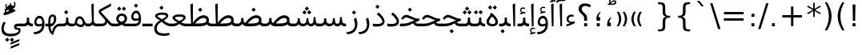 SplineFontDB: 3.0
FontName: Elshan
FullName: Elshan
FamilyName: Elshan
Weight: Book
Copyright: Copyright (c) 2003 by Bitstream, Inc. All Rights Reserved.\nDejaVu changes are in public domain\nCopyright (c) 2015 by Saber Rastikerdar. All Rights Reserved.\nCopyright (c) 2017 by Jalil Hamdollahi. All Rights Reserved.
Version: 0.9.9; ttfautohint (v1.4.1.5-446e)
ItalicAngle: 0
UnderlinePosition: -100
UnderlineWidth: 100
Ascent: 1638
Descent: 410
sfntRevision: 0x0000e666
LayerCount: 2
Layer: 0 1 "Back"  1
Layer: 1 1 "Fore"  0
XUID: [1021 338 1247023337 10501927]
FSType: 0
OS2Version: 4
OS2_WeightWidthSlopeOnly: 0
OS2_UseTypoMetrics: 1
CreationTime: 1431850356
ModificationTime: 1507555739
PfmFamily: 17
TTFWeight: 400
TTFWidth: 5
LineGap: 0
VLineGap: 0
Panose: 2 11 6 3 3 8 4 2 2 4
OS2TypoAscent: 2250
OS2TypoAOffset: 0
OS2TypoDescent: -750
OS2TypoDOffset: 0
OS2TypoLinegap: 0
OS2WinAscent: 2250
OS2WinAOffset: 0
OS2WinDescent: 750
OS2WinDOffset: 0
HheadAscent: 2250
HheadAOffset: 0
HheadDescent: -750
HheadDOffset: 0
OS2SubXSize: 1331
OS2SubYSize: 1433
OS2SubXOff: 0
OS2SubYOff: 286
OS2SupXSize: 1331
OS2SupYSize: 1433
OS2SupXOff: 0
OS2SupYOff: 983
OS2StrikeYSize: 102
OS2StrikeYPos: 530
OS2Vendor: 'PfEd'
OS2CodePages: 600001ff.dfff0000
OS2UnicodeRanges: 80002003.80000000.00000008.00000000
Lookup: 6 1 0 "'ccmp' Glyph Composition/Decomposition lookup 0"  {"'ccmp' Glyph Composition/Decomposition lookup 0 subtable"  } ['ccmp' ('arab' <'KUR ' 'SND ' 'URD ' 'dflt' > 'hebr' <'dflt' > 'nko ' <'dflt' > ) ]
Lookup: 6 0 0 "'ccmp' Glyph Composition/Decomposition lookup 1"  {"'ccmp' Glyph Composition/Decomposition lookup 1 subtable"  } ['ccmp' ('cyrl' <'MKD ' 'SRB ' 'dflt' > 'grek' <'dflt' > 'latn' <'ISM ' 'KSM ' 'LSM ' 'MOL ' 'NSM ' 'ROM ' 'SKS ' 'SSM ' 'dflt' > ) ]
Lookup: 6 0 0 "'ccmp' Glyph Composition/Decomposition lookup 2"  {"'ccmp' Glyph Composition/Decomposition lookup 2 contextual 0"  "'ccmp' Glyph Composition/Decomposition lookup 2 contextual 1"  "'ccmp' Glyph Composition/Decomposition lookup 2 contextual 2"  "'ccmp' Glyph Composition/Decomposition lookup 2 contextual 3"  "'ccmp' Glyph Composition/Decomposition lookup 2 contextual 4"  "'ccmp' Glyph Composition/Decomposition lookup 2 contextual 5"  "'ccmp' Glyph Composition/Decomposition lookup 2 contextual 6"  "'ccmp' Glyph Composition/Decomposition lookup 2 contextual 7"  "'ccmp' Glyph Composition/Decomposition lookup 2 contextual 8"  "'ccmp' Glyph Composition/Decomposition lookup 2 contextual 9"  } ['ccmp' ('DFLT' <'dflt' > 'arab' <'KUR ' 'SND ' 'URD ' 'dflt' > 'armn' <'dflt' > 'brai' <'dflt' > 'cans' <'dflt' > 'cher' <'dflt' > 'cyrl' <'MKD ' 'SRB ' 'dflt' > 'geor' <'dflt' > 'grek' <'dflt' > 'hani' <'dflt' > 'hebr' <'dflt' > 'kana' <'dflt' > 'lao ' <'dflt' > 'latn' <'ISM ' 'KSM ' 'LSM ' 'MOL ' 'NSM ' 'ROM ' 'SKS ' 'SSM ' 'dflt' > 'math' <'dflt' > 'nko ' <'dflt' > 'ogam' <'dflt' > 'runr' <'dflt' > 'tfng' <'dflt' > 'thai' <'dflt' > ) ]
Lookup: 1 9 0 "'fina' Terminal Forms in Arabic lookup 3"  {"'fina' Terminal Forms in Arabic lookup 3 subtable"  } ['fina' ('arab' <'KUR ' 'SND ' 'URD ' 'dflt' > ) ]
Lookup: 1 9 0 "'medi' Medial Forms in Arabic lookup 4"  {"'medi' Medial Forms in Arabic lookup 4 subtable"  } ['medi' ('arab' <'KUR ' 'SND ' 'URD ' 'dflt' > ) ]
Lookup: 1 9 0 "'init' Initial Forms in Arabic lookup 5"  {"'init' Initial Forms in Arabic lookup 5 subtable"  } ['init' ('arab' <'KUR ' 'SND ' 'URD ' 'dflt' > ) ]
Lookup: 4 1 1 "'rlig' Required Ligatures in Arabic lookup 6"  {"'rlig' Required Ligatures in Arabic lookup 6 subtable"  } ['rlig' ('arab' <'KUR ' 'dflt' > ) ]
Lookup: 4 1 1 "'rlig' Required Ligatures in Arabic lookup 7"  {"'rlig' Required Ligatures in Arabic lookup 7 subtable"  } ['rlig' ('arab' <'KUR ' 'SND ' 'URD ' 'dflt' > ) ]
Lookup: 4 9 1 "'rlig' Required Ligatures in Arabic lookup 8"  {"'rlig' Required Ligatures in Arabic lookup 8 subtable"  } ['rlig' ('arab' <'KUR ' 'SND ' 'URD ' 'dflt' > ) ]
Lookup: 4 9 1 "'liga' Standard Ligatures in Arabic lookup 9"  {"'liga' Standard Ligatures in Arabic lookup 9 subtable"  } ['liga' ('arab' <'KUR ' 'SND ' 'URD ' 'dflt' > ) ]
Lookup: 4 1 1 "'liga' Standard Ligatures in Arabic lookup 10"  {"'liga' Standard Ligatures in Arabic lookup 10 subtable"  } ['liga' ('arab' <'KUR ' 'SND ' 'URD ' 'dflt' > ) ]
Lookup: 262 1 0 "'mkmk' Mark to Mark in Arabic lookup 0"  {"'mkmk' Mark to Mark in Arabic lookup 0 subtable"  } ['mkmk' ('arab' <'KUR ' 'SND ' 'URD ' 'dflt' > ) ]
Lookup: 262 1 0 "'mkmk' Mark to Mark in Arabic lookup 1"  {"'mkmk' Mark to Mark in Arabic lookup 1 subtable"  } ['mkmk' ('arab' <'KUR ' 'SND ' 'URD ' 'dflt' > ) ]
Lookup: 261 1 0 "'mark' Mark Positioning lookup 2"  {"'mark' Mark Positioning lookup 2 subtable"  } ['mark' ('arab' <'KUR ' 'SND ' 'URD ' 'dflt' > 'hebr' <'dflt' > 'nko ' <'dflt' > ) ]
Lookup: 260 1 0 "'mark' Mark Positioning lookup 3"  {"'mark' Mark Positioning lookup 3 subtable"  } ['mark' ('arab' <'KUR ' 'SND ' 'URD ' 'dflt' > 'hebr' <'dflt' > 'nko ' <'dflt' > ) ]
Lookup: 261 1 0 "'mark' Mark Positioning lookup 4"  {"'mark' Mark Positioning lookup 4 subtable"  } ['mark' ('arab' <'KUR ' 'SND ' 'URD ' 'dflt' > 'hebr' <'dflt' > 'nko ' <'dflt' > ) ]
Lookup: 260 1 0 "'mark' Mark Positioning lookup 5"  {"'mark' Mark Positioning lookup 5 subtable"  } ['mark' ('arab' <'KUR ' 'SND ' 'URD ' 'dflt' > 'hebr' <'dflt' > 'nko ' <'dflt' > ) ]
Lookup: 258 0 0 "'kern' Horizontal Kerning in Latin lookup 6"  {"'kern' Horizontal Kerning in Latin lookup 6 subtable"  } ['kern' ('latn' <'ISM ' 'KSM ' 'LSM ' 'MOL ' 'NSM ' 'ROM ' 'SKS ' 'SSM ' 'dflt' > ) ]
Lookup: 258 9 0 "'kern' Horizontal Kerning lookup 7"  {"'kern' Horizontal Kerning lookup 7 per glyph data 0"  "'kern' Horizontal Kerning lookup 7 per glyph data 1"  } ['kern' ('DFLT' <'dflt' > 'arab' <'KUR ' 'SND ' 'URD ' 'dflt' > 'armn' <'dflt' > 'brai' <'dflt' > 'cans' <'dflt' > 'cher' <'dflt' > 'cyrl' <'MKD ' 'SRB ' 'dflt' > 'geor' <'dflt' > 'grek' <'dflt' > 'hani' <'dflt' > 'hebr' <'dflt' > 'kana' <'dflt' > 'lao ' <'dflt' > 'latn' <'ISM ' 'KSM ' 'LSM ' 'MOL ' 'NSM ' 'ROM ' 'SKS ' 'SSM ' 'dflt' > 'math' <'dflt' > 'nko ' <'dflt' > 'ogam' <'dflt' > 'runr' <'dflt' > 'tfng' <'dflt' > 'thai' <'dflt' > ) ]
MarkAttachClasses: 1
DEI: 91125
KernClass2: 53 80 "'kern' Horizontal Kerning in Latin lookup 6 subtable" 
 0 
 0 
 0 
 0 
 0 
 0 
 0 
 0 
 0 
 0 
 0 
 0 
 0 
 0 
 0 
 0 
 0 
 0 
 0 
 0 
 0 
 0 
 0 
 0 
 0 
 0 
 0 
 0 
 0 
 0 
 0 
 0 
 0 
 13 guillemotleft
 14 guillemotright
 0 
 0 
 0 
 0 
 0 
 0 
 0 
 0 
 0 
 0 
 0 
 0 
 0 
 0 
 0 
 0 
 0 
 0 
 6 period
 5 colon
 0 
 0 
 0 
 0 
 0 
 0 
 0 
 0 
 0 
 0 
 0 
 0 
 0 
 0 
 0 
 0 
 0 
 0 
 0 
 0 
 0 
 0 
 0 
 0 
 0 
 0 
 0 
 0 
 0 
 0 
 0 
 0 
 0 
 0 
 0 
 13 guillemotleft
 14 guillemotright
 0 
 0 
 0 
 0 
 0 
 0 
 0 
 0 
 0 
 0 
 0 
 0 
 0 
 0 
 0 
 0 
 0 
 0 
 0 
 0 
 0 
 0 
 0 
 0 
 0 
 0 
 0 
 0 
 0 
 0 
 0 
 0 
 0 
 0 
 0 
 0 
 0 
 0 
 0 
 0 {} 0 {} 0 {} 0 {} 0 {} 0 {} 0 {} 0 {} 0 {} 0 {} 0 {} 0 {} 0 {} 0 {} 0 {} 0 {} 0 {} 0 {} 0 {} 0 {} 0 {} 0 {} 0 {} 0 {} 0 {} 0 {} 0 {} 0 {} 0 {} 0 {} 0 {} 0 {} 0 {} 0 {} 0 {} 0 {} 0 {} 0 {} 0 {} 0 {} 0 {} 0 {} 0 {} 0 {} 0 {} 0 {} 0 {} 0 {} 0 {} 0 {} 0 {} 0 {} 0 {} 0 {} 0 {} 0 {} 0 {} 0 {} 0 {} 0 {} 0 {} 0 {} 0 {} 0 {} 0 {} 0 {} 0 {} 0 {} 0 {} 0 {} 0 {} 0 {} 0 {} 0 {} 0 {} 0 {} 0 {} 0 {} 0 {} 0 {} 0 {} 0 {} 0 {} 0 {} -90 {} -146 {} 0 {} 0 {} 0 {} 150 {} 229 {} 114 {} 150 {} 0 {} -375 {} 0 {} -239 {} -166 {} -204 {} -484 {} 0 {} 0 {} 0 {} 0 {} 0 {} 0 {} 0 {} 0 {} 0 {} 0 {} 75 {} 0 {} 0 {} 0 {} 0 {} -110 {} 0 {} 0 {} -72 {} 0 {} 0 {} 0 {} 0 {} 0 {} 0 {} 0 {} 75 {} 0 {} -90 {} 0 {} 0 {} 0 {} 0 {} 0 {} 0 {} 0 {} 0 {} 150 {} 0 {} 0 {} 0 {} 0 {} 0 {} 0 {} 0 {} 0 {} 0 {} 0 {} 0 {} 0 {} 0 {} 0 {} 0 {} 0 {} 0 {} 0 {} 0 {} 0 {} 0 {} 0 {} 0 {} -90 {} -72 {} -72 {} 114 {} 0 {} -72 {} 0 {} 0 {} -72 {} 0 {} -72 {} -72 {} 0 {} -319 {} 0 {} -259 {} -222 {} 0 {} -319 {} 0 {} 0 {} -72 {} -72 {} -72 {} -146 {} 0 {} 0 {} 0 {} 0 {} -72 {} 0 {} 0 {} -72 {} 0 {} -239 {} -166 {} 0 {} -276 {} -146 {} 0 {} 0 {} -72 {} 0 {} -72 {} 0 {} -72 {} 0 {} 114 {} 0 {} -72 {} -72 {} -72 {} -72 {} -72 {} -72 {} -72 {} -72 {} 0 {} 0 {} -72 {} -72 {} -319 {} 0 {} 0 {} -222 {} -166 {} -319 {} -276 {} -72 {} -72 {} -319 {} 0 {} -319 {} -276 {} -166 {} -222 {} -528 {} -507 {} 95 {} 0 {} 0 {} 0 {} 0 {} 0 {} 0 {} -72 {} 0 {} 0 {} -72 {} 0 {} -72 {} 0 {} -72 {} 0 {} 0 {} -124 {} -146 {} 0 {} -222 {} 0 {} 0 {} 0 {} 0 {} 0 {} 0 {} 0 {} 0 {} 0 {} 0 {} 0 {} 0 {} 0 {} 0 {} 0 {} 0 {} 0 {} 0 {} 0 {} -124 {} -72 {} 0 {} -72 {} 0 {} 0 {} 0 {} 0 {} 0 {} 0 {} 0 {} 0 {} -72 {} 0 {} 0 {} 0 {} 0 {} 0 {} -72 {} -72 {} 0 {} 0 {} -72 {} 0 {} 0 {} 0 {} -146 {} 0 {} -222 {} 0 {} -72 {} 0 {} 0 {} 0 {} 0 {} 0 {} 0 {} -146 {} -222 {} -222 {} -166 {} 0 {} 0 {} 0 {} 0 {} 0 {} 0 {} 0 {} 0 {} 0 {} 0 {} 0 {} 0 {} 0 {} 0 {} 0 {} 0 {} 0 {} 0 {} 0 {} -72 {} 0 {} 0 {} 0 {} 0 {} 0 {} 0 {} 0 {} 0 {} 0 {} 0 {} 0 {} 0 {} 0 {} 0 {} 0 {} 0 {} 0 {} 0 {} 0 {} -72 {} -72 {} 0 {} 0 {} 0 {} 0 {} 0 {} 0 {} 0 {} 0 {} 0 {} 0 {} 0 {} 0 {} 0 {} 0 {} 0 {} 0 {} 0 {} 0 {} 0 {} 0 {} 0 {} 0 {} 0 {} 0 {} 0 {} 0 {} -72 {} 0 {} 0 {} 0 {} 0 {} 0 {} -72 {} 0 {} 0 {} 0 {} 0 {} 75 {} 0 {} 0 {} 0 {} 0 {} 0 {} -72 {} 0 {} 0 {} 0 {} 0 {} 0 {} 0 {} 0 {} 0 {} 0 {} 0 {} 0 {} -72 {} 0 {} 0 {} -222 {} 0 {} 0 {} 0 {} 0 {} 0 {} 0 {} 0 {} 0 {} 0 {} 0 {} 0 {} 0 {} 0 {} 0 {} 0 {} 0 {} 0 {} 0 {} 0 {} -72 {} -72 {} 0 {} 0 {} 0 {} 0 {} 0 {} 0 {} 0 {} -72 {} 0 {} 0 {} 0 {} 0 {} 0 {} 0 {} 0 {} 0 {} 0 {} 0 {} 0 {} 0 {} 0 {} 0 {} 0 {} 0 {} 0 {} 0 {} -222 {} 0 {} 0 {} 0 {} 0 {} 0 {} -222 {} 0 {} 0 {} 0 {} -90 {} -110 {} -375 {} 0 {} 0 {} -658 {} -319 {} -375 {} 0 {} 0 {} 0 {} 0 {} 0 {} 0 {} 0 {} 0 {} -72 {} -72 {} 0 {} 0 {} 0 {} 0 {} 0 {} 0 {} -375 {} 0 {} 0 {} -222 {} 0 {} 0 {} -299 {} 0 {} 0 {} -146 {} -299 {} 0 {} 0 {} -222 {} 0 {} 0 {} 0 {} -375 {} 0 {} 0 {} 0 {} 0 {} -375 {} -222 {} 0 {} -146 {} -222 {} -375 {} -375 {} 0 {} 0 {} 0 {} 0 {} 0 {} 0 {} -222 {} 0 {} 0 {} -299 {} -146 {} 0 {} -72 {} -72 {} -222 {} 0 {} 0 {} 0 {} -375 {} 0 {} -146 {} -72 {} -146 {} 0 {} -375 {} 0 {} 0 {} -90 {} 0 {} -751 {} 0 {} 0 {} 0 {} 0 {} 0 {} 0 {} 0 {} 0 {} 0 {} 0 {} 0 {} 0 {} 0 {} 0 {} -146 {} 0 {} 0 {} 0 {} 0 {} -204 {} 0 {} 0 {} 0 {} 0 {} 0 {} 0 {} 0 {} 0 {} 0 {} 0 {} 0 {} 0 {} 0 {} 0 {} 0 {} 0 {} 0 {} 0 {} 0 {} -72 {} -72 {} 0 {} 0 {} 0 {} 0 {} 0 {} 0 {} 0 {} 0 {} 0 {} 0 {} 0 {} 0 {} 0 {} 0 {} 0 {} 0 {} 0 {} 0 {} 0 {} 0 {} 0 {} 0 {} 0 {} 0 {} 0 {} 0 {} 0 {} 0 {} 0 {} 0 {} 0 {} 0 {} 0 {} 0 {} 0 {} 0 {} -90 {} -90 {} -110 {} 0 {} 0 {} -72 {} 0 {} 0 {} 0 {} 0 {} 0 {} 0 {} 0 {} 0 {} 0 {} 0 {} 0 {} 0 {} 0 {} 0 {} 0 {} 0 {} 0 {} 0 {} 0 {} 0 {} 0 {} 0 {} 0 {} 0 {} 0 {} 0 {} 0 {} 0 {} 0 {} 0 {} 0 {} 0 {} 0 {} 0 {} 0 {} 0 {} 0 {} 0 {} 0 {} 0 {} 0 {} 0 {} 0 {} 0 {} 0 {} 0 {} 0 {} 0 {} 0 {} 0 {} 0 {} 0 {} 0 {} 0 {} 0 {} 0 {} 0 {} 0 {} 0 {} 0 {} 0 {} 0 {} 0 {} 0 {} 0 {} 0 {} 0 {} 0 {} 0 {} 0 {} 0 {} 0 {} 0 {} 0 {} -146 {} -124 {} -146 {} 0 {} -146 {} 0 {} 0 {} -72 {} 0 {} 0 {} 0 {} 0 {} 0 {} 0 {} 0 {} 0 {} 0 {} 0 {} 0 {} 0 {} 0 {} 0 {} 0 {} 0 {} 0 {} 0 {} 0 {} 0 {} 0 {} 0 {} 0 {} 0 {} 0 {} 0 {} 0 {} 0 {} 0 {} 0 {} 0 {} 0 {} 0 {} 0 {} -72 {} -72 {} 0 {} 0 {} 0 {} 0 {} 0 {} 0 {} 0 {} 0 {} 0 {} 0 {} 0 {} 0 {} 0 {} 0 {} 0 {} 0 {} 0 {} 0 {} 0 {} 0 {} 0 {} 0 {} 0 {} 0 {} 0 {} 0 {} 0 {} 0 {} 0 {} 0 {} 0 {} 0 {} 0 {} 0 {} 0 {} 0 {} -146 {} -124 {} -222 {} 0 {} -430 {} 0 {} 0 {} -72 {} 0 {} -222 {} 0 {} 0 {} 0 {} 0 {} -222 {} 0 {} 0 {} -319 {} -110 {} 0 {} -146 {} 0 {} -146 {} 0 {} -72 {} 0 {} 0 {} -204 {} 0 {} 0 {} 0 {} 0 {} 0 {} -204 {} 0 {} 0 {} 0 {} -204 {} 0 {} 0 {} 0 {} -299 {} -259 {} 0 {} 0 {} -222 {} -72 {} -204 {} 0 {} -204 {} -204 {} 0 {} 0 {} 0 {} 0 {} 0 {} 0 {} 0 {} 0 {} 0 {} 0 {} 0 {} 0 {} 0 {} 0 {} 0 {} 0 {} 0 {} 0 {} 0 {} 0 {} 0 {} 0 {} 0 {} 0 {} 0 {} 0 {} 0 {} 0 {} 0 {} -124 {} -124 {} 0 {} 0 {} -72 {} 0 {} 0 {} 95 {} 0 {} 0 {} 0 {} 0 {} 0 {} 0 {} -146 {} 0 {} 0 {} -562 {} -204 {} -449 {} -375 {} 0 {} -543 {} 0 {} 0 {} 0 {} 0 {} -72 {} 0 {} 0 {} 0 {} 0 {} 0 {} -72 {} 0 {} 0 {} 0 {} -72 {} 0 {} 0 {} 0 {} -375 {} 0 {} 0 {} 0 {} 0 {} 0 {} -72 {} 0 {} -72 {} -72 {} 0 {} 0 {} 0 {} 0 {} 0 {} 0 {} 0 {} 0 {} 0 {} 0 {} 0 {} 0 {} 0 {} 0 {} 0 {} 0 {} 0 {} 0 {} 0 {} 0 {} 0 {} 0 {} 0 {} 0 {} 0 {} 0 {} 0 {} 0 {} 0 {} -829 {} -1074 {} 0 {} 0 {} 114 {} -166 {} -72 {} -72 {} 0 {} 0 {} 0 {} 0 {} 0 {} 0 {} 0 {} 0 {} 0 {} 0 {} 0 {} -72 {} 0 {} -259 {} -222 {} 0 {} 0 {} 0 {} 0 {} 0 {} 0 {} 0 {} 0 {} 0 {} 0 {} 0 {} 0 {} 0 {} 0 {} 0 {} 0 {} 0 {} 0 {} 0 {} -72 {} 0 {} 0 {} 0 {} 0 {} 0 {} 0 {} 0 {} 0 {} 0 {} 0 {} 0 {} 0 {} 0 {} 0 {} 0 {} 0 {} 0 {} 0 {} 0 {} 0 {} 0 {} 0 {} 0 {} 0 {} 0 {} 0 {} 0 {} 0 {} 0 {} 0 {} 0 {} 0 {} 0 {} 0 {} 0 {} 0 {} 0 {} -90 {} -72 {} -375 {} 0 {} -90 {} -640 {} 0 {} -259 {} 0 {} 0 {} 0 {} 0 {} 0 {} 0 {} 0 {} 0 {} 0 {} 0 {} 0 {} 0 {} 0 {} 0 {} -90 {} 0 {} -184 {} 0 {} 0 {} -146 {} 0 {} 0 {} -90 {} 0 {} -72 {} -146 {} -72 {} -72 {} 0 {} -72 {} 0 {} 0 {} 0 {} 0 {} -72 {} 0 {} 0 {} 0 {} -184 {} -146 {} 0 {} -146 {} -72 {} 0 {} 0 {} 0 {} 0 {} 0 {} 0 {} 0 {} 0 {} 0 {} 0 {} 0 {} 0 {} 0 {} 0 {} 0 {} 0 {} 0 {} 0 {} 0 {} 0 {} 0 {} 0 {} 0 {} 0 {} 0 {} 0 {} 0 {} 0 {} 0 {} 75 {} 75 {} -658 {} 0 {} 114 {} 0 {} 0 {} 0 {} 0 {} 0 {} 0 {} 0 {} 0 {} 0 {} 0 {} 0 {} 0 {} 0 {} 0 {} 0 {} 0 {} 0 {} 0 {} 0 {} 0 {} 0 {} 0 {} 0 {} 0 {} 0 {} 0 {} 0 {} 0 {} 0 {} 0 {} 0 {} 0 {} 0 {} 0 {} 0 {} 0 {} 0 {} 0 {} 0 {} 0 {} 0 {} 0 {} 0 {} 0 {} 0 {} 0 {} 0 {} 0 {} 0 {} 0 {} 0 {} 0 {} 0 {} 0 {} 0 {} 0 {} 0 {} 0 {} 0 {} 0 {} 0 {} 0 {} 0 {} 0 {} 0 {} 0 {} 0 {} 0 {} 0 {} 0 {} 0 {} 0 {} 0 {} 0 {} 0 {} -90 {} -72 {} -259 {} 0 {} -166 {} -146 {} -124 {} -166 {} 0 {} -204 {} 0 {} 0 {} 0 {} 0 {} 0 {} 0 {} 0 {} -299 {} 0 {} -222 {} -166 {} 0 {} -259 {} 0 {} -90 {} 0 {} 0 {} -184 {} 0 {} 0 {} 0 {} 0 {} 0 {} -184 {} 0 {} 0 {} 0 {} -184 {} 0 {} 0 {} 0 {} -222 {} -222 {} -72 {} 0 {} -204 {} -90 {} -184 {} 0 {} -184 {} -184 {} 0 {} 0 {} 0 {} 0 {} 0 {} 0 {} 0 {} 0 {} 0 {} 0 {} 0 {} 0 {} 0 {} 0 {} 0 {} 0 {} 0 {} 0 {} 0 {} 0 {} 0 {} 0 {} 0 {} 0 {} 0 {} 0 {} 0 {} 0 {} 0 {} -299 {} -259 {} -72 {} 0 {} 0 {} 0 {} 0 {} 75 {} 0 {} 0 {} 0 {} 0 {} 0 {} 0 {} 0 {} 0 {} 0 {} 0 {} 0 {} 0 {} 0 {} 0 {} 0 {} 0 {} 0 {} 0 {} 0 {} 0 {} 0 {} 0 {} 0 {} 0 {} 0 {} 0 {} 0 {} 0 {} 0 {} 0 {} 0 {} 0 {} 0 {} 0 {} 0 {} 0 {} 0 {} 0 {} 0 {} 0 {} 0 {} 0 {} 0 {} 0 {} 0 {} 0 {} 0 {} 0 {} 0 {} 0 {} 0 {} 0 {} 0 {} 0 {} 0 {} 0 {} 0 {} 0 {} 0 {} 0 {} 0 {} 0 {} 0 {} 0 {} 0 {} 0 {} 0 {} 0 {} 0 {} 0 {} 0 {} 0 {} 0 {} 0 {} 0 {} 0 {} -375 {} -484 {} -449 {} -319 {} 0 {} -239 {} 0 {} 0 {} 0 {} 0 {} 0 {} 0 {} 0 {} -72 {} 0 {} 0 {} 0 {} 0 {} 0 {} 0 {} -678 {} -695 {} 0 {} -695 {} 0 {} 0 {} -124 {} 0 {} 0 {} -695 {} -601 {} -678 {} 0 {} -623 {} 0 {} -678 {} 0 {} -640 {} -375 {} -222 {} 0 {} -239 {} -477 {} -575 {} 0 {} -535 {} -559 {} 0 {} 0 {} -695 {} 0 {} 0 {} 0 {} 0 {} 0 {} 0 {} 0 {} 0 {} 0 {} 0 {} 0 {} 0 {} 0 {} 0 {} 0 {} 0 {} 0 {} 0 {} 0 {} 0 {} 0 {} 0 {} 0 {} 0 {} 0 {} 0 {} 0 {} -90 {} -528 {} 0 {} 0 {} 0 {} 0 {} 0 {} 0 {} 0 {} 0 {} 0 {} 0 {} 0 {} 0 {} 0 {} 0 {} 0 {} 0 {} 0 {} 0 {} 0 {} 0 {} -72 {} 0 {} 0 {} 0 {} 0 {} 0 {} 0 {} 0 {} 0 {} 0 {} 0 {} 0 {} 0 {} 0 {} 0 {} 0 {} 0 {} 0 {} 0 {} 0 {} 0 {} 0 {} 0 {} 0 {} 0 {} 0 {} 0 {} 0 {} 0 {} 0 {} 0 {} 0 {} 0 {} 0 {} 0 {} 0 {} 0 {} 0 {} 0 {} 0 {} 0 {} 0 {} 0 {} 0 {} 0 {} 0 {} 0 {} 0 {} 0 {} 0 {} 0 {} 0 {} 0 {} 0 {} 0 {} 0 {} 0 {} 0 {} 0 {} 0 {} 0 {} -239 {} -528 {} -334 {} -259 {} 0 {} 0 {} 0 {} 0 {} 0 {} 0 {} -72 {} 0 {} 0 {} 0 {} 0 {} 0 {} 0 {} 0 {} 0 {} 0 {} -319 {} 0 {} 0 {} -319 {} 0 {} 0 {} -90 {} 0 {} 0 {} -319 {} 0 {} 0 {} 0 {} -276 {} 0 {} 0 {} 0 {} -110 {} -355 {} -222 {} 0 {} 0 {} -319 {} -319 {} 0 {} -319 {} -276 {} 0 {} 0 {} 0 {} 0 {} 0 {} 0 {} 0 {} 0 {} 0 {} 0 {} 0 {} 0 {} 0 {} 0 {} 0 {} 0 {} 0 {} 0 {} 0 {} 0 {} 0 {} 0 {} 0 {} 0 {} 0 {} 0 {} 0 {} 0 {} 0 {} 0 {} 0 {} -562 {} 0 {} -166 {} -471 {} -239 {} -222 {} 0 {} 0 {} 0 {} 0 {} 0 {} 0 {} 0 {} 0 {} 0 {} 0 {} 0 {} 0 {} 0 {} 0 {} 0 {} 0 {} -259 {} 0 {} 0 {} -239 {} 0 {} 0 {} -90 {} 0 {} 0 {} -239 {} -184 {} 0 {} 0 {} -146 {} 0 {} 0 {} 0 {} -72 {} -222 {} -72 {} 0 {} 0 {} -259 {} -239 {} 0 {} -239 {} -146 {} 0 {} 0 {} 0 {} 0 {} 0 {} 0 {} 0 {} 0 {} 0 {} 0 {} 0 {} 0 {} 0 {} 0 {} 0 {} 0 {} 0 {} 0 {} 0 {} 0 {} 0 {} 0 {} 0 {} 0 {} 0 {} 0 {} 0 {} 0 {} 0 {} -72 {} 0 {} -528 {} 0 {} -204 {} 0 {} 0 {} 0 {} 0 {} -299 {} 0 {} 0 {} 0 {} 0 {} -259 {} 0 {} 0 {} -72 {} 0 {} 0 {} 0 {} 0 {} 0 {} 0 {} 0 {} 0 {} 0 {} -184 {} 0 {} 0 {} 0 {} 0 {} 0 {} 0 {} 0 {} 0 {} 0 {} 0 {} 0 {} 0 {} 0 {} 0 {} -222 {} 0 {} 0 {} -299 {} 0 {} -184 {} 0 {} 0 {} 0 {} 0 {} 0 {} 0 {} 0 {} 0 {} 0 {} 0 {} 0 {} 0 {} 0 {} 0 {} 0 {} 0 {} 0 {} 0 {} 0 {} 0 {} 0 {} 0 {} 0 {} 0 {} 0 {} 0 {} 0 {} 0 {} 0 {} 0 {} 0 {} 0 {} -319 {} -166 {} -90 {} 0 {} -484 {} -829 {} -543 {} -319 {} 0 {} -222 {} 0 {} 0 {} 0 {} 0 {} -222 {} 0 {} 0 {} 0 {} 0 {} 0 {} 0 {} 0 {} 0 {} 0 {} -562 {} 0 {} 0 {} -543 {} 0 {} 0 {} -146 {} 0 {} 0 {} -543 {} 0 {} 0 {} 0 {} -471 {} 0 {} 0 {} 0 {} 0 {} -449 {} -299 {} 0 {} -222 {} -562 {} -543 {} 0 {} -543 {} -471 {} 0 {} 0 {} 0 {} 0 {} 0 {} 0 {} 0 {} 0 {} 0 {} 0 {} 0 {} 0 {} 0 {} 0 {} 0 {} 0 {} 0 {} 0 {} 0 {} 0 {} 0 {} 0 {} 0 {} 0 {} 0 {} 0 {} 0 {} 0 {} 0 {} -222 {} -72 {} -528 {} 0 {} -72 {} 0 {} 0 {} 0 {} 0 {} 0 {} 0 {} 0 {} 0 {} 0 {} 0 {} 0 {} 0 {} 0 {} 0 {} 0 {} 0 {} 0 {} 0 {} 0 {} 0 {} 0 {} 0 {} 0 {} 0 {} 0 {} 0 {} 0 {} 0 {} 0 {} 0 {} 0 {} 0 {} 0 {} 0 {} 0 {} 0 {} 0 {} 0 {} 0 {} 0 {} 0 {} 0 {} 0 {} 0 {} 0 {} 0 {} 0 {} 0 {} 0 {} 0 {} 0 {} 0 {} 0 {} 0 {} 0 {} 0 {} 0 {} 0 {} 0 {} 0 {} 0 {} 0 {} 0 {} 0 {} 0 {} 0 {} 0 {} 0 {} 0 {} 0 {} 0 {} 0 {} 0 {} 0 {} 0 {} -72 {} -72 {} -72 {} 0 {} 0 {} 0 {} 0 {} 0 {} 0 {} 0 {} 0 {} 0 {} 0 {} 0 {} 0 {} 0 {} 0 {} 0 {} 0 {} 0 {} 0 {} 0 {} 0 {} 0 {} 0 {} 0 {} 0 {} 0 {} 0 {} 0 {} 0 {} 0 {} 0 {} 0 {} 0 {} 0 {} 0 {} 0 {} 0 {} 0 {} -72 {} 0 {} 0 {} 0 {} 0 {} 0 {} 0 {} 0 {} 0 {} 0 {} 0 {} 0 {} 0 {} 0 {} 0 {} 0 {} 0 {} 0 {} 0 {} 0 {} 0 {} 0 {} 0 {} 0 {} 0 {} 0 {} 0 {} 0 {} 0 {} 0 {} 0 {} 0 {} 0 {} 0 {} 0 {} 0 {} 0 {} 0 {} 0 {} 0 {} 0 {} 0 {} 0 {} 0 {} -222 {} -299 {} -146 {} 0 {} 0 {} 0 {} 0 {} 0 {} 0 {} 0 {} 0 {} 0 {} 0 {} 0 {} 0 {} 0 {} 0 {} 0 {} 0 {} 0 {} 0 {} 0 {} 0 {} 0 {} 0 {} 0 {} 0 {} 0 {} 0 {} 0 {} 0 {} 0 {} -72 {} 0 {} 0 {} -72 {} 0 {} -72 {} -146 {} -72 {} 0 {} 0 {} 0 {} 0 {} 0 {} 0 {} 0 {} 0 {} 0 {} 0 {} 0 {} 0 {} 0 {} 0 {} 0 {} 0 {} 0 {} 0 {} 0 {} 0 {} 0 {} 0 {} 0 {} 0 {} 0 {} 0 {} 0 {} 0 {} 0 {} 0 {} 0 {} 0 {} 0 {} 0 {} 0 {} 0 {} 131 {} 0 {} -471 {} 0 {} 0 {} 0 {} 0 {} 0 {} 0 {} 0 {} 0 {} 0 {} 0 {} 0 {} 0 {} 0 {} 0 {} 0 {} 0 {} 0 {} 0 {} 0 {} 0 {} 0 {} -72 {} 0 {} 0 {} -146 {} 0 {} 0 {} 0 {} 0 {} 0 {} -146 {} 0 {} 0 {} 0 {} -124 {} 0 {} 0 {} 0 {} -146 {} 0 {} 0 {} 0 {} 0 {} -72 {} -146 {} 0 {} -146 {} -124 {} 0 {} 0 {} 0 {} 0 {} 0 {} 0 {} 0 {} 0 {} 0 {} 0 {} 0 {} 0 {} 0 {} 0 {} 0 {} 0 {} 0 {} 0 {} 0 {} 0 {} 0 {} 0 {} 0 {} 0 {} 0 {} 0 {} 0 {} 0 {} 0 {} 0 {} 0 {} 0 {} 0 {} 0 {} 0 {} 0 {} 0 {} 0 {} 0 {} 0 {} 0 {} 0 {} 0 {} 0 {} 0 {} 0 {} 0 {} 0 {} 0 {} 0 {} 0 {} 0 {} 0 {} 0 {} 0 {} 0 {} 0 {} 0 {} 0 {} 0 {} 0 {} 0 {} 0 {} 0 {} 0 {} 0 {} 0 {} 0 {} 0 {} 0 {} 0 {} 0 {} 0 {} 0 {} 0 {} 0 {} 0 {} 0 {} 0 {} 0 {} 0 {} 0 {} 0 {} 0 {} 0 {} 0 {} 0 {} 0 {} 0 {} 0 {} 0 {} 0 {} 0 {} 0 {} 0 {} 0 {} 0 {} 0 {} 0 {} 0 {} 0 {} 0 {} 0 {} 0 {} 0 {} 0 {} 0 {} 0 {} 0 {} -299 {} -222 {} -184 {} 0 {} 75 {} -72 {} 0 {} 0 {} 0 {} 0 {} 0 {} 0 {} 0 {} 0 {} 0 {} 0 {} 0 {} 0 {} 0 {} 0 {} 0 {} 0 {} 0 {} 0 {} 0 {} 0 {} 0 {} 0 {} 0 {} 0 {} 0 {} 0 {} 0 {} 0 {} 0 {} 0 {} 0 {} 0 {} 0 {} 0 {} -124 {} 0 {} 0 {} 0 {} 0 {} 0 {} 0 {} 0 {} 0 {} 0 {} 0 {} 0 {} 0 {} 0 {} 0 {} 0 {} 0 {} 0 {} 0 {} 0 {} 0 {} 0 {} 0 {} 0 {} 0 {} 0 {} 0 {} 0 {} 0 {} 0 {} 0 {} 0 {} 0 {} 0 {} 0 {} 0 {} 0 {} 0 {} 0 {} 0 {} -299 {} -146 {} -259 {} 0 {} -259 {} -375 {} -72 {} 0 {} 0 {} 0 {} 0 {} 0 {} 0 {} 0 {} 0 {} 0 {} 0 {} 0 {} 0 {} 0 {} 0 {} 0 {} 0 {} 0 {} 0 {} -90 {} -72 {} -90 {} 0 {} -72 {} 0 {} 0 {} -72 {} -90 {} -72 {} 0 {} 0 {} 0 {} 0 {} 0 {} -110 {} 0 {} -146 {} 0 {} 0 {} 0 {} 0 {} -90 {} 0 {} -90 {} 0 {} 0 {} 0 {} -90 {} 0 {} 0 {} 0 {} 144 {} 0 {} 0 {} 0 {} 0 {} 0 {} 0 {} 0 {} 0 {} 0 {} 0 {} 0 {} 0 {} 0 {} 0 {} 0 {} 0 {} 0 {} 0 {} 0 {} 0 {} 0 {} 0 {} 0 {} 172 {} -623 {} 0 {} -110 {} -319 {} -222 {} 0 {} 0 {} 0 {} 0 {} 0 {} 0 {} 0 {} 0 {} 0 {} 0 {} 0 {} 0 {} 0 {} 0 {} 0 {} 0 {} 0 {} 0 {} 0 {} 0 {} 0 {} 0 {} 0 {} 0 {} 0 {} 0 {} 0 {} 0 {} 0 {} 0 {} 0 {} 0 {} 0 {} 0 {} 0 {} -72 {} -72 {} 0 {} 0 {} 0 {} 0 {} 0 {} 0 {} 0 {} 0 {} 0 {} 0 {} 0 {} 0 {} 0 {} 0 {} 0 {} 0 {} 0 {} 0 {} 0 {} 0 {} 0 {} 0 {} 0 {} 0 {} 0 {} 0 {} 0 {} 0 {} 0 {} 0 {} 0 {} 0 {} 0 {} 0 {} 0 {} 0 {} 0 {} -72 {} -543 {} 0 {} 0 {} -375 {} -222 {} 0 {} 0 {} 0 {} 0 {} 0 {} 0 {} 0 {} 0 {} 0 {} 0 {} 0 {} 0 {} 0 {} 0 {} 0 {} 0 {} 0 {} 0 {} 0 {} 0 {} 0 {} 0 {} 0 {} 0 {} 0 {} 0 {} 0 {} 0 {} 0 {} 0 {} 0 {} 0 {} 0 {} 0 {} 0 {} -72 {} -72 {} 0 {} 0 {} 0 {} 0 {} 0 {} 0 {} 0 {} 0 {} 0 {} 0 {} 0 {} 0 {} 0 {} 0 {} 0 {} 0 {} 0 {} 0 {} 0 {} 0 {} 0 {} 0 {} 0 {} 0 {} 0 {} 0 {} 0 {} 0 {} 0 {} 0 {} 0 {} 0 {} 0 {} 0 {} 0 {} 0 {} 0 {} 0 {} -430 {} 0 {} 0 {} 0 {} 0 {} 0 {} 0 {} 0 {} 0 {} 0 {} 0 {} 0 {} 0 {} 0 {} 0 {} 0 {} 0 {} 0 {} 0 {} 0 {} 0 {} 0 {} 0 {} -72 {} 0 {} -124 {} 0 {} 0 {} 0 {} 0 {} 0 {} -124 {} 0 {} 0 {} 0 {} 0 {} 0 {} 0 {} 0 {} 0 {} 0 {} 0 {} 0 {} 0 {} 0 {} -124 {} 0 {} -124 {} 0 {} 0 {} 0 {} -72 {} 0 {} 0 {} 0 {} 0 {} 0 {} 0 {} 0 {} 0 {} 0 {} 0 {} 0 {} 0 {} 0 {} 0 {} 0 {} 0 {} 0 {} 0 {} 0 {} 0 {} 0 {} 0 {} 0 {} 0 {} 0 {} 0 {} 0 {} 0 {} 0 {} 0 {} -72 {} -582 {} -299 {} 0 {} 0 {} 0 {} 0 {} 0 {} 0 {} 0 {} 0 {} 0 {} 0 {} 0 {} 0 {} 0 {} 0 {} 0 {} 0 {} 0 {} 0 {} 0 {} 0 {} 0 {} 0 {} 0 {} 0 {} 0 {} 0 {} 0 {} 0 {} 0 {} 0 {} 0 {} 0 {} 0 {} 0 {} 0 {} -72 {} -72 {} 0 {} 0 {} 0 {} 0 {} 0 {} 0 {} 0 {} 0 {} 0 {} 0 {} 0 {} 0 {} 0 {} 0 {} 0 {} 0 {} 0 {} 0 {} 0 {} 0 {} 0 {} 0 {} 0 {} 0 {} 0 {} 0 {} 0 {} 0 {} 0 {} 0 {} 0 {} 0 {} 0 {} 0 {} 0 {} 0 {} 0 {} 0 {} -601 {} 0 {} 0 {} 0 {} 0 {} 0 {} -72 {} -72 {} -72 {} 0 {} -72 {} -72 {} 0 {} 0 {} 0 {} -222 {} 0 {} -222 {} -72 {} 0 {} -299 {} 0 {} 0 {} 0 {} 0 {} 0 {} 0 {} 0 {} 0 {} 0 {} 0 {} 0 {} 0 {} 0 {} 0 {} 0 {} -72 {} -72 {} 0 {} -72 {} 0 {} 0 {} 301 {} -72 {} 0 {} 0 {} 0 {} 0 {} 0 {} 0 {} 0 {} 0 {} 0 {} 0 {} 0 {} 0 {} 0 {} 0 {} -72 {} 0 {} 0 {} 0 {} 0 {} 0 {} 0 {} 0 {} 0 {} 0 {} 0 {} 0 {} 0 {} 0 {} 0 {} 0 {} 0 {} 0 {} 0 {} 0 {} 0 {} 0 {} 0 {} 0 {} 0 {} 0 {} 0 {} -146 {} -146 {} -72 {} -72 {} 0 {} 0 {} -72 {} -72 {} 0 {} 0 {} -375 {} 0 {} -355 {} -222 {} -222 {} -449 {} 0 {} 0 {} 0 {} 0 {} 0 {} 0 {} 0 {} 0 {} 0 {} 0 {} 0 {} 0 {} 0 {} 0 {} 0 {} -72 {} -72 {} 0 {} -72 {} 0 {} 0 {} 0 {} -72 {} 0 {} 0 {} 0 {} 0 {} 0 {} 0 {} 0 {} 0 {} 0 {} 0 {} 0 {} 0 {} 0 {} 0 {} 0 {} 0 {} 0 {} 0 {} 0 {} 0 {} 0 {} 0 {} 0 {} 0 {} 0 {} 0 {} 0 {} 0 {} 0 {} 0 {} 0 {} 0 {} 0 {} 0 {} 0 {} 0 {} 0 {} 0 {} -90 {} -72 {} -72 {} 114 {} 0 {} -72 {} 0 {} 0 {} -72 {} 0 {} -72 {} -72 {} 0 {} -319 {} 0 {} -259 {} -222 {} 0 {} -319 {} 0 {} 0 {} -72 {} -72 {} -72 {} -146 {} 0 {} 0 {} 0 {} 0 {} -72 {} 0 {} 0 {} -72 {} 0 {} -239 {} -166 {} 0 {} -276 {} -146 {} 0 {} 0 {} -72 {} 0 {} -72 {} 0 {} -72 {} 0 {} 114 {} 0 {} -72 {} -72 {} 0 {} -72 {} -72 {} 0 {} -72 {} -72 {} 0 {} 0 {} -72 {} -72 {} -319 {} 0 {} 0 {} -222 {} -166 {} -319 {} -276 {} 0 {} 0 {} 0 {} -72 {} 0 {} 0 {} 0 {} 0 {} -528 {} -507 {} 95 {} 0 {} -90 {} -72 {} -72 {} 114 {} 0 {} -72 {} 0 {} 0 {} -72 {} 0 {} -72 {} -72 {} 0 {} -319 {} 0 {} -259 {} -222 {} 0 {} -319 {} 0 {} 0 {} -72 {} -72 {} -72 {} -146 {} 0 {} 0 {} 0 {} 0 {} -72 {} 0 {} 0 {} -72 {} 0 {} -239 {} -166 {} 0 {} -276 {} -146 {} 0 {} 0 {} -72 {} 0 {} -72 {} 0 {} -72 {} 0 {} 114 {} 0 {} -72 {} -72 {} 0 {} -72 {} -72 {} 0 {} -72 {} -72 {} 0 {} 0 {} -72 {} -72 {} -319 {} 0 {} 0 {} -222 {} -166 {} -319 {} -276 {} 0 {} 0 {} 0 {} -72 {} 0 {} 0 {} 0 {} -222 {} -528 {} -507 {} 95 {} 0 {} -90 {} -72 {} -72 {} 114 {} 0 {} -72 {} 0 {} 0 {} -72 {} 0 {} -72 {} -72 {} 0 {} -319 {} 0 {} -259 {} -222 {} 0 {} -319 {} 0 {} 0 {} -72 {} -72 {} -72 {} -146 {} 0 {} 0 {} 0 {} 0 {} -72 {} 0 {} 0 {} -72 {} 0 {} -239 {} -166 {} 0 {} -276 {} -146 {} 0 {} 0 {} -72 {} 0 {} -72 {} 0 {} -72 {} 0 {} 114 {} 0 {} -72 {} -72 {} 0 {} -72 {} -72 {} 0 {} -72 {} -72 {} 0 {} 0 {} -72 {} -72 {} -319 {} 0 {} 0 {} -222 {} -166 {} -319 {} -276 {} 0 {} 0 {} 0 {} 0 {} 0 {} 0 {} 0 {} -222 {} -528 {} -507 {} 95 {} 0 {} 0 {} 0 {} 0 {} 0 {} 0 {} 0 {} 0 {} 0 {} 0 {} 0 {} 0 {} 0 {} 0 {} 0 {} 0 {} 0 {} 0 {} 0 {} 0 {} 0 {} 0 {} 0 {} 0 {} 0 {} 0 {} 0 {} 0 {} 0 {} 0 {} 0 {} 0 {} 0 {} 0 {} 0 {} 0 {} 0 {} 0 {} 0 {} 0 {} 0 {} 0 {} 0 {} 0 {} 0 {} 0 {} 0 {} 0 {} 0 {} 0 {} 0 {} 0 {} 0 {} 0 {} 0 {} 0 {} 0 {} 0 {} 0 {} 0 {} 0 {} 0 {} 0 {} 0 {} 0 {} 0 {} 0 {} 0 {} 0 {} 0 {} 0 {} 0 {} 0 {} 0 {} 0 {} 0 {} 0 {} -166 {} -184 {} -222 {} 0 {} 0 {} 0 {} 0 {} 0 {} 0 {} 0 {} 0 {} 0 {} 0 {} 0 {} 0 {} 0 {} 0 {} 0 {} 0 {} 0 {} 0 {} 0 {} -72 {} 0 {} 0 {} 0 {} 0 {} 0 {} 0 {} 0 {} 0 {} 0 {} 0 {} 0 {} 0 {} 0 {} 0 {} 0 {} 0 {} 0 {} 0 {} 0 {} -72 {} -72 {} 0 {} 0 {} 0 {} 0 {} 0 {} 0 {} 0 {} 0 {} 0 {} 0 {} 0 {} 0 {} 0 {} 0 {} 0 {} 0 {} 0 {} 0 {} 0 {} 0 {} 0 {} 0 {} 0 {} 0 {} 0 {} 0 {} 0 {} 0 {} 0 {} 0 {} 0 {} 0 {} 0 {} 0 {} 0 {} 0 {} 0 {} 75 {} 0 {} 0 {} 0 {} -299 {} -146 {} 0 {} 0 {} 0 {} 0 {} 0 {} 0 {} 0 {} 0 {} 0 {} 0 {} 0 {} 0 {} 0 {} 0 {} 0 {} 0 {} 0 {} 0 {} 0 {} 0 {} 0 {} 0 {} 0 {} 0 {} 0 {} 0 {} 0 {} 0 {} 0 {} 0 {} 0 {} 0 {} 0 {} 0 {} 0 {} 0 {} 0 {} 0 {} 0 {} 0 {} 0 {} 0 {} 0 {} 0 {} 0 {} 0 {} 0 {} 0 {} 0 {} 0 {} 0 {} 0 {} 0 {} 0 {} 0 {} 0 {} 0 {} 0 {} 0 {} 0 {} 0 {} 0 {} 0 {} 0 {} 0 {} 0 {} 0 {} 0 {} 0 {} 0 {} 0 {} 0 {} 0 {} -72 {} 0 {} -375 {} 0 {} 75 {} 0 {} 0 {} 0 {} 0 {} 0 {} 0 {} 0 {} 0 {} 0 {} 0 {} 0 {} 0 {} 0 {} 0 {} 0 {} 0 {} 0 {} 0 {} 0 {} 0 {} 0 {} 0 {} 0 {} 0 {} 0 {} 0 {} 0 {} 0 {} 0 {} 0 {} 0 {} 0 {} 0 {} 0 {} 0 {} 0 {} 0 {} 0 {} 0 {} 0 {} 0 {} 0 {} 0 {} 0 {} 0 {} 0 {} 0 {} 0 {} 0 {} 0 {} 0 {} 0 {} 0 {} 0 {} 0 {} 0 {} 0 {} 0 {} 0 {} 0 {} 0 {} 0 {} 0 {} 0 {} 0 {} 0 {} 0 {} 0 {} 0 {} 0 {} 0 {} 0 {} 0 {} 0 {} 0 {} -222 {} -222 {} -166 {} 0 {} 0 {} 0 {} 0 {} 0 {} 0 {} 0 {} 0 {} 0 {} 0 {} 0 {} 0 {} 0 {} 0 {} 0 {} 0 {} 0 {} 0 {} 0 {} 0 {} 0 {} 0 {} 0 {} 0 {} 0 {} 0 {} 0 {} 0 {} 0 {} 0 {} 0 {} 0 {} 0 {} 0 {} 0 {} 0 {} 0 {} 0 {} 0 {} 0 {} 0 {} 0 {} 0 {} 0 {} 0 {} 0 {} 0 {} 0 {} 0 {} 0 {} 0 {} 0 {} 0 {} 0 {} 0 {} 0 {} 0 {} 0 {} 0 {} 0 {} 0 {} 0 {} 0 {} 0 {} 0 {} 0 {} 0 {} 0 {} 0 {} 0 {} 0 {} 0 {} 0 {} 0 {} 0 {} 0 {} 0 {} -184 {} -222 {} -146 {} 0 {} -90 {} -72 {} -72 {} 114 {} 0 {} -72 {} 0 {} 0 {} -72 {} 0 {} -72 {} -72 {} 0 {} -319 {} 0 {} -259 {} -222 {} 0 {} -319 {} 0 {} 0 {} -72 {} -72 {} -72 {} -146 {} 0 {} 0 {} 0 {} 0 {} -72 {} 0 {} 0 {} -72 {} 0 {} -239 {} -166 {} 0 {} -276 {} -146 {} 0 {} 0 {} 0 {} 0 {} -72 {} 0 {} -72 {} 0 {} 114 {} 0 {} 0 {} -72 {} 0 {} -72 {} -72 {} -72 {} -72 {} 0 {} 0 {} 0 {} -72 {} -72 {} -319 {} 0 {} 0 {} -222 {} -166 {} -319 {} -276 {} 0 {} 0 {} 0 {} -72 {} 0 {} 0 {} 0 {} -222 {} -528 {} -508 {} 95 {} 0 {} -90 {} -72 {} -72 {} 114 {} 0 {} -72 {} 0 {} 0 {} -72 {} 0 {} -72 {} -72 {} 0 {} -319 {} 0 {} -259 {} -222 {} 0 {} -319 {} 0 {} 0 {} -72 {} -72 {} -72 {} -146 {} 0 {} 0 {} 0 {} 0 {} -72 {} 0 {} 0 {} -72 {} 0 {} -239 {} -166 {} 0 {} 0 {} -146 {} 0 {} 0 {} 0 {} 0 {} -72 {} 0 {} -72 {} 0 {} 114 {} 0 {} 0 {} -72 {} 0 {} -72 {} -72 {} -72 {} -72 {} 0 {} 0 {} 0 {} -72 {} 0 {} -319 {} 0 {} 0 {} -222 {} -166 {} -319 {} 0 {} 0 {} 0 {} 0 {} -72 {} 0 {} 0 {} 0 {} -222 {} -528 {} -508 {} 95 {} 0 {} 0 {} 0 {} 0 {} -72 {} 0 {} 0 {} 0 {} 0 {} 0 {} 0 {} 0 {} 0 {} 0 {} 0 {} 0 {} -72 {} 0 {} 0 {} -222 {} 0 {} 0 {} 0 {} 0 {} 0 {} 0 {} 0 {} 0 {} 0 {} 0 {} 0 {} 0 {} 0 {} 0 {} 0 {} 0 {} 0 {} 0 {} 0 {} -72 {} -72 {} 0 {} 0 {} 0 {} 0 {} 0 {} 0 {} 0 {} 0 {} 0 {} 0 {} 0 {} 0 {} 0 {} 0 {} 0 {} 0 {} 0 {} 0 {} 0 {} 0 {} 0 {} 0 {} 0 {} 0 {} 0 {} 0 {} 0 {} 0 {} 0 {} 0 {} 0 {} 0 {} 0 {} 0 {} 0 {} 0 {} -90 {} -110 {} -375 {} 0 {} 0 {} 0 {} 0 {} 0 {} 0 {} 0 {} 0 {} 0 {} 0 {} 0 {} 0 {} 0 {} 0 {} 0 {} 0 {} 0 {} 0 {} 0 {} 0 {} 0 {} 0 {} 0 {} 0 {} 0 {} 0 {} 0 {} 0 {} -385 {} 0 {} 0 {} 0 {} 0 {} 0 {} 0 {} 0 {} 0 {} 0 {} 0 {} 0 {} 0 {} 0 {} 0 {} 0 {} 0 {} 0 {} 0 {} 0 {} 0 {} 0 {} 0 {} 0 {} 0 {} 0 {} 0 {} 0 {} 0 {} 0 {} 0 {} 0 {} 0 {} 0 {} 0 {} 0 {} 0 {} 0 {} 0 {} 0 {} 0 {} 0 {} 0 {} 0 {} 0 {} 0 {} 0 {} 0 {} 0 {} 0 {} 0 {} 0 {} 0 {} -259 {} -375 {} -72 {} 0 {} 0 {} 0 {} 0 {} 0 {} 0 {} 0 {} 0 {} 0 {} 0 {} 0 {} 0 {} 0 {} 0 {} 0 {} 0 {} 0 {} 0 {} -90 {} -72 {} -90 {} 0 {} -72 {} 0 {} 0 {} -72 {} -90 {} -72 {} 0 {} 0 {} 0 {} 0 {} 0 {} -110 {} 0 {} -146 {} 0 {} 0 {} 0 {} 0 {} -90 {} 0 {} -90 {} 0 {} 0 {} 0 {} -90 {} 0 {} 0 {} 0 {} -72 {} 0 {} 0 {} 0 {} 0 {} 0 {} 0 {} 0 {} 0 {} 0 {} 0 {} 0 {} 0 {} 0 {} 0 {} 0 {} 0 {} 0 {} 0 {} 0 {} 0 {} 0 {} 0 {} 0 {} 172 {} -623 {} 0 {} -375 {} -484 {} -449 {} -319 {} 0 {} -239 {} 0 {} 0 {} 0 {} 0 {} 0 {} 0 {} 0 {} -72 {} 0 {} 0 {} 0 {} 0 {} 0 {} 0 {} -678 {} -695 {} 0 {} -695 {} 0 {} 0 {} -124 {} 0 {} 0 {} -695 {} -601 {} -678 {} 0 {} -623 {} 0 {} -678 {} 0 {} -640 {} -375 {} -222 {} 0 {} -239 {} -678 {} -695 {} 0 {} -695 {} -623 {} 0 {} 0 {} -695 {} 0 {} 0 {} 0 {} 0 {} 0 {} 0 {} 0 {} 0 {} 0 {} 0 {} 0 {} 0 {} 0 {} 0 {} 0 {} 0 {} 0 {} 0 {} 0 {} 0 {} 0 {} 0 {} 0 {} 0 {} 0 {} 0 {} 0 {} -90 {} -528 {} 0 {} 0 {} 0 {} 0 {} -90 {} -146 {} 0 {} 0 {} 0 {} 150 {} 229 {} 114 {} 150 {} 0 {} -375 {} 0 {} -239 {} -166 {} -204 {} -484 {} 0 {} 0 {} 0 {} 0 {} 0 {} 0 {} 0 {} 0 {} 0 {} 0 {} 75 {} 0 {} 0 {} 0 {} 0 {} -110 {} 0 {} 0 {} -72 {} 0 {} 0 {} 0 {} 0 {} 0 {} 0 {} 0 {} 75 {} 0 {} 0 {} 0 {} 0 {} 0 {} 0 {} 0 {} 0 {} 0 {} 0 {} 150 {} 0 {} 0 {} 0 {} 0 {} 0 {} 0 {} 0 {} 0 {} 0 {} 0 {} 0 {} 0 {} 0 {} 0 {} 0 {} 0 {} 0 {} 0 {} 0 {} 0 {} 0 {} 0 {} 0 {} 0 {} 0 {} 0 {} -528 {} -124 {} -146 {} -124 {} -124 {} -146 {} -124 {} -146 {} -146 {} 0 {} 0 {} 0 {} 0 {} 0 {} -239 {} 0 {} -72 {} 0 {} 0 {} 0 {} 0 {} -146 {} 0 {} 0 {} 0 {} -222 {} -299 {} -222 {} 0 {} 0 {} 0 {} -146 {} -146 {} 0 {} -146 {} 0 {} 0 {} -772 {} -146 {} 0 {} 0 {} -146 {} -299 {} 0 {} 0 {} 0 {} 0 {} 0 {} 0 {} 0 {} 0 {} 0 {} 0 {} -146 {} 0 {} 0 {} 0 {} 0 {} 0 {} 0 {} 0 {} 0 {} 0 {} 0 {} 0 {} 0 {} 0 {} 0 {} 0 {} 0 {} 0 {} 0 {} 0 {} 0 {} 0 {} 0 {} 0 {} 0 {} 0 {} 0 {} 75 {} -146 {} -222 {} -146 {} -146 {} -146 {} 95 {} -222 {} -222 {} 0 {} -562 {} 0 {} -751 {} -507 {} -146 {} -751 {} 0 {} 0 {} 0 {} 0 {} 0 {} -72 {} 0 {} 0 {} 0 {} -146 {} -146 {} -146 {} 0 {} 0 {} 0 {} -471 {} -392 {} 0 {} -222 {} 0 {} 0 {} 75 {} -222 {} 0 {} 0 {} -146 {} -146 {} 0 {} 0 {} 0 {} 0 {} 0 {} 0 {} 0 {} 0 {} 0 {} 0 {} -146 {} 0 {} 0 {} 0 {} 0 {} 0 {} 0 {} 0 {} 0 {} 0 {} 0 {} 0 {} 0 {} 0 {} 0 {} 0 {} 0 {} 0 {} 0 {} 0 {} 0 {} 0 {} 0 {}
ChainSub2: class "'ccmp' Glyph Composition/Decomposition lookup 2 contextual 9"  1 1 1 1
 1 1 0
  ClsList: 1
  BClsList: 2
  FClsList:
 0
  ClassNames: "0"  
  BClassNames: "0"  
  FClassNames: "0"  
EndFPST
ChainSub2: class "'ccmp' Glyph Composition/Decomposition lookup 2 contextual 8"  1 1 1 1
 1 1 0
  ClsList: 1
  BClsList: 2
  FClsList:
 0
  ClassNames: "0"  
  BClassNames: "0"  
  FClassNames: "0"  
EndFPST
ChainSub2: class "'ccmp' Glyph Composition/Decomposition lookup 2 contextual 7"  1 1 1 1
 1 1 0
  ClsList: 1
  BClsList: 2
  FClsList:
 0
  ClassNames: "0"  
  BClassNames: "0"  
  FClassNames: "0"  
EndFPST
ChainSub2: class "'ccmp' Glyph Composition/Decomposition lookup 2 contextual 6"  1 1 1 1
 1 1 0
  ClsList: 1
  BClsList: 2
  FClsList:
 0
  ClassNames: "0"  
  BClassNames: "0"  
  FClassNames: "0"  
EndFPST
ChainSub2: class "'ccmp' Glyph Composition/Decomposition lookup 2 contextual 5"  1 1 1 1
 1 1 0
  ClsList: 1
  BClsList: 2
  FClsList:
 0
  ClassNames: "0"  
  BClassNames: "0"  
  FClassNames: "0"  
EndFPST
ChainSub2: class "'ccmp' Glyph Composition/Decomposition lookup 2 contextual 4"  1 1 1 2
 1 0 1
  ClsList: 1
  BClsList:
  FClsList: 1
 0
 1 0 1
  ClsList: 2
  BClsList:
  FClsList: 1
 0
  ClassNames: "0"  
  BClassNames: "0"  
  FClassNames: "0"  
EndFPST
ChainSub2: class "'ccmp' Glyph Composition/Decomposition lookup 2 contextual 3"  1 1 1 2
 1 0 1
  ClsList: 1
  BClsList:
  FClsList: 1
 0
 1 0 1
  ClsList: 2
  BClsList:
  FClsList: 1
 0
  ClassNames: "0"  
  BClassNames: "0"  
  FClassNames: "0"  
EndFPST
ChainSub2: class "'ccmp' Glyph Composition/Decomposition lookup 2 contextual 2"  1 1 1 2
 1 0 1
  ClsList: 1
  BClsList:
  FClsList: 1
 0
 1 0 1
  ClsList: 2
  BClsList:
  FClsList: 1
 0
  ClassNames: "0"  
  BClassNames: "0"  
  FClassNames: "0"  
EndFPST
ChainSub2: class "'ccmp' Glyph Composition/Decomposition lookup 2 contextual 1"  1 1 1 2
 1 0 1
  ClsList: 1
  BClsList:
  FClsList: 1
 0
 1 0 1
  ClsList: 2
  BClsList:
  FClsList: 1
 0
  ClassNames: "0"  
  BClassNames: "0"  
  FClassNames: "0"  
EndFPST
ChainSub2: class "'ccmp' Glyph Composition/Decomposition lookup 2 contextual 0"  1 1 1 2
 1 0 1
  ClsList: 1
  BClsList:
  FClsList: 1
 0
 1 0 1
  ClsList: 2
  BClsList:
  FClsList: 1
 0
  ClassNames: "0"  
  BClassNames: "0"  
  FClassNames: "0"  
EndFPST
ChainSub2: class "'ccmp' Glyph Composition/Decomposition lookup 1 subtable"  1 1 1 6
 1 0 1
  ClsList: 1
  BClsList:
  FClsList: 2
 0
 1 0 2
  ClsList: 1
  BClsList:
  FClsList: 4 2
 0
 1 0 3
  ClsList: 1
  BClsList:
  FClsList: 4 4 2
 0
 1 1 0
  ClsList: 2
  BClsList: 3
  FClsList:
 0
 1 2 0
  ClsList: 2
  BClsList: 4 3
  FClsList:
 0
 1 3 0
  ClsList: 2
  BClsList: 4 4 3
  FClsList:
 0
  ClassNames: "0"  
  BClassNames: "0"  
  FClassNames: "0"  
EndFPST
ChainSub2: class "'ccmp' Glyph Composition/Decomposition lookup 0 subtable"  1 1 1 1
 1 0 1
  ClsList: 1
  BClsList:
  FClsList: 2
 0
  ClassNames: "0"  
  BClassNames: "0"  
  FClassNames: "0"  
EndFPST
TtTable: prep
SVTCA[y-axis]
MPPEM
PUSHW_1
 11
GT
IF
PUSHB_2
 1
 1
INSTCTRL
EIF
PUSHB_1
 1
PUSHW_2
 2048
 2048
MUL
WCVTF
PUSHB_2
 0
 7
WS
PUSHB_3
 0
 1
 0
LOOPCALL
PUSHB_2
 0
 7
WS
PUSHB_4
 12
 5
 1
 8
LOOPCALL
PUSHB_2
 0
 7
WS
PUSHB_4
 19
 3
 1
 8
LOOPCALL
PUSHB_2
 0
 8
WS
PUSHW_3
 832
 1
 9
LOOPCALL
PUSHB_2
 0
 9
WS
PUSHW_3
 64
 1
 9
LOOPCALL
PUSHB_2
 3
 0
WCVTP
PUSHB_2
 36
 1
GETINFO
LTEQ
IF
PUSHB_1
 64
GETINFO
IF
PUSHB_2
 3
 0
WCVTP
PUSHB_2
 38
 1
GETINFO
LTEQ
IF
PUSHW_3
 2176
 1
 1088
GETINFO
MUL
EQ
IF
PUSHB_2
 3
 100
WCVTP
EIF
EIF
EIF
EIF
PUSHB_4
 14
 5
 1
 12
LOOPCALL
PUSHW_1
 511
SCANCTRL
PUSHB_1
 4
SCANTYPE
PUSHB_2
 2
 0
WCVTP
PUSHB_4
 5
 100
 6
 0
WCVTP
WCVTP
EndTTInstrs
TtTable: fpgm
PUSHB_1
 0
FDEF
DUP
PUSHB_1
 0
NEQ
IF
RCVT
EIF
DUP
DUP
MPPEM
PUSHW_1
 14
LTEQ
MPPEM
PUSHB_1
 6
GTEQ
AND
IF
PUSHB_1
 52
ELSE
PUSHB_1
 40
EIF
ADD
FLOOR
DUP
ROLL
NEQ
IF
PUSHB_1
 2
CINDEX
SUB
PUSHW_2
 2048
 2048
MUL
MUL
SWAP
DIV
ELSE
POP
POP
PUSHB_1
 0
EIF
PUSHB_1
 0
RS
SWAP
WCVTP
PUSHB_3
 0
 1
 0
RS
ADD
WS
ENDF
PUSHB_1
 1
FDEF
PUSHB_1
 32
ADD
FLOOR
ENDF
PUSHB_1
 2
FDEF
DUP
ABS
DUP
PUSHB_1
 192
LT
PUSHB_1
 4
MINDEX
AND
PUSHB_3
 40
 1
 10
RS
RCVT
MUL
RCVT
PUSHB_1
 6
RCVT
IF
POP
PUSHB_1
 3
CINDEX
EIF
GT
OR
IF
POP
SWAP
POP
ELSE
ROLL
IF
DUP
PUSHB_1
 80
LT
IF
POP
PUSHB_1
 64
EIF
ELSE
DUP
PUSHB_1
 56
LT
IF
POP
PUSHB_1
 56
EIF
EIF
DUP
PUSHB_2
 1
 10
RS
RCVT
MUL
RCVT
SUB
ABS
PUSHB_1
 40
LT
IF
POP
PUSHB_2
 1
 10
RS
RCVT
MUL
RCVT
DUP
PUSHB_1
 48
LT
IF
POP
PUSHB_1
 48
EIF
ELSE
DUP
PUSHB_1
 192
LT
IF
DUP
FLOOR
DUP
ROLL
ROLL
SUB
DUP
PUSHB_1
 10
LT
IF
ADD
ELSE
DUP
PUSHB_1
 32
LT
IF
POP
PUSHB_1
 10
ADD
ELSE
DUP
PUSHB_1
 54
LT
IF
POP
PUSHB_1
 54
ADD
ELSE
ADD
EIF
EIF
EIF
ELSE
PUSHB_1
 1
CALL
EIF
EIF
SWAP
PUSHB_1
 0
LT
IF
NEG
EIF
EIF
ENDF
PUSHB_1
 3
FDEF
DUP
RCVT
DUP
PUSHB_1
 4
CINDEX
SUB
ABS
DUP
PUSHB_1
 5
RS
LT
IF
PUSHB_1
 5
SWAP
WS
PUSHB_1
 6
SWAP
WS
ELSE
POP
POP
EIF
PUSHB_1
 1
ADD
ENDF
PUSHB_1
 4
FDEF
SWAP
POP
SWAP
POP
DUP
ABS
PUSHB_2
 5
 98
WS
DUP
PUSHB_1
 6
SWAP
WS
PUSHB_1
 6
RCVT
IF
ELSE
PUSHB_2
 1
 10
RS
RCVT
MUL
PUSHB_2
 1
 10
RS
PUSHB_1
 1
ADD
RCVT
MUL
PUSHB_1
 3
LOOPCALL
POP
DUP
PUSHB_1
 6
RS
DUP
ROLL
DUP
ROLL
PUSHB_1
 1
CALL
PUSHB_2
 48
 5
CINDEX
PUSHB_1
 4
MINDEX
LTEQ
IF
ADD
LT
ELSE
SUB
GT
EIF
IF
SWAP
EIF
POP
EIF
DUP
PUSHB_1
 64
GTEQ
IF
PUSHB_1
 1
CALL
ELSE
POP
PUSHB_1
 64
EIF
SWAP
PUSHB_1
 0
LT
IF
NEG
EIF
ENDF
PUSHB_1
 5
FDEF
PUSHB_1
 7
RS
CALL
PUSHB_3
 0
 2
 0
RS
ADD
WS
ENDF
PUSHB_1
 6
FDEF
PUSHB_1
 7
SWAP
WS
SWAP
DUP
PUSHB_1
 0
SWAP
WS
SUB
PUSHB_1
 2
DIV
FLOOR
PUSHB_1
 1
MUL
PUSHB_1
 1
ADD
PUSHB_1
 5
LOOPCALL
ENDF
PUSHB_1
 7
FDEF
DUP
DUP
RCVT
DUP
PUSHB_1
 11
RS
MUL
PUSHW_1
 1024
DIV
DUP
PUSHB_1
 0
LT
IF
PUSHB_1
 64
ADD
EIF
FLOOR
PUSHB_1
 1
MUL
ADD
WCVTP
PUSHB_1
 1
ADD
ENDF
PUSHB_1
 8
FDEF
PUSHB_3
 7
 11
 0
RS
RCVT
WS
LOOPCALL
POP
PUSHB_3
 0
 1
 0
RS
ADD
WS
ENDF
PUSHB_1
 9
FDEF
PUSHB_1
 0
RS
SWAP
WCVTP
PUSHB_3
 0
 1
 0
RS
ADD
WS
ENDF
PUSHB_1
 10
FDEF
DUP
DUP
RCVT
DUP
PUSHB_1
 1
CALL
SWAP
PUSHB_1
 0
RS
PUSHB_1
 4
CINDEX
ADD
DUP
RCVT
ROLL
SWAP
SUB
DUP
ABS
DUP
PUSHB_1
 32
LT
IF
POP
PUSHB_1
 0
ELSE
PUSHB_1
 48
LT
IF
PUSHB_1
 32
ELSE
PUSHB_1
 64
EIF
EIF
SWAP
PUSHB_1
 0
LT
IF
NEG
EIF
PUSHB_1
 3
CINDEX
SWAP
SUB
WCVTP
WCVTP
PUSHB_1
 1
ADD
ENDF
PUSHB_1
 11
FDEF
DUP
DUP
RCVT
DUP
PUSHB_1
 1
CALL
SWAP
PUSHB_1
 0
RS
PUSHB_1
 4
CINDEX
ADD
DUP
RCVT
ROLL
SWAP
SUB
DUP
ABS
PUSHB_1
 36
LT
IF
PUSHB_1
 0
ELSE
PUSHB_1
 64
EIF
SWAP
PUSHB_1
 0
LT
IF
NEG
EIF
PUSHB_1
 3
CINDEX
SWAP
SUB
WCVTP
WCVTP
PUSHB_1
 1
ADD
ENDF
PUSHB_1
 12
FDEF
DUP
PUSHB_1
 0
SWAP
WS
PUSHB_3
 11
 10
 3
RCVT
IF
POP
ELSE
SWAP
POP
EIF
LOOPCALL
POP
ENDF
PUSHB_1
 13
FDEF
PUSHB_2
 2
 2
RCVT
PUSHB_1
 100
SUB
WCVTP
ENDF
PUSHB_1
 14
FDEF
PUSHB_1
 1
ADD
DUP
DUP
PUSHB_1
 12
RS
MD[orig]
PUSHB_1
 0
LT
IF
DUP
PUSHB_1
 12
SWAP
WS
EIF
PUSHB_1
 13
RS
MD[orig]
PUSHB_1
 0
GT
IF
DUP
PUSHB_1
 13
SWAP
WS
EIF
ENDF
PUSHB_1
 15
FDEF
DUP
PUSHB_1
 16
DIV
FLOOR
PUSHB_1
 1
MUL
DUP
PUSHW_1
 1024
MUL
ROLL
SWAP
SUB
PUSHB_1
 14
RS
ADD
DUP
ROLL
ADD
DUP
PUSHB_1
 14
SWAP
WS
SWAP
ENDF
PUSHB_1
 16
FDEF
MPPEM
EQ
IF
PUSHB_2
 4
 100
WCVTP
EIF
DEPTH
PUSHB_1
 13
NEG
SWAP
JROT
ENDF
PUSHB_1
 17
FDEF
MPPEM
LTEQ
IF
MPPEM
GTEQ
IF
PUSHB_2
 4
 100
WCVTP
EIF
ELSE
POP
EIF
DEPTH
PUSHB_1
 19
NEG
SWAP
JROT
ENDF
PUSHB_1
 18
FDEF
PUSHB_2
 0
 15
RS
NEQ
IF
PUSHB_2
 15
 15
RS
PUSHB_1
 1
SUB
WS
PUSHB_1
 15
CALL
EIF
PUSHB_1
 0
RS
PUSHB_1
 2
CINDEX
WS
PUSHB_2
 12
 2
CINDEX
WS
PUSHB_2
 13
 2
CINDEX
WS
PUSHB_1
 1
SZPS
SWAP
DUP
PUSHB_1
 3
CINDEX
LT
IF
PUSHB_2
 1
 0
RS
ADD
PUSHB_1
 4
CINDEX
WS
ROLL
ROLL
DUP
ROLL
SWAP
SUB
PUSHB_1
 14
LOOPCALL
POP
SWAP
PUSHB_1
 1
SUB
DUP
ROLL
SWAP
SUB
PUSHB_1
 14
LOOPCALL
POP
ELSE
PUSHB_2
 1
 0
RS
ADD
PUSHB_1
 2
CINDEX
WS
PUSHB_1
 2
CINDEX
SUB
PUSHB_1
 14
LOOPCALL
POP
EIF
PUSHB_1
 12
RS
GC[orig]
PUSHB_1
 13
RS
GC[orig]
ADD
PUSHB_1
 2
DIV
DUP
PUSHB_1
 0
LT
IF
PUSHB_1
 64
ADD
EIF
FLOOR
PUSHB_1
 1
MUL
DUP
PUSHB_1
 11
RS
MUL
PUSHW_1
 1024
DIV
DUP
PUSHB_1
 0
LT
IF
PUSHB_1
 64
ADD
EIF
FLOOR
PUSHB_1
 1
MUL
ADD
PUSHB_2
 0
 0
SZP0
SWAP
WCVTP
PUSHB_1
 1
RS
PUSHB_1
 0
MIAP[no-rnd]
PUSHB_3
 1
 1
 1
RS
ADD
WS
ENDF
PUSHB_1
 19
FDEF
SVTCA[y-axis]
PUSHB_2
 0
 2
RCVT
EQ
IF
PUSHB_1
 15
SWAP
WS
DUP
RCVT
PUSHB_1
 11
SWAP
WS
PUSHB_1
 10
SWAP
PUSHB_1
 1
ADD
WS
DUP
ADD
PUSHB_1
 1
SUB
PUSHB_6
 16
 16
 1
 0
 14
 0
WS
WS
ROLL
ADD
PUSHB_2
 18
 6
CALL
PUSHB_1
 117
CALL
ELSE
CLEAR
EIF
ENDF
PUSHB_1
 20
FDEF
PUSHB_2
 0
 19
CALL
ENDF
PUSHB_1
 21
FDEF
PUSHB_2
 1
 19
CALL
ENDF
PUSHB_1
 22
FDEF
PUSHB_2
 2
 19
CALL
ENDF
PUSHB_1
 23
FDEF
PUSHB_2
 3
 19
CALL
ENDF
PUSHB_1
 24
FDEF
PUSHB_2
 4
 19
CALL
ENDF
PUSHB_1
 25
FDEF
PUSHB_2
 5
 19
CALL
ENDF
PUSHB_1
 26
FDEF
PUSHB_2
 6
 19
CALL
ENDF
PUSHB_1
 27
FDEF
PUSHB_2
 7
 19
CALL
ENDF
PUSHB_1
 28
FDEF
PUSHB_2
 8
 19
CALL
ENDF
PUSHB_1
 29
FDEF
PUSHB_2
 9
 19
CALL
ENDF
PUSHB_1
 41
FDEF
SWAP
DUP
PUSHB_1
 16
DIV
FLOOR
PUSHB_1
 1
MUL
PUSHB_1
 6
ADD
MPPEM
EQ
IF
SWAP
DUP
MDAP[no-rnd]
PUSHB_1
 1
DELTAP1
ELSE
POP
POP
EIF
ENDF
PUSHB_1
 42
FDEF
SWAP
DUP
PUSHB_1
 16
DIV
FLOOR
PUSHB_1
 1
MUL
PUSHB_1
 22
ADD
MPPEM
EQ
IF
SWAP
DUP
MDAP[no-rnd]
PUSHB_1
 1
DELTAP2
ELSE
POP
POP
EIF
ENDF
PUSHB_1
 43
FDEF
SWAP
DUP
PUSHB_1
 16
DIV
FLOOR
PUSHB_1
 1
MUL
PUSHB_1
 38
ADD
MPPEM
EQ
IF
SWAP
DUP
MDAP[no-rnd]
PUSHB_1
 1
DELTAP3
ELSE
POP
POP
EIF
ENDF
PUSHB_1
 30
FDEF
SVTCA[y-axis]
PUSHB_1
 13
CALL
PUSHB_2
 0
 2
RCVT
EQ
IF
PUSHB_1
 15
SWAP
WS
DUP
RCVT
PUSHB_1
 11
SWAP
WS
PUSHB_1
 10
SWAP
PUSHB_1
 1
ADD
WS
DUP
ADD
PUSHB_1
 1
SUB
PUSHB_6
 16
 16
 1
 0
 14
 0
WS
WS
ROLL
ADD
PUSHB_2
 18
 6
CALL
PUSHB_1
 117
CALL
ELSE
CLEAR
EIF
ENDF
PUSHB_1
 31
FDEF
PUSHB_2
 0
 30
CALL
ENDF
PUSHB_1
 32
FDEF
PUSHB_2
 1
 30
CALL
ENDF
PUSHB_1
 33
FDEF
PUSHB_2
 2
 30
CALL
ENDF
PUSHB_1
 34
FDEF
PUSHB_2
 3
 30
CALL
ENDF
PUSHB_1
 35
FDEF
PUSHB_2
 4
 30
CALL
ENDF
PUSHB_1
 36
FDEF
PUSHB_2
 5
 30
CALL
ENDF
PUSHB_1
 37
FDEF
PUSHB_2
 6
 30
CALL
ENDF
PUSHB_1
 38
FDEF
PUSHB_2
 7
 30
CALL
ENDF
PUSHB_1
 39
FDEF
PUSHB_2
 8
 30
CALL
ENDF
PUSHB_1
 40
FDEF
PUSHB_2
 9
 30
CALL
ENDF
PUSHB_1
 44
FDEF
DUP
ALIGNRP
PUSHB_1
 1
ADD
ENDF
PUSHB_1
 45
FDEF
DUP
ADD
PUSHB_1
 16
ADD
DUP
RS
SWAP
PUSHB_1
 1
ADD
RS
PUSHB_1
 2
CINDEX
SUB
PUSHB_1
 1
ADD
PUSHB_1
 44
LOOPCALL
POP
ENDF
PUSHB_1
 46
FDEF
PUSHB_1
 45
CALL
PUSHB_1
 45
LOOPCALL
ENDF
PUSHB_1
 47
FDEF
DUP
DUP
GC[orig]
DUP
DUP
PUSHB_1
 11
RS
MUL
PUSHW_1
 1024
DIV
DUP
PUSHB_1
 0
LT
IF
PUSHB_1
 64
ADD
EIF
FLOOR
PUSHB_1
 1
MUL
ADD
SWAP
SUB
SHPIX
SWAP
DUP
ROLL
NEQ
IF
DUP
GC[orig]
DUP
DUP
PUSHB_1
 11
RS
MUL
PUSHW_1
 1024
DIV
DUP
PUSHB_1
 0
LT
IF
PUSHB_1
 64
ADD
EIF
FLOOR
PUSHB_1
 1
MUL
ADD
SWAP
SUB
SHPIX
ELSE
POP
EIF
ENDF
PUSHB_1
 48
FDEF
SVTCA[y-axis]
PUSHB_2
 0
 2
RCVT
EQ
IF
PUSHB_1
 1
SZPS
PUSHB_1
 47
LOOPCALL
PUSHB_2
 5
 1
SZP2
RCVT
IF
IUP[y]
EIF
ELSE
CLEAR
EIF
ENDF
PUSHB_1
 49
FDEF
SVTCA[y-axis]
PUSHB_1
 13
CALL
PUSHB_2
 0
 2
RCVT
EQ
IF
PUSHB_1
 1
SZPS
PUSHB_1
 47
LOOPCALL
PUSHB_2
 5
 1
SZP2
RCVT
IF
IUP[y]
EIF
ELSE
CLEAR
EIF
ENDF
PUSHB_1
 50
FDEF
DUP
SHC[rp1]
PUSHB_1
 1
ADD
ENDF
PUSHB_1
 51
FDEF
SVTCA[y-axis]
PUSHB_1
 1
RCVT
MUL
PUSHW_1
 1024
DIV
DUP
PUSHB_1
 0
LT
IF
PUSHB_1
 64
ADD
EIF
FLOOR
PUSHB_1
 1
MUL
PUSHB_1
 1
CALL
PUSHB_1
 11
RS
MUL
PUSHW_1
 1024
DIV
DUP
PUSHB_1
 0
LT
IF
PUSHB_1
 64
ADD
EIF
FLOOR
PUSHB_1
 1
MUL
PUSHB_1
 1
CALL
PUSHB_1
 0
SZPS
PUSHB_5
 0
 0
 0
 0
 0
WCVTP
MIAP[no-rnd]
SWAP
SHPIX
PUSHB_2
 50
 1
SZP2
LOOPCALL
POP
ENDF
PUSHB_1
 52
FDEF
DUP
ALIGNRP
DUP
GC[orig]
DUP
PUSHB_1
 11
RS
MUL
PUSHW_1
 1024
DIV
DUP
PUSHB_1
 0
LT
IF
PUSHB_1
 64
ADD
EIF
FLOOR
PUSHB_1
 1
MUL
ADD
PUSHB_1
 0
RS
SUB
SHPIX
ENDF
PUSHB_1
 53
FDEF
MDAP[no-rnd]
SLOOP
ALIGNRP
ENDF
PUSHB_1
 54
FDEF
DUP
ALIGNRP
DUP
GC[orig]
DUP
PUSHB_1
 11
RS
MUL
PUSHW_1
 1024
DIV
DUP
PUSHB_1
 0
LT
IF
PUSHB_1
 64
ADD
EIF
FLOOR
PUSHB_1
 1
MUL
ADD
PUSHB_1
 0
RS
SUB
PUSHB_1
 1
RS
MUL
SHPIX
ENDF
PUSHB_1
 55
FDEF
PUSHB_2
 2
 0
SZPS
CINDEX
DUP
MDAP[no-rnd]
DUP
GC[orig]
PUSHB_1
 0
SWAP
WS
PUSHB_1
 2
CINDEX
MD[grid]
ROLL
ROLL
GC[orig]
SWAP
GC[orig]
SWAP
SUB
DUP
IF
DIV
ELSE
POP
EIF
PUSHB_1
 1
SWAP
WS
PUSHB_3
 54
 1
 1
SZP2
SZP1
LOOPCALL
ENDF
PUSHB_1
 56
FDEF
PUSHB_1
 0
SZPS
PUSHB_1
 4
CINDEX
PUSHB_1
 4
CINDEX
GC[orig]
SWAP
GC[orig]
SWAP
SUB
PUSHB_1
 9
RS
CALL
NEG
ROLL
MDAP[no-rnd]
SWAP
DUP
DUP
ALIGNRP
ROLL
SHPIX
ENDF
PUSHB_1
 57
FDEF
PUSHB_1
 0
SZPS
PUSHB_1
 4
CINDEX
PUSHB_1
 4
CINDEX
DUP
MDAP[no-rnd]
GC[orig]
SWAP
GC[orig]
SWAP
SUB
DUP
PUSHB_1
 4
SWAP
WS
PUSHB_1
 9
RS
CALL
DUP
PUSHB_1
 96
LT
IF
DUP
PUSHB_1
 64
LTEQ
IF
PUSHB_4
 2
 32
 3
 32
ELSE
PUSHB_4
 2
 38
 3
 26
EIF
WS
WS
SWAP
DUP
PUSHB_1
 8
RS
DUP
ROLL
SWAP
GC[orig]
SWAP
GC[orig]
SWAP
SUB
SWAP
GC[cur]
ADD
PUSHB_1
 4
RS
PUSHB_1
 2
DIV
DUP
PUSHB_1
 0
LT
IF
PUSHB_1
 64
ADD
EIF
FLOOR
PUSHB_1
 1
MUL
ADD
DUP
PUSHB_1
 1
CALL
DUP
ROLL
ROLL
SUB
DUP
PUSHB_1
 2
RS
ADD
ABS
SWAP
PUSHB_1
 3
RS
SUB
ABS
LT
IF
PUSHB_1
 2
RS
SUB
ELSE
PUSHB_1
 3
RS
ADD
EIF
PUSHB_1
 3
CINDEX
PUSHB_1
 2
DIV
DUP
PUSHB_1
 0
LT
IF
PUSHB_1
 64
ADD
EIF
FLOOR
PUSHB_1
 1
MUL
SUB
SWAP
DUP
DUP
PUSHB_1
 4
MINDEX
SWAP
GC[cur]
SUB
SHPIX
ELSE
SWAP
PUSHB_1
 8
RS
GC[cur]
PUSHB_1
 2
CINDEX
PUSHB_1
 8
RS
GC[orig]
SWAP
GC[orig]
SWAP
SUB
ADD
DUP
PUSHB_1
 4
RS
PUSHB_1
 2
DIV
DUP
PUSHB_1
 0
LT
IF
PUSHB_1
 64
ADD
EIF
FLOOR
PUSHB_1
 1
MUL
ADD
SWAP
DUP
PUSHB_1
 1
CALL
SWAP
PUSHB_1
 4
RS
ADD
PUSHB_1
 1
CALL
PUSHB_1
 5
CINDEX
SUB
PUSHB_1
 5
CINDEX
PUSHB_1
 2
DIV
DUP
PUSHB_1
 0
LT
IF
PUSHB_1
 64
ADD
EIF
FLOOR
PUSHB_1
 1
MUL
PUSHB_1
 4
MINDEX
SUB
DUP
PUSHB_1
 4
CINDEX
ADD
ABS
SWAP
PUSHB_1
 3
CINDEX
ADD
ABS
LT
IF
POP
ELSE
SWAP
POP
EIF
SWAP
DUP
DUP
PUSHB_1
 4
MINDEX
SWAP
GC[cur]
SUB
SHPIX
EIF
ENDF
PUSHB_1
 58
FDEF
PUSHB_1
 0
SZPS
DUP
DUP
DUP
PUSHB_1
 5
MINDEX
DUP
MDAP[no-rnd]
GC[orig]
SWAP
GC[orig]
SWAP
SUB
SWAP
ALIGNRP
SHPIX
ENDF
PUSHB_1
 59
FDEF
PUSHB_1
 0
SZPS
DUP
PUSHB_1
 8
SWAP
WS
DUP
DUP
DUP
GC[cur]
SWAP
GC[orig]
PUSHB_1
 1
CALL
SWAP
SUB
SHPIX
ENDF
PUSHB_1
 60
FDEF
PUSHB_1
 0
SZPS
PUSHB_1
 3
CINDEX
PUSHB_1
 2
CINDEX
GC[orig]
SWAP
GC[orig]
SWAP
SUB
PUSHB_1
 0
EQ
IF
MDAP[no-rnd]
DUP
ALIGNRP
SWAP
POP
ELSE
PUSHB_1
 2
CINDEX
PUSHB_1
 2
CINDEX
GC[orig]
SWAP
GC[orig]
SWAP
SUB
DUP
PUSHB_1
 5
CINDEX
PUSHB_1
 4
CINDEX
GC[orig]
SWAP
GC[orig]
SWAP
SUB
PUSHB_1
 6
CINDEX
PUSHB_1
 5
CINDEX
MD[grid]
PUSHB_1
 2
CINDEX
SUB
PUSHW_2
 2048
 2048
MUL
MUL
SWAP
DUP
IF
DIV
ELSE
POP
EIF
MUL
PUSHW_1
 1024
DIV
DUP
PUSHB_1
 0
LT
IF
PUSHB_1
 64
ADD
EIF
FLOOR
PUSHB_1
 1
MUL
ADD
SWAP
MDAP[no-rnd]
SWAP
DUP
DUP
ALIGNRP
ROLL
SHPIX
SWAP
POP
EIF
ENDF
PUSHB_1
 61
FDEF
PUSHB_1
 0
SZPS
DUP
PUSHB_1
 8
RS
DUP
MDAP[no-rnd]
GC[orig]
SWAP
GC[orig]
SWAP
SUB
DUP
ADD
PUSHB_1
 32
ADD
FLOOR
PUSHB_1
 2
DIV
DUP
PUSHB_1
 0
LT
IF
PUSHB_1
 64
ADD
EIF
FLOOR
PUSHB_1
 1
MUL
SWAP
DUP
DUP
ALIGNRP
ROLL
SHPIX
ENDF
PUSHB_1
 62
FDEF
SWAP
DUP
MDAP[no-rnd]
GC[cur]
PUSHB_1
 2
CINDEX
GC[cur]
GT
IF
DUP
ALIGNRP
EIF
MDAP[no-rnd]
PUSHB_2
 46
 1
SZP1
CALL
ENDF
PUSHB_1
 63
FDEF
SWAP
DUP
MDAP[no-rnd]
GC[cur]
PUSHB_1
 2
CINDEX
GC[cur]
LT
IF
DUP
ALIGNRP
EIF
MDAP[no-rnd]
PUSHB_2
 46
 1
SZP1
CALL
ENDF
PUSHB_1
 64
FDEF
SWAP
DUP
MDAP[no-rnd]
GC[cur]
PUSHB_1
 2
CINDEX
GC[cur]
GT
IF
DUP
ALIGNRP
EIF
SWAP
DUP
MDAP[no-rnd]
GC[cur]
PUSHB_1
 2
CINDEX
GC[cur]
LT
IF
DUP
ALIGNRP
EIF
MDAP[no-rnd]
PUSHB_2
 46
 1
SZP1
CALL
ENDF
PUSHB_1
 65
FDEF
PUSHB_1
 56
CALL
SWAP
DUP
MDAP[no-rnd]
GC[cur]
PUSHB_1
 2
CINDEX
GC[cur]
GT
IF
DUP
ALIGNRP
EIF
MDAP[no-rnd]
PUSHB_2
 46
 1
SZP1
CALL
ENDF
PUSHB_1
 66
FDEF
PUSHB_1
 57
CALL
ROLL
DUP
DUP
ALIGNRP
PUSHB_1
 4
SWAP
WS
ROLL
SHPIX
SWAP
DUP
MDAP[no-rnd]
GC[cur]
PUSHB_1
 2
CINDEX
GC[cur]
GT
IF
DUP
ALIGNRP
EIF
MDAP[no-rnd]
PUSHB_2
 46
 1
SZP1
CALL
PUSHB_1
 4
RS
MDAP[no-rnd]
PUSHB_1
 46
CALL
ENDF
PUSHB_1
 67
FDEF
PUSHB_1
 0
SZPS
PUSHB_1
 4
CINDEX
PUSHB_1
 4
MINDEX
DUP
MDAP[no-rnd]
GC[orig]
SWAP
GC[orig]
SWAP
SUB
PUSHB_1
 9
RS
CALL
SWAP
DUP
ALIGNRP
DUP
MDAP[no-rnd]
SWAP
SHPIX
PUSHB_2
 46
 1
SZP1
CALL
ENDF
PUSHB_1
 68
FDEF
PUSHB_2
 8
 4
CINDEX
WS
PUSHB_1
 0
SZPS
PUSHB_1
 4
CINDEX
PUSHB_1
 4
CINDEX
DUP
MDAP[no-rnd]
GC[orig]
SWAP
GC[orig]
SWAP
SUB
DUP
PUSHB_1
 4
SWAP
WS
PUSHB_1
 9
RS
CALL
DUP
PUSHB_1
 96
LT
IF
DUP
PUSHB_1
 64
LTEQ
IF
PUSHB_4
 2
 32
 3
 32
ELSE
PUSHB_4
 2
 38
 3
 26
EIF
WS
WS
SWAP
DUP
GC[orig]
PUSHB_1
 4
RS
PUSHB_1
 2
DIV
DUP
PUSHB_1
 0
LT
IF
PUSHB_1
 64
ADD
EIF
FLOOR
PUSHB_1
 1
MUL
ADD
DUP
PUSHB_1
 1
CALL
DUP
ROLL
ROLL
SUB
DUP
PUSHB_1
 2
RS
ADD
ABS
SWAP
PUSHB_1
 3
RS
SUB
ABS
LT
IF
PUSHB_1
 2
RS
SUB
ELSE
PUSHB_1
 3
RS
ADD
EIF
PUSHB_1
 3
CINDEX
PUSHB_1
 2
DIV
DUP
PUSHB_1
 0
LT
IF
PUSHB_1
 64
ADD
EIF
FLOOR
PUSHB_1
 1
MUL
SUB
PUSHB_1
 2
CINDEX
GC[cur]
SUB
SHPIX
SWAP
DUP
ALIGNRP
SWAP
SHPIX
ELSE
POP
DUP
DUP
GC[cur]
SWAP
GC[orig]
PUSHB_1
 1
CALL
SWAP
SUB
SHPIX
POP
EIF
PUSHB_2
 46
 1
SZP1
CALL
ENDF
PUSHB_1
 69
FDEF
PUSHB_1
 56
CALL
MDAP[no-rnd]
PUSHB_2
 46
 1
SZP1
CALL
ENDF
PUSHB_1
 70
FDEF
PUSHB_1
 57
CALL
POP
SWAP
DUP
DUP
ALIGNRP
PUSHB_1
 4
SWAP
WS
SWAP
SHPIX
PUSHB_2
 46
 1
SZP1
CALL
PUSHB_1
 4
RS
MDAP[no-rnd]
PUSHB_1
 46
CALL
ENDF
PUSHB_1
 71
FDEF
PUSHB_1
 0
SZP2
DUP
GC[orig]
PUSHB_1
 0
SWAP
WS
PUSHB_3
 0
 1
 1
SZP2
SZP1
SZP0
MDAP[no-rnd]
PUSHB_1
 52
LOOPCALL
ENDF
PUSHB_1
 72
FDEF
PUSHB_1
 0
SZP2
DUP
GC[orig]
PUSHB_1
 0
SWAP
WS
PUSHB_3
 0
 1
 1
SZP2
SZP1
SZP0
MDAP[no-rnd]
PUSHB_1
 52
LOOPCALL
ENDF
PUSHB_1
 73
FDEF
PUSHB_2
 0
 1
SZP1
SZP0
PUSHB_1
 53
LOOPCALL
ENDF
PUSHB_1
 74
FDEF
PUSHB_1
 55
LOOPCALL
ENDF
PUSHB_1
 75
FDEF
PUSHB_1
 0
SZPS
RCVT
SWAP
DUP
MDAP[no-rnd]
DUP
GC[cur]
ROLL
SWAP
SUB
SHPIX
PUSHB_2
 46
 1
SZP1
CALL
ENDF
PUSHB_1
 76
FDEF
PUSHB_1
 8
SWAP
WS
PUSHB_1
 75
CALL
ENDF
PUSHB_1
 77
FDEF
PUSHB_3
 0
 0
 68
CALL
ENDF
PUSHB_1
 78
FDEF
PUSHB_3
 0
 1
 68
CALL
ENDF
PUSHB_1
 79
FDEF
PUSHB_3
 1
 0
 68
CALL
ENDF
PUSHB_1
 80
FDEF
PUSHB_3
 1
 1
 68
CALL
ENDF
PUSHB_1
 81
FDEF
PUSHB_3
 0
 0
 69
CALL
ENDF
PUSHB_1
 82
FDEF
PUSHB_3
 0
 1
 69
CALL
ENDF
PUSHB_1
 83
FDEF
PUSHB_3
 1
 0
 69
CALL
ENDF
PUSHB_1
 84
FDEF
PUSHB_3
 1
 1
 69
CALL
ENDF
PUSHB_1
 85
FDEF
PUSHB_3
 0
 0
 65
CALL
ENDF
PUSHB_1
 86
FDEF
PUSHB_3
 0
 1
 65
CALL
ENDF
PUSHB_1
 87
FDEF
PUSHB_3
 1
 0
 65
CALL
ENDF
PUSHB_1
 88
FDEF
PUSHB_3
 1
 1
 65
CALL
ENDF
PUSHB_1
 89
FDEF
PUSHB_3
 0
 0
 67
CALL
ENDF
PUSHB_1
 90
FDEF
PUSHB_3
 0
 1
 67
CALL
ENDF
PUSHB_1
 91
FDEF
PUSHB_3
 1
 0
 67
CALL
ENDF
PUSHB_1
 92
FDEF
PUSHB_3
 1
 1
 67
CALL
ENDF
PUSHB_1
 93
FDEF
PUSHB_3
 0
 0
 70
CALL
ENDF
PUSHB_1
 94
FDEF
PUSHB_3
 0
 1
 70
CALL
ENDF
PUSHB_1
 95
FDEF
PUSHB_3
 1
 0
 70
CALL
ENDF
PUSHB_1
 96
FDEF
PUSHB_3
 1
 1
 70
CALL
ENDF
PUSHB_1
 97
FDEF
PUSHB_3
 0
 0
 66
CALL
ENDF
PUSHB_1
 98
FDEF
PUSHB_3
 0
 1
 66
CALL
ENDF
PUSHB_1
 99
FDEF
PUSHB_3
 1
 0
 66
CALL
ENDF
PUSHB_1
 100
FDEF
PUSHB_3
 1
 1
 66
CALL
ENDF
PUSHB_1
 101
FDEF
PUSHB_1
 58
CALL
MDAP[no-rnd]
PUSHB_2
 46
 1
SZP1
CALL
ENDF
PUSHB_1
 102
FDEF
PUSHB_1
 58
CALL
PUSHB_1
 62
CALL
ENDF
PUSHB_1
 103
FDEF
PUSHB_1
 58
CALL
PUSHB_1
 63
CALL
ENDF
PUSHB_1
 104
FDEF
PUSHB_1
 0
SZPS
PUSHB_1
 58
CALL
PUSHB_1
 64
CALL
ENDF
PUSHB_1
 105
FDEF
PUSHB_1
 59
CALL
MDAP[no-rnd]
PUSHB_2
 46
 1
SZP1
CALL
ENDF
PUSHB_1
 106
FDEF
PUSHB_1
 59
CALL
PUSHB_1
 62
CALL
ENDF
PUSHB_1
 107
FDEF
PUSHB_1
 59
CALL
PUSHB_1
 63
CALL
ENDF
PUSHB_1
 108
FDEF
PUSHB_1
 59
CALL
PUSHB_1
 64
CALL
ENDF
PUSHB_1
 109
FDEF
PUSHB_1
 60
CALL
MDAP[no-rnd]
PUSHB_2
 46
 1
SZP1
CALL
ENDF
PUSHB_1
 110
FDEF
PUSHB_1
 60
CALL
PUSHB_1
 62
CALL
ENDF
PUSHB_1
 111
FDEF
PUSHB_1
 60
CALL
PUSHB_1
 63
CALL
ENDF
PUSHB_1
 112
FDEF
PUSHB_1
 60
CALL
PUSHB_1
 64
CALL
ENDF
PUSHB_1
 113
FDEF
PUSHB_1
 61
CALL
MDAP[no-rnd]
PUSHB_2
 46
 1
SZP1
CALL
ENDF
PUSHB_1
 114
FDEF
PUSHB_1
 61
CALL
PUSHB_1
 62
CALL
ENDF
PUSHB_1
 115
FDEF
PUSHB_1
 61
CALL
PUSHB_1
 63
CALL
ENDF
PUSHB_1
 116
FDEF
PUSHB_1
 61
CALL
PUSHB_1
 64
CALL
ENDF
PUSHB_1
 117
FDEF
PUSHB_4
 9
 4
 2
 3
RCVT
IF
POP
ELSE
SWAP
POP
EIF
WS
CALL
PUSHB_1
 8
NEG
PUSHB_1
 3
DEPTH
LT
JROT
PUSHB_2
 5
 1
SZP2
RCVT
IF
IUP[y]
EIF
ENDF
EndTTInstrs
ShortTable: cvt  24
  0
  0
  0
  0
  0
  0
  0
  0
  0
  0
  146
  146
  148
  148
  1471
  0
  0
  2250
  -750
  1471
  0
  0
  2250
  -750
EndShort
ShortTable: maxp 16
  1
  0
  313
  75
  3
  95
  5
  2
  24
  40
  119
  0
  101
  3043
  2
  2
EndShort
LangName: 1033 "" "" "Regular" "" "" "Version 0.9.9; ttfautohint (v1.4.1.5-446e)" "" "" "DejaVu fonts team - Redesigned by Saber Rastikerdar (Samim font) - Edited by Jalil Hamdollahi" "" "" "" "" "Changes to Arabic glyphs by Saber Rastikerdar are under SIL Open Font License 1.1+AAoACgAA-Fonts are (c) Bitstream (see below). DejaVu changes are in public domain. +AAoACgAA-Bitstream Vera Fonts Copyright+AAoA-------------------------------+AAoACgAA-Copyright (c) 2003 by Bitstream, Inc. All Rights Reserved. Bitstream Vera is+AAoA-a trademark of Bitstream, Inc.+AAoACgAA-Permission is hereby granted, free of charge, to any person obtaining a copy+AAoA-of the fonts accompanying this license (+ACIA-Fonts+ACIA) and associated+AAoA-documentation files (the +ACIA-Font Software+ACIA), to reproduce and distribute the+AAoA-Font Software, including without limitation the rights to use, copy, merge,+AAoA-publish, distribute, and/or sell copies of the Font Software, and to permit+AAoA-persons to whom the Font Software is furnished to do so, subject to the+AAoA-following conditions:+AAoACgAA-The above copyright and trademark notices and this permission notice shall+AAoA-be included in all copies of one or more of the Font Software typefaces.+AAoACgAA-The Font Software may be modified, altered, or added to, and in particular+AAoA-the designs of glyphs or characters in the Fonts may be modified and+AAoA-additional glyphs or characters may be added to the Fonts, only if the fonts+AAoA-are renamed to names not containing either the words +ACIA-Bitstream+ACIA or the word+AAoAIgAA-Vera+ACIA.+AAoACgAA-This License becomes null and void to the extent applicable to Fonts or Font+AAoA-Software that has been modified and is distributed under the +ACIA-Bitstream+AAoA-Vera+ACIA names.+AAoACgAA-The Font Software may be sold as part of a larger software package but no+AAoA-copy of one or more of the Font Software typefaces may be sold by itself.+AAoACgAA-THE FONT SOFTWARE IS PROVIDED +ACIA-AS IS+ACIA, WITHOUT WARRANTY OF ANY KIND, EXPRESS+AAoA-OR IMPLIED, INCLUDING BUT NOT LIMITED TO ANY WARRANTIES OF MERCHANTABILITY,+AAoA-FITNESS FOR A PARTICULAR PURPOSE AND NONINFRINGEMENT OF COPYRIGHT, PATENT,+AAoA-TRADEMARK, OR OTHER RIGHT. IN NO EVENT SHALL BITSTREAM OR THE GNOME+AAoA-FOUNDATION BE LIABLE FOR ANY CLAIM, DAMAGES OR OTHER LIABILITY, INCLUDING+AAoA-ANY GENERAL, SPECIAL, INDIRECT, INCIDENTAL, OR CONSEQUENTIAL DAMAGES,+AAoA-WHETHER IN AN ACTION OF CONTRACT, TORT OR OTHERWISE, ARISING FROM, OUT OF+AAoA-THE USE OR INABILITY TO USE THE FONT SOFTWARE OR FROM OTHER DEALINGS IN THE+AAoA-FONT SOFTWARE.+AAoACgAA-Except as contained in this notice, the names of Gnome, the Gnome+AAoA-Foundation, and Bitstream Inc., shall not be used in advertising or+AAoA-otherwise to promote the sale, use or other dealings in this Font Software+AAoA-without prior written authorization from the Gnome Foundation or Bitstream+AAoA-Inc., respectively. For further information, contact: fonts at gnome dot+AAoA-org. +AAoA" "http://scripts.sil.org/OFL_web - http://dejavu.sourceforge.net/wiki/index.php/License" "" "Elshan" "Regular" 
GaspTable: 1 65535 15 1
MATH:ScriptPercentScaleDown: 80
MATH:ScriptScriptPercentScaleDown: 60
MATH:DelimitedSubFormulaMinHeight: 6139
MATH:DisplayOperatorMinHeight: 4024
MATH:MathLeading: 0 
MATH:AxisHeight: 1282 
MATH:AccentBaseHeight: 2241 
MATH:FlattenedAccentBaseHeight: 2981 
MATH:SubscriptShiftDown: 0 
MATH:SubscriptTopMax: 2241 
MATH:SubscriptBaselineDropMin: 0 
MATH:SuperscriptShiftUp: 0 
MATH:SuperscriptShiftUpCramped: 0 
MATH:SuperscriptBottomMin: 2241 
MATH:SuperscriptBaselineDropMax: 0 
MATH:SubSuperscriptGapMin: 719 
MATH:SuperscriptBottomMaxWithSubscript: 2241 
MATH:SpaceAfterScript: 169 
MATH:UpperLimitGapMin: 0 
MATH:UpperLimitBaselineRiseMin: 0 
MATH:LowerLimitGapMin: 0 
MATH:LowerLimitBaselineDropMin: 0 
MATH:StackTopShiftUp: 0 
MATH:StackTopDisplayStyleShiftUp: 0 
MATH:StackBottomShiftDown: 0 
MATH:StackBottomDisplayStyleShiftDown: 0 
MATH:StackGapMin: 539 
MATH:StackDisplayStyleGapMin: 1257 
MATH:StretchStackTopShiftUp: 0 
MATH:StretchStackBottomShiftDown: 0 
MATH:StretchStackGapAboveMin: 0 
MATH:StretchStackGapBelowMin: 0 
MATH:FractionNumeratorShiftUp: 0 
MATH:FractionNumeratorDisplayStyleShiftUp: 0 
MATH:FractionDenominatorShiftDown: 0 
MATH:FractionDenominatorDisplayStyleShiftDown: 0 
MATH:FractionNumeratorGapMin: 180 
MATH:FractionNumeratorDisplayStyleGapMin: 539 
MATH:FractionRuleThickness: 180 
MATH:FractionDenominatorGapMin: 180 
MATH:FractionDenominatorDisplayStyleGapMin: 539 
MATH:SkewedFractionHorizontalGap: 0 
MATH:SkewedFractionVerticalGap: 0 
MATH:OverbarVerticalGap: 539 
MATH:OverbarRuleThickness: 180 
MATH:OverbarExtraAscender: 180 
MATH:UnderbarVerticalGap: 539 
MATH:UnderbarRuleThickness: 180 
MATH:UnderbarExtraDescender: 180 
MATH:RadicalVerticalGap: 180 
MATH:RadicalDisplayStyleVerticalGap: 740 
MATH:RadicalRuleThickness: 180 
MATH:RadicalExtraAscender: 180 
MATH:RadicalKernBeforeDegree: 1134 
MATH:RadicalKernAfterDegree: -4539 
MATH:RadicalDegreeBottomRaisePercent: 121
MATH:MinConnectorOverlap: 40
Encoding: UnicodeBmp
UnicodeInterp: none
NameList: Adobe Glyph List
DisplaySize: -96
AntiAlias: 1
FitToEm: 1
WinInfo: 64416 16 7
BeginPrivate: 0
EndPrivate
TeXData: 1 0 0 307200 153600 102400 0 -1048576 102400 783286 444596 497025 792723 393216 433062 380633 303038 157286 324010 404750 52429 2506097 1059062 262144
AnchorClass2: "Anchor-0"  "'mkmk' Mark to Mark in Arabic lookup 0 subtable" "Anchor-1"  "'mkmk' Mark to Mark in Arabic lookup 1 subtable" "Anchor-2"  "'mark' Mark Positioning lookup 2 subtable" "Anchor-3"  "'mark' Mark Positioning lookup 3 subtable" "Anchor-4"  "'mark' Mark Positioning lookup 4 subtable" "Anchor-5"  "'mark' Mark Positioning lookup 5 subtable" 
BeginChars: 65567 315

StartChar: .notdef
Encoding: 65536 -1 0
Width: 748
Flags: W
TtInstrs:
PUSHB_6
 6
 4
 1
 0
 2
 48
CALL
EndTTInstrs
LayerCount: 2
Fore
SplineSet
68 0 m 1,0,-1
 68 1365 l 1,1,-1
 612 1365 l 1,2,-1
 612 0 l 1,3,-1
 68 0 l 1,0,-1
136 68 m 1,4,-1
 544 68 l 1,5,-1
 544 1297 l 1,6,-1
 136 1297 l 1,7,-1
 136 68 l 1,4,-1
EndSplineSet
EndChar

StartChar: .null
Encoding: 65537 -1 1
Width: 0
Flags: W
LayerCount: 2
EndChar

StartChar: nonmarkingreturn
Encoding: 65538 -1 2
Width: 682
Flags: W
LayerCount: 2
EndChar

StartChar: space
Encoding: 32 32 3
Width: 600
GlyphClass: 2
Flags: W
LayerCount: 2
EndChar

StartChar: exclam
Encoding: 33 33 4
Width: 821
GlyphClass: 2
Flags: W
TtInstrs:
PUSHB_6
 14
 12
 8
 2
 2
 48
CALL
EndTTInstrs
LayerCount: 2
Fore
SplineSet
506 172 m 2,0,-1
 506 29 l 2,1,2
 506 0 506 0 484 0 c 2,3,-1
 342 0 l 2,4,5
 316 0 316 0 316 29 c 2,6,-1
 316 171 l 2,7,8
 316 198 316 198 342 198 c 2,9,-1
 480 198 l 2,10,11
 506 198 506 198 506 172 c 2,0,-1
319 1400 m 1,12,-1
 502 1400 l 1,13,-1
 483 351 l 1,14,-1
 339 351 l 1,15,-1
 319 1400 l 1,12,-1
EndSplineSet
EndChar

StartChar: parenleft
Encoding: 40 40 5
Width: 799
GlyphClass: 2
Flags: W
GlyphCompositionVertical: 3  .notdef%0,0,44,2703 .notdef%1,44,44,2731 .notdef%0,44,0,2740
TtInstrs:
PUSHB_4
 7
 0
 1
 48
CALL
EndTTInstrs
LayerCount: 2
Fore
SplineSet
618 1544 m 1,0,1
 490 1320 490 1320 426 1102 c 1,2,3
 361 875 361 875 361 643 c 128,-1,4
 361 411 361 411 427 183 c 0,5,6
 491 -37 491 -37 618 -260 c 1,7,-1
 480 -260 l 1,8,9
 333 -28 333 -28 260 195 c 0,10,11
 186 421 186 421 186 643 c 0,12,13
 186 864 186 864 260 1089 c 0,14,15
 332 1311 332 1311 480 1544 c 1,16,-1
 618 1544 l 1,0,1
EndSplineSet
EndChar

StartChar: parenright
Encoding: 41 41 6
Width: 799
GlyphClass: 2
Flags: W
GlyphCompositionVertical: 3  .notdef%0,0,44,2703 .notdef%1,44,44,2731 .notdef%0,44,0,2740
TtInstrs:
PUSHB_4
 9
 0
 1
 48
CALL
EndTTInstrs
LayerCount: 2
Fore
SplineSet
181 1544 m 1,0,-1
 318 1544 l 1,1,2
 466 1311 466 1311 539 1089 c 0,3,4
 613 864 613 864 613 643 c 0,5,6
 613 421 613 421 539 195 c 0,7,8
 466 -28 466 -28 319 -260 c 1,9,-1
 181 -260 l 1,10,11
 309 -37 309 -37 372 183 c 0,12,13
 438 411 438 411 438 643 c 128,-1,14
 438 875 438 875 372 1102 c 0,15,16
 308 1320 308 1320 181 1544 c 1,0,-1
EndSplineSet
EndChar

StartChar: asterisk
Encoding: 42 42 7
Width: 1024
GlyphClass: 2
Flags: W
TtInstrs:
PUSHB_4
 16
 5
 1
 48
CALL
EndTTInstrs
LayerCount: 2
Fore
SplineSet
949 1251 m 1,0,-1
 583 1053 l 1,1,-1
 949 854 l 1,2,-1
 902 774 l 1,3,-1
 559 981 l 1,4,-1
 559 596 l 1,5,-1
 465 596 l 1,6,-1
 465 981 l 1,7,-1
 122 774 l 1,8,-1
 75 854 l 1,9,-1
 441 1053 l 1,10,-1
 75 1251 l 1,11,-1
 123 1332 l 1,12,-1
 450 1134 l 2,13,14
 457 1130 457 1130 465 1125 c 1,15,-1
 465 1510 l 1,16,-1
 559 1510 l 1,17,-1
 559 1125 l 1,18,19
 567 1130 567 1130 574 1134 c 2,20,-1
 901 1332 l 1,21,-1
 949 1251 l 1,0,-1
EndSplineSet
EndChar

StartChar: plus
Encoding: 43 43 8
Width: 1716
GlyphClass: 2
Flags: W
TtInstrs:
PUSHB_4
 5
 0
 1
 48
CALL
EndTTInstrs
LayerCount: 2
Fore
SplineSet
932 1274 m 1,0,-1
 932 717 l 1,1,-1
 1489 717 l 1,2,-1
 1489 567 l 1,3,-1
 932 567 l 1,4,-1
 932 10 l 1,5,-1
 784 10 l 1,6,-1
 784 567 l 1,7,-1
 227 567 l 1,8,-1
 227 717 l 1,9,-1
 784 717 l 1,10,-1
 784 1274 l 1,11,-1
 932 1274 l 1,0,-1
EndSplineSet
EndChar

StartChar: period
Encoding: 46 46 9
Width: 651
GlyphClass: 2
Flags: W
TtInstrs:
PUSHB_4
 8
 2
 1
 48
CALL
EndTTInstrs
LayerCount: 2
Fore
SplineSet
420 172 m 2,0,-1
 420 29 l 2,1,2
 420 0 420 0 396 0 c 2,3,-1
 254 0 l 2,4,5
 228 0 228 0 228 29 c 2,6,-1
 228 171 l 2,7,8
 228 198 228 198 254 198 c 2,9,-1
 394 198 l 2,10,11
 420 198 420 198 420 172 c 2,0,-1
EndSplineSet
EndChar

StartChar: slash
Encoding: 47 47 10
Width: 690
GlyphClass: 2
Flags: W
TtInstrs:
PUSHB_4
 2
 0
 1
 48
CALL
EndTTInstrs
LayerCount: 2
Fore
SplineSet
527 1483 m 1,0,-1
 676 1483 l 1,1,-1
 163 -180 l 1,2,-1
 14 -180 l 1,3,-1
 527 1483 l 1,0,-1
EndSplineSet
EndChar

StartChar: colon
Encoding: 58 58 11
Width: 690
GlyphClass: 2
Flags: W
TtInstrs:
PUSHB_6
 20
 14
 8
 2
 2
 48
CALL
EndTTInstrs
LayerCount: 2
Fore
SplineSet
440 780 m 2,0,-1
 440 637 l 2,1,2
 440 608 440 608 418 608 c 2,3,-1
 276 608 l 2,4,5
 250 608 250 608 250 637 c 2,6,-1
 250 779 l 2,7,8
 250 806 250 806 276 806 c 2,9,-1
 414 806 l 2,10,11
 440 806 440 806 440 780 c 2,0,-1
440 172 m 2,12,-1
 440 29 l 2,13,14
 440 0 440 0 418 0 c 2,15,-1
 276 0 l 2,16,17
 250 0 250 0 250 29 c 2,18,-1
 250 171 l 2,19,20
 250 198 250 198 276 198 c 2,21,-1
 414 198 l 2,22,23
 440 198 440 198 440 172 c 2,12,-1
EndSplineSet
EndChar

StartChar: equal
Encoding: 61 61 12
Width: 1716
GlyphClass: 2
Flags: W
GlyphCompositionHorizontal: 2  equal%0,0,44,1433 equal%1,44,0,1433
TtInstrs:
PUSHB_6
 6
 4
 2
 0
 2
 48
CALL
EndTTInstrs
LayerCount: 2
Fore
SplineSet
227 920 m 1,0,-1
 1489 920 l 1,1,-1
 1489 772 l 1,2,-1
 227 772 l 1,3,-1
 227 920 l 1,0,-1
227 512 m 1,4,-1
 1489 512 l 1,5,-1
 1489 362 l 1,6,-1
 227 362 l 1,7,-1
 227 512 l 1,4,-1
EndSplineSet
EndChar

StartChar: backslash
Encoding: 92 92 13
Width: 690
GlyphClass: 2
Flags: W
TtInstrs:
PUSHB_4
 1
 0
 1
 48
CALL
EndTTInstrs
LayerCount: 2
Fore
SplineSet
163 1483 m 1,0,-1
 676 -180 l 1,1,-1
 527 -180 l 1,2,-1
 14 1483 l 1,3,-1
 163 1483 l 1,0,-1
EndSplineSet
EndChar

StartChar: grave
Encoding: 96 96 14
Width: 1024
GlyphClass: 2
Flags: W
TtInstrs:
PUSHB_4
 1
 0
 1
 48
CALL
EndTTInstrs
LayerCount: 2
Fore
SplineSet
362 1628 m 1,0,-1
 629 1274 l 1,1,-1
 501 1274 l 1,2,-1
 192 1628 l 1,3,-1
 362 1628 l 1,0,-1
EndSplineSet
EndChar

StartChar: braceleft
Encoding: 123 123 15
Width: 1303
GlyphClass: 2
Flags: W
GlyphCompositionVertical: 5  .notdef%0,0,44,2700 .notdef%1,44,44,2742 .notdef%0,44,44,2727 .notdef%1,44,44,2742 .notdef%0,44,0,2719
TtInstrs:
PUSHB_4
 22
 1
 1
 48
CALL
EndTTInstrs
LayerCount: 2
Fore
SplineSet
1037 -200 m 1,0,-1
 1037 -324 l 1,1,-1
 985 -324 l 2,2,3
 740 -324 740 -324 658 -252 c 0,4,5
 577 -181 577 -181 577 35 c 2,6,-1
 577 274 l 2,7,8
 577 429 577 429 520 490 c 256,9,10
 463 551 463 551 317 551 c 2,11,-1
 266 551 l 1,12,-1
 266 674 l 1,13,-1
 317 674 l 2,14,15
 464 674 464 674 521 735 c 0,16,17
 577 795 577 795 577 948 c 2,18,-1
 577 1188 l 2,19,20
 577 1404 577 1404 658 1475 c 0,21,22
 740 1546 740 1546 985 1546 c 2,23,-1
 1037 1546 l 1,24,-1
 1037 1423 l 1,25,-1
 979 1423 l 2,26,27
 834 1423 834 1423 788 1376 c 128,-1,28
 742 1329 742 1329 742 1184 c 2,29,-1
 742 936 l 2,30,31
 742 782 742 782 698 713 c 0,32,33
 655 646 655 646 549 622 c 1,34,-1
 507 612 l 1,35,-1
 549 602 l 2,36,37
 656 576 656 576 699 509 c 1,38,39
 742 440 742 440 742 287 c 2,40,-1
 742 39 l 2,41,42
 742 -106 742 -106 788 -153 c 128,-1,43
 834 -200 834 -200 979 -200 c 2,44,-1
 1037 -200 l 1,0,-1
EndSplineSet
EndChar

StartChar: braceright
Encoding: 125 125 16
Width: 1303
GlyphClass: 2
Flags: W
GlyphCompositionVertical: 5  .notdef%0,0,44,2700 .notdef%1,44,44,2742 .notdef%0,44,44,2727 .notdef%1,44,44,2742 .notdef%0,44,0,2719
TtInstrs:
PUSHB_4
 42
 21
 1
 48
CALL
EndTTInstrs
LayerCount: 2
Fore
SplineSet
266 -200 m 1,0,-1
 326 -200 l 2,1,2
 470 -200 470 -200 515.5 -154 c 128,-1,3
 561 -108 561 -108 561 39 c 2,4,-1
 561 287 l 2,5,6
 561 440 561 440 604 509 c 1,7,8
 647 576 647 576 754 602 c 2,9,-1
 796 612 l 1,10,-1
 754 622 l 1,11,12
 647 646 647 646 604 713 c 1,13,14
 561 782 561 782 561 936 c 2,15,-1
 561 1184 l 2,16,17
 561 1330 561 1330 515.5 1376.5 c 128,-1,18
 470 1423 470 1423 326 1423 c 2,19,-1
 266 1423 l 1,20,-1
 266 1546 l 1,21,-1
 319 1546 l 2,22,23
 564 1546 564 1546 645 1475 c 0,24,25
 725 1404 725 1404 725 1188 c 2,26,-1
 725 948 l 2,27,28
 725 795 725 795 782 735 c 0,29,30
 839 674 839 674 985 674 c 2,31,-1
 1037 674 l 1,32,-1
 1037 551 l 1,33,-1
 985 551 l 2,34,35
 839 551 839 551 782 490 c 256,36,37
 725 429 725 429 725 274 c 2,38,-1
 725 35 l 2,39,40
 725 -182 725 -182 645 -253 c 0,41,42
 564 -324 564 -324 319 -324 c 2,43,-1
 266 -324 l 1,44,-1
 266 -200 l 1,0,-1
EndSplineSet
EndChar

StartChar: uni00A0
Encoding: 160 160 17
Width: 600
GlyphClass: 2
Flags: W
LayerCount: 2
EndChar

StartChar: guillemotleft
Encoding: 171 171 18
Width: 995
GlyphClass: 2
Flags: W
TtInstrs:
PUSHB_6
 32
 21
 11
 0
 2
 48
CALL
EndTTInstrs
LayerCount: 2
Fore
SplineSet
437 931 m 1,0,-1
 303 931 l 1,1,-1
 294 917 l 2,2,3
 221 802 221 802 185 692 c 0,4,5
 148 580 148 580 148 469 c 0,6,7
 148 357 148 357 185 244 c 0,8,9
 221 134 221 134 294 19 c 2,10,-1
 303 5 l 1,11,-1
 437 5 l 1,12,-1
 411 50 l 2,13,14
 352 154 352 154 323 256 c 1,15,16
 292 361 292 361 292 468.5 c 128,-1,17
 292 576 292 576 322 680 c 0,18,19
 352 782 352 782 411 886 c 2,20,-1
 437 931 l 1,0,-1
813 931 m 1,21,-1
 679 931 l 1,22,-1
 670 917 l 2,23,24
 597 802 597 802 561 692 c 0,25,26
 524 580 524 580 524 469 c 0,27,28
 524 357 524 357 561 244 c 0,29,30
 597 134 597 134 670 19 c 2,31,-1
 679 5 l 1,32,-1
 813 5 l 1,33,-1
 787 50 l 2,34,35
 728 154 728 154 699 256 c 1,36,37
 668 361 668 361 668 468.5 c 128,-1,38
 668 576 668 576 698 680 c 0,39,40
 728 782 728 782 787 886 c 2,41,-1
 813 931 l 1,21,-1
EndSplineSet
EndChar

StartChar: guillemotright
Encoding: 187 187 19
Width: 992
GlyphClass: 2
Flags: W
TtInstrs:
PUSHB_6
 32
 21
 11
 0
 2
 48
CALL
EndTTInstrs
LayerCount: 2
Fore
SplineSet
558 931 m 1,0,-1
 692 931 l 1,1,-1
 701 917 l 2,2,3
 774 802 774 802 810 692 c 0,4,5
 847 580 847 580 847 469 c 0,6,7
 847 357 847 357 810 244 c 0,8,9
 774 134 774 134 701 19 c 2,10,-1
 692 5 l 1,11,-1
 558 5 l 1,12,-1
 584 50 l 2,13,14
 643 154 643 154 672 256 c 1,15,16
 703 361 703 361 703 468.5 c 128,-1,17
 703 576 703 576 673 680 c 0,18,19
 643 782 643 782 584 886 c 2,20,-1
 558 931 l 1,0,-1
182 931 m 1,21,-1
 316 931 l 1,22,-1
 325 917 l 2,23,24
 398 802 398 802 434 692 c 0,25,26
 471 580 471 580 471 469 c 0,27,28
 471 357 471 357 434 244 c 0,29,30
 398 134 398 134 325 19 c 2,31,-1
 316 5 l 1,32,-1
 182 5 l 1,33,-1
 208 50 l 2,34,35
 267 154 267 154 296 256 c 1,36,37
 327 361 327 361 327 468.5 c 128,-1,38
 327 576 327 576 297 680 c 0,39,40
 267 782 267 782 208 886 c 2,41,-1
 182 931 l 1,21,-1
EndSplineSet
EndChar

StartChar: afii57388
Encoding: 1548 1548 20
Width: 664
GlyphClass: 2
Flags: W
TtInstrs:
NPUSHB
 27
 10
 1
 1
 0
 1
 74
 13
 12
 2
 0
 72
 0
 0
 0
 1
 91
 0
 1
 1
 15
 1
 76
 51
 32
 2
 7
 22
CALL
EndTTInstrs
LayerCount: 2
Fore
SplineSet
364 243 m 1,0,-1
 403 243 l 2,1,2
 471 243 471 243 471 190 c 2,3,-1
 471 60 l 2,4,5
 471 -1 471 -1 418 -1 c 2,6,-1
 297 -1 l 1,7,8
 236 2 236 2 236 57 c 2,9,-1
 236 203 l 1,10,11
 255 407 255 407 446 569 c 1,12,-1
 504 540 l 1,13,14
 365 387 365 387 364 243 c 1,0,-1
EndSplineSet
EndChar

StartChar: uni0615
Encoding: 1557 1557 21
Width: 0
GlyphClass: 4
Flags: W
TtInstrs:
PUSHB_2
 6
 100
WCVTP
NPUSHB
 45
 21
 8
 2
 0
 3
 1
 74
 0
 3
 0
 3
 114
 2
 1
 0
 1
 1
 0
 87
 2
 1
 0
 0
 1
 90
 4
 1
 1
 0
 1
 78
 16
 15
 20
 19
 18
 17
 15
 31
 16
 31
 32
 5
 7
 21
CALL
PUSHB_2
 6
 0
WCVTP
EndTTInstrs
AnchorPoint: "Anchor-5" 547 1279 mark 0
AnchorPoint: "Anchor-4" 547 1279 mark 0
AnchorPoint: "Anchor-1" 547 1975 basemark 0
AnchorPoint: "Anchor-1" 547 1279 mark 0
LayerCount: 2
Fore
SplineSet
466 1457 m 1,0,-1
 552 1457 l 2,1,2
 639 1457 639 1457 666 1473 c 0,3,4
 697 1492 697 1492 713 1508 c 128,-1,5
 729 1524 729 1524 729 1542 c 0,6,7
 729 1583 729 1583 689 1605 c 1,8,9
 681 1608 681 1608 672.5 1605.5 c 128,-1,10
 664 1603 664 1603 640.5 1592.5 c 128,-1,11
 617 1582 617 1582 602 1576 c 0,12,13
 543 1552 543 1552 483 1478 c 2,14,-1
 466 1457 l 1,0,-1
577 1375 m 2,15,-1
 283 1375 l 1,16,-1
 283 1457 l 1,17,-1
 369 1457 l 1,18,-1
 369 1884 l 1,19,-1
 452 1884 l 1,20,-1
 452 1498 l 1,21,-1
 477 1548 l 2,22,23
 513 1621 513 1621 620 1662 c 0,24,25
 683 1686 683 1686 753 1660 c 0,26,27
 814 1637 814 1637 814 1558 c 0,28,29
 814 1467 814 1467 751 1417 c 1,30,31
 696 1375 696 1375 577 1375 c 2,15,-1
EndSplineSet
EndChar

StartChar: uni061B
Encoding: 1563 1563 22
Width: 654
GlyphClass: 2
Flags: W
TtInstrs:
NPUSHB
 37
 10
 1
 1
 0
 1
 74
 13
 12
 2
 0
 72
 0
 0
 0
 1
 3
 0
 1
 99
 0
 3
 3
 2
 91
 0
 2
 2
 15
 2
 76
 51
 57
 51
 32
 4
 7
 24
CALL
EndTTInstrs
LayerCount: 2
Fore
SplineSet
345 597 m 1,0,-1
 383 597 l 2,1,2
 452 597 452 597 452 545 c 2,3,-1
 452 425 l 2,4,5
 452 354 452 354 399 354 c 2,6,-1
 278 354 l 2,7,8
 217 354 217 354 217 412 c 2,9,-1
 217 558 l 1,10,11
 236 761 236 761 427 924 c 1,12,-1
 485 894 l 1,13,14
 346 741 346 741 345 597 c 1,0,-1
428 172 m 2,15,-1
 428 29 l 2,16,17
 428 0 428 0 406 0 c 2,18,-1
 264 0 l 2,19,20
 238 0 238 0 238 29 c 2,21,-1
 238 171 l 2,22,23
 238 198 238 198 264 198 c 2,24,-1
 402 198 l 2,25,26
 428 198 428 198 428 172 c 2,15,-1
EndSplineSet
EndChar

StartChar: uni061F
Encoding: 1567 1567 23
Width: 1087
GlyphClass: 2
Flags: W
TtInstrs:
NPUSHB
 53
 30
 1
 3
 2
 31
 1
 4
 3
 2
 74
 5
 1
 4
 3
 1
 3
 4
 1
 112
 0
 3
 3
 2
 91
 0
 2
 2
 14
 75
 0
 1
 1
 0
 91
 0
 0
 0
 15
 0
 76
 12
 12
 12
 44
 12
 44
 36
 47
 51
 50
 6
 7
 24
CALL
EndTTInstrs
LayerCount: 2
Fore
SplineSet
694 172 m 2,0,-1
 694 29 l 2,1,2
 694 0 694 0 672 0 c 2,3,-1
 530 0 l 2,4,5
 504 0 504 0 504 29 c 2,6,-1
 504 171 l 2,7,8
 504 198 504 198 530 198 c 2,9,-1
 668 198 l 2,10,11
 694 198 694 198 694 172 c 2,0,-1
503 351 m 1,12,-1
 503 474 l 2,13,14
 503 526 503 526 500 556 c 128,-1,15
 497 586 497 586 491 607 c 0,16,17
 483 632 483 632 464 658 c 0,18,19
 441 689 441 689 397 732 c 2,20,-1
 309 818 l 1,21,22
 219 904 219 904 183 972.5 c 128,-1,23
 147 1041 147 1041 147 1117 c 0,24,25
 147 1276 147 1276 258.5 1373 c 128,-1,26
 370 1470 370 1470 554 1470 c 0,27,28
 657 1470 657 1470 753.5 1442 c 128,-1,29
 850 1414 850 1414 944 1357 c 1,30,-1
 873 1215 l 1,31,32
 704 1305 704 1305 589 1306 c 0,33,34
 481 1306 481 1306 415.5 1251 c 128,-1,35
 350 1196 350 1196 350 1107 c 0,36,37
 350 1058 350 1058 375.5 1011 c 128,-1,38
 401 964 401 964 458 911 c 1,39,-1
 548 822 l 1,40,41
 638 736 638 736 666 671 c 128,-1,42
 694 606 694 606 694 505 c 2,43,-1
 694 351 l 1,44,-1
 503 351 l 1,12,-1
EndSplineSet
EndChar

StartChar: uni0621
Encoding: 1569 1569 24
Width: 703
GlyphClass: 2
Flags: W
TtInstrs:
NPUSHB
 21
 10
 1
 0
 72
 24
 23
 11
 5
 1
 0
 6
 0
 71
 0
 0
 0
 105
 44
 1
 7
 21
CALL
EndTTInstrs
AnchorPoint: "Anchor-5" 308 992 basechar 0
AnchorPoint: "Anchor-3" 356 -199 basechar 0
LayerCount: 2
Fore
SplineSet
91 0 m 1,0,-1
 91 123 l 1,1,2
 124 132 124 132 209 158 c 1,3,4
 264 177 264 177 333 216 c 1,5,6
 95 257 95 257 95 460 c 0,7,8
 95 624 95 624 221.5 702 c 128,-1,9
 348 780 348 780 543 737 c 1,10,-1
 543 608 l 1,11,12
 466 629 466 629 410 628 c 0,13,14
 363 627 363 627 317 604 c 0,15,16
 226 558 226 558 227 452 c 1,17,18
 227 314 227 314 387 294 c 1,19,20
 444 288 444 288 518 295 c 0,21,22
 549 298 549 298 612 331 c 1,23,-1
 612 203 l 1,24,25
 534 153 534 153 366 88 c 0,26,27
 185 17 185 17 91 0 c 1,0,-1
EndSplineSet
EndChar

StartChar: uni0622
Encoding: 1570 1570 25
Width: 573
GlyphClass: 3
Flags: W
TtInstrs:
PUSHB_2
 1
 1
PUSHW_1
 288
PUSHB_1
 51
CALL
EndTTInstrs
AnchorPoint: "Anchor-5" 289 1893 basechar 0
AnchorPoint: "Anchor-3" 337 -228 basechar 0
LayerCount: 2
Fore
Refer: 30 1575 N 1 0 0 1 82 0 2
Refer: 69 1619 N 1 0 0 1 -73 288 2
Ligature2: "'liga' Standard Ligatures in Arabic lookup 10 subtable" uni0627 uni0653
Substitution2: "'fina' Terminal Forms in Arabic lookup 3 subtable" uniFE82
EndChar

StartChar: uni0623
Encoding: 1571 1571 26
Width: 455
GlyphClass: 3
Flags: W
TtInstrs:
PUSHB_2
 0
 1
PUSHW_1
 -123
PUSHB_1
 51
CALL
EndTTInstrs
AnchorPoint: "Anchor-5" 216 2071 basechar 0
AnchorPoint: "Anchor-3" 270 -235 basechar 0
LayerCount: 2
Fore
Refer: 70 1620 N 1 0 0 1 -304 219 2
Refer: 30 1575 N 1 0 0 1 0 0 2
Ligature2: "'liga' Standard Ligatures in Arabic lookup 10 subtable" uni0627 uni0654
Substitution2: "'fina' Terminal Forms in Arabic lookup 3 subtable" uniFE84
EndChar

StartChar: afii57412
Encoding: 1572 1572 27
Width: 842
GlyphClass: 3
Flags: W
TtInstrs:
PUSHB_2
 0
 1
PUSHW_1
 -123
PUSHB_1
 51
CALL
EndTTInstrs
AnchorPoint: "Anchor-5" 425 1439 basechar 0
AnchorPoint: "Anchor-3" 544 -598 basechar 0
LayerCount: 2
Fore
Refer: 70 1620 N 1 0 0 1 -122 -496 2
Refer: 58 1608 N 1 0 0 1 0 0 2
Ligature2: "'liga' Standard Ligatures in Arabic lookup 10 subtable" uni0648 uni0654
Substitution2: "'fina' Terminal Forms in Arabic lookup 3 subtable" uniFE86
EndChar

StartChar: uni0625
Encoding: 1573 1573 28
Width: 455
GlyphClass: 3
Flags: W
TtInstrs:
PUSHB_2
 0
 1
PUSHW_1
 -1958
PUSHB_1
 51
CALL
EndTTInstrs
AnchorPoint: "Anchor-5" 229 1534 basechar 0
AnchorPoint: "Anchor-3" 230 -630 basechar 0
LayerCount: 2
Fore
Refer: 71 1621 N 1 0 0 1 -309 -5 2
Refer: 30 1575 N 1 0 0 1 0 0 2
Ligature2: "'liga' Standard Ligatures in Arabic lookup 10 subtable" uni0627 uni0655
Substitution2: "'fina' Terminal Forms in Arabic lookup 3 subtable" uniFE88
EndChar

StartChar: afii57414
Encoding: 1574 1574 29
Width: 1422
GlyphClass: 3
Flags: W
TtInstrs:
PUSHB_2
 0
 1
PUSHW_1
 -123
PUSHB_1
 51
CALL
EndTTInstrs
AnchorPoint: "Anchor-5" 523 1483 basechar 0
AnchorPoint: "Anchor-3" 458 -601 basechar 0
LayerCount: 2
Fore
Refer: 70 1620 N 1 0 0 1 -13 -486 2
Refer: 59 1609 N 1 0 0 1 0 0 2
Ligature2: "'liga' Standard Ligatures in Arabic lookup 10 subtable" uni064A uni0654
Substitution2: "'init' Initial Forms in Arabic lookup 5 subtable" uniFE8B
Substitution2: "'medi' Medial Forms in Arabic lookup 4 subtable" uniFE8C
Substitution2: "'fina' Terminal Forms in Arabic lookup 3 subtable" uniFE8A
EndChar

StartChar: uni0627
Encoding: 1575 1575 30
Width: 455
GlyphClass: 2
Flags: W
TtInstrs:
NPUSHB
 15
 1
 0
 2
 0
 72
 0
 0
 0
 15
 0
 76
 18
 1
 7
 21
CALL
EndTTInstrs
AnchorPoint: "Anchor-5" 208 1570 basechar 0
AnchorPoint: "Anchor-3" 215 -224 basechar 0
LayerCount: 2
Fore
SplineSet
130 1403 m 1,0,-1
 287 1471 l 1,1,-1
 287 2 l 1,2,-1
 181 2 l 1,3,-1
 130 1403 l 1,0,-1
EndSplineSet
Substitution2: "'fina' Terminal Forms in Arabic lookup 3 subtable" uniFE8E
EndChar

StartChar: uni0628
Encoding: 1576 1576 31
Width: 1767
GlyphClass: 2
Flags: W
TtInstrs:
PUSHB_2
 1
 1
PUSHW_1
 -410
PUSHB_1
 51
CALL
EndTTInstrs
AnchorPoint: "Anchor-5" 775 972 basechar 0
AnchorPoint: "Anchor-3" 409 -389 basechar 0
LayerCount: 2
Fore
Refer: 87 1646 N 1 0 0 1 0 0 2
Refer: 285 -1 N 1.06995 0 0 1.06995 807 -410 2
Substitution2: "'init' Initial Forms in Arabic lookup 5 subtable" uniFE91
Substitution2: "'medi' Medial Forms in Arabic lookup 4 subtable" uniFE92
Substitution2: "'fina' Terminal Forms in Arabic lookup 3 subtable" uniFE90
EndChar

StartChar: uni0629
Encoding: 1577 1577 32
Width: 925
GlyphClass: 2
Flags: W
TtInstrs:
PUSHB_2
 2
 2
PUSHW_1
 1120
PUSHB_1
 51
CALL
EndTTInstrs
AnchorPoint: "Anchor-5" 327 1485 basechar 0
AnchorPoint: "Anchor-3" 309 -244 basechar 0
LayerCount: 2
Fore
Refer: 57 1607 N 1 0 0 1 0 0 2
Refer: 286 -1 N 1.06995 0 0 1.06995 234 1120 2
Substitution2: "'fina' Terminal Forms in Arabic lookup 3 subtable" uniFE94
EndChar

StartChar: uni062A
Encoding: 1578 1578 33
Width: 1767
GlyphClass: 2
Flags: W
TtInstrs:
PUSHB_2
 1
 2
PUSHW_1
 843
PUSHB_1
 51
CALL
EndTTInstrs
AnchorPoint: "Anchor-5" 669 1286 basechar 0
AnchorPoint: "Anchor-3" 495 -206 basechar 0
LayerCount: 2
Fore
Refer: 87 1646 N 1 0 0 1 0 0 2
Refer: 286 -1 N 1.06995 0 0 1.06995 596 843 2
Substitution2: "'init' Initial Forms in Arabic lookup 5 subtable" uniFE97
Substitution2: "'medi' Medial Forms in Arabic lookup 4 subtable" uniFE98
Substitution2: "'fina' Terminal Forms in Arabic lookup 3 subtable" uniFE96
EndChar

StartChar: uni062B
Encoding: 1579 1579 34
Width: 1767
GlyphClass: 2
Flags: W
TtInstrs:
PUSHB_2
 1
 3
PUSHW_1
 791
PUSHB_1
 51
CALL
EndTTInstrs
AnchorPoint: "Anchor-5" 839 1449 basechar 0
AnchorPoint: "Anchor-3" 651 -186 basechar 0
LayerCount: 2
Fore
Refer: 87 1646 N 1 0 0 1 0 0 2
Refer: 287 -1 N 1.06995 0 0 1.06995 661 791 2
Substitution2: "'init' Initial Forms in Arabic lookup 5 subtable" uniFE9B
Substitution2: "'medi' Medial Forms in Arabic lookup 4 subtable" uniFE9C
Substitution2: "'fina' Terminal Forms in Arabic lookup 3 subtable" uniFE9A
EndChar

StartChar: uni062C
Encoding: 1580 1580 35
Width: 1221
GlyphClass: 2
Flags: W
TtInstrs:
PUSHB_2
 1
 1
PUSHW_1
 -125
PUSHB_1
 51
CALL
EndTTInstrs
AnchorPoint: "Anchor-5" 545 1156 basechar 0
AnchorPoint: "Anchor-3" 424 -747 basechar 0
LayerCount: 2
Fore
Refer: 36 1581 N 1 0 0 1 0 0 2
Refer: 285 -1 N 1.06995 0 0 1.06995 645 -125 2
Substitution2: "'init' Initial Forms in Arabic lookup 5 subtable" uniFE9F
Substitution2: "'medi' Medial Forms in Arabic lookup 4 subtable" uniFEA0
Substitution2: "'fina' Terminal Forms in Arabic lookup 3 subtable" uniFE9E
EndChar

StartChar: uni062D
Encoding: 1581 1581 36
Width: 1221
GlyphClass: 2
Flags: W
TtInstrs:
NPUSHB
 56
 42
 30
 2
 2
 3
 29
 10
 2
 0
 2
 11
 1
 1
 0
 3
 74
 0
 2
 3
 0
 3
 2
 0
 112
 0
 4
 0
 3
 2
 4
 3
 99
 0
 0
 1
 1
 0
 87
 0
 0
 0
 1
 92
 0
 1
 0
 1
 80
 37
 35
 24
 35
 39
 5
 7
 25
CALL
EndTTInstrs
AnchorPoint: "Anchor-5" 498 1163 basechar 0
AnchorPoint: "Anchor-3" 384 -742 basechar 0
LayerCount: 2
Fore
SplineSet
935 418 m 0,0,1
 704 390 704 390 553 303 c 0,2,3
 244 125 244 125 244 -135 c 0,4,5
 244 -283 244 -283 354 -371 c 1,6,7
 461 -458 461 -458 730 -459 c 0,8,9
 916 -459 916 -459 1081 -412 c 1,10,-1
 1130 -553 l 1,11,12
 938 -612 938 -612 732 -612 c 0,13,14
 344 -612 344 -612 194 -436 c 0,15,16
 91 -315 91 -315 91 -144 c 0,17,18
 91 39 91 39 181 175 c 0,19,20
 283 328 283 328 459 417 c 0,21,22
 663 520 663 520 840 527 c 1,23,24
 775 538 775 538 640 602 c 0,25,26
 508 664 508 664 474 664 c 0,27,28
 346 664 346 664 218 500 c 1,29,-1
 114 580 l 1,30,31
 234 756 234 756 362 797 c 0,32,33
 411 812 411 812 459 812 c 0,34,35
 489 812 489 812 514 805 c 0,36,37
 562 792 562 792 695 727 c 0,38,39
 859 647 859 647 936 620 c 0,40,41
 1012 594 1012 594 1097 583 c 1,42,-1
 1075 429 l 1,43,44
 955 420 955 420 935 418 c 0,0,1
EndSplineSet
Substitution2: "'init' Initial Forms in Arabic lookup 5 subtable" uniFEA3
Substitution2: "'medi' Medial Forms in Arabic lookup 4 subtable" uniFEA4
Substitution2: "'fina' Terminal Forms in Arabic lookup 3 subtable" uniFEA2
EndChar

StartChar: uni062E
Encoding: 1582 1582 37
Width: 1221
GlyphClass: 2
Flags: W
TtInstrs:
PUSHB_2
 1
 1
PUSHW_1
 1055
PUSHB_1
 51
CALL
EndTTInstrs
AnchorPoint: "Anchor-5" 523 1369 basechar 0
AnchorPoint: "Anchor-3" 515 -740 basechar 0
LayerCount: 2
Fore
Refer: 36 1581 N 1 0 0 1 0 0 2
Refer: 285 -1 N 1.06995 0 0 1.06995 523 1055 2
Substitution2: "'init' Initial Forms in Arabic lookup 5 subtable" uniFEA7
Substitution2: "'medi' Medial Forms in Arabic lookup 4 subtable" uniFEA8
Substitution2: "'fina' Terminal Forms in Arabic lookup 3 subtable" uniFEA6
EndChar

StartChar: uni062F
Encoding: 1583 1583 38
Width: 933
GlyphClass: 2
Flags: W
TtInstrs:
NPUSHB
 35
 15
 1
 1
 0
 1
 74
 16
 7
 6
 3
 0
 72
 2
 1
 0
 0
 1
 91
 0
 1
 1
 15
 1
 76
 1
 0
 14
 12
 0
 17
 1
 17
 3
 7
 20
CALL
EndTTInstrs
AnchorPoint: "Anchor-5" 320 1103 basechar 0
AnchorPoint: "Anchor-3" 370 -207 basechar 0
LayerCount: 2
Fore
SplineSet
401 149 m 0,0,1
 570 156 570 156 653 215 c 1,2,3
 729 272 729 272 684 379 c 0,4,5
 601 574 601 574 354 763 c 1,6,-1
 440 895 l 1,7,8
 794 630 794 630 838 354 c 0,9,10
 857 232 857 232 793 142 c 1,11,12
 689 0 689 0 404 -14 c 0,13,14
 195 -24 195 -24 92 13 c 1,15,-1
 92 181 l 1,16,17
 215 141 215 141 401 149 c 0,0,1
EndSplineSet
Substitution2: "'fina' Terminal Forms in Arabic lookup 3 subtable" uniFEAA
EndChar

StartChar: uni0630
Encoding: 1584 1584 39
Width: 933
GlyphClass: 2
Flags: W
TtInstrs:
PUSHB_2
 1
 1
PUSHW_1
 1168
PUSHB_1
 51
CALL
EndTTInstrs
AnchorPoint: "Anchor-5" 322 1494 basechar 0
AnchorPoint: "Anchor-3" 423 -198 basechar 0
LayerCount: 2
Fore
Refer: 38 1583 N 1 0 0 1 0 0 2
Refer: 285 -1 N 1.06995 0 0 1.06995 311 1168 2
Substitution2: "'fina' Terminal Forms in Arabic lookup 3 subtable" uniFEAC
EndChar

StartChar: uni0631
Encoding: 1585 1585 40
Width: 847
GlyphClass: 2
Flags: W
TtInstrs:
NPUSHB
 26
 8
 7
 2
 1
 72
 0
 1
 0
 0
 1
 87
 0
 1
 1
 0
 91
 0
 0
 1
 0
 79
 17
 17
 2
 7
 22
CALL
EndTTInstrs
AnchorPoint: "Anchor-5" 443 942 basechar 0
AnchorPoint: "Anchor-3" 526 -631 basechar 0
LayerCount: 2
Fore
SplineSet
736 48 m 0,0,1
 657 -501 657 -501 95 -505 c 1,2,-1
 27 -381 l 1,3,4
 553 -344 553 -344 590 67 c 0,5,6
 599 170 599 170 519 464 c 1,7,-1
 660 562 l 1,8,9
 766 261 766 261 736 48 c 0,0,1
EndSplineSet
Substitution2: "'fina' Terminal Forms in Arabic lookup 3 subtable" uniFEAE
PairPos2: "'kern' Horizontal Kerning lookup 7 per glyph data 0" uniFEF3 dx=0 dy=0 dh=0 dv=0 dx=0 dy=0 dh=0 dv=0
PairPos2: "'kern' Horizontal Kerning lookup 7 per glyph data 0" uniFEEB dx=-150 dy=0 dh=-150 dv=0 dx=0 dy=0 dh=0 dv=0
PairPos2: "'kern' Horizontal Kerning lookup 7 per glyph data 0" uniFEE7 dx=-150 dy=0 dh=-150 dv=0 dx=0 dy=0 dh=0 dv=0
PairPos2: "'kern' Horizontal Kerning lookup 7 per glyph data 0" uniFEE3 dx=-150 dy=0 dh=-150 dv=0 dx=0 dy=0 dh=0 dv=0
PairPos2: "'kern' Horizontal Kerning lookup 7 per glyph data 0" uniFEDF dx=-150 dy=0 dh=-150 dv=0 dx=0 dy=0 dh=0 dv=0
PairPos2: "'kern' Horizontal Kerning lookup 7 per glyph data 0" uniFEDB dx=-250 dy=0 dh=-250 dv=0 dx=0 dy=0 dh=0 dv=0
PairPos2: "'kern' Horizontal Kerning lookup 7 per glyph data 0" uniFED7 dx=-150 dy=0 dh=-150 dv=0 dx=0 dy=0 dh=0 dv=0
PairPos2: "'kern' Horizontal Kerning lookup 7 per glyph data 0" uniFED3 dx=-150 dy=0 dh=-150 dv=0 dx=0 dy=0 dh=0 dv=0
PairPos2: "'kern' Horizontal Kerning lookup 7 per glyph data 0" uniFECF dx=-150 dy=0 dh=-150 dv=0 dx=0 dy=0 dh=0 dv=0
PairPos2: "'kern' Horizontal Kerning lookup 7 per glyph data 0" uniFECB dx=-150 dy=0 dh=-150 dv=0 dx=0 dy=0 dh=0 dv=0
PairPos2: "'kern' Horizontal Kerning lookup 7 per glyph data 0" uniFEC7 dx=-150 dy=0 dh=-150 dv=0 dx=0 dy=0 dh=0 dv=0
PairPos2: "'kern' Horizontal Kerning lookup 7 per glyph data 0" uniFEC3 dx=-150 dy=0 dh=-150 dv=0 dx=0 dy=0 dh=0 dv=0
PairPos2: "'kern' Horizontal Kerning lookup 7 per glyph data 0" uniFEBF dx=-150 dy=0 dh=-150 dv=0 dx=0 dy=0 dh=0 dv=0
PairPos2: "'kern' Horizontal Kerning lookup 7 per glyph data 0" uniFEBB dx=-150 dy=0 dh=-150 dv=0 dx=0 dy=0 dh=0 dv=0
PairPos2: "'kern' Horizontal Kerning lookup 7 per glyph data 0" uniFEB7 dx=-150 dy=0 dh=-150 dv=0 dx=0 dy=0 dh=0 dv=0
PairPos2: "'kern' Horizontal Kerning lookup 7 per glyph data 0" uniFEB3 dx=-150 dy=0 dh=-150 dv=0 dx=0 dy=0 dh=0 dv=0
PairPos2: "'kern' Horizontal Kerning lookup 7 per glyph data 0" uniFEA7 dx=-150 dy=0 dh=-150 dv=0 dx=0 dy=0 dh=0 dv=0
PairPos2: "'kern' Horizontal Kerning lookup 7 per glyph data 0" uniFEA3 dx=-150 dy=0 dh=-150 dv=0 dx=0 dy=0 dh=0 dv=0
PairPos2: "'kern' Horizontal Kerning lookup 7 per glyph data 0" uniFE9F dx=-150 dy=0 dh=-150 dv=0 dx=0 dy=0 dh=0 dv=0
PairPos2: "'kern' Horizontal Kerning lookup 7 per glyph data 0" uniFE9B dx=-150 dy=0 dh=-150 dv=0 dx=0 dy=0 dh=0 dv=0
PairPos2: "'kern' Horizontal Kerning lookup 7 per glyph data 0" uniFE97 dx=-150 dy=0 dh=-150 dv=0 dx=0 dy=0 dh=0 dv=0
PairPos2: "'kern' Horizontal Kerning lookup 7 per glyph data 0" uniFE91 dx=-70 dy=0 dh=-70 dv=0 dx=0 dy=0 dh=0 dv=0
PairPos2: "'kern' Horizontal Kerning lookup 7 per glyph data 0" uniFBFE dx=0 dy=0 dh=0 dv=0 dx=0 dy=0 dh=0 dv=0
PairPos2: "'kern' Horizontal Kerning lookup 7 per glyph data 0" uniFB94 dx=-250 dy=0 dh=-250 dv=0 dx=0 dy=0 dh=0 dv=0
PairPos2: "'kern' Horizontal Kerning lookup 7 per glyph data 0" uniFB90 dx=-250 dy=0 dh=-250 dv=0 dx=0 dy=0 dh=0 dv=0
PairPos2: "'kern' Horizontal Kerning lookup 7 per glyph data 0" uniFB8A dx=-100 dy=0 dh=-100 dv=0 dx=0 dy=0 dh=0 dv=0
PairPos2: "'kern' Horizontal Kerning lookup 7 per glyph data 0" uniFB7C dx=-100 dy=0 dh=-100 dv=0 dx=0 dy=0 dh=0 dv=0
PairPos2: "'kern' Horizontal Kerning lookup 7 per glyph data 0" uniFB58 dx=0 dy=0 dh=0 dv=0 dx=0 dy=0 dh=0 dv=0
PairPos2: "'kern' Horizontal Kerning lookup 7 per glyph data 0" uniFB56 dx=-150 dy=0 dh=-150 dv=0 dx=0 dy=0 dh=0 dv=0
PairPos2: "'kern' Horizontal Kerning lookup 7 per glyph data 0" uni06CC dx=-100 dy=0 dh=-100 dv=0 dx=0 dy=0 dh=0 dv=0
PairPos2: "'kern' Horizontal Kerning lookup 7 per glyph data 0" afii57509 dx=-150 dy=0 dh=-150 dv=0 dx=0 dy=0 dh=0 dv=0
PairPos2: "'kern' Horizontal Kerning lookup 7 per glyph data 0" uni06A9 dx=-150 dy=0 dh=-150 dv=0 dx=0 dy=0 dh=0 dv=0
PairPos2: "'kern' Horizontal Kerning lookup 7 per glyph data 0" afii57508 dx=-100 dy=0 dh=-100 dv=0 dx=0 dy=0 dh=0 dv=0
PairPos2: "'kern' Horizontal Kerning lookup 7 per glyph data 0" afii57506 dx=-150 dy=0 dh=-150 dv=0 dx=0 dy=0 dh=0 dv=0
PairPos2: "'kern' Horizontal Kerning lookup 7 per glyph data 0" uni0649 dx=-100 dy=0 dh=-100 dv=0 dx=0 dy=0 dh=0 dv=0
PairPos2: "'kern' Horizontal Kerning lookup 7 per glyph data 0" uni0648 dx=-100 dy=0 dh=-100 dv=0 dx=0 dy=0 dh=0 dv=0
PairPos2: "'kern' Horizontal Kerning lookup 7 per glyph data 0" uni0647 dx=-150 dy=0 dh=-150 dv=0 dx=0 dy=0 dh=0 dv=0
PairPos2: "'kern' Horizontal Kerning lookup 7 per glyph data 0" uni0646 dx=-100 dy=0 dh=-100 dv=0 dx=0 dy=0 dh=0 dv=0
PairPos2: "'kern' Horizontal Kerning lookup 7 per glyph data 0" uni0645 dx=-150 dy=0 dh=-150 dv=0 dx=0 dy=0 dh=0 dv=0
PairPos2: "'kern' Horizontal Kerning lookup 7 per glyph data 0" uni0644 dx=-100 dy=0 dh=-100 dv=0 dx=0 dy=0 dh=0 dv=0
PairPos2: "'kern' Horizontal Kerning lookup 7 per glyph data 0" uni0642 dx=-100 dy=0 dh=-100 dv=0 dx=0 dy=0 dh=0 dv=0
PairPos2: "'kern' Horizontal Kerning lookup 7 per glyph data 0" uni0641 dx=-150 dy=0 dh=-150 dv=0 dx=0 dy=0 dh=0 dv=0
PairPos2: "'kern' Horizontal Kerning lookup 7 per glyph data 0" uni0638 dx=-150 dy=0 dh=-150 dv=0 dx=0 dy=0 dh=0 dv=0
PairPos2: "'kern' Horizontal Kerning lookup 7 per glyph data 0" uni0637 dx=-150 dy=0 dh=-150 dv=0 dx=0 dy=0 dh=0 dv=0
PairPos2: "'kern' Horizontal Kerning lookup 7 per glyph data 0" uni0636 dx=-150 dy=0 dh=-150 dv=0 dx=0 dy=0 dh=0 dv=0
PairPos2: "'kern' Horizontal Kerning lookup 7 per glyph data 0" uni0635 dx=-150 dy=0 dh=-150 dv=0 dx=0 dy=0 dh=0 dv=0
PairPos2: "'kern' Horizontal Kerning lookup 7 per glyph data 0" uni0634 dx=-150 dy=0 dh=-150 dv=0 dx=0 dy=0 dh=0 dv=0
PairPos2: "'kern' Horizontal Kerning lookup 7 per glyph data 0" uni0633 dx=-150 dy=0 dh=-150 dv=0 dx=0 dy=0 dh=0 dv=0
PairPos2: "'kern' Horizontal Kerning lookup 7 per glyph data 0" uni0632 dx=-100 dy=0 dh=-100 dv=0 dx=0 dy=0 dh=0 dv=0
PairPos2: "'kern' Horizontal Kerning lookup 7 per glyph data 0" uni0631 dx=-100 dy=0 dh=-100 dv=0 dx=0 dy=0 dh=0 dv=0
PairPos2: "'kern' Horizontal Kerning lookup 7 per glyph data 0" uni0630 dx=-150 dy=0 dh=-150 dv=0 dx=0 dy=0 dh=0 dv=0
PairPos2: "'kern' Horizontal Kerning lookup 7 per glyph data 0" uni062F dx=-150 dy=0 dh=-150 dv=0 dx=0 dy=0 dh=0 dv=0
PairPos2: "'kern' Horizontal Kerning lookup 7 per glyph data 0" uni062B dx=-150 dy=0 dh=-150 dv=0 dx=0 dy=0 dh=0 dv=0
PairPos2: "'kern' Horizontal Kerning lookup 7 per glyph data 0" uni062A dx=-150 dy=0 dh=-150 dv=0 dx=0 dy=0 dh=0 dv=0
PairPos2: "'kern' Horizontal Kerning lookup 7 per glyph data 0" uni0629 dx=-150 dy=0 dh=-150 dv=0 dx=0 dy=0 dh=0 dv=0
PairPos2: "'kern' Horizontal Kerning lookup 7 per glyph data 0" uni0628 dx=-150 dy=0 dh=-150 dv=0 dx=0 dy=0 dh=0 dv=0
PairPos2: "'kern' Horizontal Kerning lookup 7 per glyph data 0" uni0627 dx=-170 dy=0 dh=-170 dv=0 dx=0 dy=0 dh=0 dv=0
PairPos2: "'kern' Horizontal Kerning lookup 7 per glyph data 0" uni0622 dx=-170 dy=0 dh=-170 dv=0 dx=0 dy=0 dh=0 dv=0
EndChar

StartChar: uni0632
Encoding: 1586 1586 41
Width: 847
GlyphClass: 2
Flags: W
TtInstrs:
PUSHB_2
 1
 1
PUSHW_1
 799
PUSHB_1
 51
CALL
EndTTInstrs
AnchorPoint: "Anchor-5" 415 1208 basechar 0
AnchorPoint: "Anchor-3" 526 -631 basechar 0
LayerCount: 2
Fore
Refer: 40 1585 N 1 0 0 1 0 0 2
Refer: 285 -1 N 1.06995 0 0 1.06995 447 799 2
Substitution2: "'fina' Terminal Forms in Arabic lookup 3 subtable" uniFEB0
PairPos2: "'kern' Horizontal Kerning lookup 7 per glyph data 0" uniFEF3 dx=0 dy=0 dh=0 dv=0 dx=0 dy=0 dh=0 dv=0
PairPos2: "'kern' Horizontal Kerning lookup 7 per glyph data 0" uniFEEB dx=-150 dy=0 dh=-150 dv=0 dx=0 dy=0 dh=0 dv=0
PairPos2: "'kern' Horizontal Kerning lookup 7 per glyph data 0" uniFEE7 dx=-150 dy=0 dh=-150 dv=0 dx=0 dy=0 dh=0 dv=0
PairPos2: "'kern' Horizontal Kerning lookup 7 per glyph data 0" uniFEE3 dx=-150 dy=0 dh=-150 dv=0 dx=0 dy=0 dh=0 dv=0
PairPos2: "'kern' Horizontal Kerning lookup 7 per glyph data 0" uniFEDF dx=-150 dy=0 dh=-150 dv=0 dx=0 dy=0 dh=0 dv=0
PairPos2: "'kern' Horizontal Kerning lookup 7 per glyph data 0" uniFEDB dx=-250 dy=0 dh=-250 dv=0 dx=0 dy=0 dh=0 dv=0
PairPos2: "'kern' Horizontal Kerning lookup 7 per glyph data 0" uniFED7 dx=-150 dy=0 dh=-150 dv=0 dx=0 dy=0 dh=0 dv=0
PairPos2: "'kern' Horizontal Kerning lookup 7 per glyph data 0" uniFED3 dx=-150 dy=0 dh=-150 dv=0 dx=0 dy=0 dh=0 dv=0
PairPos2: "'kern' Horizontal Kerning lookup 7 per glyph data 0" uniFECF dx=-150 dy=0 dh=-150 dv=0 dx=0 dy=0 dh=0 dv=0
PairPos2: "'kern' Horizontal Kerning lookup 7 per glyph data 0" uniFECB dx=-150 dy=0 dh=-150 dv=0 dx=0 dy=0 dh=0 dv=0
PairPos2: "'kern' Horizontal Kerning lookup 7 per glyph data 0" uniFEC7 dx=-150 dy=0 dh=-150 dv=0 dx=0 dy=0 dh=0 dv=0
PairPos2: "'kern' Horizontal Kerning lookup 7 per glyph data 0" uniFEC3 dx=-150 dy=0 dh=-150 dv=0 dx=0 dy=0 dh=0 dv=0
PairPos2: "'kern' Horizontal Kerning lookup 7 per glyph data 0" uniFEBF dx=-150 dy=0 dh=-150 dv=0 dx=0 dy=0 dh=0 dv=0
PairPos2: "'kern' Horizontal Kerning lookup 7 per glyph data 0" uniFEBB dx=-150 dy=0 dh=-150 dv=0 dx=0 dy=0 dh=0 dv=0
PairPos2: "'kern' Horizontal Kerning lookup 7 per glyph data 0" uniFEB7 dx=-150 dy=0 dh=-150 dv=0 dx=0 dy=0 dh=0 dv=0
PairPos2: "'kern' Horizontal Kerning lookup 7 per glyph data 0" uniFEB3 dx=-150 dy=0 dh=-150 dv=0 dx=0 dy=0 dh=0 dv=0
PairPos2: "'kern' Horizontal Kerning lookup 7 per glyph data 0" uniFEA7 dx=-150 dy=0 dh=-150 dv=0 dx=0 dy=0 dh=0 dv=0
PairPos2: "'kern' Horizontal Kerning lookup 7 per glyph data 0" uniFEA3 dx=-150 dy=0 dh=-150 dv=0 dx=0 dy=0 dh=0 dv=0
PairPos2: "'kern' Horizontal Kerning lookup 7 per glyph data 0" uniFE9F dx=-150 dy=0 dh=-150 dv=0 dx=0 dy=0 dh=0 dv=0
PairPos2: "'kern' Horizontal Kerning lookup 7 per glyph data 0" uniFE9B dx=0 dy=0 dh=0 dv=0 dx=0 dy=0 dh=0 dv=0
PairPos2: "'kern' Horizontal Kerning lookup 7 per glyph data 0" uniFE97 dx=-150 dy=0 dh=-150 dv=0 dx=0 dy=0 dh=0 dv=0
PairPos2: "'kern' Horizontal Kerning lookup 7 per glyph data 0" uniFE91 dx=0 dy=0 dh=0 dv=0 dx=0 dy=0 dh=0 dv=0
PairPos2: "'kern' Horizontal Kerning lookup 7 per glyph data 0" uniFBFE dx=0 dy=0 dh=0 dv=0 dx=0 dy=0 dh=0 dv=0
PairPos2: "'kern' Horizontal Kerning lookup 7 per glyph data 0" uniFB94 dx=-250 dy=0 dh=-250 dv=0 dx=0 dy=0 dh=0 dv=0
PairPos2: "'kern' Horizontal Kerning lookup 7 per glyph data 0" uniFB90 dx=-250 dy=0 dh=-250 dv=0 dx=0 dy=0 dh=0 dv=0
PairPos2: "'kern' Horizontal Kerning lookup 7 per glyph data 0" uniFB8A dx=-100 dy=0 dh=-100 dv=0 dx=0 dy=0 dh=0 dv=0
PairPos2: "'kern' Horizontal Kerning lookup 7 per glyph data 0" uniFB7C dx=0 dy=0 dh=0 dv=0 dx=0 dy=0 dh=0 dv=0
PairPos2: "'kern' Horizontal Kerning lookup 7 per glyph data 0" uniFB58 dx=0 dy=0 dh=0 dv=0 dx=0 dy=0 dh=0 dv=0
PairPos2: "'kern' Horizontal Kerning lookup 7 per glyph data 0" uniFB56 dx=-150 dy=0 dh=-150 dv=0 dx=0 dy=0 dh=0 dv=0
PairPos2: "'kern' Horizontal Kerning lookup 7 per glyph data 0" uni06CC dx=-100 dy=0 dh=-100 dv=0 dx=0 dy=0 dh=0 dv=0
PairPos2: "'kern' Horizontal Kerning lookup 7 per glyph data 0" afii57509 dx=-150 dy=0 dh=-150 dv=0 dx=0 dy=0 dh=0 dv=0
PairPos2: "'kern' Horizontal Kerning lookup 7 per glyph data 0" uni06A9 dx=-150 dy=0 dh=-150 dv=0 dx=0 dy=0 dh=0 dv=0
PairPos2: "'kern' Horizontal Kerning lookup 7 per glyph data 0" afii57508 dx=-100 dy=0 dh=-100 dv=0 dx=0 dy=0 dh=0 dv=0
PairPos2: "'kern' Horizontal Kerning lookup 7 per glyph data 0" afii57506 dx=-150 dy=0 dh=-150 dv=0 dx=0 dy=0 dh=0 dv=0
PairPos2: "'kern' Horizontal Kerning lookup 7 per glyph data 0" uni0649 dx=-100 dy=0 dh=-100 dv=0 dx=0 dy=0 dh=0 dv=0
PairPos2: "'kern' Horizontal Kerning lookup 7 per glyph data 0" uni0648 dx=-100 dy=0 dh=-100 dv=0 dx=0 dy=0 dh=0 dv=0
PairPos2: "'kern' Horizontal Kerning lookup 7 per glyph data 0" uni0647 dx=-150 dy=0 dh=-150 dv=0 dx=0 dy=0 dh=0 dv=0
PairPos2: "'kern' Horizontal Kerning lookup 7 per glyph data 0" uni0646 dx=-100 dy=0 dh=-100 dv=0 dx=0 dy=0 dh=0 dv=0
PairPos2: "'kern' Horizontal Kerning lookup 7 per glyph data 0" uni0645 dx=-150 dy=0 dh=-150 dv=0 dx=0 dy=0 dh=0 dv=0
PairPos2: "'kern' Horizontal Kerning lookup 7 per glyph data 0" uni0644 dx=0 dy=0 dh=0 dv=0 dx=0 dy=0 dh=0 dv=0
PairPos2: "'kern' Horizontal Kerning lookup 7 per glyph data 0" uni0642 dx=-100 dy=0 dh=-100 dv=0 dx=0 dy=0 dh=0 dv=0
PairPos2: "'kern' Horizontal Kerning lookup 7 per glyph data 0" uni0641 dx=-150 dy=0 dh=-150 dv=0 dx=0 dy=0 dh=0 dv=0
PairPos2: "'kern' Horizontal Kerning lookup 7 per glyph data 0" uni0638 dx=-150 dy=0 dh=-150 dv=0 dx=0 dy=0 dh=0 dv=0
PairPos2: "'kern' Horizontal Kerning lookup 7 per glyph data 0" uni0637 dx=-150 dy=0 dh=-150 dv=0 dx=0 dy=0 dh=0 dv=0
PairPos2: "'kern' Horizontal Kerning lookup 7 per glyph data 0" uni0636 dx=-150 dy=0 dh=-150 dv=0 dx=0 dy=0 dh=0 dv=0
PairPos2: "'kern' Horizontal Kerning lookup 7 per glyph data 0" uni0635 dx=-150 dy=0 dh=-150 dv=0 dx=0 dy=0 dh=0 dv=0
PairPos2: "'kern' Horizontal Kerning lookup 7 per glyph data 0" uni0634 dx=-150 dy=0 dh=-150 dv=0 dx=0 dy=0 dh=0 dv=0
PairPos2: "'kern' Horizontal Kerning lookup 7 per glyph data 0" uni0633 dx=-150 dy=0 dh=-150 dv=0 dx=0 dy=0 dh=0 dv=0
PairPos2: "'kern' Horizontal Kerning lookup 7 per glyph data 0" uni0632 dx=-100 dy=0 dh=-100 dv=0 dx=0 dy=0 dh=0 dv=0
PairPos2: "'kern' Horizontal Kerning lookup 7 per glyph data 0" uni0631 dx=-100 dy=0 dh=-100 dv=0 dx=0 dy=0 dh=0 dv=0
PairPos2: "'kern' Horizontal Kerning lookup 7 per glyph data 0" uni0630 dx=-150 dy=0 dh=-150 dv=0 dx=0 dy=0 dh=0 dv=0
PairPos2: "'kern' Horizontal Kerning lookup 7 per glyph data 0" uni062F dx=-150 dy=0 dh=-150 dv=0 dx=0 dy=0 dh=0 dv=0
PairPos2: "'kern' Horizontal Kerning lookup 7 per glyph data 0" uni062B dx=-150 dy=0 dh=-150 dv=0 dx=0 dy=0 dh=0 dv=0
PairPos2: "'kern' Horizontal Kerning lookup 7 per glyph data 0" uni062A dx=-150 dy=0 dh=-150 dv=0 dx=0 dy=0 dh=0 dv=0
PairPos2: "'kern' Horizontal Kerning lookup 7 per glyph data 0" uni0629 dx=-150 dy=0 dh=-150 dv=0 dx=0 dy=0 dh=0 dv=0
PairPos2: "'kern' Horizontal Kerning lookup 7 per glyph data 0" uni0628 dx=-150 dy=0 dh=-150 dv=0 dx=0 dy=0 dh=0 dv=0
PairPos2: "'kern' Horizontal Kerning lookup 7 per glyph data 0" uni0627 dx=-150 dy=0 dh=-150 dv=0 dx=0 dy=0 dh=0 dv=0
PairPos2: "'kern' Horizontal Kerning lookup 7 per glyph data 0" uni0622 dx=-150 dy=0 dh=-150 dv=0 dx=0 dy=0 dh=0 dv=0
EndChar

StartChar: uni0633
Encoding: 1587 1587 42
Width: 2248
GlyphClass: 2
Flags: W
TtInstrs:
NPUSHB
 53
 36
 35
 27
 26
 9
 5
 4
 5
 18
 15
 2
 0
 4
 2
 74
 7
 6
 2
 5
 72
 0
 5
 4
 5
 114
 0
 3
 0
 2
 3
 2
 95
 0
 4
 4
 0
 92
 1
 1
 0
 0
 15
 0
 76
 18
 39
 41
 34
 18
 44
 6
 7
 26
CALL
EndTTInstrs
AnchorPoint: "Anchor-5" 536 846 basechar 0
AnchorPoint: "Anchor-3" 344 -664 basechar 0
LayerCount: 2
Fore
SplineSet
1864 171 m 0,0,1
 1966 163 1966 163 1995 225 c 1,2,3
 2031 305 2031 305 2016 423 c 0,4,5
 2009 476 2009 476 1979 645 c 1,6,-1
 2122 691 l 1,7,8
 2161 578 2161 578 2171 445 c 1,9,10
 2186 219 2186 219 2106 107 c 0,11,12
 2031 2 2031 2 1875 0 c 0,13,14
 1713 -2 1713 -2 1647 144 c 1,15,16
 1601 4 1601 4 1432 1.5 c 128,-1,17
 1263 -1 1263 -1 1224 74 c 1,18,19
 1219 -481 1219 -481 662 -488 c 0,20,21
 121 -495 121 -495 91 10 c 0,22,23
 87 85 87 85 107 191 c 0,24,25
 129 302 129 302 177 402 c 1,26,-1
 321 353 l 1,27,28
 232 137 232 137 251 -2 c 0,29,30
 294 -330 294 -330 657 -331 c 0,31,32
 1044 -332 1044 -332 1085 0 c 0,33,34
 1112 215 1112 215 980 384 c 1,35,-1
 1113 511 l 1,36,37
 1148 429 1148 429 1205 287 c 1,38,39
 1259 164 1259 164 1409 164 c 0,40,41
 1543 164 1543 164 1563 348 c 2,42,-1
 1584 540 l 1,43,-1
 1704 540 l 1,44,-1
 1730 377 l 2,45,46
 1762 180 1762 180 1864 171 c 0,0,1
EndSplineSet
Substitution2: "'init' Initial Forms in Arabic lookup 5 subtable" uniFEB3
Substitution2: "'medi' Medial Forms in Arabic lookup 4 subtable" uniFEB4
Substitution2: "'fina' Terminal Forms in Arabic lookup 3 subtable" uniFEB2
EndChar

StartChar: uni0634
Encoding: 1588 1588 43
Width: 2248
GlyphClass: 2
Flags: W
TtInstrs:
PUSHB_2
 1
 3
PUSHW_1
 824
PUSHB_1
 51
CALL
EndTTInstrs
AnchorPoint: "Anchor-5" 514 838 basechar 0
AnchorPoint: "Anchor-3" 382 -670 basechar 0
LayerCount: 2
Fore
Refer: 42 1587 N 1 0 0 1 0 0 2
Refer: 287 -1 N 1.06995 0 0 1.06995 1295 824 2
Substitution2: "'init' Initial Forms in Arabic lookup 5 subtable" uniFEB7
Substitution2: "'medi' Medial Forms in Arabic lookup 4 subtable" uniFEB8
Substitution2: "'fina' Terminal Forms in Arabic lookup 3 subtable" uniFEB6
EndChar

StartChar: uni0635
Encoding: 1589 1589 44
Width: 2409
GlyphClass: 2
Flags: W
TtInstrs:
NPUSHB
 53
 17
 1
 1
 0
 1
 74
 36
 35
 27
 26
 4
 4
 72
 0
 4
 0
 4
 114
 0
 3
 0
 2
 3
 2
 95
 0
 0
 0
 1
 89
 5
 1
 1
 1
 15
 1
 76
 16
 13
 40
 39
 32
 30
 21
 19
 13
 49
 16
 49
 32
 6
 7
 21
CALL
EndTTInstrs
AnchorPoint: "Anchor-5" 432 846 basechar 0
AnchorPoint: "Anchor-3" 397 -701 basechar 0
LayerCount: 2
Fore
SplineSet
1437 180 m 1,0,-1
 1616 180 l 2,1,2
 1915 180 1915 180 2025 223 c 0,3,4
 2139 267 2139 267 2157 354 c 1,5,6
 2166 425 2166 425 2134 469 c 0,7,8
 2097 520 2097 520 2020 531 c 0,9,10
 1889 550 1889 550 1753 465 c 1,11,12
 1569 353 1569 353 1437 180 c 1,0,-1
1674 0 m 1,13,14
 1674 0 1674 0 1371 -2 c 0,15,16
 1297 -2 1297 -2 1241 74 c 1,17,-1
 1224 74 l 1,18,19
 1219 -481 1219 -481 662 -488 c 0,20,21
 121 -495 121 -495 91 10 c 0,22,23
 87 85 87 85 107 191 c 0,24,25
 129 302 129 302 177 402 c 1,26,-1
 321 353 l 1,27,28
 232 137 232 137 251 -2 c 0,29,30
 294 -330 294 -330 657 -331 c 0,31,32
 1044 -332 1044 -332 1085 0 c 0,33,34
 1112 215 1112 215 980 384 c 1,35,-1
 1113 511 l 1,36,37
 1148 429 1148 429 1205 287 c 1,38,39
 1233 231 1233 231 1296 229 c 1,40,41
 1519 552 1519 552 1767 658 c 1,42,43
 2004 761 2004 761 2183 654 c 0,44,45
 2347 556 2347 556 2316 329 c 0,46,47
 2299 198 2299 198 2170 107 c 0,48,49
 2018 0 2018 0 1674 0 c 1,13,14
EndSplineSet
Substitution2: "'init' Initial Forms in Arabic lookup 5 subtable" uniFEBB
Substitution2: "'medi' Medial Forms in Arabic lookup 4 subtable" uniFEBC
Substitution2: "'fina' Terminal Forms in Arabic lookup 3 subtable" uniFEBA
EndChar

StartChar: uni0636
Encoding: 1590 1590 45
Width: 2409
GlyphClass: 2
Flags: W
TtInstrs:
PUSHB_2
 2
 1
PUSHW_1
 978
PUSHB_1
 51
CALL
EndTTInstrs
AnchorPoint: "Anchor-5" 642 846 basechar 0
AnchorPoint: "Anchor-3" 597 -563 basechar 0
LayerCount: 2
Fore
Refer: 44 1589 N 1 0 0 1 0 0 2
Refer: 285 -1 N 1.06995 0 0 1.06995 1639 978 2
Substitution2: "'init' Initial Forms in Arabic lookup 5 subtable" uniFEBF
Substitution2: "'medi' Medial Forms in Arabic lookup 4 subtable" uniFEC0
Substitution2: "'fina' Terminal Forms in Arabic lookup 3 subtable" uniFEBE
EndChar

StartChar: uni0637
Encoding: 1591 1591 46
Width: 1488
GlyphClass: 2
Flags: W
TtInstrs:
NPUSHB
 31
 19
 18
 17
 3
 0
 72
 2
 1
 0
 0
 1
 89
 3
 1
 1
 1
 15
 1
 76
 14
 13
 16
 15
 13
 28
 14
 28
 32
 4
 7
 21
CALL
EndTTInstrs
AnchorPoint: "Anchor-5" 285 1604 basechar 0
AnchorPoint: "Anchor-3" 707 -258 basechar 0
LayerCount: 2
Fore
SplineSet
518 180 m 1,0,-1
 697 180 l 2,1,2
 996 180 996 180 1106 223 c 0,3,4
 1220 267 1220 267 1238 354 c 1,5,6
 1247 425 1247 425 1215 469 c 0,7,8
 1178 520 1178 520 1102 531 c 0,9,10
 970 550 970 550 834 465 c 1,11,12
 650 353 650 353 518 180 c 1,0,-1
755 0 m 2,13,-1
 92 0 l 1,14,-1
 92 169 l 1,15,-1
 259 169 l 1,16,-1
 218 1408 l 1,17,-1
 377 1471 l 1,18,-1
 377 229 l 1,19,20
 601 552 601 552 848 658 c 1,21,22
 1085 761 1085 761 1264 654 c 0,23,24
 1428 556 1428 556 1397 329 c 0,25,26
 1380 198 1380 198 1251 107 c 0,27,28
 1099 0 1099 0 755 0 c 2,13,-1
EndSplineSet
Substitution2: "'init' Initial Forms in Arabic lookup 5 subtable" uniFEC3
Substitution2: "'medi' Medial Forms in Arabic lookup 4 subtable" uniFEC4
Substitution2: "'fina' Terminal Forms in Arabic lookup 3 subtable" uniFEC2
EndChar

StartChar: uni0638
Encoding: 1592 1592 47
Width: 1488
GlyphClass: 2
Flags: W
TtInstrs:
PUSHB_2
 2
 1
PUSHW_1
 973
PUSHB_1
 51
CALL
EndTTInstrs
AnchorPoint: "Anchor-5" 282 1531 basechar 0
AnchorPoint: "Anchor-3" 656 -271 basechar 0
LayerCount: 2
Fore
Refer: 46 1591 N 1 0 0 1 0 0 2
Refer: 285 -1 N 1.06995 0 0 1.06995 822 973 2
Substitution2: "'init' Initial Forms in Arabic lookup 5 subtable" uniFEC7
Substitution2: "'medi' Medial Forms in Arabic lookup 4 subtable" uniFEC8
Substitution2: "'fina' Terminal Forms in Arabic lookup 3 subtable" uniFEC6
EndChar

StartChar: uni0639
Encoding: 1593 1593 48
Width: 1171
GlyphClass: 2
Flags: W
TtInstrs:
NPUSHB
 75
 29
 1
 3
 2
 44
 30
 2
 4
 3
 17
 1
 5
 4
 6
 1
 0
 5
 7
 1
 1
 0
 5
 74
 0
 4
 3
 5
 3
 4
 5
 112
 0
 5
 0
 3
 5
 0
 110
 0
 2
 0
 3
 4
 2
 3
 99
 0
 0
 1
 1
 0
 87
 0
 0
 0
 1
 92
 0
 1
 0
 1
 80
 46
 45
 39
 37
 33
 31
 28
 26
 35
 35
 6
 7
 22
CALL
EndTTInstrs
AnchorPoint: "Anchor-5" 520 1410 basechar 0
AnchorPoint: "Anchor-3" 288 -729 basechar 0
LayerCount: 2
Fore
SplineSet
249 -135 m 0,0,1
 249 -283 249 -283 359 -371 c 1,2,3
 466 -458 466 -458 735 -459 c 0,4,5
 874 -459 874 -459 1032 -413 c 1,6,-1
 1080 -556 l 1,7,8
 898 -612 898 -612 740 -612 c 0,9,10
 332 -612 332 -612 186 -440 c 0,11,12
 89 -325 89 -325 89 -144 c 0,13,14
 89 36 89 36 186 175 c 1,15,16
 284 313 284 313 422 374 c 1,17,18
 321 398 321 398 259 485 c 0,19,20
 196 572 196 572 196 680 c 0,21,22
 196 787 196 787 247 870 c 1,23,24
 299 952 299 952 405 989 c 0,25,26
 468 1011 468 1011 518 1011 c 0,27,28
 687 1011 687 1011 824 933 c 1,29,-1
 786 805 l 1,30,31
 661 865 661 865 555 865 c 0,32,33
 342 865 342 865 342 683 c 0,34,35
 342 549 342 549 494 485 c 0,36,37
 540 466 540 466 576 466 c 256,38,39
 612 466 612 466 685 476 c 0,40,41
 757 485 757 485 819 492 c 0,42,43
 881 498 881 498 943 507 c 1,44,-1
 943 357 l 1,45,46
 703 340 703 340 510 239 c 1,47,48
 249 100 249 100 249 -135 c 0,0,1
EndSplineSet
Substitution2: "'init' Initial Forms in Arabic lookup 5 subtable" uniFECB
Substitution2: "'medi' Medial Forms in Arabic lookup 4 subtable" uniFECC
Substitution2: "'fina' Terminal Forms in Arabic lookup 3 subtable" uniFECA
EndChar

StartChar: uni063A
Encoding: 1594 1594 49
Width: 1171
GlyphClass: 2
Flags: W
TtInstrs:
PUSHB_2
 1
 1
PUSHW_1
 1228
PUSHB_1
 51
CALL
EndTTInstrs
AnchorPoint: "Anchor-5" 433 1538 basechar 0
AnchorPoint: "Anchor-3" 513 -693 basechar 0
LayerCount: 2
Fore
Refer: 48 1593 N 1 0 0 1 0 0 2
Refer: 285 -1 N 1.06995 0 0 1.06995 434 1228 2
Substitution2: "'init' Initial Forms in Arabic lookup 5 subtable" uniFECF
Substitution2: "'medi' Medial Forms in Arabic lookup 4 subtable" uniFED0
Substitution2: "'fina' Terminal Forms in Arabic lookup 3 subtable" uniFECE
EndChar

StartChar: afii57440
Encoding: 1600 1600 50
Width: 642
GlyphClass: 2
Flags: W
TtInstrs:
NPUSHB
 22
 0
 0
 0
 1
 89
 2
 1
 1
 1
 15
 1
 76
 0
 0
 0
 3
 0
 3
 17
 3
 7
 21
CALL
EndTTInstrs
AnchorPoint: "Anchor-5" 321 1274 basechar 0
AnchorPoint: "Anchor-3" 321 -116 basechar 0
LayerCount: 2
Fore
SplineSet
-10 0 m 1,0,-1
 -10 169 l 1,1,-1
 652 169 l 1,2,-1
 652 0 l 1,3,-1
 -10 0 l 1,0,-1
EndSplineSet
EndChar

StartChar: uni0641
Encoding: 1601 1601 51
Width: 1736
GlyphClass: 2
Flags: W
TtInstrs:
PUSHB_2
 2
 1
PUSHW_1
 1238
PUSHB_1
 51
CALL
EndTTInstrs
AnchorPoint: "Anchor-5" 566 1167 basechar 0
AnchorPoint: "Anchor-3" 564 -215 basechar 0
LayerCount: 2
Fore
Refer: 94 1697 N 1 0 0 1 0 0 2
Refer: 285 -1 N 1.06995 0 0 1.06995 1242 1238 2
Substitution2: "'init' Initial Forms in Arabic lookup 5 subtable" uniFED3
Substitution2: "'medi' Medial Forms in Arabic lookup 4 subtable" uniFED4
Substitution2: "'fina' Terminal Forms in Arabic lookup 3 subtable" uniFED2
EndChar

StartChar: uni0642
Encoding: 1602 1602 52
Width: 1501
GlyphClass: 2
Flags: W
TtInstrs:
PUSHB_2
 2
 2
PUSHW_1
 1060
PUSHB_1
 51
CALL
EndTTInstrs
AnchorPoint: "Anchor-5" 426 1215 basechar 0
AnchorPoint: "Anchor-3" 399 -551 basechar 0
LayerCount: 2
Fore
Refer: 88 1647 N 1 0 0 1 0 0 2
Refer: 286 -1 N 1.06995 0 0 1.06995 842 1060 2
Substitution2: "'init' Initial Forms in Arabic lookup 5 subtable" uniFED7
Substitution2: "'medi' Medial Forms in Arabic lookup 4 subtable" uniFED8
Substitution2: "'fina' Terminal Forms in Arabic lookup 3 subtable" uniFED6
EndChar

StartChar: uni0643
Encoding: 1603 1603 53
Width: 1734
GlyphClass: 2
Flags: W
TtInstrs:
NPUSHB
 69
 20
 1
 2
 1
 2
 57
 56
 19
 3
 0
 1
 40
 1
 3
 0
 3
 74
 43
 42
 2
 2
 72
 5
 1
 2
 1
 2
 114
 0
 1
 0
 0
 3
 1
 0
 99
 6
 1
 3
 3
 4
 92
 0
 4
 4
 15
 4
 76
 36
 35
 0
 0
 51
 49
 35
 62
 36
 62
 0
 34
 0
 34
 23
 21
 18
 16
 7
 7
 20
CALL
EndTTInstrs
AnchorPoint: "Anchor-5" 531 1394 basechar 0
AnchorPoint: "Anchor-3" 479 -223 basechar 0
LayerCount: 2
Fore
SplineSet
1045 1181 m 1,0,-1
 1045 1129 l 1,1,2
 975 1124 975 1124 937 1110 c 0,3,4
 839 1073 839 1073 839 1026 c 0,5,6
 839 989 839 989 858 965 c 0,7,8
 875 942 875 942 955 931 c 1,9,10
 1005 923 1005 923 1030 901 c 1,11,12
 1054 878 1054 878 1054 838 c 0,13,14
 1054 742 1054 742 965 692 c 0,15,16
 896 653 896 653 802 652 c 0,17,18
 742 652 742 652 689 661 c 1,19,-1
 689 719 l 1,20,21
 750 711 750 711 792 711 c 0,22,23
 867 711 867 711 915 730 c 0,24,25
 999 763 999 763 999 817 c 0,26,27
 999 877 999 877 902 893 c 0,28,29
 845 902 845 902 814 933.5 c 128,-1,30
 783 965 783 965 784 1022 c 0,31,32
 786 1098 786 1098 857 1134 c 0,33,34
 937 1174 937 1174 1045 1181 c 1,0,-1
804 170 m 0,35,36
 1009 164 1009 164 1131 176 c 0,37,38
 1494 214 1494 214 1512 381 c 1,39,-1
 1517 436 l 1,40,-1
 1517 437 l 1,41,-1
 1472 1409 l 1,42,-1
 1633 1471 l 1,43,-1
 1633 407 l 2,44,45
 1633 389 1633 389 1631 351 c 0,46,47
 1616 137 1616 137 1326 46 c 0,48,49
 1178 0 1178 0 911 2 c 0,50,51
 570 5 570 5 451 38 c 0,52,53
 131 129 131 129 97 453 c 0,54,55
 85 568 85 568 131 698 c 1,56,-1
 285 668 l 1,57,58
 253 531 253 531 262 472 c 0,59,60
 296 248 296 248 524 193 c 0,61,62
 595 176 595 176 804 170 c 0,35,36
EndSplineSet
Substitution2: "'init' Initial Forms in Arabic lookup 5 subtable" uniFEDB
Substitution2: "'medi' Medial Forms in Arabic lookup 4 subtable" uniFEDC
Substitution2: "'fina' Terminal Forms in Arabic lookup 3 subtable" uniFEDA
EndChar

StartChar: uni0644
Encoding: 1604 1604 54
Width: 1311
GlyphClass: 2
Flags: W
TtInstrs:
NPUSHB
 29
 24
 23
 11
 10
 0
 5
 1
 72
 0
 1
 0
 0
 1
 87
 0
 1
 1
 0
 91
 0
 0
 1
 0
 79
 43
 35
 2
 7
 22
CALL
EndTTInstrs
AnchorPoint: "Anchor-5" 487 1019 basechar 0
AnchorPoint: "Anchor-3" 384 -627 basechar 0
LayerCount: 2
Fore
SplineSet
1175 179 m 1,0,1
 1173 16 1173 16 1114 -125 c 0,2,3
 1004 -385 1004 -385 635 -400 c 0,4,5
 351 -412 351 -412 214 -266 c 1,6,7
 88 -134 88 -134 91 91 c 1,8,9
 95 312 95 312 179 479 c 1,10,-1
 333 441 l 1,11,12
 238 252 238 252 243 94 c 0,13,14
 248 -79 248 -79 343 -162 c 0,15,16
 455 -260 455 -260 655 -249 c 0,17,18
 810 -241 810 -241 922 -162 c 0,19,20
 1058 -66 1058 -66 1057 207 c 1,21,-1
 1055 446 l 1,22,-1
 1024 1405 l 1,23,-1
 1181 1470 l 1,24,-1
 1181 446 l 2,25,26
 1181 253 1181 253 1175 179 c 1,0,1
EndSplineSet
Substitution2: "'init' Initial Forms in Arabic lookup 5 subtable" uniFEDF
Substitution2: "'medi' Medial Forms in Arabic lookup 4 subtable" uniFEE0
Substitution2: "'fina' Terminal Forms in Arabic lookup 3 subtable" uniFEDE
EndChar

StartChar: uni0645
Encoding: 1605 1605 55
Width: 1113
GlyphClass: 2
Flags: W
TtInstrs:
NPUSHB
 48
 28
 1
 1
 0
 1
 74
 23
 22
 2
 1
 71
 3
 1
 0
 1
 1
 0
 87
 3
 1
 0
 0
 1
 91
 2
 4
 2
 1
 0
 1
 79
 18
 17
 3
 0
 38
 37
 17
 41
 18
 39
 0
 16
 3
 16
 5
 7
 20
CALL
EndTTInstrs
AnchorPoint: "Anchor-5" 568 1006 basechar 0
AnchorPoint: "Anchor-3" 155 -729 basechar 0
LayerCount: 2
Fore
SplineSet
525 309 m 0,0,1
 645 303 645 303 654 303 c 0,2,3
 779 303 779 303 825 316 c 0,4,5
 854 324 854 324 876 371 c 0,6,7
 935 499 935 499 661 618 c 0,8,9
 553 665 553 665 488 587 c 1,10,-1
 488 586 l 1,11,12
 432 507 432 507 448 325 c 1,13,-1
 448 323 l 1,14,-1
 449 322 l 2,15,16
 458 312 458 312 525 309 c 0,0,1
400 154 m 0,17,18
 270 154 270 154 231 79 c 1,19,20
 198 13 198 13 207 -121 c 2,21,-1
 239 -573 l 1,22,-1
 90 -658 l 1,23,-1
 90 -75 l 2,24,25
 90 112 90 112 165 207 c 0,26,27
 215 270 215 270 294 284 c 1,28,-1
 298 285 l 1,29,-1
 298 289 l 1,30,31
 283 587 283 587 401 698 c 0,32,33
 546 836 546 836 731 748 c 0,34,35
 1073 585 1073 585 1021 385 c 0,36,37
 964 165 964 165 914 168 c 1,38,39
 851 143 851 143 681 148 c 0,40,41
 502 154 502 154 400 154 c 0,17,18
EndSplineSet
Substitution2: "'init' Initial Forms in Arabic lookup 5 subtable" uniFEE3
Substitution2: "'medi' Medial Forms in Arabic lookup 4 subtable" uniFEE4
Substitution2: "'fina' Terminal Forms in Arabic lookup 3 subtable" uniFEE2
EndChar

StartChar: uni0646
Encoding: 1606 1606 56
Width: 1375
GlyphClass: 2
Flags: W
TtInstrs:
PUSHB_2
 1
 1
PUSHW_1
 696
PUSHB_1
 51
CALL
EndTTInstrs
AnchorPoint: "Anchor-5" 633 1088 basechar 0
AnchorPoint: "Anchor-3" 378 -461 basechar 0
LayerCount: 2
Fore
Refer: 97 1722 N 1 0 0 1 0 0 2
Refer: 285 -1 N 1.06995 0 0 1.06995 589 696 2
Substitution2: "'init' Initial Forms in Arabic lookup 5 subtable" uniFEE7
Substitution2: "'medi' Medial Forms in Arabic lookup 4 subtable" uniFEE8
Substitution2: "'fina' Terminal Forms in Arabic lookup 3 subtable" uniFEE6
EndChar

StartChar: uni0647
Encoding: 1607 1607 57
Width: 925
GlyphClass: 2
Flags: W
TtInstrs:
NPUSHB
 18
 19
 18
 17
 13
 4
 0
 72
 0
 0
 0
 15
 0
 76
 26
 24
 1
 7
 20
CALL
EndTTInstrs
AnchorPoint: "Anchor-5" 419 1097 basechar 0
AnchorPoint: "Anchor-3" 332 -181 basechar 0
LayerCount: 2
Fore
SplineSet
268 365 m 1,0,1
 241 290 241 290 266 242 c 0,2,3
 293 192 293 192 369 161 c 0,4,5
 449 129 449 129 552 152 c 0,6,7
 636 170 636 170 657 244 c 0,8,9
 674 302 674 302 640 397 c 1,10,-1
 640 397 l 1,11,12
 573 532 573 532 456 628 c 1,13,14
 306 477 306 477 268 365 c 1,0,1
163 503 m 0,15,16
 235 620 235 620 340 726 c 1,17,-1
 302 758 l 1,18,-1
 404 867 l 1,19,20
 681 667 681 667 772 473 c 0,21,22
 910 181 910 181 693 49 c 0,23,24
 615 2 615 2 468 4 c 0,25,26
 330 5 330 5 256 41 c 1,27,28
 120 105 120 105 97 226 c 0,29,30
 73 356 73 356 163 503 c 0,15,16
EndSplineSet
Substitution2: "'init' Initial Forms in Arabic lookup 5 subtable" uniFEEB
Substitution2: "'medi' Medial Forms in Arabic lookup 4 subtable" uniFEEC
Substitution2: "'fina' Terminal Forms in Arabic lookup 3 subtable" uniFEEA
EndChar

StartChar: uni0648
Encoding: 1608 1608 58
Width: 842
GlyphClass: 2
Flags: W
TtInstrs:
NPUSHB
 40
 17
 1
 3
 0
 1
 74
 4
 1
 0
 3
 0
 114
 0
 2
 0
 1
 2
 1
 95
 0
 3
 3
 15
 3
 76
 1
 0
 20
 18
 16
 15
 14
 13
 0
 9
 1
 9
 5
 7
 20
CALL
EndTTInstrs
AnchorPoint: "Anchor-5" 358 1032 basechar 0
AnchorPoint: "Anchor-3" 523 -589 basechar 0
LayerCount: 2
Fore
SplineSet
413 517 m 0,0,1
 284 513 284 513 240 342 c 0,2,3
 195 168 195 168 348 142 c 0,4,5
 497 116 497 116 604 198 c 1,6,7
 612 223 612 223 593 324 c 0,8,9
 556 521 556 521 413 517 c 0,0,1
729 -26 m 0,10,11
 704 -171 704 -171 620 -280 c 0,12,13
 446 -504 446 -504 94 -507 c 1,14,-1
 26 -381 l 1,15,16
 552 -350 552 -350 589 47 c 1,17,18
 532 -6 532 -6 388 -8 c 0,19,20
 215 -11 215 -11 145 86 c 1,21,22
 83 174 83 174 98 289 c 0,23,24
 123 481 123 481 212 574 c 1,25,26
 334 699 334 699 486 666 c 0,27,28
 603 641 603 641 665 526 c 0,29,30
 729 406 729 406 743 256 c 0,31,32
 755 127 755 127 729 -26 c 0,10,11
EndSplineSet
Substitution2: "'fina' Terminal Forms in Arabic lookup 3 subtable" uniFEEE
EndChar

StartChar: uni0649
Encoding: 1609 1609 59
Width: 1422
GlyphClass: 2
Flags: W
TtInstrs:
NPUSHB
 54
 49
 20
 19
 3
 5
 4
 1
 74
 0
 4
 0
 5
 0
 4
 5
 99
 0
 2
 0
 1
 2
 1
 95
 6
 1
 0
 0
 3
 91
 0
 3
 3
 15
 3
 76
 2
 0
 53
 50
 48
 46
 38
 35
 29
 27
 12
 10
 0
 57
 2
 57
 7
 7
 20
CALL
EndTTInstrs
AnchorPoint: "Anchor-5" 351 863 basechar 0
AnchorPoint: "Anchor-3" 295 -568 basechar 0
LayerCount: 2
Fore
SplineSet
1008 145 m 1,0,-1
 1063 146 l 1,1,2
 1170 146 1170 146 1227 122 c 1,3,4
 1325 83 1325 83 1325 -25 c 0,5,6
 1325 -169 1325 -169 1187 -297 c 0,7,8
 1075 -401 1075 -401 840 -437 c 0,9,10
 768 -448 768 -448 719 -448 c 0,11,12
 508 -448 508 -448 364 -386 c 0,13,14
 92 -270 92 -270 92 42 c 0,15,16
 92 218 92 218 170 407 c 0,17,18
 214 512 214 512 279 604 c 1,19,-1
 413 541 l 1,20,21
 326 402 326 402 291 271 c 0,22,23
 257 140 257 140 257 59 c 0,24,25
 257 -21 257 -21 292 -92 c 0,26,27
 395 -297 395 -297 723 -296 c 0,28,29
 890 -296 890 -296 1005 -246 c 0,30,31
 1192 -165 1192 -165 1199 -72 c 0,32,33
 1202 -40 1202 -40 1182 -19 c 0,34,35
 1162 1 1162 1 1119 1 c 1,36,-1
 1021 -4 l 1,37,38
 784 -4 784 -4 752 147 c 0,39,40
 748 165 748 165 748 197 c 0,41,42
 748 228 748 228 770 293 c 0,43,44
 817 433 817 433 955 550 c 0,45,46
 1103 676 1103 676 1239 678 c 0,47,48
 1284 678 1284 678 1320 669 c 1,49,-1
 1265 483 l 1,50,51
 1265 483 1265 483 1263 483 c 0,52,53
 1080 483 1080 483 945 322 c 0,54,55
 894 261 894 261 894 217 c 0,56,57
 894 145 894 145 1008 145 c 1,0,-1
EndSplineSet
Substitution2: "'init' Initial Forms in Arabic lookup 5 subtable" uniFBE8
Substitution2: "'medi' Medial Forms in Arabic lookup 4 subtable" uniFBE9
Substitution2: "'fina' Terminal Forms in Arabic lookup 3 subtable" uniFEF0
EndChar

StartChar: uni064A
Encoding: 1610 1610 60
Width: 1422
GlyphClass: 2
Flags: W
TtInstrs:
PUSHB_2
 1
 2
PUSHW_1
 -716
PUSHB_1
 51
CALL
EndTTInstrs
AnchorPoint: "Anchor-5" 535 964 basechar 0
AnchorPoint: "Anchor-3" 109 -735 basechar 0
LayerCount: 2
Fore
Refer: 59 1609 N 1 0 0 1 0 0 2
Refer: 286 -1 N 1.06995 0 0 1.06995 381 -716 2
Substitution2: "'init' Initial Forms in Arabic lookup 5 subtable" uniFEF3
Substitution2: "'medi' Medial Forms in Arabic lookup 4 subtable" uniFEF4
Substitution2: "'fina' Terminal Forms in Arabic lookup 3 subtable" uniFEF2
EndChar

StartChar: uni064B
Encoding: 1611 1611 61
Width: 0
GlyphClass: 4
Flags: W
TtInstrs:
PUSHB_6
 6
 4
 2
 0
 2
 48
CALL
EndTTInstrs
AnchorPoint: "Anchor-5" 547 1041 mark 0
AnchorPoint: "Anchor-4" 547 1041 mark 0
AnchorPoint: "Anchor-1" 547 1576 basemark 0
AnchorPoint: "Anchor-1" 547 1041 mark 0
LayerCount: 2
Fore
SplineSet
269 977 m 1,0,-1
 269 1104 l 1,1,-1
 827 1333 l 1,2,-1
 827 1206 l 1,3,-1
 269 977 l 1,0,-1
269 1234 m 1,4,-1
 269 1361 l 1,5,-1
 827 1590 l 1,6,-1
 827 1463 l 1,7,-1
 269 1234 l 1,4,-1
EndSplineSet
EndChar

StartChar: uni064C
Encoding: 1612 1612 62
Width: 0
GlyphClass: 4
Flags: W
TtInstrs:
PUSHB_2
 6
 100
WCVTP
NPUSHB
 53
 59
 1
 1
 6
 3
 1
 2
 1
 2
 74
 0
 0
 0
 6
 1
 0
 6
 99
 4
 1
 1
 0
 2
 5
 1
 2
 99
 0
 5
 3
 3
 5
 87
 0
 5
 5
 3
 91
 0
 3
 5
 3
 79
 39
 35
 19
 38
 18
 70
 43
 7
 7
 27
CALL
PUSHB_2
 6
 0
WCVTP
EndTTInstrs
AnchorPoint: "Anchor-5" 554 1155 mark 0
AnchorPoint: "Anchor-4" 554 1155 mark 0
AnchorPoint: "Anchor-1" 546 1810 basemark 0
AnchorPoint: "Anchor-1" 554 1155 mark 0
LayerCount: 2
Fore
SplineSet
567 1299 m 0,0,1
 608 1339 608 1339 632 1386 c 1,2,-1
 639 1401 l 1,3,-1
 623 1404 l 2,4,5
 590 1411 590 1411 567 1424 c 0,6,7
 458 1482 458 1482 458 1574 c 0,8,9
 458 1661 458 1661 526 1713 c 0,10,11
 553 1733 553 1733 616 1733 c 0,12,13
 689 1733 689 1733 728 1695 c 0,14,15
 783 1641 783 1641 783 1562 c 0,16,17
 783 1522 783 1522 770 1483 c 2,18,-1
 765 1467 l 1,19,-1
 782 1466 l 2,20,21
 802 1465 802 1465 818 1465 c 1,22,23
 831 1464 831 1464 846 1464 c 1,24,-1
 846 1372 l 1,25,26
 806 1373 806 1373 788 1374 c 2,27,-1
 723 1381 l 1,28,-1
 720 1372 l 1,29,30
 693 1309 693 1309 614 1227 c 1,31,32
 527 1139 527 1139 432 1139 c 0,33,34
 319 1139 319 1139 262 1295 c 0,35,36
 248 1335 248 1335 247 1443 c 1,37,-1
 317 1443 l 1,38,39
 318 1347 318 1347 331 1319 c 0,40,41
 372 1231 372 1231 432 1231 c 0,42,43
 497 1231 497 1231 567 1299 c 0,0,1
669 1483 m 1,44,-1
 680 1508 l 2,45,46
 691 1533 691 1533 691 1562 c 0,47,48
 691 1604 691 1604 668 1623 c 0,49,50
 646 1641 646 1641 620 1641 c 0,51,52
 592 1641 592 1641 576 1629 c 0,53,54
 552 1610 552 1610 552 1574 c 0,55,56
 552 1526 552 1526 608 1504 c 0,57,58
 630 1495 630 1495 658 1486 c 1,59,-1
 669 1483 l 1,44,-1
EndSplineSet
EndChar

StartChar: uni064D
Encoding: 1613 1613 63
Width: 0
GlyphClass: 4
Flags: W
TtInstrs:
PUSHB_6
 6
 4
 2
 0
 2
 48
CALL
EndTTInstrs
AnchorPoint: "Anchor-3" 531 75 mark 0
AnchorPoint: "Anchor-2" 531 75 mark 0
AnchorPoint: "Anchor-0" 547 -439 basemark 0
AnchorPoint: "Anchor-0" 531 75 mark 0
LayerCount: 2
Fore
SplineSet
271 -512 m 1,0,-1
 271 -385 l 1,1,-1
 829 -157 l 1,2,-1
 829 -284 l 1,3,-1
 271 -512 l 1,0,-1
271 -255 m 1,4,-1
 271 -128 l 1,5,-1
 829 100 l 1,6,-1
 829 -27 l 1,7,-1
 271 -255 l 1,4,-1
EndSplineSet
EndChar

StartChar: uni064E
Encoding: 1614 1614 64
Width: 0
GlyphClass: 4
Flags: W
TtInstrs:
PUSHB_4
 2
 0
 1
 48
CALL
EndTTInstrs
AnchorPoint: "Anchor-5" 517 1279 mark 0
AnchorPoint: "Anchor-4" 517 1279 mark 0
AnchorPoint: "Anchor-1" 517 1600 basemark 0
AnchorPoint: "Anchor-1" 517 1279 mark 0
LayerCount: 2
Fore
SplineSet
237 1237 m 1,0,-1
 237 1364 l 1,1,-1
 795 1593 l 1,2,-1
 795 1466 l 1,3,-1
 237 1237 l 1,0,-1
EndSplineSet
EndChar

StartChar: uni064F
Encoding: 1615 1615 65
Width: 0
GlyphClass: 4
Flags: W
TtInstrs:
PUSHB_2
 6
 100
WCVTP
NPUSHB
 53
 53
 1
 1
 6
 37
 1
 2
 1
 2
 74
 0
 0
 0
 6
 1
 0
 6
 99
 0
 1
 3
 1
 2
 5
 1
 2
 99
 0
 5
 4
 4
 5
 87
 0
 5
 5
 4
 91
 0
 4
 5
 4
 79
 43
 17
 22
 17
 18
 70
 39
 7
 7
 27
CALL
PUSHB_2
 6
 0
WCVTP
EndTTInstrs
AnchorPoint: "Anchor-5" 531 1205 mark 0
AnchorPoint: "Anchor-4" 531 1205 mark 0
AnchorPoint: "Anchor-1" 547 1825 basemark 0
AnchorPoint: "Anchor-1" 531 1205 mark 0
LayerCount: 2
Fore
SplineSet
595 1427 m 2,0,1
 587 1429 587 1429 568 1438 c 0,2,3
 459 1495 459 1495 459 1589 c 0,4,5
 459 1675 459 1675 528 1727 c 0,6,7
 554 1747 554 1747 617 1747 c 0,8,9
 690 1747 690 1747 729 1709 c 0,10,11
 784 1655 784 1655 784 1576 c 0,12,13
 784 1543 784 1543 770 1497 c 2,14,-1
 765 1481 l 1,15,-1
 781 1480 l 2,16,17
 800 1479 800 1479 819 1479 c 1,18,19
 832 1478 832 1478 847 1478 c 1,20,-1
 847 1387 l 1,21,22
 817 1387 817 1387 789 1389 c 0,23,24
 758 1391 758 1391 728 1394 c 2,25,-1
 720 1395 l 1,26,-1
 716 1388 l 1,27,28
 671 1325 671 1325 600 1282 c 0,29,30
 398 1158 398 1158 248 1152 c 1,31,-1
 248 1244 l 1,32,33
 409 1249 409 1249 555 1363 c 0,34,35
 580 1383 580 1383 601 1405 c 2,36,-1
 617 1422 l 1,37,-1
 595 1427 l 2,0,1
671 1497 m 1,38,-1
 682 1522 l 2,39,40
 692 1547 692 1547 692 1576 c 0,41,42
 692 1618 692 1618 670 1637 c 0,43,44
 648 1655 648 1655 622 1655 c 0,45,46
 593 1655 593 1655 577 1643 c 0,47,48
 553 1624 553 1624 553 1589 c 0,49,50
 553 1540 553 1540 609 1518 c 0,51,52
 631 1509 631 1509 660 1500 c 1,53,-1
 671 1497 l 1,38,-1
EndSplineSet
EndChar

StartChar: uni0650
Encoding: 1616 1616 66
Width: 0
GlyphClass: 4
Flags: W
TtInstrs:
PUSHB_4
 2
 0
 1
 48
CALL
EndTTInstrs
AnchorPoint: "Anchor-3" 467 -12 mark 0
AnchorPoint: "Anchor-2" 467 -12 mark 0
AnchorPoint: "Anchor-0" 556 -311 basemark 0
AnchorPoint: "Anchor-0" 467 -12 mark 0
LayerCount: 2
Fore
SplineSet
268 -357 m 1,0,-1
 268 -230 l 1,1,-1
 826 -1 l 1,2,-1
 826 -129 l 1,3,-1
 268 -357 l 1,0,-1
EndSplineSet
EndChar

StartChar: uni0651
Encoding: 1617 1617 67
Width: 0
GlyphClass: 4
Flags: W
TtInstrs:
PUSHB_2
 6
 100
WCVTP
NPUSHB
 73
 13
 1
 4
 1
 33
 1
 2
 4
 2
 74
 0
 5
 3
 5
 114
 0
 3
 1
 2
 3
 102
 0
 1
 4
 2
 1
 102
 0
 2
 6
 0
 2
 87
 0
 4
 0
 6
 0
 4
 6
 100
 0
 2
 2
 0
 92
 7
 1
 0
 2
 0
 80
 1
 0
 32
 30
 25
 24
 21
 19
 16
 15
 12
 10
 7
 6
 0
 34
 1
 34
 8
 7
 20
CALL
PUSHB_2
 6
 0
WCVTP
EndTTInstrs
AnchorPoint: "Anchor-5" 547 1316 mark 0
AnchorPoint: "Anchor-4" 547 1316 mark 0
AnchorPoint: "Anchor-1" 535 1818 basemark 0
AnchorPoint: "Anchor-1" 547 1316 mark 0
LayerCount: 2
Fore
SplineSet
399 1306 m 0,0,1
 306 1303 306 1303 261 1356 c 0,2,3
 227 1396 227 1396 227 1486 c 0,4,5
 227 1527 227 1527 242 1627 c 1,6,-1
 321 1627 l 1,7,8
 308 1503 308 1503 308 1479 c 0,9,10
 308 1395 308 1395 399 1393 c 0,11,12
 497 1391 497 1391 506 1519 c 0,13,14
 508 1545 508 1545 508 1681 c 1,15,-1
 589 1681 l 1,16,17
 589 1624 589 1624 589 1598 c 1,18,19
 595 1449 595 1449 701 1452 c 1,20,21
 790 1453 790 1453 784 1604 c 0,22,23
 779 1711 779 1711 775 1770 c 1,24,-1
 858 1770 l 1,25,26
 869 1695 869 1695 869 1581 c 0,27,28
 869 1504 869 1504 844 1450 c 0,29,30
 805 1365 805 1365 714 1360 c 0,31,32
 611 1355 611 1355 555 1431 c 1,33,34
 519 1310 519 1310 399 1306 c 0,0,1
EndSplineSet
EndChar

StartChar: uni0652
Encoding: 1618 1618 68
Width: 0
GlyphClass: 4
Flags: W
TtInstrs:
PUSHB_2
 6
 100
WCVTP
NPUSHB
 31
 0
 3
 0
 0
 1
 3
 0
 99
 0
 1
 2
 2
 1
 87
 0
 1
 1
 2
 91
 0
 2
 1
 2
 79
 19
 20
 36
 34
 4
 7
 24
CALL
PUSHB_2
 6
 0
WCVTP
EndTTInstrs
AnchorPoint: "Anchor-5" 565 1128 mark 0
AnchorPoint: "Anchor-4" 565 1128 mark 0
AnchorPoint: "Anchor-1" 551 1702 basemark 0
AnchorPoint: "Anchor-1" 565 1128 mark 0
LayerCount: 2
Fore
SplineSet
675 1384 m 0,0,1
 675 1428 675 1428 643.5 1459 c 128,-1,2
 612 1490 612 1490 567 1490 c 0,3,4
 521 1490 521 1490 490.5 1459.5 c 128,-1,5
 460 1429 460 1429 460 1384 c 0,6,7
 460 1338 460 1338 490.5 1307 c 128,-1,8
 521 1276 521 1276 567 1276 c 0,9,10
 612 1276 612 1276 643.5 1307 c 128,-1,11
 675 1338 675 1338 675 1384 c 0,0,1
750 1384 m 128,-1,13
 750 1307 750 1307 697 1253.5 c 128,-1,14
 644 1200 644 1200 567.5 1200 c 128,-1,15
 491 1200 491 1200 437.5 1253.5 c 128,-1,16
 384 1307 384 1307 384 1384 c 128,-1,17
 384 1461 384 1461 437.5 1514 c 128,-1,18
 491 1567 491 1567 567.5 1567 c 128,-1,19
 644 1567 644 1567 697 1514 c 128,-1,12
 750 1461 750 1461 750 1384 c 128,-1,13
EndSplineSet
EndChar

StartChar: uni0653
Encoding: 1619 1619 69
Width: 0
GlyphClass: 4
Flags: W
TtInstrs:
PUSHB_2
 6
 100
WCVTP
NPUSHB
 35
 9
 1
 1
 0
 1
 74
 8
 1
 0
 72
 1
 1
 1
 71
 0
 0
 1
 1
 0
 87
 0
 0
 0
 1
 91
 0
 1
 0
 1
 79
 51
 52
 2
 7
 22
CALL
PUSHB_2
 6
 0
WCVTP
EndTTInstrs
AnchorPoint: "Anchor-5" 406 1276 mark 0
AnchorPoint: "Anchor-4" 406 1276 mark 0
AnchorPoint: "Anchor-1" 442 1600 basemark 0
AnchorPoint: "Anchor-1" 406 1276 mark 0
LayerCount: 2
Fore
SplineSet
150 1214 m 1,0,-1
 48 1271 l 1,1,2
 98 1362 98 1362 172 1406 c 0,3,4
 246 1451 246 1451 345 1451 c 2,5,-1
 476 1451 l 2,6,7
 609 1451 609 1451 653 1480 c 1,8,-1
 659 1376 l 1,9,10
 621 1332 621 1332 480 1332 c 2,11,-1
 344 1332 l 2,12,13
 277 1332 277 1332 228 1302 c 0,14,15
 178 1272 178 1272 150 1214 c 1,0,-1
EndSplineSet
EndChar

StartChar: uni0654
Encoding: 1620 1620 70
Width: 0
GlyphClass: 4
Flags: W
TtInstrs:
PUSHB_2
 0
 1
PUSHW_1
 -123
PUSHB_1
 51
CALL
EndTTInstrs
AnchorPoint: "Anchor-5" 556 1319 mark 0
AnchorPoint: "Anchor-4" 556 1319 mark 0
AnchorPoint: "Anchor-1" 547 1814 basemark 0
AnchorPoint: "Anchor-1" 556 1319 mark 0
LayerCount: 2
Fore
Refer: 90 1652 N 1 0 0 1 228 -123 2
EndChar

StartChar: uni0655
Encoding: 1621 1621 71
Width: 0
GlyphClass: 4
Flags: W
TtInstrs:
PUSHB_2
 0
 1
PUSHW_1
 -1958
PUSHB_1
 51
CALL
EndTTInstrs
AnchorPoint: "Anchor-3" 541 -27 mark 0
AnchorPoint: "Anchor-2" 541 -27 mark 0
AnchorPoint: "Anchor-0" 549 -527 basemark 0
AnchorPoint: "Anchor-0" 541 -27 mark 0
LayerCount: 2
Fore
Refer: 90 1652 N 1 0 0 1 228 -1958 2
EndChar

StartChar: uni0657
Encoding: 1623 1623 72
Width: 0
GlyphClass: 4
Flags: W
TtInstrs:
PUSHB_2
 6
 100
WCVTP
NPUSHB
 53
 37
 1
 1
 2
 53
 1
 6
 1
 2
 74
 0
 4
 0
 5
 2
 4
 5
 99
 3
 1
 2
 0
 1
 6
 2
 1
 97
 0
 6
 0
 0
 6
 87
 0
 6
 6
 0
 91
 0
 0
 6
 0
 79
 43
 17
 22
 17
 17
 86
 39
 7
 7
 27
CALL
PUSHB_2
 6
 0
WCVTP
EndTTInstrs
AnchorPoint: "Anchor-5" 547 1279 mark 0
AnchorPoint: "Anchor-4" 547 1279 mark 0
AnchorPoint: "Anchor-1" 547 1975 basemark 0
AnchorPoint: "Anchor-1" 547 1279 mark 0
LayerCount: 2
Fore
SplineSet
501 1676 m 2,0,1
 509 1674 509 1674 528 1664 c 0,2,3
 636 1608 636 1608 636 1514 c 0,4,5
 636 1427 636 1427 568 1376 c 0,6,7
 541 1356 541 1356 478 1356 c 0,8,9
 405 1356 405 1356 366 1394 c 0,10,11
 312 1448 312 1448 312 1527 c 0,12,13
 312 1559 312 1559 326 1605 c 2,14,-1
 331 1621 l 1,15,-1
 314 1622 l 2,16,17
 296 1623 296 1623 276 1624 c 0,18,19
 263 1624 263 1624 248 1624 c 1,20,-1
 248 1716 l 1,21,22
 279 1716 279 1716 306 1714 c 0,23,24
 338 1712 338 1712 368 1708 c 1,25,-1
 375 1708 l 1,26,-1
 380 1714 l 1,27,28
 424 1777 424 1777 496 1821 c 0,29,30
 697 1945 697 1945 847 1950 c 1,31,-1
 847 1858 l 1,32,33
 687 1854 687 1854 541 1739 c 0,34,35
 516 1719 516 1719 495 1697 c 2,36,-1
 479 1681 l 1,37,-1
 501 1676 l 2,0,1
425 1606 m 1,38,-1
 414 1580 l 2,39,40
 403 1555 403 1555 403 1527 c 0,41,42
 403 1484 403 1484 426 1465 c 0,43,44
 448 1447 448 1447 474 1447 c 0,45,46
 502 1447 502 1447 518 1460 c 1,47,48
 543 1478 543 1478 543 1514 c 0,49,50
 543 1562 543 1562 486 1585 c 0,51,52
 464 1594 464 1594 436 1602 c 1,53,-1
 425 1606 l 1,38,-1
EndSplineSet
EndChar

StartChar: uni065A
Encoding: 1626 1626 73
Width: 1095
GlyphClass: 4
Flags: W
TtInstrs:
PUSHB_2
 6
 100
WCVTP
NPUSHB
 28
 3
 1
 2
 0
 1
 74
 1
 1
 0
 2
 0
 114
 3
 1
 2
 2
 105
 0
 0
 0
 6
 0
 6
 18
 17
 4
 7
 22
CALL
PUSHB_2
 6
 0
WCVTP
EndTTInstrs
AnchorPoint: "Anchor-5" 547 1279 mark 0
AnchorPoint: "Anchor-4" 547 1279 mark 0
AnchorPoint: "Anchor-1" 545 1761 basemark 0
AnchorPoint: "Anchor-1" 547 1279 mark 0
LayerCount: 2
Fore
SplineSet
476 1359 m 1,0,-1
 283 1682 l 1,1,-1
 402 1682 l 1,2,-1
 548 1463 l 1,3,-1
 694 1682 l 1,4,-1
 813 1682 l 1,5,-1
 620 1359 l 1,6,-1
 476 1359 l 1,0,-1
EndSplineSet
EndChar

StartChar: afii57392
Encoding: 1632 1632 74
Width: 1177
GlyphClass: 2
Flags: W
TtInstrs:
NPUSHB
 31
 0
 2
 0
 1
 0
 2
 1
 99
 0
 0
 3
 3
 0
 87
 0
 0
 0
 3
 91
 0
 3
 0
 3
 79
 19
 19
 19
 18
 4
 7
 24
CALL
EndTTInstrs
LayerCount: 2
Fore
SplineSet
488 590.5 m 128,-1,1
 488 549 488 549 518 519 c 128,-1,2
 548 489 548 489 589.5 489 c 128,-1,3
 631 489 631 489 661 519 c 128,-1,4
 691 549 691 549 691 590.5 c 128,-1,5
 691 632 691 632 661 662 c 128,-1,6
 631 692 631 692 589.5 692 c 128,-1,7
 548 692 548 692 518 662 c 128,-1,0
 488 632 488 632 488 590.5 c 128,-1,1
344 593.5 m 128,-1,9
 344 695 344 695 415.5 767.5 c 128,-1,10
 487 840 487 840 588.5 840 c 128,-1,11
 690 840 690 840 761.5 767.5 c 128,-1,12
 833 695 833 695 833 593.5 c 128,-1,13
 833 492 833 492 761.5 419.5 c 128,-1,14
 690 347 690 347 588.5 347 c 128,-1,15
 487 347 487 347 415.5 419.5 c 128,-1,8
 344 492 344 492 344 593.5 c 128,-1,9
EndSplineSet
EndChar

StartChar: afii57393
Encoding: 1633 1633 75
Width: 1177
GlyphClass: 2
Flags: W
TtInstrs:
NPUSHB
 15
 6
 5
 2
 0
 72
 0
 0
 0
 15
 0
 76
 16
 1
 7
 21
CALL
EndTTInstrs
LayerCount: 2
Fore
SplineSet
731 8 m 1,0,-1
 574 8 l 1,1,2
 574 444 574 444 531 710 c 1,3,4
 484 1020 484 1020 356 1296 c 1,5,-1
 495 1364 l 1,6,7
 603 1185 603 1185 679 838 c 0,8,9
 729 608 729 608 731 8 c 1,0,-1
EndSplineSet
EndChar

StartChar: afii57394
Encoding: 1634 1634 76
Width: 1177
GlyphClass: 2
Flags: W
TtInstrs:
NPUSHB
 23
 24
 15
 9
 8
 4
 0
 72
 0
 0
 1
 0
 114
 0
 1
 1
 15
 1
 76
 21
 44
 2
 7
 22
CALL
EndTTInstrs
LayerCount: 2
Fore
SplineSet
289 1364 m 1,0,1
 331 1261 331 1261 363 1199 c 0,2,3
 438 1053 438 1053 579 1038 c 0,4,5
 793 1014 793 1014 855 1157 c 0,6,7
 883 1224 883 1224 903 1363 c 1,8,-1
 1051 1327 l 1,9,10
 1050 1272 1050 1272 1034 1193 c 0,11,12
 969 886 969 886 675 871 c 0,13,14
 545 864 545 864 448 896 c 1,15,16
 484 790 484 790 507 574 c 0,17,18
 515 501 515 501 521 8 c 1,19,-1
 365 8 l 1,20,21
 364 446 364 446 325 684 c 0,22,23
 272 1005 272 1005 150 1266 c 1,24,-1
 289 1364 l 1,0,1
EndSplineSet
EndChar

StartChar: afii57395
Encoding: 1635 1635 77
Width: 1177
GlyphClass: 2
Flags: W
TtInstrs:
NPUSHB
 45
 33
 1
 1
 0
 24
 20
 2
 2
 1
 2
 74
 16
 15
 2
 0
 72
 0
 0
 1
 2
 0
 85
 0
 1
 3
 1
 2
 4
 1
 2
 99
 0
 4
 4
 15
 4
 76
 21
 34
 35
 35
 24
 5
 7
 25
CALL
EndTTInstrs
LayerCount: 2
Fore
SplineSet
244 1364 m 1,0,1
 310 1208 310 1208 314 1202 c 0,2,3
 396 1049 396 1049 483 1041 c 0,4,5
 568 1033 568 1033 606 1083 c 0,6,7
 650 1141 650 1141 650 1319 c 1,8,-1
 766 1318 l 1,9,10
 769 1151 769 1151 782 1117 c 1,11,12
 814 1041 814 1041 883 1041 c 1,13,14
 1014 1043 1014 1043 991 1356 c 1,15,-1
 1119 1335 l 1,16,17
 1148 883 1148 883 884 889 c 0,18,19
 773 892 773 892 713 984 c 1,20,21
 661 895 661 895 552 888 c 0,22,23
 480 883 480 883 400 911 c 1,24,25
 434 805 434 805 470 477 c 0,26,27
 488 315 488 315 478 9 c 1,28,-1
 320 9 l 1,29,30
 319 446 319 446 280 684 c 0,31,32
 227 1005 227 1005 105 1266 c 1,33,-1
 244 1364 l 1,0,1
EndSplineSet
EndChar

StartChar: afii57396
Encoding: 1636 1636 78
Width: 1177
GlyphClass: 2
Flags: W
TtInstrs:
NPUSHB
 34
 29
 21
 20
 10
 9
 1
 6
 0
 1
 1
 74
 2
 1
 1
 1
 0
 91
 0
 0
 0
 15
 0
 76
 0
 0
 0
 34
 0
 34
 24
 22
 3
 7
 20
CALL
EndTTInstrs
LayerCount: 2
Fore
SplineSet
748 1369 m 1,0,-1
 747 1236 l 1,1,2
 623 1248 623 1248 539 1210 c 0,3,4
 429 1160 429 1160 438 1047 c 0,5,6
 447 930 447 930 566 885 c 0,7,8
 605 871 605 871 743 857 c 1,9,-1
 743 713 l 1,10,11
 588 684 588 684 498 625 c 1,12,13
 379 545 379 545 362 401 c 0,14,15
 357 359 357 359 362 323 c 0,16,17
 391 110 391 110 753 160 c 0,18,19
 835 171 835 171 959 230 c 1,20,-1
 959 61 l 1,21,22
 835 12 835 12 672 1 c 0,23,24
 291 -25 291 -25 224 229 c 0,25,26
 160 472 160 472 294 636 c 0,27,28
 380 740 380 740 525 784 c 1,29,30
 314 833 314 833 290 1016 c 0,31,32
 260 1240 260 1240 462 1332 c 0,33,34
 563 1379 563 1379 748 1369 c 1,0,-1
EndSplineSet
EndChar

StartChar: afii57397
Encoding: 1637 1637 79
Width: 1177
GlyphClass: 2
Flags: W
TtInstrs:
NPUSHB
 23
 35
 17
 14
 3
 0
 72
 0
 0
 0
 1
 91
 0
 1
 1
 15
 1
 76
 28
 26
 37
 2
 7
 21
CALL
EndTTInstrs
LayerCount: 2
Fore
SplineSet
347 780 m 0,0,1
 269 645 269 645 262 502 c 0,2,3
 254 329 254 329 350 250 c 0,4,5
 438 177 438 177 613 176 c 0,6,7
 808 175 808 175 875 290 c 0,8,9
 931 388 931 388 919 533 c 0,10,11
 906 701 906 701 780 856 c 0,12,13
 679 980 679 980 566 1041 c 1,14,15
 434 932 434 932 347 780 c 0,0,1
374 1174 m 1,16,-1
 479 1312 l 1,17,18
 587 1255 587 1255 740 1131 c 1,19,20
 901 998 901 998 978 873 c 0,21,22
 1078 712 1078 712 1087 518 c 0,23,24
 1100 264 1100 264 996 154 c 0,25,26
 866 17 866 17 594 18 c 1,27,28
 318 18 318 18 193 154 c 0,29,30
 63 294 63 294 90 517 c 1,31,32
 113 696 113 696 203 848 c 1,33,34
 305 1024 305 1024 437 1131 c 1,35,-1
 374 1174 l 1,16,-1
EndSplineSet
EndChar

StartChar: afii57398
Encoding: 1638 1638 80
Width: 1177
GlyphClass: 2
Flags: W
TtInstrs:
NPUSHB
 32
 15
 10
 2
 1
 2
 1
 74
 16
 0
 2
 2
 72
 0
 2
 0
 1
 0
 2
 1
 99
 0
 0
 0
 15
 0
 76
 35
 39
 20
 3
 7
 23
CALL
EndTTInstrs
LayerCount: 2
Fore
SplineSet
887 1359 m 1,0,1
 889 1054 889 1054 927 689 c 0,2,3
 957 400 957 400 1057 8 c 1,4,-1
 885 8 l 1,5,6
 797 348 797 348 765 693 c 0,7,8
 735 1013 735 1013 733 1154 c 1,9,-1
 732 1177 l 1,10,-1
 710 1171 l 1,11,12
 609 1141 609 1141 460 1141 c 0,13,14
 279 1141 279 1141 109 1190 c 1,15,-1
 109 1358 l 1,16,17
 292 1310 292 1310 460 1310 c 0,18,19
 675 1310 675 1310 887 1359 c 1,0,1
EndSplineSet
EndChar

StartChar: afii57399
Encoding: 1639 1639 81
Width: 1177
GlyphClass: 2
Flags: W
TtInstrs:
NPUSHB
 24
 16
 15
 10
 5
 4
 5
 0
 72
 1
 1
 0
 0
 15
 0
 76
 0
 0
 0
 20
 0
 20
 2
 7
 20
CALL
EndTTInstrs
LayerCount: 2
Fore
SplineSet
509 8 m 1,0,1
 494 203 494 203 386 595 c 0,2,3
 278 990 278 990 107 1284 c 1,4,-1
 263 1364 l 1,5,6
 423 1038 423 1038 518 708 c 0,7,8
 569 529 569 529 571 518 c 2,9,-1
 588 421 l 1,10,-1
 606 518 l 2,11,12
 608 529 608 529 659 708 c 0,13,14
 754 1038 754 1038 914 1364 c 1,15,-1
 1070 1284 l 1,16,17
 901 996 901 996 790 594 c 0,18,19
 702 272 702 272 669 8 c 1,20,-1
 509 8 l 1,0,1
EndSplineSet
EndChar

StartChar: afii57400
Encoding: 1640 1640 82
Width: 1177
GlyphClass: 2
Flags: W
TtInstrs:
NPUSHB
 16
 15
 14
 10
 6
 5
 5
 0
 71
 0
 0
 0
 105
 16
 1
 7
 21
CALL
EndTTInstrs
LayerCount: 2
Fore
SplineSet
509 1364 m 1,0,-1
 669 1364 l 1,1,2
 705 1078 705 1078 790 778 c 0,3,4
 916 336 916 336 1083 72 c 1,5,-1
 914 8 l 1,6,7
 754 334 754 334 659 664 c 0,8,9
 608 843 608 843 588 951 c 1,10,11
 569 843 569 843 518 664 c 0,12,13
 423 334 423 334 263 8 c 1,14,-1
 94 72 l 1,15,16
 220 284 220 284 386 777 c 0,17,18
 486 1071 486 1071 509 1364 c 1,0,-1
EndSplineSet
EndChar

StartChar: afii57401
Encoding: 1641 1641 83
Width: 1177
GlyphClass: 2
Flags: W
TtInstrs:
NPUSHB
 44
 21
 1
 0
 3
 1
 74
 4
 1
 0
 3
 2
 3
 0
 2
 112
 0
 1
 0
 3
 0
 1
 3
 99
 0
 2
 2
 15
 2
 76
 1
 0
 27
 25
 17
 16
 9
 7
 0
 20
 1
 20
 5
 7
 20
CALL
EndTTInstrs
LayerCount: 2
Fore
SplineSet
566 667 m 0,0,1
 317 683 317 683 212 800 c 1,2,3
 125 895 125 895 125 1009 c 0,4,5
 125 1160 125 1160 219 1255 c 0,6,7
 349 1385 349 1385 500 1384 c 1,8,9
 681 1384 681 1384 764 1304 c 0,10,11
 883 1188 883 1188 897 1002 c 0,12,13
 908 857 908 857 927 696 c 1,14,15
 967 377 967 377 1057 8 c 1,16,-1
 885 8 l 1,17,18
 796 438 796 438 768 668 c 1,19,20
 670 661 670 661 566 667 c 0,0,1
745 826 m 1,21,-1
 745 923 l 2,22,23
 745 1044 745 1044 697 1116 c 1,24,25
 620 1225 620 1225 505 1225 c 0,26,27
 413 1225 413 1225 347 1161 c 0,28,29
 286 1102 286 1102 282 1014 c 0,30,31
 278 938 278 938 353 884 c 0,32,33
 406 845 406 845 466 831 c 0,34,35
 570 807 570 807 745 826 c 1,21,-1
EndSplineSet
EndChar

StartChar: afii57381
Encoding: 1642 1642 84
Width: 1177
GlyphClass: 2
Flags: W
TtInstrs:
NPUSHB
 41
 25
 1
 0
 1
 1
 74
 27
 1
 2
 71
 0
 1
 0
 0
 3
 1
 0
 99
 0
 3
 2
 2
 3
 87
 0
 3
 3
 2
 91
 0
 2
 3
 2
 79
 51
 51
 51
 50
 4
 7
 24
CALL
EndTTInstrs
LayerCount: 2
Fore
SplineSet
459 1287 m 2,0,-1
 459 1158 l 2,1,2
 459 1121 459 1121 429 1121 c 2,3,-1
 302 1121 l 2,4,5
 268 1121 268 1121 268 1159 c 2,6,-1
 268 1287 l 2,7,8
 268 1319 268 1319 306 1319 c 2,9,-1
 421 1319 l 2,10,11
 459 1319 459 1319 459 1287 c 2,0,-1
911 234 m 2,12,-1
 911 105 l 2,13,14
 911 68 911 68 881 68 c 2,15,-1
 754 68 l 2,16,17
 720 68 720 68 720 106 c 2,18,-1
 720 234 l 2,19,20
 720 266 720 266 758 266 c 2,21,-1
 873 266 l 2,22,23
 911 266 911 266 911 234 c 2,12,-1
871 1374 m 1,24,-1
 983 1316 l 1,25,-1
 301 0 l 1,26,-1
 190 61 l 1,27,-1
 871 1374 l 1,24,-1
EndSplineSet
EndChar

StartChar: uni066B
Encoding: 1643 1643 85
Width: 711
GlyphClass: 2
Flags: W
TtInstrs:
PUSHB_4
 3
 0
 1
 48
CALL
EndTTInstrs
LayerCount: 2
Fore
SplineSet
406 487 m 1,0,-1
 526 431 l 1,1,2
 526 431 526 431 159 -230 c 1,3,-1
 43 -171 l 1,4,5
 43 -171 43 -171 406 487 c 1,0,-1
EndSplineSet
EndChar

StartChar: uni066C
Encoding: 1644 1644 86
Width: 696
GlyphClass: 2
Flags: W
TtInstrs:
NPUSHB
 28
 5
 2
 2
 1
 0
 1
 74
 0
 0
 1
 1
 0
 85
 0
 0
 0
 1
 89
 0
 1
 0
 1
 77
 18
 16
 2
 7
 22
CALL
EndTTInstrs
LayerCount: 2
Fore
SplineSet
291 1580 m 1,0,-1
 491 1580 l 1,1,-1
 491 1434 l 1,2,-1
 321 1102 l 1,3,-1
 207 1102 l 1,4,-1
 291 1429 l 1,5,-1
 291 1580 l 1,0,-1
EndSplineSet
EndChar

StartChar: uni066E
Encoding: 1646 1646 87
Width: 1755
GlyphClass: 2
Flags: W
TtInstrs:
NPUSHB
 30
 22
 21
 7
 6
 4
 1
 72
 0
 1
 1
 0
 91
 2
 1
 0
 0
 15
 0
 76
 1
 0
 14
 12
 0
 27
 1
 27
 3
 7
 20
CALL
EndTTInstrs
AnchorPoint: "Anchor-5" 763 1051 basechar 0
AnchorPoint: "Anchor-3" 533 -209 basechar 0
LayerCount: 2
Fore
SplineSet
869 1 m 0,0,1
 538 0 538 0 379 66 c 0,2,3
 121 174 121 174 96 450 c 0,4,5
 86 559 86 559 128 703 c 1,6,-1
 256 669 l 1,7,8
 235 532 235 532 238 475 c 0,9,10
 250 231 250 231 562 183 c 0,11,12
 638 172 638 172 814 171 c 1,13,14
 1038 172 1038 172 1066 175 c 0,15,16
 1475 214 1475 214 1488 313 c 0,17,18
 1496 379 1496 379 1490 445 c 0,19,20
 1471 630 1471 630 1447 705 c 1,21,-1
 1606 786 l 1,22,23
 1632 677 1632 677 1645 546 c 0,24,25
 1668 307 1668 307 1618 198 c 0,26,27
 1528 3 1528 3 869 1 c 0,0,1
EndSplineSet
Substitution2: "'init' Initial Forms in Arabic lookup 5 subtable" uni066E.init
Substitution2: "'medi' Medial Forms in Arabic lookup 4 subtable" uni066E.medi
Substitution2: "'fina' Terminal Forms in Arabic lookup 3 subtable" uni066E.fina
EndChar

StartChar: uni066F
Encoding: 1647 1647 88
Width: 1494
GlyphClass: 2
Flags: W
TtInstrs:
NPUSHB
 64
 21
 20
 6
 3
 1
 0
 29
 1
 4
 1
 2
 74
 0
 5
 6
 1
 0
 1
 5
 0
 99
 0
 1
 0
 4
 3
 1
 4
 99
 0
 3
 2
 2
 3
 87
 0
 3
 3
 2
 91
 0
 2
 3
 2
 79
 1
 0
 40
 38
 32
 30
 26
 24
 15
 13
 5
 3
 0
 9
 1
 9
 7
 7
 20
CALL
EndTTInstrs
AnchorPoint: "Anchor-5" 315 1045 basechar 0
AnchorPoint: "Anchor-3" 439 -603 basechar 0
LayerCount: 2
Fore
SplineSet
1106 687 m 0,0,1
 981 684 981 684 930 534 c 0,2,3
 858 326 858 326 1083 311 c 0,4,5
 1158 306 1158 306 1268 333 c 1,6,7
 1269 446 1269 446 1252 527 c 0,8,9
 1220 689 1220 689 1106 687 c 0,0,1
1410 174 m 0,10,11
 1389 -87 1389 -87 1232 -242 c 1,12,13
 1039 -420 1039 -420 687 -412 c 0,14,15
 392 -405 392 -405 244 -254 c 0,16,17
 90 -98 90 -98 94 169 c 0,18,19
 97 375 97 375 187 557 c 1,20,-1
 336 519 l 1,21,22
 251 295 251 295 252 158 c 0,23,24
 255 -263 255 -263 731 -258 c 0,25,26
 1027 -255 1027 -255 1164 -94 c 0,27,28
 1258 16 1258 16 1260 175 c 1,29,30
 1167 158 1167 158 1092 158 c 0,31,32
 921 157 921 157 842 246 c 0,33,34
 764 333 764 333 782 475 c 0,35,36
 803 649 803 649 908 751 c 0,37,38
 1007 846 1007 846 1121 839 c 0,39,40
 1277 830 1277 830 1347 688 c 0,41,42
 1402 577 1402 577 1409 430 c 0,43,44
 1417 263 1417 263 1410 174 c 0,10,11
EndSplineSet
Substitution2: "'init' Initial Forms in Arabic lookup 5 subtable" uni066F.init
Substitution2: "'medi' Medial Forms in Arabic lookup 4 subtable" uni066F.medi
Substitution2: "'fina' Terminal Forms in Arabic lookup 3 subtable" uni066F.fina
EndChar

StartChar: uni0670
Encoding: 1648 1648 89
Width: 0
GlyphClass: 4
Flags: W
TtInstrs:
PUSHB_2
 6
 100
WCVTP
NPUSHB
 19
 2
 1
 2
 0
 72
 1
 1
 0
 0
 105
 0
 0
 0
 3
 0
 3
 2
 7
 20
CALL
PUSHB_2
 6
 0
WCVTP
EndTTInstrs
AnchorPoint: "Anchor-5" 547 1279 mark 0
AnchorPoint: "Anchor-4" 547 1279 mark 0
AnchorPoint: "Anchor-1" 547 1884 basemark 0
AnchorPoint: "Anchor-1" 547 1279 mark 0
LayerCount: 2
Fore
SplineSet
526 1328 m 1,0,-1
 502 1782 l 1,1,-1
 594 1836 l 1,2,-1
 594 1328 l 1,3,-1
 526 1328 l 1,0,-1
EndSplineSet
EndChar

StartChar: uni0674
Encoding: 1652 1652 90
Width: 639
GlyphClass: 2
Flags: W
TtInstrs:
NPUSHB
 18
 20
 19
 18
 10
 9
 1
 0
 7
 0
 71
 0
 0
 0
 105
 38
 1
 7
 21
CALL
EndTTInstrs
LayerCount: 2
Fore
SplineSet
144 1515 m 1,0,-1
 254 1541 l 1,1,2
 146 1590 146 1590 146 1693 c 0,3,4
 146 1779 146 1779 206 1832 c 0,5,6
 257 1876 257 1876 343 1877 c 0,7,8
 411 1877 411 1877 462 1847 c 1,9,-1
 462 1770 l 1,10,11
 397 1802 397 1802 332 1795 c 0,12,13
 228 1784 228 1784 220 1701 c 1,14,15
 213 1613 213 1613 330 1577 c 0,16,17
 366 1566 366 1566 485 1594 c 1,18,-1
 485 1511 l 1,19,-1
 144 1435 l 1,20,-1
 144 1515 l 1,0,-1
EndSplineSet
EndChar

StartChar: afii57506
Encoding: 1662 1662 91
Width: 1767
GlyphClass: 2
Flags: W
TtInstrs:
PUSHB_2
 1
 3
PUSHW_1
 -349
PUSHB_1
 51
CALL
EndTTInstrs
AnchorPoint: "Anchor-5" 849 1045 basechar 0
AnchorPoint: "Anchor-3" 269 -497 basechar 0
LayerCount: 2
Fore
Refer: 87 1646 N 1 0 0 1 1 0 2
Refer: 288 -1 N 1.06995 0 0 1.06995 662 -349 2
Substitution2: "'init' Initial Forms in Arabic lookup 5 subtable" uniFB58
Substitution2: "'medi' Medial Forms in Arabic lookup 4 subtable" uniFB59
Substitution2: "'fina' Terminal Forms in Arabic lookup 3 subtable" uniFB57
EndChar

StartChar: afii57507
Encoding: 1670 1670 92
Width: 1221
GlyphClass: 2
Flags: W
TtInstrs:
PUSHB_2
 1
 3
PUSHW_1
 -59
PUSHB_1
 51
CALL
EndTTInstrs
AnchorPoint: "Anchor-5" 528 1152 basechar 0
AnchorPoint: "Anchor-3" 432 -726 basechar 0
LayerCount: 2
Fore
Refer: 36 1581 N 1 0 0 1 0 0 2
Refer: 288 -1 N 1.06995 0 0 1.06995 498 -59 2
Substitution2: "'init' Initial Forms in Arabic lookup 5 subtable" uniFB7C
Substitution2: "'medi' Medial Forms in Arabic lookup 4 subtable" uniFB7D
Substitution2: "'fina' Terminal Forms in Arabic lookup 3 subtable" uniFB7B
EndChar

StartChar: afii57508
Encoding: 1688 1688 93
Width: 847
GlyphClass: 2
Flags: W
TtInstrs:
PUSHB_2
 1
 3
PUSHW_1
 804
PUSHB_1
 51
CALL
EndTTInstrs
AnchorPoint: "Anchor-5" 460 1489 basechar 0
AnchorPoint: "Anchor-3" 503 -588 basechar 0
LayerCount: 2
Fore
Refer: 40 1585 N 1 0 0 1 0 0 2
Refer: 287 -1 N 1.06995 0 0 1.06995 279 804 2
Substitution2: "'fina' Terminal Forms in Arabic lookup 3 subtable" uniFB8B
PairPos2: "'kern' Horizontal Kerning lookup 7 per glyph data 1" uniFEFB dx=-150 dy=0 dh=-150 dv=0 dx=0 dy=0 dh=0 dv=0
PairPos2: "'kern' Horizontal Kerning lookup 7 per glyph data 1" uniFEEB dx=-150 dy=0 dh=-150 dv=0 dx=0 dy=0 dh=0 dv=0
PairPos2: "'kern' Horizontal Kerning lookup 7 per glyph data 1" uniFEE7 dx=-150 dy=0 dh=-150 dv=0 dx=0 dy=0 dh=0 dv=0
PairPos2: "'kern' Horizontal Kerning lookup 7 per glyph data 1" uniFEE3 dx=-150 dy=0 dh=-150 dv=0 dx=0 dy=0 dh=0 dv=0
PairPos2: "'kern' Horizontal Kerning lookup 7 per glyph data 1" uniFEDF dx=-150 dy=0 dh=-150 dv=0 dx=0 dy=0 dh=0 dv=0
PairPos2: "'kern' Horizontal Kerning lookup 7 per glyph data 1" uniFEDB dx=-150 dy=0 dh=-150 dv=0 dx=0 dy=0 dh=0 dv=0
PairPos2: "'kern' Horizontal Kerning lookup 7 per glyph data 1" uniFED9 dx=-150 dy=0 dh=-150 dv=0 dx=0 dy=0 dh=0 dv=0
PairPos2: "'kern' Horizontal Kerning lookup 7 per glyph data 1" uniFED7 dx=-150 dy=0 dh=-150 dv=0 dx=0 dy=0 dh=0 dv=0
PairPos2: "'kern' Horizontal Kerning lookup 7 per glyph data 1" uniFED3 dx=-150 dy=0 dh=-150 dv=0 dx=0 dy=0 dh=0 dv=0
PairPos2: "'kern' Horizontal Kerning lookup 7 per glyph data 1" uniFECF dx=-150 dy=0 dh=-150 dv=0 dx=0 dy=0 dh=0 dv=0
PairPos2: "'kern' Horizontal Kerning lookup 7 per glyph data 1" uniFECB dx=-150 dy=0 dh=-150 dv=0 dx=0 dy=0 dh=0 dv=0
PairPos2: "'kern' Horizontal Kerning lookup 7 per glyph data 1" uniFEC7 dx=-150 dy=0 dh=-150 dv=0 dx=0 dy=0 dh=0 dv=0
PairPos2: "'kern' Horizontal Kerning lookup 7 per glyph data 1" uniFEC3 dx=-150 dy=0 dh=-150 dv=0 dx=0 dy=0 dh=0 dv=0
PairPos2: "'kern' Horizontal Kerning lookup 7 per glyph data 1" uniFEBF dx=-150 dy=0 dh=-150 dv=0 dx=0 dy=0 dh=0 dv=0
PairPos2: "'kern' Horizontal Kerning lookup 7 per glyph data 1" uniFEBB dx=-150 dy=0 dh=-150 dv=0 dx=0 dy=0 dh=0 dv=0
PairPos2: "'kern' Horizontal Kerning lookup 7 per glyph data 1" uniFEB7 dx=-150 dy=0 dh=-150 dv=0 dx=0 dy=0 dh=0 dv=0
PairPos2: "'kern' Horizontal Kerning lookup 7 per glyph data 1" uniFEB3 dx=-150 dy=0 dh=-150 dv=0 dx=0 dy=0 dh=0 dv=0
PairPos2: "'kern' Horizontal Kerning lookup 7 per glyph data 1" uniFEA7 dx=-150 dy=0 dh=-150 dv=0 dx=0 dy=0 dh=0 dv=0
PairPos2: "'kern' Horizontal Kerning lookup 7 per glyph data 1" uniFEA3 dx=-150 dy=0 dh=-150 dv=0 dx=0 dy=0 dh=0 dv=0
PairPos2: "'kern' Horizontal Kerning lookup 7 per glyph data 1" uniFE9F dx=-150 dy=0 dh=-150 dv=0 dx=0 dy=0 dh=0 dv=0
PairPos2: "'kern' Horizontal Kerning lookup 7 per glyph data 1" uniFE9B dx=-70 dy=0 dh=-70 dv=0 dx=0 dy=0 dh=0 dv=0
PairPos2: "'kern' Horizontal Kerning lookup 7 per glyph data 1" uniFE99 dx=-150 dy=0 dh=-150 dv=0 dx=0 dy=0 dh=0 dv=0
PairPos2: "'kern' Horizontal Kerning lookup 7 per glyph data 1" uniFE97 dx=-150 dy=0 dh=-150 dv=0 dx=0 dy=0 dh=0 dv=0
PairPos2: "'kern' Horizontal Kerning lookup 7 per glyph data 1" uniFE93 dx=-150 dy=0 dh=-150 dv=0 dx=0 dy=0 dh=0 dv=0
PairPos2: "'kern' Horizontal Kerning lookup 7 per glyph data 1" uniFE91 dx=0 dy=0 dh=0 dv=0 dx=0 dy=0 dh=0 dv=0
PairPos2: "'kern' Horizontal Kerning lookup 7 per glyph data 1" uniFB94 dx=-150 dy=0 dh=-150 dv=0 dx=0 dy=0 dh=0 dv=0
PairPos2: "'kern' Horizontal Kerning lookup 7 per glyph data 1" uniFB92 dx=-150 dy=0 dh=-150 dv=0 dx=0 dy=0 dh=0 dv=0
PairPos2: "'kern' Horizontal Kerning lookup 7 per glyph data 1" uniFB90 dx=-150 dy=0 dh=-150 dv=0 dx=0 dy=0 dh=0 dv=0
PairPos2: "'kern' Horizontal Kerning lookup 7 per glyph data 1" uniFB8E dx=-150 dy=0 dh=-150 dv=0 dx=0 dy=0 dh=0 dv=0
PairPos2: "'kern' Horizontal Kerning lookup 7 per glyph data 1" uniFB7C dx=0 dy=0 dh=0 dv=0 dx=0 dy=0 dh=0 dv=0
PairPos2: "'kern' Horizontal Kerning lookup 7 per glyph data 1" uniFB58 dx=40 dy=0 dh=40 dv=0 dx=0 dy=0 dh=0 dv=0
PairPos2: "'kern' Horizontal Kerning lookup 7 per glyph data 1" uni06CC dx=-100 dy=0 dh=-100 dv=0 dx=0 dy=0 dh=0 dv=0
PairPos2: "'kern' Horizontal Kerning lookup 7 per glyph data 1" afii57509 dx=-150 dy=0 dh=-150 dv=0 dx=0 dy=0 dh=0 dv=0
PairPos2: "'kern' Horizontal Kerning lookup 7 per glyph data 1" uni06A9 dx=-150 dy=0 dh=-150 dv=0 dx=0 dy=0 dh=0 dv=0
PairPos2: "'kern' Horizontal Kerning lookup 7 per glyph data 1" afii57508 dx=-100 dy=0 dh=-100 dv=0 dx=0 dy=0 dh=0 dv=0
PairPos2: "'kern' Horizontal Kerning lookup 7 per glyph data 1" afii57506 dx=-150 dy=0 dh=-150 dv=0 dx=0 dy=0 dh=0 dv=0
PairPos2: "'kern' Horizontal Kerning lookup 7 per glyph data 1" uni0649 dx=-70 dy=0 dh=-70 dv=0 dx=0 dy=0 dh=0 dv=0
PairPos2: "'kern' Horizontal Kerning lookup 7 per glyph data 1" uni0648 dx=0 dy=0 dh=0 dv=0 dx=0 dy=0 dh=0 dv=0
PairPos2: "'kern' Horizontal Kerning lookup 7 per glyph data 1" uni0648 dx=-100 dy=0 dh=-100 dv=0 dx=0 dy=0 dh=0 dv=0
PairPos2: "'kern' Horizontal Kerning lookup 7 per glyph data 1" uni0647 dx=-150 dy=0 dh=-150 dv=0 dx=0 dy=0 dh=0 dv=0
PairPos2: "'kern' Horizontal Kerning lookup 7 per glyph data 1" uni0646 dx=-100 dy=0 dh=-100 dv=0 dx=0 dy=0 dh=0 dv=0
PairPos2: "'kern' Horizontal Kerning lookup 7 per glyph data 1" uni0645 dx=-150 dy=0 dh=-150 dv=0 dx=0 dy=0 dh=0 dv=0
PairPos2: "'kern' Horizontal Kerning lookup 7 per glyph data 1" uni0644 dx=0 dy=0 dh=0 dv=0 dx=0 dy=0 dh=0 dv=0
PairPos2: "'kern' Horizontal Kerning lookup 7 per glyph data 1" uni0643 dx=-150 dy=0 dh=-150 dv=0 dx=0 dy=0 dh=0 dv=0
PairPos2: "'kern' Horizontal Kerning lookup 7 per glyph data 1" uni0642 dx=-70 dy=0 dh=-70 dv=0 dx=0 dy=0 dh=0 dv=0
PairPos2: "'kern' Horizontal Kerning lookup 7 per glyph data 1" uni0641 dx=-150 dy=0 dh=-150 dv=0 dx=0 dy=0 dh=0 dv=0
PairPos2: "'kern' Horizontal Kerning lookup 7 per glyph data 1" uni0638 dx=-150 dy=0 dh=-150 dv=0 dx=0 dy=0 dh=0 dv=0
PairPos2: "'kern' Horizontal Kerning lookup 7 per glyph data 1" uni0637 dx=-150 dy=0 dh=-150 dv=0 dx=0 dy=0 dh=0 dv=0
PairPos2: "'kern' Horizontal Kerning lookup 7 per glyph data 1" uni0636 dx=-150 dy=0 dh=-150 dv=0 dx=0 dy=0 dh=0 dv=0
PairPos2: "'kern' Horizontal Kerning lookup 7 per glyph data 1" uni0635 dx=-150 dy=0 dh=-150 dv=0 dx=0 dy=0 dh=0 dv=0
PairPos2: "'kern' Horizontal Kerning lookup 7 per glyph data 1" uni0634 dx=-150 dy=0 dh=-150 dv=0 dx=0 dy=0 dh=0 dv=0
PairPos2: "'kern' Horizontal Kerning lookup 7 per glyph data 1" uni0633 dx=-150 dy=0 dh=-150 dv=0 dx=0 dy=0 dh=0 dv=0
PairPos2: "'kern' Horizontal Kerning lookup 7 per glyph data 1" uni0632 dx=-100 dy=0 dh=-100 dv=0 dx=0 dy=0 dh=0 dv=0
PairPos2: "'kern' Horizontal Kerning lookup 7 per glyph data 1" uni0631 dx=-100 dy=0 dh=-100 dv=0 dx=0 dy=0 dh=0 dv=0
PairPos2: "'kern' Horizontal Kerning lookup 7 per glyph data 1" uni0630 dx=-150 dy=0 dh=-150 dv=0 dx=0 dy=0 dh=0 dv=0
PairPos2: "'kern' Horizontal Kerning lookup 7 per glyph data 1" uni062F dx=-150 dy=0 dh=-150 dv=0 dx=0 dy=0 dh=0 dv=0
PairPos2: "'kern' Horizontal Kerning lookup 7 per glyph data 1" uni062B dx=-150 dy=0 dh=-150 dv=0 dx=0 dy=0 dh=0 dv=0
PairPos2: "'kern' Horizontal Kerning lookup 7 per glyph data 1" uni062A dx=-150 dy=0 dh=-150 dv=0 dx=0 dy=0 dh=0 dv=0
PairPos2: "'kern' Horizontal Kerning lookup 7 per glyph data 1" uni0629 dx=-150 dy=0 dh=-150 dv=0 dx=0 dy=0 dh=0 dv=0
PairPos2: "'kern' Horizontal Kerning lookup 7 per glyph data 1" uni0628 dx=-150 dy=0 dh=-150 dv=0 dx=0 dy=0 dh=0 dv=0
PairPos2: "'kern' Horizontal Kerning lookup 7 per glyph data 1" uni0627 dx=-150 dy=0 dh=-150 dv=0 dx=0 dy=0 dh=0 dv=0
PairPos2: "'kern' Horizontal Kerning lookup 7 per glyph data 1" uni0622 dx=-150 dy=0 dh=-150 dv=0 dx=0 dy=0 dh=0 dv=0
EndChar

StartChar: uni06A1
Encoding: 1697 1697 94
Width: 1744
GlyphClass: 2
Flags: W
TtInstrs:
NPUSHB
 50
 18
 7
 6
 3
 2
 3
 1
 74
 5
 1
 3
 2
 3
 114
 0
 2
 1
 2
 114
 0
 1
 1
 0
 91
 4
 1
 0
 0
 15
 0
 76
 39
 38
 1
 0
 38
 47
 39
 47
 21
 19
 14
 12
 0
 37
 1
 37
 6
 7
 20
CALL
EndTTInstrs
AnchorPoint: "Anchor-5" 501 1225 basechar 0
AnchorPoint: "Anchor-3" 608 -152 basechar 0
LayerCount: 2
Fore
SplineSet
853 0 m 0,0,1
 526 3 526 3 374 66 c 0,2,3
 116 174 116 174 91 450 c 0,4,5
 81 559 81 559 123 703 c 1,6,-1
 251 669 l 1,7,8
 232 538 232 538 235 475 c 0,9,10
 245 229 245 229 557 183 c 0,11,12
 597 177 597 177 800 171 c 0,13,14
 1133 160 1133 160 1324 218 c 0,15,16
 1473 263 1473 263 1501 402 c 1,17,-1
 1505 419 l 1,18,19
 1451 369 1451 369 1308 366 c 0,20,21
 1146 363 1146 363 1080 457 c 1,22,23
 1019 540 1019 540 1034 666 c 0,24,25
 1054 833 1054 833 1142 926 c 0,26,27
 1254 1044 1254 1044 1400 1013 c 0,28,29
 1505 991 1505 991 1567 884 c 0,30,31
 1628 780 1628 780 1644 638 c 1,32,33
 1666 464 1666 464 1630 318 c 0,34,35
 1582 120 1582 120 1354 46 c 0,36,37
 1201 -3 1201 -3 853 0 c 0,0,1
1335 864 m 0,38,39
 1216 860 1216 860 1176 699 c 256,40,41
 1136 538 1136 538 1275 515 c 1,42,43
 1416 490 1416 490 1511 564 c 1,44,45
 1519 588 1519 588 1501 682 c 0,46,47
 1467 868 1467 868 1335 864 c 0,38,39
EndSplineSet
Substitution2: "'init' Initial Forms in Arabic lookup 5 subtable" uni06A1.init
Substitution2: "'medi' Medial Forms in Arabic lookup 4 subtable" uni06A1.medi
Substitution2: "'fina' Terminal Forms in Arabic lookup 3 subtable" uni06A1.fina
EndChar

StartChar: uni06A9
Encoding: 1705 1705 95
Width: 1752
GlyphClass: 2
Flags: W
TtInstrs:
NPUSHB
 31
 27
 26
 25
 7
 6
 5
 1
 72
 0
 1
 1
 0
 89
 2
 1
 0
 0
 15
 0
 76
 1
 0
 16
 12
 0
 37
 1
 35
 3
 7
 20
CALL
EndTTInstrs
AnchorPoint: "Anchor-5" 369 1202 basechar 0
AnchorPoint: "Anchor-3" 485 -235 basechar 0
LayerCount: 2
Fore
SplineSet
845 0 m 2,0,1
 537 0 537 0 378 66 c 0,2,3
 120 174 120 174 95 450 c 0,4,5
 85 559 85 559 127 703 c 1,6,-1
 255 669 l 1,7,8
 230 527 230 527 233 475 c 0,9,10
 247 231 247 231 561 183 c 0,11,12
 637 172 637 172 804 171 c 2,13,-1
 1057 169 l 1,14,-1
 1191 169 l 2,15,16
 1473 169 1473 169 1497 318 c 0,17,18
 1519 457 1519 457 1399 549 c 2,19,-1
 1038 823 l 2,20,21
 962 881 962 881 956 949 c 0,22,23
 946 1072 946 1072 1064 1134 c 2,24,-1
 1705 1470 l 1,25,-1
 1705 1304 l 1,26,-1
 1093 984 l 1,27,-1
 1101 977 l 1,28,29
 1353 785 1353 785 1518 649 c 0,30,31
 1677 519 1677 519 1652 296 c 0,32,33
 1635 150 1635 150 1514 70 c 0,34,35
 1408 0 1408 0 1233 0 c 2,36,-1
 1089 0 l 1,37,-1
 845 0 l 2,0,1
EndSplineSet
Substitution2: "'init' Initial Forms in Arabic lookup 5 subtable" uniFB90
Substitution2: "'medi' Medial Forms in Arabic lookup 4 subtable" uniFB91
Substitution2: "'fina' Terminal Forms in Arabic lookup 3 subtable" uniFB8F
EndChar

StartChar: afii57509
Encoding: 1711 1711 96
Width: 1752
GlyphClass: 2
Flags: W
TtInstrs:
PUSHB_2
 1
 1
PUSHW_1
 -178
PUSHB_1
 51
CALL
EndTTInstrs
AnchorPoint: "Anchor-5" 419 1163 basechar 0
AnchorPoint: "Anchor-3" 466 -255 basechar 0
LayerCount: 2
Fore
Refer: 95 1705 N 1 0 0 1 0 0 2
Refer: 299 -1 N 1.06995 0 0 1.06995 990 -178 2
Substitution2: "'init' Initial Forms in Arabic lookup 5 subtable" uniFB94
Substitution2: "'medi' Medial Forms in Arabic lookup 4 subtable" uniFB95
Substitution2: "'fina' Terminal Forms in Arabic lookup 3 subtable" uniFB93
EndChar

StartChar: afii57514
Encoding: 1722 1722 97
Width: 1364
GlyphClass: 2
Flags: W
TtInstrs:
NPUSHB
 28
 18
 17
 9
 8
 4
 1
 72
 0
 1
 0
 0
 1
 87
 0
 1
 1
 0
 91
 0
 0
 1
 0
 79
 41
 33
 2
 7
 22
CALL
EndTTInstrs
AnchorPoint: "Anchor-5" 592 1052 basechar 0
AnchorPoint: "Anchor-3" 538 -489 basechar 0
LayerCount: 2
Fore
SplineSet
1284 325 m 0,0,1
 1282 -275 1282 -275 674 -282 c 0,2,3
 122 -288 122 -288 92 226 c 0,4,5
 87 305 87 305 108 416 c 1,6,7
 131 530 131 530 179 634 c 1,8,-1
 314 582 l 1,9,10
 226 365 226 365 242 213 c 1,11,12
 281 -135 281 -135 675 -133 c 0,13,14
 1108 -130 1108 -130 1127 269 c 0,15,16
 1135 449 1135 449 1016 617 c 1,17,-1
 1152 747 l 1,18,19
 1284 526 1284 526 1284 325 c 0,0,1
EndSplineSet
Substitution2: "'fina' Terminal Forms in Arabic lookup 3 subtable" uniFB9F
EndChar

StartChar: uni06C0
Encoding: 1728 1728 98
Width: 925
GlyphClass: 2
Flags: W
TtInstrs:
PUSHB_2
 0
 1
PUSHW_1
 -432
PUSHB_1
 51
CALL
EndTTInstrs
AnchorPoint: "Anchor-5" 353 1542 basechar 0
AnchorPoint: "Anchor-3" 332 -181 basechar 0
LayerCount: 2
Fore
Refer: 90 1652 N 1 0 0 1 126 -432 2
Refer: 57 1607 N 1 0 0 1 0 0 2
EndChar

StartChar: uni06CA
Encoding: 1738 1738 99
Width: 842
GlyphClass: 2
Flags: W
TtInstrs:
PUSHB_2
 0
 2
PUSHW_1
 895
PUSHB_1
 51
CALL
EndTTInstrs
AnchorPoint: "Anchor-5" 420 1299 basechar 0
AnchorPoint: "Anchor-3" 538 -613 basechar 0
LayerCount: 2
Fore
Refer: 286 -1 N 1 0 0 1 225 895 2
Refer: 58 1608 N 1 0 0 1 0 0 2
Substitution2: "'fina' Terminal Forms in Arabic lookup 3 subtable" uni06CA.fina
EndChar

StartChar: uni06CC
Encoding: 1740 1740 100
Width: 1422
GlyphClass: 2
Flags: W
AnchorPoint: "Anchor-5" 671 957 basechar 0
AnchorPoint: "Anchor-3" 313 -573 basechar 0
LayerCount: 2
Fore
Refer: 59 1609 N 1 0 0 1 0 0 2
Substitution2: "'init' Initial Forms in Arabic lookup 5 subtable" uniFBFE
Substitution2: "'medi' Medial Forms in Arabic lookup 4 subtable" uniFBFF
Substitution2: "'fina' Terminal Forms in Arabic lookup 3 subtable" uniFBFD
EndChar

StartChar: afii57534
Encoding: 1749 1749 101
Width: 925
GlyphClass: 2
Flags: W
AnchorPoint: "Anchor-5" 453 1154 basechar 0
AnchorPoint: "Anchor-3" 339 -187 basechar 0
LayerCount: 2
Fore
Refer: 57 1607 N 1 0 0 1 0 0 2
Substitution2: "'fina' Terminal Forms in Arabic lookup 3 subtable" uni06D5.fina
EndChar

StartChar: uni06F0
Encoding: 1776 1776 102
Width: 1177
GlyphClass: 2
Flags: W
LayerCount: 2
Fore
Refer: 74 1632 N 1 0 0 1 0 0 2
EndChar

StartChar: uni06F1
Encoding: 1777 1777 103
Width: 1177
GlyphClass: 2
Flags: W
LayerCount: 2
Fore
Refer: 75 1633 N 1 0 0 1 0 0 2
EndChar

StartChar: uni06F2
Encoding: 1778 1778 104
Width: 1177
GlyphClass: 2
Flags: W
LayerCount: 2
Fore
Refer: 76 1634 N 1 0 0 1 0 0 2
EndChar

StartChar: uni06F3
Encoding: 1779 1779 105
Width: 1177
GlyphClass: 2
Flags: W
LayerCount: 2
Fore
Refer: 77 1635 N 1 0 0 1 0 0 2
EndChar

StartChar: uni06F4
Encoding: 1780 1780 106
Width: 1177
GlyphClass: 2
Flags: W
TtInstrs:
NPUSHB
 36
 23
 18
 2
 1
 0
 1
 74
 33
 32
 17
 7
 6
 1
 6
 0
 72
 0
 0
 0
 1
 2
 0
 1
 99
 0
 2
 2
 15
 2
 76
 22
 35
 46
 3
 7
 23
CALL
EndTTInstrs
LayerCount: 2
Fore
SplineSet
374 1113 m 2,0,-1
 390 1062 l 1,1,-1
 408 1113 l 2,2,3
 479 1315 479 1315 619 1356 c 0,4,5
 765 1399 765 1399 958 1358 c 1,6,-1
 958 1229 l 1,7,8
 918 1240 918 1240 834 1251 c 0,9,10
 670 1271 670 1271 586 1185 c 0,11,12
 476 1074 476 1074 545 961 c 0,13,14
 595 880 595 880 791 880 c 0,15,16
 845 880 845 880 1015 905 c 1,17,-1
 1018 769 l 1,18,19
 823 744 823 744 762 744 c 0,20,21
 592 744 592 744 490 812 c 2,22,-1
 442 844 l 1,23,24
 474 722 474 722 482 670 c 0,25,26
 524 427 524 427 521 8 c 1,27,-1
 365 8 l 1,28,29
 364 437 364 437 325 684 c 1,30,31
 278 974 278 974 146 1270 c 1,32,-1
 288 1364 l 1,33,34
 353 1177 353 1177 374 1113 c 2,0,-1
EndSplineSet
EndChar

StartChar: uni06F5
Encoding: 1781 1781 107
Width: 1177
GlyphClass: 2
Flags: W
TtInstrs:
NPUSHB
 40
 30
 1
 2
 0
 1
 74
 22
 20
 18
 6
 4
 0
 72
 1
 1
 0
 0
 2
 91
 3
 4
 2
 2
 2
 15
 2
 76
 15
 14
 29
 27
 14
 33
 15
 33
 38
 33
 5
 7
 22
CALL
EndTTInstrs
LayerCount: 2
Fore
SplineSet
611 344 m 0,0,1
 684 190 684 190 811 184 c 1,2,3
 993 177 993 177 942 471 c 1,4,5
 866 792 866 792 570 1049 c 1,6,7
 344 783 344 783 266 521 c 1,8,9
 166 195 166 195 386 185 c 0,10,11
 505 180 505 180 584 344 c 0,12,13
 597 372 597 372 611 344 c 0,0,1
372 8 m 0,14,15
 97 8 97 8 75 279 c 0,16,17
 46 648 46 648 457 1147 c 1,18,19
 457 1147 457 1147 411 1187 c 1,20,21
 411 1187 411 1187 510 1324 c 1,22,23
 526 1315 526 1315 588 1258 c 0,24,25
 1151 744 1151 744 1100 283 c 0,26,27
 1068 0 1068 0 824 9 c 1,28,29
 652 13 652 13 601 154 c 2,30,-1
 596 168 l 1,31,-1
 592 155 l 1,32,33
 539 8 539 8 372 8 c 0,14,15
EndSplineSet
EndChar

StartChar: uni06F6
Encoding: 1782 1782 108
Width: 1177
GlyphClass: 2
Flags: W
TtInstrs:
NPUSHB
 32
 24
 23
 13
 12
 4
 5
 1
 0
 1
 74
 0
 0
 1
 0
 114
 2
 1
 1
 1
 15
 1
 76
 0
 0
 0
 28
 0
 28
 41
 3
 7
 21
CALL
EndTTInstrs
LayerCount: 2
Fore
SplineSet
246 8 m 1,0,1
 321 276 321 276 426 457 c 0,2,3
 529 633 529 633 614 696 c 1,4,5
 365 727 365 727 337 966 c 0,6,7
 315 1150 315 1150 427 1272 c 0,8,9
 522 1376 522 1376 689 1375 c 0,10,11
 806 1375 806 1375 894 1347 c 1,12,-1
 894 1198 l 1,13,14
 672 1260 672 1260 570 1185 c 0,15,16
 489 1126 489 1126 489 997 c 0,17,18
 489 905 489 905 553 853 c 0,19,20
 627 792 627 792 785 817 c 1,21,22
 867 831 867 831 1007 888 c 1,23,-1
 1007 735 l 1,24,25
 760 655 760 655 601 438 c 0,26,27
 460 245 460 245 401 8 c 1,28,-1
 246 8 l 1,0,1
EndSplineSet
EndChar

StartChar: uni06F7
Encoding: 1783 1783 109
Width: 1177
GlyphClass: 2
Flags: W
LayerCount: 2
Fore
Refer: 81 1639 N 1 0 0 1 0 0 2
EndChar

StartChar: uni06F8
Encoding: 1784 1784 110
Width: 1177
GlyphClass: 2
Flags: W
LayerCount: 2
Fore
Refer: 82 1640 N 1 0 0 1 0 0 2
EndChar

StartChar: uni06F9
Encoding: 1785 1785 111
Width: 1177
GlyphClass: 2
Flags: W
LayerCount: 2
Fore
Refer: 83 1641 N 1 0 0 1 0 0 2
EndChar

StartChar: uni200B
Encoding: 8203 8203 112
Width: 0
GlyphClass: 2
Flags: W
LayerCount: 2
EndChar

StartChar: afii61664
Encoding: 8204 8204 113
Width: 0
GlyphClass: 2
Flags: W
LayerCount: 2
EndChar

StartChar: afii301
Encoding: 8205 8205 114
Width: 0
GlyphClass: 2
Flags: W
LayerCount: 2
EndChar

StartChar: uni202F
Encoding: 8239 8239 115
Width: 100
GlyphClass: 2
Flags: W
LayerCount: 2
EndChar

StartChar: uniFB56
Encoding: 64342 64342 116
Width: 1767
GlyphClass: 2
Flags: W
TtInstrs:
PUSHB_2
 0
 3
PUSHW_1
 -372
PUSHB_1
 51
CALL
EndTTInstrs
AnchorPoint: "Anchor-5" 709 1003 basechar 0
AnchorPoint: "Anchor-3" 271 -463 basechar 0
LayerCount: 2
Fore
Refer: 288 -1 N 1.06995 0 0 1.06995 646 -372 2
Refer: 87 1646 N 1 0 0 1 0 0 2
EndChar

StartChar: uniFB57
Encoding: 64343 64343 117
Width: 2006
GlyphClass: 2
Flags: W
TtInstrs:
PUSHB_2
 0
 3
PUSHW_1
 -373
PUSHB_1
 51
CALL
EndTTInstrs
AnchorPoint: "Anchor-5" 759 1028 basechar 0
AnchorPoint: "Anchor-3" 248 -475 basechar 0
LayerCount: 2
Fore
Refer: 288 -1 N 1.06995 0 0 1.06995 623 -373 2
Refer: 289 -1 N 1 0 0 1 0 0 2
EndChar

StartChar: uniFB58
Encoding: 64344 64344 118
Width: 635
GlyphClass: 2
Flags: W
TtInstrs:
PUSHB_2
 0
 3
PUSHW_1
 -368
PUSHB_1
 51
CALL
EndTTInstrs
AnchorPoint: "Anchor-5" 319 1060 basechar 0
AnchorPoint: "Anchor-3" 384 -756 basechar 0
LayerCount: 2
Fore
Refer: 288 -1 N 1.06995 0 0 1.06995 36 -368 2
Refer: 290 -1 N 1 0 0 1 0 0 2
EndChar

StartChar: uniFB59
Encoding: 64345 64345 119
Width: 714
GlyphClass: 2
Flags: W
AnchorPoint: "Anchor-5" 273 916 basechar 0
AnchorPoint: "Anchor-3" 427 -717 basechar 0
LayerCount: 2
Fore
Refer: 291 -1 N 1 0 0 1 0 0 2
Refer: 288 -1 N 1.06995 0 0 1.06995 37 -367 2
EndChar

StartChar: uniFB7A
Encoding: 64378 64378 120
Width: 1221
GlyphClass: 2
Flags: W
TtInstrs:
PUSHB_2
 0
 3
PUSHW_1
 -62
PUSHB_1
 51
CALL
EndTTInstrs
AnchorPoint: "Anchor-5" 620 1189 basechar 0
AnchorPoint: "Anchor-3" 500 -729 basechar 0
LayerCount: 2
Fore
Refer: 288 -1 N 1.06995 0 0 1.06995 483 -62 2
Refer: 36 1581 N 1 0 0 1 0 0 2
EndChar

StartChar: uniFB7B
Encoding: 64379 64379 121
Width: 1299
GlyphClass: 2
Flags: W
TtInstrs:
PUSHB_2
 0
 3
PUSHW_1
 -83
PUSHB_1
 51
CALL
EndTTInstrs
AnchorPoint: "Anchor-5" 632 1099 basechar 0
AnchorPoint: "Anchor-3" 456 -793 basechar 0
LayerCount: 2
Fore
Refer: 288 -1 N 1.06995 0 0 1.06995 423 -83 2
Refer: 194 65186 N 1 0 0 1 0 0 2
EndChar

StartChar: uniFB7C
Encoding: 64380 64380 122
Width: 1269
GlyphClass: 2
Flags: W
TtInstrs:
PUSHB_2
 1
 3
PUSHW_1
 -366
PUSHB_1
 51
CALL
EndTTInstrs
AnchorPoint: "Anchor-5" 501 1120 basechar 0
AnchorPoint: "Anchor-3" 301 -564 basechar 0
LayerCount: 2
Fore
Refer: 195 65187 N 1 0 0 1 0 0 2
Refer: 288 -1 N 1.06995 0 0 1.06995 555 -366 2
EndChar

StartChar: uniFB7D
Encoding: 64381 64381 123
Width: 1337
GlyphClass: 2
Flags: W
TtInstrs:
PUSHB_2
 1
 3
PUSHW_1
 -369
PUSHB_1
 51
CALL
EndTTInstrs
AnchorPoint: "Anchor-5" 498 1114 basechar 0
AnchorPoint: "Anchor-3" 215 -587 basechar 0
LayerCount: 2
Fore
Refer: 196 65188 N 1 0 0 1 0 0 2
Refer: 288 -1 N 1.06995 0 0 1.06995 506 -369 2
EndChar

StartChar: uniFB8A
Encoding: 64394 64394 124
Width: 847
GlyphClass: 2
Flags: W
TtInstrs:
PUSHB_2
 0
 3
PUSHW_1
 805
PUSHB_1
 51
CALL
EndTTInstrs
AnchorPoint: "Anchor-5" 495 1432 basechar 0
AnchorPoint: "Anchor-3" 550 -598 basechar 0
LayerCount: 2
Fore
Refer: 287 -1 N 1.06995 0 0 1.06995 271 805 2
Refer: 40 1585 N 1 0 0 1 0 0 2
EndChar

StartChar: uniFB8B
Encoding: 64395 64395 125
Width: 925
GlyphClass: 2
Flags: W
TtInstrs:
PUSHB_2
 1
 3
PUSHW_1
 806
PUSHB_1
 51
CALL
EndTTInstrs
AnchorPoint: "Anchor-5" 506 1449 basechar 0
AnchorPoint: "Anchor-3" 515 -572 basechar 0
LayerCount: 2
Fore
Refer: 206 65198 N 1 0 0 1 0 0 2
Refer: 287 -1 N 1.06995 0 0 1.06995 296 806 2
PairPos2: "'kern' Horizontal Kerning lookup 7 per glyph data 1" uniFEFB dx=-150 dy=0 dh=-150 dv=0 dx=0 dy=0 dh=0 dv=0
PairPos2: "'kern' Horizontal Kerning lookup 7 per glyph data 1" uniFEEB dx=-150 dy=0 dh=-150 dv=0 dx=0 dy=0 dh=0 dv=0
PairPos2: "'kern' Horizontal Kerning lookup 7 per glyph data 1" uniFEE7 dx=-150 dy=0 dh=-150 dv=0 dx=0 dy=0 dh=0 dv=0
PairPos2: "'kern' Horizontal Kerning lookup 7 per glyph data 1" uniFEE3 dx=-150 dy=0 dh=-150 dv=0 dx=0 dy=0 dh=0 dv=0
PairPos2: "'kern' Horizontal Kerning lookup 7 per glyph data 1" uniFEDF dx=-150 dy=0 dh=-150 dv=0 dx=0 dy=0 dh=0 dv=0
PairPos2: "'kern' Horizontal Kerning lookup 7 per glyph data 1" uniFEDB dx=-150 dy=0 dh=-150 dv=0 dx=0 dy=0 dh=0 dv=0
PairPos2: "'kern' Horizontal Kerning lookup 7 per glyph data 1" uniFED9 dx=-150 dy=0 dh=-150 dv=0 dx=0 dy=0 dh=0 dv=0
PairPos2: "'kern' Horizontal Kerning lookup 7 per glyph data 1" uniFED7 dx=-150 dy=0 dh=-150 dv=0 dx=0 dy=0 dh=0 dv=0
PairPos2: "'kern' Horizontal Kerning lookup 7 per glyph data 1" uniFED3 dx=-150 dy=0 dh=-150 dv=0 dx=0 dy=0 dh=0 dv=0
PairPos2: "'kern' Horizontal Kerning lookup 7 per glyph data 1" uniFECF dx=-150 dy=0 dh=-150 dv=0 dx=0 dy=0 dh=0 dv=0
PairPos2: "'kern' Horizontal Kerning lookup 7 per glyph data 1" uniFECB dx=-150 dy=0 dh=-150 dv=0 dx=0 dy=0 dh=0 dv=0
PairPos2: "'kern' Horizontal Kerning lookup 7 per glyph data 1" uniFEC7 dx=-150 dy=0 dh=-150 dv=0 dx=0 dy=0 dh=0 dv=0
PairPos2: "'kern' Horizontal Kerning lookup 7 per glyph data 1" uniFEC3 dx=-150 dy=0 dh=-150 dv=0 dx=0 dy=0 dh=0 dv=0
PairPos2: "'kern' Horizontal Kerning lookup 7 per glyph data 1" uniFEBF dx=-150 dy=0 dh=-150 dv=0 dx=0 dy=0 dh=0 dv=0
PairPos2: "'kern' Horizontal Kerning lookup 7 per glyph data 1" uniFEBB dx=-150 dy=0 dh=-150 dv=0 dx=0 dy=0 dh=0 dv=0
PairPos2: "'kern' Horizontal Kerning lookup 7 per glyph data 1" uniFEB7 dx=-150 dy=0 dh=-150 dv=0 dx=0 dy=0 dh=0 dv=0
PairPos2: "'kern' Horizontal Kerning lookup 7 per glyph data 1" uniFEB3 dx=-150 dy=0 dh=-150 dv=0 dx=0 dy=0 dh=0 dv=0
PairPos2: "'kern' Horizontal Kerning lookup 7 per glyph data 1" uniFEA7 dx=-150 dy=0 dh=-150 dv=0 dx=0 dy=0 dh=0 dv=0
PairPos2: "'kern' Horizontal Kerning lookup 7 per glyph data 1" uniFEA3 dx=-150 dy=0 dh=-150 dv=0 dx=0 dy=0 dh=0 dv=0
PairPos2: "'kern' Horizontal Kerning lookup 7 per glyph data 1" uniFE9F dx=-150 dy=0 dh=-150 dv=0 dx=0 dy=0 dh=0 dv=0
PairPos2: "'kern' Horizontal Kerning lookup 7 per glyph data 1" uniFE9B dx=-100 dy=0 dh=-100 dv=0 dx=0 dy=0 dh=0 dv=0
PairPos2: "'kern' Horizontal Kerning lookup 7 per glyph data 1" uniFE99 dx=-150 dy=0 dh=-150 dv=0 dx=0 dy=0 dh=0 dv=0
PairPos2: "'kern' Horizontal Kerning lookup 7 per glyph data 1" uniFE97 dx=-150 dy=0 dh=-150 dv=0 dx=0 dy=0 dh=0 dv=0
PairPos2: "'kern' Horizontal Kerning lookup 7 per glyph data 1" uniFE93 dx=-150 dy=0 dh=-150 dv=0 dx=0 dy=0 dh=0 dv=0
PairPos2: "'kern' Horizontal Kerning lookup 7 per glyph data 1" uniFE91 dx=-150 dy=0 dh=-150 dv=0 dx=0 dy=0 dh=0 dv=0
PairPos2: "'kern' Horizontal Kerning lookup 7 per glyph data 1" uniFB94 dx=-150 dy=0 dh=-150 dv=0 dx=0 dy=0 dh=0 dv=0
PairPos2: "'kern' Horizontal Kerning lookup 7 per glyph data 1" uniFB93 dx=-150 dy=0 dh=-150 dv=0 dx=0 dy=0 dh=0 dv=0
PairPos2: "'kern' Horizontal Kerning lookup 7 per glyph data 1" uniFB92 dx=-150 dy=0 dh=-150 dv=0 dx=0 dy=0 dh=0 dv=0
PairPos2: "'kern' Horizontal Kerning lookup 7 per glyph data 1" uniFB90 dx=-150 dy=0 dh=-150 dv=0 dx=0 dy=0 dh=0 dv=0
PairPos2: "'kern' Horizontal Kerning lookup 7 per glyph data 1" uniFB8E dx=-150 dy=0 dh=-150 dv=0 dx=0 dy=0 dh=0 dv=0
PairPos2: "'kern' Horizontal Kerning lookup 7 per glyph data 1" uniFB7C dx=0 dy=0 dh=0 dv=0 dx=0 dy=0 dh=0 dv=0
PairPos2: "'kern' Horizontal Kerning lookup 7 per glyph data 1" uniFB58 dx=50 dy=0 dh=50 dv=0 dx=0 dy=0 dh=0 dv=0
PairPos2: "'kern' Horizontal Kerning lookup 7 per glyph data 1" uni06CC dx=-100 dy=0 dh=-100 dv=0 dx=0 dy=0 dh=0 dv=0
PairPos2: "'kern' Horizontal Kerning lookup 7 per glyph data 1" afii57509 dx=-150 dy=0 dh=-150 dv=0 dx=0 dy=0 dh=0 dv=0
PairPos2: "'kern' Horizontal Kerning lookup 7 per glyph data 1" uni06A9 dx=-150 dy=0 dh=-150 dv=0 dx=0 dy=0 dh=0 dv=0
PairPos2: "'kern' Horizontal Kerning lookup 7 per glyph data 1" afii57508 dx=-100 dy=0 dh=-100 dv=0 dx=0 dy=0 dh=0 dv=0
PairPos2: "'kern' Horizontal Kerning lookup 7 per glyph data 1" afii57506 dx=-150 dy=0 dh=-150 dv=0 dx=0 dy=0 dh=0 dv=0
PairPos2: "'kern' Horizontal Kerning lookup 7 per glyph data 1" uni0649 dx=-100 dy=0 dh=-100 dv=0 dx=0 dy=0 dh=0 dv=0
PairPos2: "'kern' Horizontal Kerning lookup 7 per glyph data 1" uni0648 dx=0 dy=0 dh=0 dv=0 dx=0 dy=0 dh=0 dv=0
PairPos2: "'kern' Horizontal Kerning lookup 7 per glyph data 1" uni0648 dx=-100 dy=0 dh=-100 dv=0 dx=0 dy=0 dh=0 dv=0
PairPos2: "'kern' Horizontal Kerning lookup 7 per glyph data 1" uni0647 dx=-150 dy=0 dh=-150 dv=0 dx=0 dy=0 dh=0 dv=0
PairPos2: "'kern' Horizontal Kerning lookup 7 per glyph data 1" uni0646 dx=-150 dy=0 dh=-150 dv=0 dx=0 dy=0 dh=0 dv=0
PairPos2: "'kern' Horizontal Kerning lookup 7 per glyph data 1" uni0645 dx=-150 dy=0 dh=-150 dv=0 dx=0 dy=0 dh=0 dv=0
PairPos2: "'kern' Horizontal Kerning lookup 7 per glyph data 1" uni0644 dx=-100 dy=0 dh=-100 dv=0 dx=0 dy=0 dh=0 dv=0
PairPos2: "'kern' Horizontal Kerning lookup 7 per glyph data 1" uni0643 dx=-150 dy=0 dh=-150 dv=0 dx=0 dy=0 dh=0 dv=0
PairPos2: "'kern' Horizontal Kerning lookup 7 per glyph data 1" uni0642 dx=-100 dy=0 dh=-100 dv=0 dx=0 dy=0 dh=0 dv=0
PairPos2: "'kern' Horizontal Kerning lookup 7 per glyph data 1" uni0641 dx=-150 dy=0 dh=-150 dv=0 dx=0 dy=0 dh=0 dv=0
PairPos2: "'kern' Horizontal Kerning lookup 7 per glyph data 1" uni0638 dx=-150 dy=0 dh=-150 dv=0 dx=0 dy=0 dh=0 dv=0
PairPos2: "'kern' Horizontal Kerning lookup 7 per glyph data 1" uni0637 dx=-150 dy=0 dh=-150 dv=0 dx=0 dy=0 dh=0 dv=0
PairPos2: "'kern' Horizontal Kerning lookup 7 per glyph data 1" uni0636 dx=-150 dy=0 dh=-150 dv=0 dx=0 dy=0 dh=0 dv=0
PairPos2: "'kern' Horizontal Kerning lookup 7 per glyph data 1" uni0635 dx=-150 dy=0 dh=-150 dv=0 dx=0 dy=0 dh=0 dv=0
PairPos2: "'kern' Horizontal Kerning lookup 7 per glyph data 1" uni0634 dx=-150 dy=0 dh=-150 dv=0 dx=0 dy=0 dh=0 dv=0
PairPos2: "'kern' Horizontal Kerning lookup 7 per glyph data 1" uni0633 dx=-150 dy=0 dh=-150 dv=0 dx=0 dy=0 dh=0 dv=0
PairPos2: "'kern' Horizontal Kerning lookup 7 per glyph data 1" uni0632 dx=-100 dy=0 dh=-100 dv=0 dx=0 dy=0 dh=0 dv=0
PairPos2: "'kern' Horizontal Kerning lookup 7 per glyph data 1" uni0631 dx=-100 dy=0 dh=-100 dv=0 dx=0 dy=0 dh=0 dv=0
PairPos2: "'kern' Horizontal Kerning lookup 7 per glyph data 1" uni0630 dx=-150 dy=0 dh=-150 dv=0 dx=0 dy=0 dh=0 dv=0
PairPos2: "'kern' Horizontal Kerning lookup 7 per glyph data 1" uni062F dx=-150 dy=0 dh=-150 dv=0 dx=0 dy=0 dh=0 dv=0
PairPos2: "'kern' Horizontal Kerning lookup 7 per glyph data 1" uni062B dx=-150 dy=0 dh=-150 dv=0 dx=0 dy=0 dh=0 dv=0
PairPos2: "'kern' Horizontal Kerning lookup 7 per glyph data 1" uni062A dx=-150 dy=0 dh=-150 dv=0 dx=0 dy=0 dh=0 dv=0
PairPos2: "'kern' Horizontal Kerning lookup 7 per glyph data 1" uni0629 dx=-150 dy=0 dh=-150 dv=0 dx=0 dy=0 dh=0 dv=0
PairPos2: "'kern' Horizontal Kerning lookup 7 per glyph data 1" uni0628 dx=-150 dy=0 dh=-150 dv=0 dx=0 dy=0 dh=0 dv=0
PairPos2: "'kern' Horizontal Kerning lookup 7 per glyph data 1" uni0627 dx=-150 dy=0 dh=-150 dv=0 dx=0 dy=0 dh=0 dv=0
PairPos2: "'kern' Horizontal Kerning lookup 7 per glyph data 1" uni0622 dx=-150 dy=0 dh=-150 dv=0 dx=0 dy=0 dh=0 dv=0
EndChar

StartChar: uniFB8E
Encoding: 64398 64398 126
Width: 1752
GlyphClass: 2
Flags: W
AnchorPoint: "Anchor-5" 420 1167 basechar 0
AnchorPoint: "Anchor-3" 580 -174 basechar 0
LayerCount: 2
Fore
Refer: 95 1705 N 1 0 0 1 0 0 2
EndChar

StartChar: uniFB8F
Encoding: 64399 64399 127
Width: 2024
GlyphClass: 2
Flags: W
TtInstrs:
NPUSHB
 38
 34
 26
 25
 24
 7
 6
 6
 1
 72
 2
 1
 1
 1
 0
 91
 3
 4
 2
 0
 0
 15
 0
 76
 1
 0
 33
 31
 29
 28
 15
 12
 0
 36
 1
 35
 5
 7
 20
CALL
EndTTInstrs
AnchorPoint: "Anchor-5" 450 1174 basechar 0
AnchorPoint: "Anchor-3" 529 -212 basechar 0
LayerCount: 2
Fore
SplineSet
810 0 m 2,0,1
 539 0 539 0 380 66 c 0,2,3
 121 174 121 174 96 450 c 0,4,5
 86 559 86 559 129 703 c 1,6,-1
 257 669 l 1,7,8
 236 532 236 532 239 475 c 0,9,10
 251 231 251 231 563 183 c 0,11,12
 639 172 639 172 802 169 c 1,13,-1
 1253 170 l 2,14,15
 1468 170 1468 170 1497 307 c 0,16,17
 1513 386 1513 386 1436 472 c 2,18,-1
 1175 761 l 2,19,20
 1084 862 1084 862 1081 932 c 0,21,22
 1077 1041 1077 1041 1196 1105 c 2,23,-1
 1871 1471 l 1,24,-1
 1871 1304 l 1,25,-1
 1212 947 l 1,26,-1
 1827 263 l 2,27,28
 1912 169 1912 169 2025 170 c 1,29,-1
 2044 170 l 1,30,-1
 2044 1 l 1,31,-1
 1994 1 l 2,32,33
 1823 1 1823 1 1626 262 c 1,34,35
 1602 0 1602 0 1173 0 c 2,36,-1
 810 0 l 2,0,1
EndSplineSet
EndChar

StartChar: uniFB90
Encoding: 64400 64400 128
Width: 896
GlyphClass: 2
Flags: W
AnchorPoint: "Anchor-5" 225 1359 basechar 0
AnchorPoint: "Anchor-3" 279 -244 basechar 0
LayerCount: 2
Fore
Refer: 251 65243 N 1 0 0 1 0 0 2
EndChar

StartChar: uniFB91
Encoding: 64401 64401 129
Width: 1023
GlyphClass: 2
Flags: W
AnchorPoint: "Anchor-5" 227 1377 basechar 0
AnchorPoint: "Anchor-3" 313 -270 basechar 0
LayerCount: 2
Fore
Refer: 252 65244 N 1 0 0 1 0 0 2
EndChar

StartChar: uniFB92
Encoding: 64402 64402 130
Width: 1752
GlyphClass: 2
Flags: W
TtInstrs:
PUSHB_2
 0
 1
PUSHW_1
 -188
PUSHB_1
 51
CALL
EndTTInstrs
AnchorPoint: "Anchor-5" 403 1220 basechar 0
AnchorPoint: "Anchor-3" 531 -208 basechar 0
LayerCount: 2
Fore
Refer: 299 -1 N 1.06995 0 0 1.06995 987 -188 2
Refer: 95 1705 N 1 0 0 1 0 0 2
EndChar

StartChar: uniFB93
Encoding: 64403 64403 131
Width: 2024
GlyphClass: 2
Flags: W
TtInstrs:
PUSHB_2
 1
 1
PUSHW_1
 -180
PUSHB_1
 51
CALL
EndTTInstrs
AnchorPoint: "Anchor-5" 407 1153 basechar 0
AnchorPoint: "Anchor-3" 534 -216 basechar 0
LayerCount: 2
Fore
Refer: 127 64399 N 1 0 0 1 0 0 2
Refer: 299 -1 N 1.06995 0 0 1.06995 1156 -180 2
EndChar

StartChar: uniFB94
Encoding: 64404 64404 132
Width: 870
GlyphClass: 2
Flags: W
AnchorPoint: "Anchor-5" 360 1611 basechar 0
AnchorPoint: "Anchor-3" 303 -221 basechar 0
LayerCount: 2
Fore
Refer: 128 64400 N 1 0 0 1 0 0 2
Refer: 299 -1 N 1.06995 0 0 1.06995 138 -177 2
EndChar

StartChar: uniFB95
Encoding: 64405 64405 133
Width: 1023
GlyphClass: 2
Flags: W
AnchorPoint: "Anchor-5" 322 1619 basechar 0
AnchorPoint: "Anchor-3" 321 -218 basechar 0
LayerCount: 2
Fore
Refer: 129 64401 N 1 0 0 1 0 0 2
Refer: 299 -1 N 1.06995 0 0 1.06995 140 -179 2
EndChar

StartChar: uniFB9E
Encoding: 64414 64414 134
Width: 1364
GlyphClass: 2
Flags: W
TtInstrs:
PUSHB_2
 0
 1
PUSHB_1
 51
PUSHB_1
 51
CALL
EndTTInstrs
AnchorPoint: "Anchor-5" 694 793 basechar 0
AnchorPoint: "Anchor-3" 804 -488 basechar 0
LayerCount: 2
Fore
Refer: 97 1722 N 1 0 0 1 -1 51 2
EndChar

StartChar: uniFB9F
Encoding: 64415 64415 135
Width: 1371
GlyphClass: 2
Flags: W
TtInstrs:
NPUSHB
 38
 0
 1
 3
 2
 1
 74
 22
 21
 13
 12
 4
 2
 72
 0
 1
 0
 0
 1
 0
 95
 0
 2
 2
 3
 91
 0
 3
 3
 15
 3
 76
 33
 39
 43
 35
 4
 7
 24
CALL
EndTTInstrs
AnchorPoint: "Anchor-5" 361 711 basechar 0
AnchorPoint: "Anchor-3" 266 -701 basechar 0
LayerCount: 2
Fore
SplineSet
1217 74 m 1,0,1
 1221 -171 1221 -171 1104 -309 c 1,2,3
 961 -480 961 -480 655 -488 c 0,4,5
 411 -495 411 -495 256 -372 c 0,6,7
 99 -247 99 -247 84 10 c 0,8,9
 80 85 80 85 100 191 c 0,10,11
 122 302 122 302 170 402 c 1,12,-1
 314 353 l 1,13,14
 194 61 194 61 271 -123 c 1,15,16
 370 -330 370 -330 650 -331 c 0,17,18
 1037 -332 1037 -332 1078 0 c 0,19,20
 1105 215 1105 215 973 384 c 1,21,-1
 1106 511 l 1,22,23
 1160 362 1160 362 1212 266 c 0,24,25
 1264 169 1264 169 1349 169 c 2,26,-1
 1392 169 l 1,27,-1
 1392 0 l 1,28,-1
 1350 0 l 2,29,30
 1264 0 1264 0 1217 74 c 1,0,1
EndSplineSet
EndChar

StartChar: uniFBA5
Encoding: 64421 64421 136
Width: 1101
GlyphClass: 2
Flags: W
TtInstrs:
PUSHB_2
 0
 1
PUSHW_1
 -378
PUSHB_1
 51
CALL
EndTTInstrs
AnchorPoint: "Anchor-5" 523 1609 basechar 0
AnchorPoint: "Anchor-3" 432 -186 basechar 0
LayerCount: 2
Fore
Refer: 90 1652 N 1 0 0 1 327 -378 2
Refer: 266 65258 N 1 0 0 1 0 0 2
EndChar

StartChar: uniFBAC
Encoding: 64428 64428 137
Width: 1145
GlyphClass: 2
Flags: W
AnchorPoint: "Anchor-5" 535 1167 basechar 0
AnchorPoint: "Anchor-3" 481 -170 basechar 0
LayerCount: 2
Fore
Refer: 267 65259 N 1 0 0 1 0 0 2
EndChar

StartChar: uniFBAD
Encoding: 64429 64429 138
Width: 951
GlyphClass: 2
Flags: W
AnchorPoint: "Anchor-5" 430 1110 basechar 0
AnchorPoint: "Anchor-3" 383 -755 basechar 0
LayerCount: 2
Fore
Refer: 268 65260 N 1 0 0 1 0 0 2
EndChar

StartChar: uniFBE8
Encoding: 64488 64488 139
Width: 579
GlyphClass: 2
Flags: W
TtInstrs:
NPUSHB
 21
 14
 13
 2
 1
 72
 0
 1
 1
 0
 91
 0
 0
 0
 15
 0
 76
 33
 33
 2
 7
 22
CALL
EndTTInstrs
AnchorPoint: "Anchor-5" 273 1016 basechar 0
AnchorPoint: "Anchor-3" 305 -112 basechar 0
LayerCount: 2
Fore
SplineSet
411 75 m 0,0,1
 323 0 323 0 78 0 c 2,2,-1
 -10 0 l 1,3,-1
 -10 169 l 1,4,-1
 91 169 l 2,5,6
 151 169 151 169 195 175 c 0,7,8
 306 189 306 189 335 258 c 0,9,10
 363 324 363 324 350 483 c 0,11,12
 341 591 341 591 318 681 c 1,13,-1
 465 712 l 1,14,15
 500 623 500 623 507 486 c 0,16,17
 523 170 523 170 411 75 c 0,0,1
EndSplineSet
EndChar

StartChar: uniFBE9
Encoding: 64489 64489 140
Width: 696
GlyphClass: 2
Flags: W
TtInstrs:
NPUSHB
 31
 22
 1
 0
 1
 1
 74
 11
 10
 2
 1
 72
 2
 1
 1
 1
 0
 91
 3
 1
 0
 0
 15
 0
 76
 33
 41
 33
 33
 4
 7
 24
CALL
EndTTInstrs
AnchorPoint: "Anchor-5" 296 964 basechar 0
AnchorPoint: "Anchor-3" 265 -252 basechar 0
LayerCount: 2
Fore
SplineSet
391 95 m 1,0,1
 306 0 306 0 159 0 c 2,2,-1
 -20 0 l 1,3,-1
 -20 169 l 1,4,-1
 112 169 l 2,5,6
 227 169 227 169 274 215 c 0,7,8
 329 270 329 270 330 343 c 2,9,-1
 335 552 l 1,10,-1
 474 576 l 1,11,-1
 482 343 l 2,12,13
 485 266 485 266 543 215 c 0,14,15
 596 169 596 169 687 169 c 2,16,-1
 718 169 l 1,17,-1
 718 0 l 1,18,-1
 664 0 l 2,19,20
 504 0 504 0 417 95 c 2,21,-1
 404 109 l 1,22,-1
 391 95 l 1,0,1
EndSplineSet
EndChar

StartChar: uniFBFC
Encoding: 64508 64508 141
Width: 1422
GlyphClass: 2
Flags: W
AnchorPoint: "Anchor-5" 535 793 basechar 0
AnchorPoint: "Anchor-3" 239 -535 basechar 0
LayerCount: 2
Fore
Refer: 59 1609 N 1 0 0 1 0 0 2
EndChar

StartChar: uniFBFD
Encoding: 64509 64509 142
Width: 1398
GlyphClass: 2
Flags: W
AnchorPoint: "Anchor-5" 620 452 basechar 0
AnchorPoint: "Anchor-3" 500 -806 basechar 0
LayerCount: 2
Fore
Refer: 272 65264 N 1 0 0 1 0 0 2
EndChar

StartChar: uniFBFE
Encoding: 64510 64510 143
Width: 636
GlyphClass: 2
Flags: W
TtInstrs:
PUSHB_2
 1
 2
PUSHW_1
 -405
PUSHB_1
 51
CALL
EndTTInstrs
AnchorPoint: "Anchor-5" 269 1020 basechar 0
AnchorPoint: "Anchor-3" 271 -596 basechar 0
LayerCount: 2
Fore
Refer: 139 64488 N 1 0 0 1 0 0 2
Refer: 286 -1 N 1.06995 0 0 1.06995 38 -405 2
EndChar

StartChar: uniFBFF
Encoding: 64511 64511 144
Width: 696
GlyphClass: 2
Flags: W
TtInstrs:
PUSHB_2
 1
 2
PUSHW_1
 -406
PUSHB_1
 51
CALL
EndTTInstrs
AnchorPoint: "Anchor-5" 271 886 basechar 0
AnchorPoint: "Anchor-3" 244 -619 basechar 0
LayerCount: 2
Fore
Refer: 140 64489 N 1 0 0 1 0 0 2
Refer: 286 -1 N 1.06995 0 0 1.06995 38 -406 2
EndChar

StartChar: uniFE70
Encoding: 65136 65136 145
Width: 642
GlyphClass: 3
Flags: W
AnchorPoint: "Anchor-5" 321 1814 basechar 0
AnchorPoint: "Anchor-3" 321 -111 basechar 0
LayerCount: 2
Fore
Refer: 61 1611 N 1 0 0 1 -227 0 2
Ligature2: "'liga' Standard Ligatures in Arabic lookup 10 subtable" space uni064B
EndChar

StartChar: uniFE71
Encoding: 65137 65137 146
Width: 642
GlyphClass: 3
Flags: W
AnchorPoint: "Anchor-5" 321 1814 basechar 0
AnchorPoint: "Anchor-3" 321 -111 basechar 0
LayerCount: 2
Fore
Refer: 50 1600 N 1 0 0 1 0 0 2
Refer: 61 1611 N 1 0 0 1 -227 0 2
EndChar

StartChar: uniFE72
Encoding: 65138 65138 147
Width: 642
GlyphClass: 3
Flags: W
AnchorPoint: "Anchor-5" 321 1975 basechar 0
AnchorPoint: "Anchor-3" 321 -111 basechar 0
LayerCount: 2
Fore
Refer: 62 1612 N 1 0 0 1 -227 0 2
Ligature2: "'liga' Standard Ligatures in Arabic lookup 10 subtable" space uni064C
EndChar

StartChar: uniFE73
Encoding: 65139 65139 148
Width: 573
GlyphClass: 2
Flags: W
TtInstrs:
NPUSHB
 22
 0
 2
 0
 2
 114
 0
 0
 0
 1
 91
 0
 1
 1
 15
 1
 76
 20
 33
 35
 3
 7
 23
CALL
EndTTInstrs
AnchorPoint: "Anchor-5" 210 1279 basechar 0
AnchorPoint: "Anchor-3" 210 -111 basechar 0
LayerCount: 2
Fore
SplineSet
296 351 m 2,0,1
 296 287 296 287 352 230 c 0,2,3
 403 179 403 179 515 179 c 2,4,-1
 582 179 l 1,5,-1
 582 8 l 1,6,-1
 456 8 l 2,7,8
 309 8 309 8 215 103 c 1,9,10
 125 192 125 192 125 338 c 2,11,-1
 125 371 l 1,12,-1
 296 371 l 1,13,-1
 296 351 l 2,0,1
EndSplineSet
EndChar

StartChar: uniFE74
Encoding: 65140 65140 149
Width: 642
GlyphClass: 3
Flags: W
AnchorPoint: "Anchor-5" 321 1279 basechar 0
AnchorPoint: "Anchor-3" 321 -539 basechar 0
LayerCount: 2
Fore
Refer: 63 1613 N 1 0 0 1 -227 0 2
Ligature2: "'liga' Standard Ligatures in Arabic lookup 10 subtable" space uni064D
EndChar

StartChar: uniFE76
Encoding: 65142 65142 150
Width: 642
GlyphClass: 3
Flags: W
AnchorPoint: "Anchor-5" 321 1600 basechar 0
AnchorPoint: "Anchor-3" 321 -111 basechar 0
LayerCount: 2
Fore
Refer: 64 1614 N 1 0 0 1 -227 0 2
Ligature2: "'liga' Standard Ligatures in Arabic lookup 10 subtable" space uni064E
EndChar

StartChar: uniFE77
Encoding: 65143 65143 151
Width: 642
GlyphClass: 3
Flags: W
AnchorPoint: "Anchor-5" 321 1600 basechar 0
AnchorPoint: "Anchor-3" 321 -111 basechar 0
LayerCount: 2
Fore
Refer: 64 1614 N 1 0 0 1 -227 0 2
Refer: 50 1600 N 1 0 0 1 0 0 2
EndChar

StartChar: uniFE78
Encoding: 65144 65144 152
Width: 642
GlyphClass: 3
Flags: W
AnchorPoint: "Anchor-5" 321 1975 basechar 0
AnchorPoint: "Anchor-3" 321 -111 basechar 0
LayerCount: 2
Fore
Refer: 65 1615 S 1 0 0 1 -227 0 2
LCarets2: 1 0 
Ligature2: "'liga' Standard Ligatures in Arabic lookup 10 subtable" space uni064F
EndChar

StartChar: uniFE79
Encoding: 65145 65145 153
Width: 642
GlyphClass: 3
Flags: W
AnchorPoint: "Anchor-5" 321 1975 basechar 0
AnchorPoint: "Anchor-3" 321 -111 basechar 0
LayerCount: 2
Fore
Refer: 65 1615 S 1 0 0 1 -227 0 2
Refer: 50 1600 N 1 0 0 1 0 0 2
EndChar

StartChar: uniFE7A
Encoding: 65146 65146 154
Width: 642
GlyphClass: 3
Flags: W
AnchorPoint: "Anchor-5" 321 1279 basechar 0
AnchorPoint: "Anchor-3" 321 -325 basechar 0
LayerCount: 2
Fore
Refer: 66 1616 N 1 0 0 1 -227 0 2
Ligature2: "'liga' Standard Ligatures in Arabic lookup 10 subtable" space uni0650
EndChar

StartChar: uniFE7B
Encoding: 65147 65147 155
Width: 642
GlyphClass: 3
Flags: W
AnchorPoint: "Anchor-5" 321 1279 basechar 0
AnchorPoint: "Anchor-3" 321 -325 basechar 0
LayerCount: 2
Fore
Refer: 66 1616 N 1 0 0 1 -227 0 2
Refer: 50 1600 N 1 0 0 1 0 0 2
EndChar

StartChar: uniFE7C
Encoding: 65148 65148 156
Width: 642
GlyphClass: 3
Flags: W
AnchorPoint: "Anchor-5" 321 1921 basechar 0
AnchorPoint: "Anchor-3" 321 -111 basechar 0
LayerCount: 2
Fore
Refer: 67 1617 N 1 0 0 1 -227 0 2
Ligature2: "'liga' Standard Ligatures in Arabic lookup 10 subtable" space uni0651
EndChar

StartChar: uniFE7D
Encoding: 65149 65149 157
Width: 642
GlyphClass: 3
Flags: W
AnchorPoint: "Anchor-5" 321 1921 basechar 0
AnchorPoint: "Anchor-3" 321 -111 basechar 0
LayerCount: 2
Fore
Refer: 67 1617 N 1 0 0 1 -227 0 2
Refer: 50 1600 N 1 0 0 1 0 0 2
EndChar

StartChar: uniFE7E
Encoding: 65150 65150 158
Width: 642
GlyphClass: 3
Flags: W
AnchorPoint: "Anchor-5" 321 1975 basechar 0
AnchorPoint: "Anchor-3" 321 -111 basechar 0
LayerCount: 2
Fore
Refer: 68 1618 N 1 0 0 1 -227 0 2
Ligature2: "'liga' Standard Ligatures in Arabic lookup 10 subtable" space uni0652
EndChar

StartChar: uniFE7F
Encoding: 65151 65151 159
Width: 642
GlyphClass: 3
Flags: W
AnchorPoint: "Anchor-5" 321 1975 basechar 0
AnchorPoint: "Anchor-3" 321 -111 basechar 0
LayerCount: 2
Fore
Refer: 50 1600 N 1 0 0 1 0 0 2
Refer: 68 1618 N 1 0 0 1 -227 0 2
EndChar

StartChar: uniFE80
Encoding: 65152 65152 160
Width: 703
GlyphClass: 2
Flags: W
AnchorPoint: "Anchor-5" 345 1039 basechar 0
AnchorPoint: "Anchor-3" 493 -78 basechar 0
LayerCount: 2
Fore
Refer: 24 1569 N 1 0 0 1 0 0 2
EndChar

StartChar: uniFE81
Encoding: 65153 65153 161
Width: 455
GlyphClass: 2
Flags: W
TtInstrs:
PUSHB_2
 0
 1
PUSHW_1
 272
PUSHB_1
 51
CALL
EndTTInstrs
AnchorPoint: "Anchor-5" 262 1919 basechar 0
AnchorPoint: "Anchor-3" 260 -200 basechar 0
LayerCount: 2
Fore
Refer: 69 1619 N 1 0 0 1 -165 272 2
Refer: 30 1575 N 1 0 0 1 0 0 2
EndChar

StartChar: uniFE82
Encoding: 65154 65154 162
Width: 520
GlyphClass: 2
Flags: W
TtInstrs:
PUSHB_2
 1
 1
PUSHW_1
 272
PUSHB_1
 51
CALL
EndTTInstrs
AnchorPoint: "Anchor-5" 244 1868 basechar 0
AnchorPoint: "Anchor-3" 304 -212 basechar 0
LayerCount: 2
Fore
Refer: 174 65166 N 1 0 0 1 0 0 2
Refer: 69 1619 N 1 0 0 1 -116 272 2
EndChar

StartChar: uniFE83
Encoding: 65155 65155 163
Width: 455
GlyphClass: 2
Flags: W
TtInstrs:
PUSHB_2
 0
 1
PUSHW_1
 -123
PUSHB_1
 51
CALL
EndTTInstrs
AnchorPoint: "Anchor-5" 260 2098 basechar 0
AnchorPoint: "Anchor-3" 248 -216 basechar 0
LayerCount: 2
Fore
Refer: 70 1620 N 1 0 0 1 -287 230 2
Refer: 30 1575 N 1 0 0 1 0 0 2
EndChar

StartChar: uniFE84
Encoding: 65156 65156 164
Width: 520
GlyphClass: 2
Flags: W
TtInstrs:
PUSHB_2
 1
 1
PUSHB_1
 232
PUSHB_1
 51
CALL
PUSHB_2
 2
 1
PUSHW_1
 -123
PUSHB_1
 51
CALL
EndTTInstrs
AnchorPoint: "Anchor-5" 229 2118 basechar 0
AnchorPoint: "Anchor-3" 312 -220 basechar 0
LayerCount: 2
Fore
Refer: 174 65166 N 1 0 0 1 0 0 2
Refer: 70 1620 N 1 0 0 1 -290 232 2
EndChar

StartChar: uniFE85
Encoding: 65157 65157 165
Width: 842
GlyphClass: 2
Flags: W
TtInstrs:
PUSHB_2
 0
 1
PUSHW_1
 -123
PUSHB_1
 51
CALL
EndTTInstrs
AnchorPoint: "Anchor-5" 338 1415 basechar 0
AnchorPoint: "Anchor-3" 523 -648 basechar 0
LayerCount: 2
Fore
Refer: 70 1620 N 1 0 0 1 -123 -484 2
Refer: 58 1608 N 1 0 0 1 0 0 2
EndChar

StartChar: uniFE86
Encoding: 65158 65158 166
Width: 848
GlyphClass: 2
Flags: W
TtInstrs:
PUSHB_2
 2
 1
PUSHW_1
 -472
PUSHB_1
 51
CALL
PUSHB_2
 3
 1
PUSHW_1
 -123
PUSHB_1
 51
CALL
EndTTInstrs
AnchorPoint: "Anchor-5" 305 1418 basechar 0
AnchorPoint: "Anchor-3" 528 -633 basechar 0
LayerCount: 2
Fore
Refer: 270 65262 N 1 0 0 1 0 0 2
Refer: 70 1620 N 1 0 0 1 -117 -472 2
EndChar

StartChar: uniFE87
Encoding: 65159 65159 167
Width: 455
GlyphClass: 2
Flags: W
TtInstrs:
PUSHB_2
 0
 1
PUSHW_1
 -1958
PUSHB_1
 51
CALL
EndTTInstrs
AnchorPoint: "Anchor-5" 238 1558 basechar 0
AnchorPoint: "Anchor-3" 253 -648 basechar 0
LayerCount: 2
Fore
Refer: 71 1621 N 1 0 0 1 -243 -5 2
Refer: 30 1575 N 1 0 0 1 0 0 2
EndChar

StartChar: uniFE88
Encoding: 65160 65160 168
Width: 520
GlyphClass: 2
Flags: W
TtInstrs:
PUSHB_2
 1
 1
PUSHW_1
 -5
PUSHB_1
 51
CALL
PUSHB_2
 2
 1
PUSHW_1
 -1958
PUSHB_1
 51
CALL
EndTTInstrs
AnchorPoint: "Anchor-5" 271 1567 basechar 0
AnchorPoint: "Anchor-3" 364 -627 basechar 0
LayerCount: 2
Fore
Refer: 174 65166 N 1 0 0 1 0 0 2
Refer: 71 1621 N 1 0 0 1 -188 -5 2
EndChar

StartChar: uniFE89
Encoding: 65161 65161 169
Width: 1422
GlyphClass: 2
Flags: W
TtInstrs:
PUSHB_2
 0
 1
PUSHW_1
 -123
PUSHB_1
 51
CALL
EndTTInstrs
AnchorPoint: "Anchor-5" 514 1336 basechar 0
AnchorPoint: "Anchor-3" 449 -619 basechar 0
LayerCount: 2
Fore
Refer: 70 1620 N 1 0 0 1 -13 -574 2
Refer: 59 1609 N 1 0 0 1 0 0 2
EndChar

StartChar: uniFE8A
Encoding: 65162 65162 170
Width: 1398
GlyphClass: 2
Flags: W
TtInstrs:
PUSHB_2
 1
 1
PUSHW_1
 -921
PUSHB_1
 51
CALL
PUSHB_2
 2
 1
PUSHW_1
 -123
PUSHB_1
 51
CALL
EndTTInstrs
AnchorPoint: "Anchor-5" 643 1008 basechar 0
AnchorPoint: "Anchor-3" 447 -838 basechar 0
LayerCount: 2
Fore
Refer: 272 65264 N 1 0 0 1 0 0 2
Refer: 70 1620 N 1 0 0 1 93 -921 2
EndChar

StartChar: uniFE8B
Encoding: 65163 65163 171
Width: 579
GlyphClass: 2
Flags: W
TtInstrs:
PUSHB_2
 1
 1
PUSHW_1
 -426
PUSHB_1
 51
CALL
PUSHB_2
 2
 1
PUSHW_1
 -123
PUSHB_1
 51
CALL
EndTTInstrs
AnchorPoint: "Anchor-5" 275 1475 basechar 0
AnchorPoint: "Anchor-3" 298 -239 basechar 0
LayerCount: 2
Fore
Refer: 139 64488 N 1 0 0 1 0 0 2
Refer: 70 1620 N 1 0 0 1 -257 -426 2
EndChar

StartChar: uniFE8C
Encoding: 65164 65164 172
Width: 696
GlyphClass: 2
Flags: W
TtInstrs:
PUSHB_2
 1
 1
PUSHW_1
 -540
PUSHB_1
 51
CALL
PUSHB_2
 2
 1
PUSHW_1
 -123
PUSHB_1
 51
CALL
EndTTInstrs
AnchorPoint: "Anchor-5" 319 1328 basechar 0
AnchorPoint: "Anchor-3" 293 -214 basechar 0
LayerCount: 2
Fore
Refer: 140 64489 N 1 0 0 1 0 0 2
Refer: 70 1620 N 1 0 0 1 -231 -540 2
EndChar

StartChar: uniFE8D
Encoding: 65165 65165 173
Width: 455
GlyphClass: 2
Flags: W
AnchorPoint: "Anchor-5" 236 1484 basechar 0
AnchorPoint: "Anchor-3" 245 -201 basechar 0
LayerCount: 2
Fore
Refer: 30 1575 N 1 0 0 1 0 0 2
EndChar

StartChar: uniFE8E
Encoding: 65166 65166 174
Width: 520
GlyphClass: 2
Flags: W
TtInstrs:
NPUSHB
 21
 2
 1
 2
 0
 72
 0
 0
 0
 1
 91
 0
 1
 1
 15
 1
 76
 34
 22
 2
 7
 22
CALL
EndTTInstrs
AnchorPoint: "Anchor-5" 212 1580 basechar 0
AnchorPoint: "Anchor-3" 246 -206 basechar 0
LayerCount: 2
Fore
SplineSet
168 404 m 2,0,-1
 131 1401 l 1,1,-1
 287 1470 l 1,2,-1
 287 417 l 2,3,4
 287 313 287 313 316 267 c 1,5,6
 381 169 381 169 511 169 c 2,7,-1
 530 169 l 1,8,-1
 530 0 l 1,9,-1
 491 0 l 2,10,11
 313 0 313 0 230 124 c 0,12,13
 175 206 175 206 168 404 c 2,0,-1
EndSplineSet
EndChar

StartChar: uniFE8F
Encoding: 65167 65167 175
Width: 1767
GlyphClass: 2
Flags: W
TtInstrs:
PUSHB_2
 0
 1
PUSHW_1
 -405
PUSHB_1
 51
CALL
EndTTInstrs
AnchorPoint: "Anchor-5" 855 1016 basechar 0
AnchorPoint: "Anchor-3" 428 -490 basechar 0
LayerCount: 2
Fore
Refer: 285 -1 N 1.06995 0 0 1.06995 805 -405 2
Refer: 87 1646 N 1 0 0 1 0 0 2
EndChar

StartChar: uniFE90
Encoding: 65168 65168 176
Width: 2006
GlyphClass: 2
Flags: W
TtInstrs:
PUSHB_2
 1
 1
PUSHW_1
 -406
PUSHB_1
 51
CALL
EndTTInstrs
AnchorPoint: "Anchor-5" 771 992 basechar 0
AnchorPoint: "Anchor-3" 373 -445 basechar 0
LayerCount: 2
Fore
Refer: 289 -1 N 1 0 0 1 0 0 2
Refer: 285 -1 N 1.06995 0 0 1.06995 801 -406 2
EndChar

StartChar: uniFE91
Encoding: 65169 65169 177
Width: 569
GlyphClass: 2
Flags: W
AnchorPoint: "Anchor-5" 261 1058 basechar 0
AnchorPoint: "Anchor-3" 277 -635 basechar 0
LayerCount: 2
Fore
Refer: 290 -1 N 1 0 0 1 0 0 2
Refer: 285 -1 N 1.06995 0 0 1.06995 136 -405 2
EndChar

StartChar: uniFE92
Encoding: 65170 65170 178
Width: 697
GlyphClass: 2
Flags: W
AnchorPoint: "Anchor-5" 243 1032 basechar 0
AnchorPoint: "Anchor-3" 212 -624 basechar 0
LayerCount: 2
Fore
Refer: 291 -1 N 1 0 0 1 0 0 2
Refer: 285 -1 N 1.06995 0 0 1.06995 124 -404 2
EndChar

StartChar: uniFE93
Encoding: 65171 65171 179
Width: 925
GlyphClass: 2
Flags: W
TtInstrs:
PUSHB_2
 0
 2
PUSHW_1
 1078
PUSHB_1
 51
CALL
EndTTInstrs
AnchorPoint: "Anchor-5" 299 1452 basechar 0
AnchorPoint: "Anchor-3" 332 -211 basechar 0
LayerCount: 2
Fore
Refer: 286 -1 N 1.06995 0 0 1.06995 270 1078 2
Refer: 57 1607 N 1 0 0 1 0 0 2
EndChar

StartChar: uniFE94
Encoding: 65172 65172 180
Width: 1101
GlyphClass: 2
Flags: W
TtInstrs:
PUSHB_2
 2
 2
PUSHW_1
 1112
PUSHB_1
 51
CALL
EndTTInstrs
AnchorPoint: "Anchor-5" 561 1492 basechar 0
AnchorPoint: "Anchor-3" 531 -202 basechar 0
LayerCount: 2
Fore
Refer: 266 65258 N 1 0 0 1 0 0 2
Refer: 286 -1 N 1.06995 0 0 1.06995 403 1112 2
EndChar

StartChar: uniFE95
Encoding: 65173 65173 181
Width: 1767
GlyphClass: 2
Flags: W
TtInstrs:
PUSHB_2
 0
 2
PUSHW_1
 808
PUSHB_1
 51
CALL
EndTTInstrs
AnchorPoint: "Anchor-5" 706 1224 basechar 0
AnchorPoint: "Anchor-3" 599 -222 basechar 0
LayerCount: 2
Fore
Refer: 286 -1 N 1.06995 0 0 1.06995 608 808 2
Refer: 87 1646 N 1 0 0 1 0 0 2
EndChar

StartChar: uniFE96
Encoding: 65174 65174 182
Width: 2011
GlyphClass: 2
Flags: W
TtInstrs:
PUSHB_2
 1
 2
PUSHW_1
 809
PUSHB_1
 51
CALL
EndTTInstrs
AnchorPoint: "Anchor-5" 791 1210 basechar 0
AnchorPoint: "Anchor-3" 583 -226 basechar 0
LayerCount: 2
Fore
Refer: 289 -1 N 1 0 0 1 0 0 2
Refer: 286 -1 N 1.06995 0 0 1.06995 669 809 2
EndChar

StartChar: uniFE97
Encoding: 65175 65175 183
Width: 652
GlyphClass: 2
Flags: W
AnchorPoint: "Anchor-5" 208 1380 basechar 0
AnchorPoint: "Anchor-3" 316 -228 basechar 0
LayerCount: 2
Fore
Refer: 290 -1 N 1 0 0 1 0 0 2
Refer: 286 -1 N 1.06995 0 0 1.06995 36 935 2
EndChar

StartChar: uniFE98
Encoding: 65176 65176 184
Width: 696
GlyphClass: 2
Flags: W
TtInstrs:
PUSHB_2
 1
 2
PUSHW_1
 814
PUSHB_1
 51
CALL
EndTTInstrs
AnchorPoint: "Anchor-5" 220 1244 basechar 0
AnchorPoint: "Anchor-3" 271 -211 basechar 0
LayerCount: 2
Fore
Refer: 140 64489 N 1 0 0 1 0 0 2
Refer: 286 -1 N 1.06995 0 0 1.06995 45 814 2
EndChar

StartChar: uniFE99
Encoding: 65177 65177 185
Width: 1767
GlyphClass: 2
Flags: W
TtInstrs:
PUSHB_2
 0
 3
PUSHW_1
 737
PUSHB_1
 51
CALL
EndTTInstrs
AnchorPoint: "Anchor-5" 635 1418 basechar 0
AnchorPoint: "Anchor-3" 559 -202 basechar 0
LayerCount: 2
Fore
Refer: 287 -1 N 1.06995 0 0 1.06995 617 737 2
Refer: 87 1646 N 1 0 0 1 0 0 2
EndChar

StartChar: uniFE9A
Encoding: 65178 65178 186
Width: 2051
GlyphClass: 2
Flags: W
TtInstrs:
PUSHB_2
 1
 3
PUSHW_1
 734
PUSHB_1
 51
CALL
EndTTInstrs
AnchorPoint: "Anchor-5" 690 1407 basechar 0
AnchorPoint: "Anchor-3" 579 -242 basechar 0
LayerCount: 2
Fore
Refer: 289 -1 N 1 0 0 1 0 0 2
Refer: 287 -1 N 1.06995 0 0 1.06995 644 734 2
EndChar

StartChar: uniFE9B
Encoding: 65179 65179 187
Width: 618
GlyphClass: 2
Flags: W
AnchorPoint: "Anchor-5" 140 1590 basechar 0
AnchorPoint: "Anchor-3" 308 -245 basechar 0
LayerCount: 2
Fore
Refer: 290 -1 N 1 0 0 1 20 0 2
Refer: 287 -1 N 1.06995 0 0 1.06995 35 950 2
EndChar

StartChar: uniFE9C
Encoding: 65180 65180 188
Width: 696
GlyphClass: 2
Flags: W
TtInstrs:
PUSHB_2
 1
 3
PUSHW_1
 821
PUSHB_1
 51
CALL
EndTTInstrs
AnchorPoint: "Anchor-5" 254 1453 basechar 0
AnchorPoint: "Anchor-3" 288 -224 basechar 0
LayerCount: 2
Fore
Refer: 140 64489 N 1 0 0 1 0 0 2
Refer: 287 -1 N 1.06995 0 0 1.06995 43 821 2
EndChar

StartChar: uniFE9D
Encoding: 65181 65181 189
Width: 1221
GlyphClass: 2
Flags: W
TtInstrs:
PUSHB_2
 0
 1
PUSHW_1
 -134
PUSHB_1
 51
CALL
EndTTInstrs
AnchorPoint: "Anchor-5" 518 1172 basechar 0
AnchorPoint: "Anchor-3" 475 -734 basechar 0
LayerCount: 2
Fore
Refer: 285 -1 N 1.06995 0 0 1.06995 635 -134 2
Refer: 36 1581 N 1 0 0 1 0 0 2
EndChar

StartChar: uniFE9E
Encoding: 65182 65182 190
Width: 1299
GlyphClass: 2
Flags: W
TtInstrs:
PUSHB_2
 1
 1
PUSHW_1
 -170
PUSHB_1
 51
CALL
EndTTInstrs
AnchorPoint: "Anchor-5" 659 1153 basechar 0
AnchorPoint: "Anchor-3" 420 -803 basechar 0
LayerCount: 2
Fore
Refer: 194 65186 N 1 0 0 1 0 0 2
Refer: 285 -1 N 1.06995 0 0 1.06995 621 -170 2
EndChar

StartChar: uniFE9F
Encoding: 65183 65183 191
Width: 1269
GlyphClass: 2
Flags: W
TtInstrs:
PUSHB_2
 1
 1
PUSHW_1
 -404
PUSHB_1
 51
CALL
EndTTInstrs
AnchorPoint: "Anchor-5" 384 1066 basechar 0
AnchorPoint: "Anchor-3" 828 -590 basechar 0
LayerCount: 2
Fore
Refer: 195 65187 N 1 0 0 1 0 0 2
Refer: 285 -1 N 1.06995 0 0 1.06995 594 -404 2
EndChar

StartChar: uniFEA0
Encoding: 65184 65184 192
Width: 1337
GlyphClass: 2
Flags: W
TtInstrs:
PUSHB_2
 1
 1
PUSHW_1
 -403
PUSHB_1
 51
CALL
EndTTInstrs
AnchorPoint: "Anchor-5" 378 1111 basechar 0
AnchorPoint: "Anchor-3" 758 -589 basechar 0
LayerCount: 2
Fore
Refer: 196 65188 N 1 0 0 1 0 0 2
Refer: 285 -1 N 1.06995 0 0 1.06995 552 -403 2
EndChar

StartChar: uniFEA1
Encoding: 65185 65185 193
Width: 1221
GlyphClass: 2
Flags: W
AnchorPoint: "Anchor-5" 603 1223 basechar 0
AnchorPoint: "Anchor-3" 450 -749 basechar 0
LayerCount: 2
Fore
Refer: 36 1581 N 1 0 0 1 0 0 2
EndChar

StartChar: uniFEA2
Encoding: 65186 65186 194
Width: 1299
GlyphClass: 2
Flags: W
TtInstrs:
NPUSHB
 71
 42
 30
 2
 2
 3
 29
 1
 5
 2
 10
 1
 0
 7
 11
 1
 1
 0
 4
 74
 0
 2
 3
 5
 3
 2
 5
 112
 0
 5
 6
 3
 5
 6
 110
 0
 4
 0
 3
 2
 4
 3
 99
 0
 0
 0
 1
 0
 1
 96
 0
 6
 6
 7
 91
 0
 7
 7
 15
 7
 76
 33
 33
 25
 37
 35
 24
 35
 39
 8
 7
 28
CALL
EndTTInstrs
AnchorPoint: "Anchor-5" 578 1118 basechar 0
AnchorPoint: "Anchor-3" 409 -765 basechar 0
LayerCount: 2
Fore
SplineSet
880 411 m 1,0,1
 681 376 681 376 533 291 c 0,2,3
 245 124 245 124 245 -135 c 0,4,5
 245 -283 245 -283 355 -371 c 1,6,7
 462 -458 462 -458 731 -459 c 0,8,9
 924 -459 924 -459 1085 -413 c 1,10,-1
 1131 -553 l 1,11,12
 936 -613 936 -613 724 -613 c 0,13,14
 341 -613 341 -613 193 -439 c 0,15,16
 91 -319 91 -319 91 -144 c 0,17,18
 91 36 91 36 182 175 c 0,19,20
 288 335 288 335 500 433 c 0,21,22
 684 518 684 518 841 527 c 1,23,24
 776 538 776 538 641 602 c 0,25,26
 509 664 509 664 475 664 c 0,27,28
 347 664 347 664 219 500 c 1,29,-1
 115 580 l 1,30,31
 235 756 235 756 363 797 c 0,32,33
 412 812 412 812 460 812 c 0,34,35
 490 812 490 812 515 805 c 0,36,37
 563 792 563 792 696 727 c 0,38,39
 860 647 860 647 937 620 c 0,40,41
 1013 594 1013 594 1098 583 c 1,42,-1
 1076 429 l 1,43,44
 1037 426 1037 426 1008 424 c 1,45,46
 1040 168 1040 168 1283 168 c 2,47,-1
 1318 168 l 1,48,-1
 1318 0 l 1,49,-1
 1290 0 l 2,50,51
 1199 0 1199 0 1129 21 c 0,52,53
 1069 38 1069 38 1008 98 c 0,54,55
 895 210 895 210 880 411 c 1,0,1
EndSplineSet
EndChar

StartChar: uniFEA3
Encoding: 65187 65187 195
Width: 1269
GlyphClass: 2
Flags: W
TtInstrs:
NPUSHB
 38
 15
 1
 2
 3
 1
 74
 16
 1
 3
 72
 0
 3
 2
 3
 114
 0
 2
 1
 2
 114
 0
 1
 1
 0
 91
 0
 0
 0
 15
 0
 76
 29
 19
 33
 33
 4
 7
 24
CALL
EndTTInstrs
AnchorPoint: "Anchor-5" 368 1052 basechar 0
AnchorPoint: "Anchor-3" 563 -208 basechar 0
LayerCount: 2
Fore
SplineSet
617 89 m 0,0,1
 432 0 432 0 43 0 c 2,2,-1
 -20 0 l 1,3,-1
 -20 169 l 1,4,-1
 15 169 l 2,5,6
 363 169 363 169 500 218 c 0,7,8
 739 305 739 305 929 398 c 1,9,10
 849 403 849 403 696 471 c 0,11,12
 505 556 505 556 407 570 c 0,13,14
 292 587 292 587 166 421 c 1,15,-1
 62 501 l 1,16,17
 153 629 153 629 210 672 c 1,18,19
 333 761 333 761 498 717 c 0,20,21
 552 702 552 702 864 567 c 0,22,23
 1068 478 1068 478 1234 489 c 1,24,-1
 1212 356 l 1,25,26
 1134 340 1134 340 617 89 c 0,0,1
EndSplineSet
EndChar

StartChar: uniFEA4
Encoding: 65188 65188 196
Width: 1337
GlyphClass: 2
Flags: W
TtInstrs:
NPUSHB
 43
 17
 1
 2
 3
 1
 74
 18
 1
 3
 72
 0
 3
 2
 1
 3
 102
 0
 2
 1
 2
 114
 4
 1
 1
 1
 0
 92
 5
 1
 0
 0
 15
 0
 76
 33
 36
 29
 19
 33
 35
 6
 7
 26
CALL
EndTTInstrs
AnchorPoint: "Anchor-5" 376 1072 basechar 0
AnchorPoint: "Anchor-3" 544 -216 basechar 0
LayerCount: 2
Fore
SplineSet
834 193 m 1,0,1
 738 147 738 147 617 89 c 0,2,3
 432 0 432 0 43 0 c 2,4,-1
 -20 0 l 1,5,-1
 -20 169 l 1,6,-1
 15 169 l 2,7,8
 363 169 363 169 500 218 c 0,9,10
 739 305 739 305 929 398 c 1,11,12
 849 403 849 403 696 471 c 0,13,14
 505 556 505 556 407 570 c 0,15,16
 292 587 292 587 166 421 c 1,17,-1
 62 501 l 1,18,19
 153 629 153 629 210 672 c 0,20,21
 331 762 331 762 498 717 c 0,22,23
 552 702 552 702 864 567 c 0,24,25
 1068 478 1068 478 1234 489 c 1,26,-1
 1212 356 l 1,27,28
 1167 346 1167 346 966 254 c 1,29,30
 977 170 977 170 1243 170 c 2,31,-1
 1358 170 l 1,32,-1
 1358 0 l 1,33,-1
 1222 0 l 2,34,35
 895 0 895 0 834 193 c 1,0,1
EndSplineSet
EndChar

StartChar: uniFEA5
Encoding: 65189 65189 197
Width: 1221
GlyphClass: 2
Flags: W
TtInstrs:
PUSHB_2
 0
 1
PUSHW_1
 1051
PUSHB_1
 51
CALL
EndTTInstrs
AnchorPoint: "Anchor-5" 432 1379 basechar 0
AnchorPoint: "Anchor-3" 419 -774 basechar 0
LayerCount: 2
Fore
Refer: 285 -1 N 1.06995 0 0 1.06995 499 1051 2
Refer: 36 1581 N 1 0 0 1 0 0 2
EndChar

StartChar: uniFEA6
Encoding: 65190 65190 198
Width: 1299
GlyphClass: 2
Flags: W
TtInstrs:
PUSHB_2
 1
 1
PUSHW_1
 1057
PUSHB_1
 51
CALL
EndTTInstrs
AnchorPoint: "Anchor-5" 497 1447 basechar 0
AnchorPoint: "Anchor-3" 442 -786 basechar 0
LayerCount: 2
Fore
Refer: 194 65186 N 1 0 0 1 0 0 2
Refer: 285 -1 N 1.06995 0 0 1.06995 521 1057 2
EndChar

StartChar: uniFEA7
Encoding: 65191 65191 199
Width: 1269
GlyphClass: 2
Flags: W
TtInstrs:
PUSHB_2
 1
 1
PUSHW_1
 978
PUSHB_1
 51
CALL
EndTTInstrs
AnchorPoint: "Anchor-5" 437 1336 basechar 0
AnchorPoint: "Anchor-3" 642 -212 basechar 0
LayerCount: 2
Fore
Refer: 195 65187 N 1 0 0 1 0 0 2
Refer: 285 -1 N 1.06995 0 0 1.06995 522 978 2
EndChar

StartChar: uniFEA8
Encoding: 65192 65192 200
Width: 1337
GlyphClass: 2
Flags: W
TtInstrs:
PUSHB_2
 1
 1
PUSHW_1
 980
PUSHB_1
 51
CALL
EndTTInstrs
AnchorPoint: "Anchor-5" 478 1346 basechar 0
AnchorPoint: "Anchor-3" 564 -264 basechar 0
LayerCount: 2
Fore
Refer: 196 65188 N 1 0 0 1 0 0 2
Refer: 285 -1 N 1.06995 0 0 1.06995 542 980 2
EndChar

StartChar: uniFEA9
Encoding: 65193 65193 201
Width: 901
GlyphClass: 2
Flags: W
AnchorPoint: "Anchor-5" 299 1148 basechar 0
AnchorPoint: "Anchor-3" 377 -232 basechar 0
LayerCount: 2
Fore
Refer: 38 1583 N 1 0 0 1 -1 0 2
EndChar

StartChar: uniFEAA
Encoding: 65194 65194 202
Width: 1091
GlyphClass: 2
Flags: W
TtInstrs:
NPUSHB
 33
 15
 11
 2
 1
 0
 1
 74
 16
 2
 1
 3
 0
 72
 3
 1
 0
 0
 1
 91
 2
 1
 1
 1
 15
 1
 76
 35
 34
 33
 37
 4
 7
 24
CALL
EndTTInstrs
AnchorPoint: "Anchor-5" 534 1129 basechar 0
AnchorPoint: "Anchor-3" 445 -236 basechar 0
LayerCount: 2
Fore
SplineSet
686 336 m 2,0,-1
 442 833 l 1,1,-1
 592 897 l 1,2,3
 592 897 592 897 856 373 c 0,4,5
 956 175 956 175 1073 170 c 1,6,-1
 1112 169 l 1,7,-1
 1112 0 l 1,8,-1
 1070 0 l 2,9,10
 911 0 911 0 821 122 c 1,11,12
 710 -29 710 -29 338 -20 c 0,13,14
 204 -17 204 -17 90 22 c 1,15,-1
 90 202 l 1,16,17
 204 153 204 153 348 151 c 0,18,19
 594 147 594 147 681 230 c 0,20,21
 705 253 705 253 694 312 c 0,22,23
 692 325 692 325 686 336 c 2,0,-1
EndSplineSet
EndChar

StartChar: uniFEAB
Encoding: 65195 65195 203
Width: 933
GlyphClass: 2
Flags: W
TtInstrs:
PUSHB_2
 0
 1
PUSHW_1
 1144
PUSHB_1
 51
CALL
EndTTInstrs
AnchorPoint: "Anchor-5" 322 1506 basechar 0
AnchorPoint: "Anchor-3" 457 -254 basechar 0
LayerCount: 2
Fore
Refer: 285 -1 N 1.06995 0 0 1.06995 320 1144 2
Refer: 38 1583 N 1 0 0 1 0 0 2
EndChar

StartChar: uniFEAC
Encoding: 65196 65196 204
Width: 1091
GlyphClass: 2
Flags: W
TtInstrs:
PUSHB_2
 1
 1
PUSHW_1
 1150
PUSHB_1
 51
CALL
EndTTInstrs
AnchorPoint: "Anchor-5" 449 1526 basechar 0
AnchorPoint: "Anchor-3" 475 -248 basechar 0
LayerCount: 2
Fore
Refer: 202 65194 N 1 0 0 1 0 0 2
Refer: 285 -1 N 1.06995 0 0 1.06995 408 1150 2
EndChar

StartChar: uniFEAD
Encoding: 65197 65197 205
Width: 847
GlyphClass: 2
Flags: W
AnchorPoint: "Anchor-5" 513 834 basechar 0
AnchorPoint: "Anchor-3" 529 -617 basechar 0
LayerCount: 2
Fore
Refer: 40 1585 N 1 0 0 1 0 0 2
EndChar

StartChar: uniFEAE
Encoding: 65198 65198 206
Width: 925
GlyphClass: 2
Flags: W
TtInstrs:
NPUSHB
 35
 11
 1
 1
 0
 1
 74
 1
 1
 0
 72
 0
 3
 0
 2
 3
 2
 95
 0
 0
 0
 1
 91
 0
 1
 1
 15
 1
 76
 17
 18
 49
 36
 4
 7
 24
CALL
EndTTInstrs
AnchorPoint: "Anchor-5" 489 818 basechar 0
AnchorPoint: "Anchor-3" 461 -621 basechar 0
LayerCount: 2
Fore
SplineSet
520 462 m 1,0,-1
 657 561 l 1,1,2
 720 258 720 258 725 244 c 0,3,4
 750 169 750 169 916 169 c 2,5,-1
 936 169 l 1,6,-1
 936 0 l 1,7,8
 921 0 921 0 921 0 c 2,9,10
 775 0 775 0 734 52 c 1,11,12
 662 -502 662 -502 94 -504 c 1,13,-1
 26 -381 l 1,14,15
 541 -350 541 -350 590 66 c 0,16,17
 602 168 602 168 520 462 c 1,0,-1
EndSplineSet
PairPos2: "'kern' Horizontal Kerning lookup 7 per glyph data 0" uniFEF3 dx=0 dy=0 dh=0 dv=0 dx=0 dy=0 dh=0 dv=0
PairPos2: "'kern' Horizontal Kerning lookup 7 per glyph data 0" uniFEEB dx=-150 dy=0 dh=-150 dv=0 dx=0 dy=0 dh=0 dv=0
PairPos2: "'kern' Horizontal Kerning lookup 7 per glyph data 0" uniFEE7 dx=-150 dy=0 dh=-150 dv=0 dx=0 dy=0 dh=0 dv=0
PairPos2: "'kern' Horizontal Kerning lookup 7 per glyph data 0" uniFEE3 dx=-150 dy=0 dh=-150 dv=0 dx=0 dy=0 dh=0 dv=0
PairPos2: "'kern' Horizontal Kerning lookup 7 per glyph data 0" uniFEDF dx=-150 dy=0 dh=-150 dv=0 dx=0 dy=0 dh=0 dv=0
PairPos2: "'kern' Horizontal Kerning lookup 7 per glyph data 0" uniFEDB dx=-250 dy=0 dh=-250 dv=0 dx=0 dy=0 dh=0 dv=0
PairPos2: "'kern' Horizontal Kerning lookup 7 per glyph data 0" uniFED7 dx=-150 dy=0 dh=-150 dv=0 dx=0 dy=0 dh=0 dv=0
PairPos2: "'kern' Horizontal Kerning lookup 7 per glyph data 0" uniFED3 dx=-150 dy=0 dh=-150 dv=0 dx=0 dy=0 dh=0 dv=0
PairPos2: "'kern' Horizontal Kerning lookup 7 per glyph data 0" uniFECF dx=-150 dy=0 dh=-150 dv=0 dx=0 dy=0 dh=0 dv=0
PairPos2: "'kern' Horizontal Kerning lookup 7 per glyph data 0" uniFECB dx=-150 dy=0 dh=-150 dv=0 dx=0 dy=0 dh=0 dv=0
PairPos2: "'kern' Horizontal Kerning lookup 7 per glyph data 0" uniFEC7 dx=-150 dy=0 dh=-150 dv=0 dx=0 dy=0 dh=0 dv=0
PairPos2: "'kern' Horizontal Kerning lookup 7 per glyph data 0" uniFEC3 dx=-150 dy=0 dh=-150 dv=0 dx=0 dy=0 dh=0 dv=0
PairPos2: "'kern' Horizontal Kerning lookup 7 per glyph data 0" uniFEBF dx=-150 dy=0 dh=-150 dv=0 dx=0 dy=0 dh=0 dv=0
PairPos2: "'kern' Horizontal Kerning lookup 7 per glyph data 0" uniFEBB dx=-150 dy=0 dh=-150 dv=0 dx=0 dy=0 dh=0 dv=0
PairPos2: "'kern' Horizontal Kerning lookup 7 per glyph data 0" uniFEB7 dx=-150 dy=0 dh=-150 dv=0 dx=0 dy=0 dh=0 dv=0
PairPos2: "'kern' Horizontal Kerning lookup 7 per glyph data 0" uniFEB3 dx=-150 dy=0 dh=-150 dv=0 dx=0 dy=0 dh=0 dv=0
PairPos2: "'kern' Horizontal Kerning lookup 7 per glyph data 0" uniFEA7 dx=-150 dy=0 dh=-150 dv=0 dx=0 dy=0 dh=0 dv=0
PairPos2: "'kern' Horizontal Kerning lookup 7 per glyph data 0" uniFEA3 dx=-150 dy=0 dh=-150 dv=0 dx=0 dy=0 dh=0 dv=0
PairPos2: "'kern' Horizontal Kerning lookup 7 per glyph data 0" uniFE9F dx=-150 dy=0 dh=-150 dv=0 dx=0 dy=0 dh=0 dv=0
PairPos2: "'kern' Horizontal Kerning lookup 7 per glyph data 0" uniFE9B dx=-150 dy=0 dh=-150 dv=0 dx=0 dy=0 dh=0 dv=0
PairPos2: "'kern' Horizontal Kerning lookup 7 per glyph data 0" uniFE97 dx=-150 dy=0 dh=-150 dv=0 dx=0 dy=0 dh=0 dv=0
PairPos2: "'kern' Horizontal Kerning lookup 7 per glyph data 0" uniFE91 dx=-70 dy=0 dh=-70 dv=0 dx=0 dy=0 dh=0 dv=0
PairPos2: "'kern' Horizontal Kerning lookup 7 per glyph data 0" uniFBFE dx=0 dy=0 dh=0 dv=0 dx=0 dy=0 dh=0 dv=0
PairPos2: "'kern' Horizontal Kerning lookup 7 per glyph data 0" uniFB94 dx=-250 dy=0 dh=-250 dv=0 dx=0 dy=0 dh=0 dv=0
PairPos2: "'kern' Horizontal Kerning lookup 7 per glyph data 0" uniFB90 dx=-250 dy=0 dh=-250 dv=0 dx=0 dy=0 dh=0 dv=0
PairPos2: "'kern' Horizontal Kerning lookup 7 per glyph data 0" uniFB8A dx=-100 dy=0 dh=-100 dv=0 dx=0 dy=0 dh=0 dv=0
PairPos2: "'kern' Horizontal Kerning lookup 7 per glyph data 0" uniFB7C dx=0 dy=0 dh=0 dv=0 dx=0 dy=0 dh=0 dv=0
PairPos2: "'kern' Horizontal Kerning lookup 7 per glyph data 0" uniFB58 dx=0 dy=0 dh=0 dv=0 dx=0 dy=0 dh=0 dv=0
PairPos2: "'kern' Horizontal Kerning lookup 7 per glyph data 0" uniFB56 dx=-150 dy=0 dh=-150 dv=0 dx=0 dy=0 dh=0 dv=0
PairPos2: "'kern' Horizontal Kerning lookup 7 per glyph data 0" uni06CC dx=-100 dy=0 dh=-100 dv=0 dx=0 dy=0 dh=0 dv=0
PairPos2: "'kern' Horizontal Kerning lookup 7 per glyph data 0" afii57509 dx=-150 dy=0 dh=-150 dv=0 dx=0 dy=0 dh=0 dv=0
PairPos2: "'kern' Horizontal Kerning lookup 7 per glyph data 0" uni06A9 dx=-150 dy=0 dh=-150 dv=0 dx=0 dy=0 dh=0 dv=0
PairPos2: "'kern' Horizontal Kerning lookup 7 per glyph data 0" afii57508 dx=-100 dy=0 dh=-100 dv=0 dx=0 dy=0 dh=0 dv=0
PairPos2: "'kern' Horizontal Kerning lookup 7 per glyph data 0" afii57506 dx=-150 dy=0 dh=-150 dv=0 dx=0 dy=0 dh=0 dv=0
PairPos2: "'kern' Horizontal Kerning lookup 7 per glyph data 0" uni0649 dx=-100 dy=0 dh=-100 dv=0 dx=0 dy=0 dh=0 dv=0
PairPos2: "'kern' Horizontal Kerning lookup 7 per glyph data 0" uni0648 dx=-100 dy=0 dh=-100 dv=0 dx=0 dy=0 dh=0 dv=0
PairPos2: "'kern' Horizontal Kerning lookup 7 per glyph data 0" uni0647 dx=-150 dy=0 dh=-150 dv=0 dx=0 dy=0 dh=0 dv=0
PairPos2: "'kern' Horizontal Kerning lookup 7 per glyph data 0" uni0646 dx=-100 dy=0 dh=-100 dv=0 dx=0 dy=0 dh=0 dv=0
PairPos2: "'kern' Horizontal Kerning lookup 7 per glyph data 0" uni0645 dx=-150 dy=0 dh=-150 dv=0 dx=0 dy=0 dh=0 dv=0
PairPos2: "'kern' Horizontal Kerning lookup 7 per glyph data 0" uni0644 dx=0 dy=0 dh=0 dv=0 dx=0 dy=0 dh=0 dv=0
PairPos2: "'kern' Horizontal Kerning lookup 7 per glyph data 0" uni0642 dx=0 dy=0 dh=0 dv=0 dx=0 dy=0 dh=0 dv=0
PairPos2: "'kern' Horizontal Kerning lookup 7 per glyph data 0" uni0641 dx=-150 dy=0 dh=-150 dv=0 dx=0 dy=0 dh=0 dv=0
PairPos2: "'kern' Horizontal Kerning lookup 7 per glyph data 0" uni0638 dx=-150 dy=0 dh=-150 dv=0 dx=0 dy=0 dh=0 dv=0
PairPos2: "'kern' Horizontal Kerning lookup 7 per glyph data 0" uni0637 dx=-150 dy=0 dh=-150 dv=0 dx=0 dy=0 dh=0 dv=0
PairPos2: "'kern' Horizontal Kerning lookup 7 per glyph data 0" uni0636 dx=-150 dy=0 dh=-150 dv=0 dx=0 dy=0 dh=0 dv=0
PairPos2: "'kern' Horizontal Kerning lookup 7 per glyph data 0" uni0635 dx=-150 dy=0 dh=-150 dv=0 dx=0 dy=0 dh=0 dv=0
PairPos2: "'kern' Horizontal Kerning lookup 7 per glyph data 0" uni0634 dx=-150 dy=0 dh=-150 dv=0 dx=0 dy=0 dh=0 dv=0
PairPos2: "'kern' Horizontal Kerning lookup 7 per glyph data 0" uni0633 dx=-150 dy=0 dh=-150 dv=0 dx=0 dy=0 dh=0 dv=0
PairPos2: "'kern' Horizontal Kerning lookup 7 per glyph data 0" uni0632 dx=-100 dy=0 dh=-100 dv=0 dx=0 dy=0 dh=0 dv=0
PairPos2: "'kern' Horizontal Kerning lookup 7 per glyph data 0" uni0631 dx=-100 dy=0 dh=-100 dv=0 dx=0 dy=0 dh=0 dv=0
PairPos2: "'kern' Horizontal Kerning lookup 7 per glyph data 0" uni0630 dx=-150 dy=0 dh=-150 dv=0 dx=0 dy=0 dh=0 dv=0
PairPos2: "'kern' Horizontal Kerning lookup 7 per glyph data 0" uni062F dx=-150 dy=0 dh=-150 dv=0 dx=0 dy=0 dh=0 dv=0
PairPos2: "'kern' Horizontal Kerning lookup 7 per glyph data 0" uni062B dx=-150 dy=0 dh=-150 dv=0 dx=0 dy=0 dh=0 dv=0
PairPos2: "'kern' Horizontal Kerning lookup 7 per glyph data 0" uni062A dx=-150 dy=0 dh=-150 dv=0 dx=0 dy=0 dh=0 dv=0
PairPos2: "'kern' Horizontal Kerning lookup 7 per glyph data 0" uni0629 dx=-150 dy=0 dh=-150 dv=0 dx=0 dy=0 dh=0 dv=0
PairPos2: "'kern' Horizontal Kerning lookup 7 per glyph data 0" uni0628 dx=-150 dy=0 dh=-150 dv=0 dx=0 dy=0 dh=0 dv=0
PairPos2: "'kern' Horizontal Kerning lookup 7 per glyph data 0" uni0627 dx=-170 dy=0 dh=-170 dv=0 dx=0 dy=0 dh=0 dv=0
PairPos2: "'kern' Horizontal Kerning lookup 7 per glyph data 0" uni0622 dx=-170 dy=0 dh=-170 dv=0 dx=0 dy=0 dh=0 dv=0
EndChar

StartChar: uniFEAF
Encoding: 65199 65199 207
Width: 847
GlyphClass: 2
Flags: W
TtInstrs:
PUSHB_2
 0
 1
PUSHW_1
 810
PUSHB_1
 51
CALL
EndTTInstrs
AnchorPoint: "Anchor-5" 489 1196 basechar 0
AnchorPoint: "Anchor-3" 466 -649 basechar 0
LayerCount: 2
Fore
Refer: 285 -1 N 1.06995 0 0 1.06995 461 810 2
Refer: 40 1585 N 1 0 0 1 0 0 2
EndChar

StartChar: uniFEB0
Encoding: 65200 65200 208
Width: 925
GlyphClass: 2
Flags: W
TtInstrs:
PUSHB_2
 1
 1
PUSHW_1
 812
PUSHB_1
 51
CALL
EndTTInstrs
AnchorPoint: "Anchor-5" 498 1207 basechar 0
AnchorPoint: "Anchor-3" 493 -619 basechar 0
LayerCount: 2
Fore
Refer: 206 65198 N 1 0 0 1 0 0 2
Refer: 285 -1 N 1.06995 0 0 1.06995 424 812 2
PairPos2: "'kern' Horizontal Kerning lookup 7 per glyph data 0" uniFEF3 dx=0 dy=0 dh=0 dv=0 dx=0 dy=0 dh=0 dv=0
PairPos2: "'kern' Horizontal Kerning lookup 7 per glyph data 0" uniFEEB dx=-150 dy=0 dh=-150 dv=0 dx=0 dy=0 dh=0 dv=0
PairPos2: "'kern' Horizontal Kerning lookup 7 per glyph data 0" uniFEE7 dx=-150 dy=0 dh=-150 dv=0 dx=0 dy=0 dh=0 dv=0
PairPos2: "'kern' Horizontal Kerning lookup 7 per glyph data 0" uniFEE3 dx=-150 dy=0 dh=-150 dv=0 dx=0 dy=0 dh=0 dv=0
PairPos2: "'kern' Horizontal Kerning lookup 7 per glyph data 0" uniFEDF dx=-150 dy=0 dh=-150 dv=0 dx=0 dy=0 dh=0 dv=0
PairPos2: "'kern' Horizontal Kerning lookup 7 per glyph data 0" uniFEDB dx=-250 dy=0 dh=-250 dv=0 dx=0 dy=0 dh=0 dv=0
PairPos2: "'kern' Horizontal Kerning lookup 7 per glyph data 0" uniFED7 dx=-150 dy=0 dh=-150 dv=0 dx=0 dy=0 dh=0 dv=0
PairPos2: "'kern' Horizontal Kerning lookup 7 per glyph data 0" uniFED3 dx=-150 dy=0 dh=-150 dv=0 dx=0 dy=0 dh=0 dv=0
PairPos2: "'kern' Horizontal Kerning lookup 7 per glyph data 0" uniFECF dx=-150 dy=0 dh=-150 dv=0 dx=0 dy=0 dh=0 dv=0
PairPos2: "'kern' Horizontal Kerning lookup 7 per glyph data 0" uniFECB dx=-150 dy=0 dh=-150 dv=0 dx=0 dy=0 dh=0 dv=0
PairPos2: "'kern' Horizontal Kerning lookup 7 per glyph data 0" uniFEC7 dx=-150 dy=0 dh=-150 dv=0 dx=0 dy=0 dh=0 dv=0
PairPos2: "'kern' Horizontal Kerning lookup 7 per glyph data 0" uniFEC3 dx=-150 dy=0 dh=-150 dv=0 dx=0 dy=0 dh=0 dv=0
PairPos2: "'kern' Horizontal Kerning lookup 7 per glyph data 0" uniFEBF dx=-150 dy=0 dh=-150 dv=0 dx=0 dy=0 dh=0 dv=0
PairPos2: "'kern' Horizontal Kerning lookup 7 per glyph data 0" uniFEBB dx=-150 dy=0 dh=-150 dv=0 dx=0 dy=0 dh=0 dv=0
PairPos2: "'kern' Horizontal Kerning lookup 7 per glyph data 0" uniFEB7 dx=-150 dy=0 dh=-150 dv=0 dx=0 dy=0 dh=0 dv=0
PairPos2: "'kern' Horizontal Kerning lookup 7 per glyph data 0" uniFEB3 dx=-150 dy=0 dh=-150 dv=0 dx=0 dy=0 dh=0 dv=0
PairPos2: "'kern' Horizontal Kerning lookup 7 per glyph data 0" uniFEA7 dx=-150 dy=0 dh=-150 dv=0 dx=0 dy=0 dh=0 dv=0
PairPos2: "'kern' Horizontal Kerning lookup 7 per glyph data 0" uniFEA3 dx=-150 dy=0 dh=-150 dv=0 dx=0 dy=0 dh=0 dv=0
PairPos2: "'kern' Horizontal Kerning lookup 7 per glyph data 0" uniFE9F dx=-150 dy=0 dh=-150 dv=0 dx=0 dy=0 dh=0 dv=0
PairPos2: "'kern' Horizontal Kerning lookup 7 per glyph data 0" uniFE9B dx=-150 dy=0 dh=-150 dv=0 dx=0 dy=0 dh=0 dv=0
PairPos2: "'kern' Horizontal Kerning lookup 7 per glyph data 0" uniFE97 dx=0 dy=0 dh=0 dv=0 dx=0 dy=0 dh=0 dv=0
PairPos2: "'kern' Horizontal Kerning lookup 7 per glyph data 0" uniFE91 dx=0 dy=0 dh=0 dv=0 dx=0 dy=0 dh=0 dv=0
PairPos2: "'kern' Horizontal Kerning lookup 7 per glyph data 0" uniFBFE dx=0 dy=0 dh=0 dv=0 dx=0 dy=0 dh=0 dv=0
PairPos2: "'kern' Horizontal Kerning lookup 7 per glyph data 0" uniFB94 dx=-250 dy=0 dh=-250 dv=0 dx=0 dy=0 dh=0 dv=0
PairPos2: "'kern' Horizontal Kerning lookup 7 per glyph data 0" uniFB90 dx=-250 dy=0 dh=-250 dv=0 dx=0 dy=0 dh=0 dv=0
PairPos2: "'kern' Horizontal Kerning lookup 7 per glyph data 0" uniFB8A dx=-100 dy=0 dh=-100 dv=0 dx=0 dy=0 dh=0 dv=0
PairPos2: "'kern' Horizontal Kerning lookup 7 per glyph data 0" uniFB7C dx=0 dy=0 dh=0 dv=0 dx=0 dy=0 dh=0 dv=0
PairPos2: "'kern' Horizontal Kerning lookup 7 per glyph data 0" uniFB58 dx=0 dy=0 dh=0 dv=0 dx=0 dy=0 dh=0 dv=0
PairPos2: "'kern' Horizontal Kerning lookup 7 per glyph data 0" uniFB56 dx=-150 dy=0 dh=-150 dv=0 dx=0 dy=0 dh=0 dv=0
PairPos2: "'kern' Horizontal Kerning lookup 7 per glyph data 0" uni06CC dx=-100 dy=0 dh=-100 dv=0 dx=0 dy=0 dh=0 dv=0
PairPos2: "'kern' Horizontal Kerning lookup 7 per glyph data 0" afii57509 dx=-150 dy=0 dh=-150 dv=0 dx=0 dy=0 dh=0 dv=0
PairPos2: "'kern' Horizontal Kerning lookup 7 per glyph data 0" uni06A9 dx=-150 dy=0 dh=-150 dv=0 dx=0 dy=0 dh=0 dv=0
PairPos2: "'kern' Horizontal Kerning lookup 7 per glyph data 0" afii57508 dx=-100 dy=0 dh=-100 dv=0 dx=0 dy=0 dh=0 dv=0
PairPos2: "'kern' Horizontal Kerning lookup 7 per glyph data 0" afii57506 dx=-150 dy=0 dh=-150 dv=0 dx=0 dy=0 dh=0 dv=0
PairPos2: "'kern' Horizontal Kerning lookup 7 per glyph data 0" uni0649 dx=-100 dy=0 dh=-100 dv=0 dx=0 dy=0 dh=0 dv=0
PairPos2: "'kern' Horizontal Kerning lookup 7 per glyph data 0" uni0648 dx=-100 dy=0 dh=-100 dv=0 dx=0 dy=0 dh=0 dv=0
PairPos2: "'kern' Horizontal Kerning lookup 7 per glyph data 0" uni0647 dx=-150 dy=0 dh=-150 dv=0 dx=0 dy=0 dh=0 dv=0
PairPos2: "'kern' Horizontal Kerning lookup 7 per glyph data 0" uni0646 dx=-100 dy=0 dh=-100 dv=0 dx=0 dy=0 dh=0 dv=0
PairPos2: "'kern' Horizontal Kerning lookup 7 per glyph data 0" uni0645 dx=-150 dy=0 dh=-150 dv=0 dx=0 dy=0 dh=0 dv=0
PairPos2: "'kern' Horizontal Kerning lookup 7 per glyph data 0" uni0644 dx=0 dy=0 dh=0 dv=0 dx=0 dy=0 dh=0 dv=0
PairPos2: "'kern' Horizontal Kerning lookup 7 per glyph data 0" uni0642 dx=-100 dy=0 dh=-100 dv=0 dx=0 dy=0 dh=0 dv=0
PairPos2: "'kern' Horizontal Kerning lookup 7 per glyph data 0" uni0641 dx=-150 dy=0 dh=-150 dv=0 dx=0 dy=0 dh=0 dv=0
PairPos2: "'kern' Horizontal Kerning lookup 7 per glyph data 0" uni0638 dx=-150 dy=0 dh=-150 dv=0 dx=0 dy=0 dh=0 dv=0
PairPos2: "'kern' Horizontal Kerning lookup 7 per glyph data 0" uni0637 dx=-150 dy=0 dh=-150 dv=0 dx=0 dy=0 dh=0 dv=0
PairPos2: "'kern' Horizontal Kerning lookup 7 per glyph data 0" uni0636 dx=-150 dy=0 dh=-150 dv=0 dx=0 dy=0 dh=0 dv=0
PairPos2: "'kern' Horizontal Kerning lookup 7 per glyph data 0" uni0635 dx=-150 dy=0 dh=-150 dv=0 dx=0 dy=0 dh=0 dv=0
PairPos2: "'kern' Horizontal Kerning lookup 7 per glyph data 0" uni0634 dx=-150 dy=0 dh=-150 dv=0 dx=0 dy=0 dh=0 dv=0
PairPos2: "'kern' Horizontal Kerning lookup 7 per glyph data 0" uni0633 dx=-150 dy=0 dh=-150 dv=0 dx=0 dy=0 dh=0 dv=0
PairPos2: "'kern' Horizontal Kerning lookup 7 per glyph data 0" uni0632 dx=-100 dy=0 dh=-100 dv=0 dx=0 dy=0 dh=0 dv=0
PairPos2: "'kern' Horizontal Kerning lookup 7 per glyph data 0" uni0631 dx=-100 dy=0 dh=-100 dv=0 dx=0 dy=0 dh=0 dv=0
PairPos2: "'kern' Horizontal Kerning lookup 7 per glyph data 0" uni0630 dx=-150 dy=0 dh=-150 dv=0 dx=0 dy=0 dh=0 dv=0
PairPos2: "'kern' Horizontal Kerning lookup 7 per glyph data 0" uni062F dx=-150 dy=0 dh=-150 dv=0 dx=0 dy=0 dh=0 dv=0
PairPos2: "'kern' Horizontal Kerning lookup 7 per glyph data 0" uni062B dx=-150 dy=0 dh=-150 dv=0 dx=0 dy=0 dh=0 dv=0
PairPos2: "'kern' Horizontal Kerning lookup 7 per glyph data 0" uni062A dx=-150 dy=0 dh=-150 dv=0 dx=0 dy=0 dh=0 dv=0
PairPos2: "'kern' Horizontal Kerning lookup 7 per glyph data 0" uni0629 dx=-150 dy=0 dh=-150 dv=0 dx=0 dy=0 dh=0 dv=0
PairPos2: "'kern' Horizontal Kerning lookup 7 per glyph data 0" uni0628 dx=-150 dy=0 dh=-150 dv=0 dx=0 dy=0 dh=0 dv=0
PairPos2: "'kern' Horizontal Kerning lookup 7 per glyph data 0" uni0627 dx=-150 dy=0 dh=-150 dv=0 dx=0 dy=0 dh=0 dv=0
PairPos2: "'kern' Horizontal Kerning lookup 7 per glyph data 0" uni0622 dx=-150 dy=0 dh=-150 dv=0 dx=0 dy=0 dh=0 dv=0
EndChar

StartChar: uniFEB1
Encoding: 65201 65201 209
Width: 2248
GlyphClass: 2
Flags: W
AnchorPoint: "Anchor-5" 642 846 basechar 0
AnchorPoint: "Anchor-3" 409 -694 basechar 0
LayerCount: 2
Fore
Refer: 42 1587 N 1 0 0 1 0 0 2
EndChar

StartChar: uniFEB2
Encoding: 65202 65202 210
Width: 2414
GlyphClass: 2
Flags: W
TtInstrs:
NPUSHB
 61
 53
 52
 44
 43
 4
 0
 1
 35
 31
 25
 3
 5
 0
 2
 74
 0
 3
 1
 3
 114
 0
 1
 0
 1
 114
 0
 9
 0
 8
 9
 8
 95
 4
 2
 2
 0
 0
 5
 91
 7
 6
 2
 5
 5
 15
 5
 76
 49
 47
 34
 34
 36
 33
 36
 18
 35
 19
 33
 10
 7
 29
CALL
EndTTInstrs
AnchorPoint: "Anchor-5" 601 881 basechar 0
AnchorPoint: "Anchor-3" 436 -701 basechar 0
LayerCount: 2
Fore
SplineSet
1205 287 m 1,0,1
 1270 166 1270 166 1416 168 c 0,2,3
 1564 170 1564 170 1586 349 c 2,4,5
 1586 349 1586 349 1608 532 c 1,6,-1
 1729 532 l 1,7,8
 1729 532 1729 532 1744 363 c 0,9,10
 1762 156 1762 156 1921 161 c 1,11,12
 2028 163 2028 163 2042 374 c 2,13,-1
 2058 604 l 1,14,-1
 2181 604 l 1,15,-1
 2199 388 l 2,16,17
 2212 237 2212 237 2262 200 c 1,18,19
 2302 169 2302 169 2407 169 c 2,20,-1
 2434 169 l 1,21,-1
 2434 0 l 1,22,-1
 2379 0 l 1,23,24
 2194 1 2194 1 2129 116 c 1,25,-1
 2124 124 l 1,26,-1
 2120 117 l 1,27,28
 2048 -2 2048 -2 1891 0 c 1,29,30
 1732 1 1732 1 1668 137 c 1,31,32
 1607 -1 1607 -1 1444 0 c 0,33,34
 1248 1 1248 1 1224 74 c 1,35,36
 1219 -481 1219 -481 662 -488 c 0,37,38
 121 -495 121 -495 91 10 c 0,39,40
 87 85 87 85 107 191 c 0,41,42
 129 302 129 302 177 402 c 1,43,-1
 321 353 l 1,44,45
 232 137 232 137 251 -2 c 0,46,47
 294 -330 294 -330 657 -331 c 0,48,49
 1044 -332 1044 -332 1085 0 c 0,50,51
 1112 215 1112 215 980 384 c 1,52,-1
 1113 511 l 1,53,54
 1148 429 1148 429 1205 287 c 1,0,1
EndSplineSet
EndChar

StartChar: uniFEB3
Encoding: 65203 65203 211
Width: 1522
GlyphClass: 2
Flags: W
TtInstrs:
NPUSHB
 46
 7
 1
 1
 2
 40
 36
 2
 0
 1
 2
 74
 26
 25
 2
 2
 72
 4
 1
 2
 1
 2
 114
 3
 1
 1
 1
 0
 92
 6
 5
 2
 0
 0
 15
 0
 76
 36
 47
 18
 34
 18
 33
 33
 7
 7
 27
CALL
EndTTInstrs
AnchorPoint: "Anchor-5" 642 953 basechar 0
AnchorPoint: "Anchor-3" 662 -190 basechar 0
LayerCount: 2
Fore
SplineSet
257 41 m 0,0,1
 195 0 195 0 65 0 c 2,2,-1
 -20 0 l 1,3,-1
 -20 169 l 1,4,-1
 6 169 l 2,5,6
 267 169 267 169 283 368 c 1,7,-1
 294 523 l 1,8,-1
 404 523 l 1,9,-1
 419 368 l 2,10,11
 439 162 439 162 622 160 c 0,12,13
 794 158 794 158 810 295 c 2,14,-1
 837 523 l 1,15,-1
 944 523 l 1,16,-1
 966 317 l 2,17,18
 985 139 985 139 1147 159 c 0,19,20
 1212 167 1212 167 1242 223 c 0,21,22
 1283 301 1283 301 1268 423 c 0,23,24
 1262 477 1262 477 1231 645 c 1,25,-1
 1374 691 l 1,26,27
 1414 578 1414 578 1423 445 c 0,28,29
 1439 220 1439 220 1358 107 c 0,30,31
 1283 1 1283 1 1121 0 c 0,32,33
 1052 0 1052 0 1017 16 c 0,34,35
 921 57 921 57 891 145 c 1,36,37
 845 -2 845 -2 590 0 c 0,38,39
 409 2 409 2 345 126 c 1,40,41
 312 78 312 78 257 41 c 0,0,1
EndSplineSet
EndChar

StartChar: uniFEB4
Encoding: 65204 65204 212
Width: 1688
GlyphClass: 2
Flags: W
TtInstrs:
NPUSHB
 66
 41
 6
 2
 3
 0
 3
 1
 74
 0
 8
 4
 8
 114
 6
 1
 4
 3
 4
 114
 9
 7
 5
 3
 3
 3
 0
 92
 10
 2
 1
 11
 4
 0
 0
 15
 0
 76
 1
 0
 40
 38
 37
 35
 31
 30
 28
 26
 24
 23
 21
 19
 17
 16
 14
 12
 11
 9
 5
 3
 0
 42
 1
 42
 12
 7
 20
CALL
EndTTInstrs
AnchorPoint: "Anchor-5" 662 948 basechar 0
AnchorPoint: "Anchor-3" 755 -210 basechar 0
LayerCount: 2
Fore
SplineSet
1148 2 m 0,0,1
 973 0 973 0 926 144 c 1,2,3
 839 1 839 1 627 3 c 0,4,5
 458 5 458 5 363 132 c 1,6,7
 352 102 352 102 281 55 c 0,8,9
 198 0 198 0 63 0 c 2,10,-1
 -20 0 l 1,11,-1
 -20 169 l 1,12,-1
 56 169 l 1,13,14
 270 171 270 171 290 324 c 1,15,-1
 318 525 l 1,16,-1
 424 525 l 1,17,-1
 447 361 l 2,18,19
 474 171 474 171 648 166 c 0,20,21
 825 160 825 160 848 328 c 2,22,-1
 875 525 l 1,23,-1
 978 525 l 1,24,-1
 1006 314 l 2,25,26
 1025 166 1025 166 1158 166 c 1,27,28
 1287 165 1287 165 1303 328 c 2,29,-1
 1328 594 l 1,30,-1
 1434 594 l 1,31,-1
 1460 360 l 2,32,33
 1473 245 1473 245 1525 207 c 0,34,35
 1576 170 1576 170 1683 170 c 2,36,-1
 1709 170 l 1,37,-1
 1709 0 l 1,38,-1
 1658 0 l 2,39,40
 1447 0 1447 0 1384 134 c 1,41,42
 1337 4 1337 4 1148 2 c 0,0,1
EndSplineSet
EndChar

StartChar: uniFEB5
Encoding: 65205 65205 213
Width: 2248
GlyphClass: 2
Flags: W
TtInstrs:
PUSHB_2
 0
 3
PUSHW_1
 823
PUSHB_1
 51
CALL
EndTTInstrs
AnchorPoint: "Anchor-5" 642 846 basechar 0
AnchorPoint: "Anchor-3" 356 -699 basechar 0
LayerCount: 2
Fore
Refer: 287 -1 N 1.06995 0 0 1.06995 1333 823 2
Refer: 42 1587 N 1 0 0 1 0 0 2
EndChar

StartChar: uniFEB6
Encoding: 65206 65206 214
Width: 2414
GlyphClass: 2
Flags: W
TtInstrs:
PUSHB_2
 1
 3
PUSHW_1
 826
PUSHB_1
 51
CALL
EndTTInstrs
AnchorPoint: "Anchor-5" 642 846 basechar 0
AnchorPoint: "Anchor-3" 385 -715 basechar 0
LayerCount: 2
Fore
Refer: 210 65202 N 1 0 0 1 0 0 2
Refer: 287 -1 N 1.06995 0 0 1.06995 1367 826 2
EndChar

StartChar: uniFEB7
Encoding: 65207 65207 215
Width: 1522
GlyphClass: 2
Flags: W
TtInstrs:
PUSHB_2
 1
 3
PUSHW_1
 827
PUSHB_1
 51
CALL
EndTTInstrs
AnchorPoint: "Anchor-5" 676 1513 basechar 0
AnchorPoint: "Anchor-3" 725 -205 basechar 0
LayerCount: 2
Fore
Refer: 211 65203 N 1 0 0 1 0 0 2
Refer: 287 -1 N 1.06995 0 0 1.06995 593 827 2
EndChar

StartChar: uniFEB8
Encoding: 65208 65208 216
Width: 1688
GlyphClass: 2
Flags: W
TtInstrs:
PUSHB_2
 1
 3
PUSHW_1
 821
PUSHB_1
 51
CALL
EndTTInstrs
AnchorPoint: "Anchor-5" 727 1488 basechar 0
AnchorPoint: "Anchor-3" 775 -200 basechar 0
LayerCount: 2
Fore
Refer: 212 65204 N 1 0 0 1 0 0 2
Refer: 287 -1 N 1.06995 0 0 1.06995 648 821 2
EndChar

StartChar: uniFEB9
Encoding: 65209 65209 217
Width: 2409
GlyphClass: 2
Flags: W
AnchorPoint: "Anchor-5" 592 941 basechar 0
AnchorPoint: "Anchor-3" 354 -664 basechar 0
LayerCount: 2
Fore
Refer: 44 1589 N 1 0 0 1 0 0 2
EndChar

StartChar: uniFEBA
Encoding: 65210 65210 218
Width: 2516
GlyphClass: 2
Flags: W
TtInstrs:
NPUSHB
 55
 53
 15
 2
 1
 0
 1
 74
 46
 38
 34
 33
 25
 24
 6
 0
 72
 0
 3
 0
 2
 3
 2
 95
 4
 1
 0
 0
 1
 91
 5
 6
 2
 1
 1
 15
 1
 76
 14
 13
 52
 50
 49
 47
 30
 28
 19
 17
 13
 57
 14
 56
 32
 7
 7
 21
CALL
EndTTInstrs
AnchorPoint: "Anchor-5" 628 981 basechar 0
AnchorPoint: "Anchor-3" 415 -673 basechar 0
LayerCount: 2
Fore
SplineSet
1429 180 m 1,0,-1
 1608 180 l 2,1,2
 1907 180 1907 180 2017 222 c 1,3,4
 2130 267 2130 267 2149 354 c 1,5,6
 2158 424 2158 424 2125 468 c 1,7,8
 2088 520 2088 520 2012 531 c 0,9,10
 1880 550 1880 550 1744 465 c 1,11,12
 1561 353 1561 353 1429 180 c 1,0,-1
1390 -2 m 2,13,14
 1298 -2 1298 -2 1241 74 c 1,15,-1
 1224 74 l 1,16,17
 1219 -481 1219 -481 662 -488 c 0,18,19
 121 -495 121 -495 91 10 c 0,20,21
 87 85 87 85 107 191 c 0,22,23
 129 302 129 302 177 402 c 1,24,-1
 321 353 l 1,25,26
 232 137 232 137 251 -2 c 0,27,28
 294 -330 294 -330 657 -331 c 0,29,30
 1044 -332 1044 -332 1085 0 c 0,31,32
 1112 215 1112 215 980 384 c 1,33,-1
 1113 511 l 1,34,35
 1148 429 1148 429 1205 287 c 1,36,37
 1229 233 1229 233 1288 228 c 1,38,39
 1511 551 1511 551 1758 658 c 0,40,41
 1995 760 1995 760 2175 653 c 0,42,43
 2338 556 2338 556 2308 328 c 0,44,45
 2303 297 2303 297 2293 268 c 1,46,47
 2372 169 2372 169 2495 169 c 2,48,-1
 2539 169 l 1,49,-1
 2539 0 l 1,50,-1
 2474 0 l 2,51,52
 2249 0 2249 0 2189 128 c 1,53,54
 2176 117 2176 117 2161 107 c 0,55,56
 2007 1 2007 1 1665 0 c 1,57,-1
 1390 -2 l 2,13,14
EndSplineSet
EndChar

StartChar: uniFEBB
Encoding: 65211 65211 219
Width: 1658
GlyphClass: 2
Flags: W
TtInstrs:
NPUSHB
 41
 16
 1
 1
 0
 1
 74
 0
 4
 0
 4
 114
 3
 1
 0
 0
 1
 91
 2
 5
 2
 1
 1
 15
 1
 76
 15
 13
 27
 26
 22
 20
 19
 17
 13
 39
 15
 39
 32
 6
 7
 21
CALL
EndTTInstrs
AnchorPoint: "Anchor-5" 548 1069 basechar 0
AnchorPoint: "Anchor-3" 667 -253 basechar 0
LayerCount: 2
Fore
SplineSet
685 180 m 1,0,-1
 864 180 l 2,1,2
 1163 180 1163 180 1273 223 c 0,3,4
 1387 267 1387 267 1405 354 c 1,5,6
 1414 425 1414 425 1382 469 c 0,7,8
 1345 520 1345 520 1269 531 c 0,9,10
 1137 550 1137 550 1001 465 c 1,11,12
 817 353 817 353 685 180 c 1,0,-1
922 0 m 2,13,-1
 663 1 l 2,14,15
 441 1 441 1 346 156 c 1,16,17
 231 0 231 0 61 0 c 2,18,-1
 -20 0 l 1,19,-1
 -20 169 l 1,20,-1
 2 169 l 2,21,22
 117 169 117 169 172 212 c 0,23,24
 267 286 267 286 270 385 c 1,25,-1
 276 531 l 1,26,-1
 422 531 l 1,27,-1
 429 364 l 2,28,29
 433 249 433 249 544 229 c 1,30,31
 768 552 768 552 1015 658 c 1,32,33
 1252 761 1252 761 1431 654 c 0,34,35
 1595 556 1595 556 1564 329 c 0,36,37
 1547 198 1547 198 1418 107 c 0,38,39
 1266 -1 1266 -1 922 0 c 2,13,-1
EndSplineSet
EndChar

StartChar: uniFEBC
Encoding: 65212 65212 220
Width: 1781
GlyphClass: 2
Flags: W
TtInstrs:
NPUSHB
 40
 42
 1
 0
 4
 20
 1
 1
 0
 2
 74
 0
 4
 0
 4
 114
 5
 3
 2
 0
 0
 1
 91
 6
 2
 2
 1
 1
 15
 1
 76
 33
 44
 20
 33
 34
 62
 32
 7
 7
 27
CALL
EndTTInstrs
AnchorPoint: "Anchor-5" 580 1134 basechar 0
AnchorPoint: "Anchor-3" 666 -260 basechar 0
LayerCount: 2
Fore
SplineSet
692 180 m 1,0,-1
 871 180 l 2,1,2
 1170 180 1170 180 1280 223 c 0,3,4
 1393 267 1393 267 1412 354 c 1,5,6
 1421 425 1421 425 1389 469 c 0,7,8
 1352 520 1352 520 1275 531 c 0,9,10
 1143 550 1143 550 1007 465 c 1,11,12
 824 353 824 353 692 180 c 1,0,-1
1452 128 m 1,13,14
 1439 118 1439 118 1424 107 c 0,15,16
 1270 -1 1270 -1 929 0 c 2,17,-1
 663 1 l 2,18,19
 441 1 441 1 346 156 c 1,20,21
 231 0 231 0 61 0 c 2,22,-1
 -20 0 l 1,23,-1
 -20 169 l 1,24,-1
 2 169 l 2,25,26
 117 169 117 169 172 212 c 0,27,28
 267 286 267 286 270 385 c 1,29,-1
 276 531 l 1,30,-1
 422 531 l 1,31,-1
 429 364 l 1,32,33
 434 220 434 220 551 229 c 1,34,35
 774 552 774 552 1021 658 c 0,36,37
 1259 761 1259 761 1438 654 c 0,38,39
 1602 556 1602 556 1571 329 c 0,40,41
 1567 298 1567 298 1556 269 c 1,42,43
 1635 169 1635 169 1759 169 c 2,44,-1
 1802 169 l 1,45,-1
 1802 0 l 1,46,-1
 1737 0 l 2,47,48
 1512 0 1512 0 1452 128 c 1,13,14
EndSplineSet
EndChar

StartChar: uniFEBD
Encoding: 65213 65213 221
Width: 2409
GlyphClass: 2
Flags: W
TtInstrs:
PUSHB_2
 0
 1
PUSHW_1
 977
PUSHB_1
 51
CALL
EndTTInstrs
AnchorPoint: "Anchor-5" 642 846 basechar 0
AnchorPoint: "Anchor-3" 392 -681 basechar 0
LayerCount: 2
Fore
Refer: 285 -1 N 1.06995 0 0 1.06995 1694 977 2
Refer: 44 1589 N 1 0 0 1 0 0 2
EndChar

StartChar: uniFEBE
Encoding: 65214 65214 222
Width: 2516
GlyphClass: 2
Flags: W
TtInstrs:
PUSHB_2
 2
 1
PUSHW_1
 976
PUSHB_1
 51
CALL
EndTTInstrs
AnchorPoint: "Anchor-5" 642 846 basechar 0
AnchorPoint: "Anchor-3" 387 -686 basechar 0
LayerCount: 2
Fore
Refer: 218 65210 N 1 0 0 1 0 0 2
Refer: 285 -1 N 1.06995 0 0 1.06995 1695 976 2
EndChar

StartChar: uniFEBF
Encoding: 65215 65215 223
Width: 1658
GlyphClass: 2
Flags: W
TtInstrs:
PUSHB_2
 2
 1
PUSHW_1
 972
PUSHB_1
 51
CALL
EndTTInstrs
AnchorPoint: "Anchor-5" 785 1353 basechar 0
AnchorPoint: "Anchor-3" 648 -215 basechar 0
LayerCount: 2
Fore
Refer: 219 65211 N 1 0 0 1 0 0 2
Refer: 285 -1 N 1.06995 0 0 1.06995 933 972 2
EndChar

StartChar: uniFEC0
Encoding: 65216 65216 224
Width: 1781
GlyphClass: 2
Flags: W
TtInstrs:
PUSHB_2
 2
 1
PUSHW_1
 975
PUSHB_1
 51
CALL
EndTTInstrs
AnchorPoint: "Anchor-5" 859 1376 basechar 0
AnchorPoint: "Anchor-3" 702 -230 basechar 0
LayerCount: 2
Fore
Refer: 220 65212 N 1 0 0 1 0 0 2
Refer: 285 -1 N 1.06995 0 0 1.06995 991 975 2
EndChar

StartChar: uniFEC1
Encoding: 65217 65217 225
Width: 1488
GlyphClass: 2
Flags: W
AnchorPoint: "Anchor-5" 319 1623 basechar 0
AnchorPoint: "Anchor-3" 583 -250 basechar 0
LayerCount: 2
Fore
Refer: 46 1591 N 1 0 0 1 0 0 2
EndChar

StartChar: uniFEC2
Encoding: 65218 65218 226
Width: 1594
GlyphClass: 2
Flags: W
TtInstrs:
NPUSHB
 39
 28
 1
 2
 0
 1
 74
 37
 36
 21
 13
 4
 0
 72
 4
 1
 2
 0
 0
 2
 91
 3
 1
 2
 2
 15
 2
 76
 35
 34
 33
 31
 27
 25
 24
 22
 32
 5
 7
 21
CALL
EndTTInstrs
AnchorPoint: "Anchor-5" 304 1590 basechar 0
AnchorPoint: "Anchor-3" 660 -225 basechar 0
LayerCount: 2
Fore
SplineSet
505 180 m 1,0,-1
 684 180 l 2,1,2
 983 180 983 180 1093 223 c 0,3,4
 1206 267 1206 267 1225 354 c 1,5,6
 1234 425 1234 425 1202 469 c 0,7,8
 1165 520 1165 520 1088 531 c 0,9,10
 956 550 956 550 820 465 c 1,11,12
 637 353 637 353 505 180 c 1,0,-1
364 229 m 1,13,14
 587 552 587 552 834 658 c 0,15,16
 1072 761 1072 761 1251 654 c 0,17,18
 1415 556 1415 556 1384 329 c 0,19,20
 1380 298 1380 298 1369 269 c 1,21,22
 1448 169 1448 169 1572 169 c 2,23,-1
 1615 169 l 1,24,-1
 1615 0 l 1,25,-1
 1550 0 l 2,26,27
 1325 0 1325 0 1265 128 c 1,28,29
 1252 118 1252 118 1237 107 c 0,30,31
 1083 0 1083 0 742 0 c 2,32,-1
 92 0 l 1,33,-1
 92 169 l 1,34,-1
 246 169 l 1,35,-1
 201 1399 l 1,36,-1
 363 1471 l 1,37,-1
 364 229 l 1,13,14
EndSplineSet
EndChar

StartChar: uniFEC3
Encoding: 65219 65219 227
Width: 1460
GlyphClass: 2
Flags: W
TtInstrs:
NPUSHB
 31
 19
 18
 17
 3
 0
 72
 2
 1
 0
 0
 1
 89
 3
 1
 1
 1
 15
 1
 76
 14
 13
 16
 15
 13
 28
 14
 28
 32
 4
 7
 21
CALL
EndTTInstrs
AnchorPoint: "Anchor-5" 290 1595 basechar 0
AnchorPoint: "Anchor-3" 540 -238 basechar 0
LayerCount: 2
Fore
SplineSet
490 180 m 1,0,-1
 669 180 l 2,1,2
 968 180 968 180 1078 223 c 0,3,4
 1192 267 1192 267 1210 354 c 1,5,6
 1219 425 1219 425 1187 469 c 0,7,8
 1150 520 1150 520 1073 531 c 0,9,10
 942 550 942 550 806 465 c 1,11,12
 622 353 622 353 490 180 c 1,0,-1
727 0 m 2,13,-1
 -20 0 l 1,14,-1
 -20 169 l 1,15,-1
 233 169 l 1,16,-1
 190 1408 l 1,17,-1
 349 1471 l 1,18,-1
 349 229 l 1,19,20
 572 552 572 552 820 658 c 1,21,22
 1057 761 1057 761 1236 654 c 0,23,24
 1400 556 1400 556 1369 329 c 0,25,26
 1352 198 1352 198 1223 107 c 0,27,28
 1071 0 1071 0 727 0 c 2,13,-1
EndSplineSet
EndChar

StartChar: uniFEC4
Encoding: 65220 65220 228
Width: 1590
GlyphClass: 2
Flags: W
TtInstrs:
NPUSHB
 39
 28
 1
 2
 0
 1
 74
 37
 36
 21
 13
 4
 0
 72
 4
 1
 2
 0
 0
 2
 91
 3
 1
 2
 2
 15
 2
 76
 35
 34
 33
 31
 27
 25
 24
 22
 32
 5
 7
 21
CALL
EndTTInstrs
AnchorPoint: "Anchor-5" 270 1584 basechar 0
AnchorPoint: "Anchor-3" 588 -210 basechar 0
LayerCount: 2
Fore
SplineSet
501 180 m 1,0,-1
 680 180 l 2,1,2
 979 180 979 180 1089 223 c 0,3,4
 1202 267 1202 267 1221 354 c 1,5,6
 1230 425 1230 425 1198 469 c 0,7,8
 1161 520 1161 520 1084 531 c 0,9,10
 952 550 952 550 816 465 c 1,11,12
 633 353 633 353 501 180 c 1,0,-1
360 229 m 1,13,14
 583 552 583 552 830 658 c 0,15,16
 1068 761 1068 761 1247 654 c 0,17,18
 1408 558 1408 558 1380 329 c 0,19,20
 1376 298 1376 298 1365 269 c 1,21,22
 1444 169 1444 169 1568 169 c 2,23,-1
 1611 169 l 1,24,-1
 1611 0 l 1,25,-1
 1546 0 l 2,26,27
 1321 0 1321 0 1261 128 c 1,28,29
 1248 118 1248 118 1233 107 c 0,30,31
 1079 0 1079 0 738 0 c 2,32,-1
 -21 0 l 1,33,-1
 -21 169 l 1,34,-1
 242 169 l 1,35,-1
 197 1399 l 1,36,-1
 361 1471 l 1,37,-1
 360 229 l 1,13,14
EndSplineSet
EndChar

StartChar: uniFEC5
Encoding: 65221 65221 229
Width: 1488
GlyphClass: 2
Flags: W
AnchorPoint: "Anchor-5" 285 1520 basechar 0
AnchorPoint: "Anchor-3" 579 -238 basechar 0
LayerCount: 2
Fore
Refer: 225 65217 N 1 0 0 1 0 0 2
Refer: 285 -1 N 1.06995 0 0 1.06995 802 979 2
EndChar

StartChar: uniFEC6
Encoding: 65222 65222 230
Width: 1594
GlyphClass: 2
Flags: W
TtInstrs:
PUSHB_2
 2
 1
PUSHW_1
 977
PUSHB_1
 51
CALL
EndTTInstrs
AnchorPoint: "Anchor-5" 293 1532 basechar 0
AnchorPoint: "Anchor-3" 648 -229 basechar 0
LayerCount: 2
Fore
Refer: 226 65218 N 1 0 0 1 0 0 2
Refer: 285 -1 N 1.06995 0 0 1.06995 820 977 2
EndChar

StartChar: uniFEC7
Encoding: 65223 65223 231
Width: 1460
GlyphClass: 2
Flags: W
TtInstrs:
PUSHB_2
 2
 1
PUSHW_1
 978
PUSHB_1
 51
CALL
EndTTInstrs
AnchorPoint: "Anchor-5" 260 1525 basechar 0
AnchorPoint: "Anchor-3" 534 -230 basechar 0
LayerCount: 2
Fore
Refer: 227 65219 N 1 0 0 1 0 0 2
Refer: 285 -1 N 1.06995 0 0 1.06995 764 978 2
EndChar

StartChar: uniFEC8
Encoding: 65224 65224 232
Width: 1590
GlyphClass: 2
Flags: W
TtInstrs:
PUSHB_2
 2
 1
PUSHW_1
 974
PUSHB_1
 51
CALL
EndTTInstrs
AnchorPoint: "Anchor-5" 236 1524 basechar 0
AnchorPoint: "Anchor-3" 572 -230 basechar 0
LayerCount: 2
Fore
Refer: 228 65220 N 1 0 0 1 0 0 2
Refer: 285 -1 N 1.06995 0 0 1.06995 748 974 2
EndChar

StartChar: uniFEC9
Encoding: 65225 65225 233
Width: 1293
GlyphClass: 2
Flags: W
AnchorPoint: "Anchor-5" 429 1368 basechar 0
AnchorPoint: "Anchor-3" 348 -673 basechar 0
LayerCount: 2
Fore
Refer: 48 1593 N 1 0 0 1 0 0 2
EndChar

StartChar: uniFECA
Encoding: 65226 65226 234
Width: 1191
GlyphClass: 2
Flags: W
TtInstrs:
NPUSHB
 58
 52
 37
 25
 21
 4
 3
 5
 10
 1
 0
 4
 11
 1
 1
 0
 3
 74
 0
 2
 6
 1
 5
 3
 2
 5
 99
 0
 0
 0
 1
 0
 1
 95
 0
 3
 3
 4
 91
 0
 4
 4
 15
 4
 76
 45
 44
 44
 59
 45
 59
 33
 40
 46
 35
 39
 7
 7
 25
CALL
EndTTInstrs
AnchorPoint: "Anchor-5" 487 1133 basechar 0
AnchorPoint: "Anchor-3" 351 -765 basechar 0
LayerCount: 2
Fore
SplineSet
573 295 m 1,0,1
 573 295 573 295 550 282 c 0,2,3
 249 118 249 118 249 -135 c 0,4,5
 249 -283 249 -283 359 -371 c 1,6,7
 466 -458 466 -458 735 -459 c 0,8,9
 886 -459 886 -459 1029 -418 c 1,10,-1
 1080 -556 l 1,11,12
 898 -612 898 -612 735 -612 c 0,13,14
 332 -612 332 -612 186 -440 c 0,15,16
 89 -325 89 -325 89 -144 c 0,17,18
 89 29 89 29 198 167 c 0,19,20
 302 298 302 298 464 382 c 1,21,22
 329 438 329 438 229 522 c 0,23,24
 140 596 140 596 147 681 c 1,25,26
 153 769 153 769 286 830 c 0,27,28
 393 879 393 879 569 883 c 0,29,30
 656 884 656 884 735 876 c 0,31,32
 913 858 913 858 965 758 c 0,33,34
 993 704 993 704 978 642 c 0,35,36
 948 518 948 518 696 379 c 1,37,38
 924 169 924 169 1150 169 c 2,39,-1
 1212 169 l 1,40,-1
 1212 0 l 1,41,-1
 1179 0 l 2,42,43
 852 0 852 0 573 295 c 1,0,1
584 743 m 0,44,45
 511 743 511 743 453 733 c 0,46,47
 277 704 277 704 300 648 c 0,48,49
 315 614 315 614 391 565 c 0,50,51
 488 503 488 503 584 459 c 1,52,53
 694 508 694 508 781 575 c 1,54,55
 839 621 839 621 839 649 c 0,56,57
 839 716 839 716 713 733 c 0,58,59
 644 743 644 743 584 743 c 0,44,45
EndSplineSet
EndChar

StartChar: uniFECB
Encoding: 65227 65227 235
Width: 1014
GlyphClass: 2
Flags: W
TtInstrs:
NPUSHB
 35
 19
 1
 1
 0
 1
 74
 18
 10
 9
 3
 0
 72
 2
 1
 0
 0
 1
 89
 0
 1
 1
 15
 1
 76
 3
 0
 22
 20
 0
 23
 3
 23
 3
 7
 20
CALL
EndTTInstrs
AnchorPoint: "Anchor-5" 373 1216 basechar 0
AnchorPoint: "Anchor-3" 498 -245 basechar 0
LayerCount: 2
Fore
SplineSet
38 169 m 2,0,1
 202 169 202 169 207 169 c 2,2,-1
 249 169 l 1,3,4
 58 362 58 362 159 599 c 1,5,6
 245 797 245 797 503 817 c 0,7,8
 708 833 708 833 855 694 c 1,9,-1
 800 576 l 1,10,11
 631 683 631 683 469 657 c 0,12,13
 301 630 301 630 275 470 c 128,-1,14
 249 310 249 310 417 192 c 0,15,16
 457 164 457 164 633 199 c 1,17,-1
 926 255 l 1,18,-1
 926 103 l 1,19,20
 525 0 525 0 324 0 c 2,21,-1
 -20 0 l 1,22,-1
 -20 169 l 1,23,-1
 38 169 l 2,0,1
EndSplineSet
EndChar

StartChar: uniFECC
Encoding: 65228 65228 236
Width: 1012
GlyphClass: 2
Flags: W
TtInstrs:
NPUSHB
 53
 36
 32
 8
 3
 1
 0
 23
 1
 2
 1
 2
 74
 0
 5
 6
 1
 0
 1
 5
 0
 99
 4
 1
 1
 1
 2
 91
 3
 1
 2
 2
 15
 2
 76
 1
 0
 41
 39
 31
 29
 28
 26
 22
 20
 19
 17
 0
 15
 1
 15
 7
 7
 20
CALL
EndTTInstrs
AnchorPoint: "Anchor-5" 457 1068 basechar 0
AnchorPoint: "Anchor-3" 493 -200 basechar 0
LayerCount: 2
Fore
SplineSet
518 624 m 0,0,1
 446 624 446 624 388 614 c 0,2,3
 212 585 212 585 235 529 c 0,4,5
 250 494 250 494 326 445 c 0,6,7
 422 384 422 384 518 339 c 1,8,9
 600 374 600 374 705 448 c 0,10,11
 773 497 773 497 773 530 c 0,12,13
 773 596 773 596 648 614 c 0,14,15
 578 624 578 624 518 624 c 0,0,1
631 260 m 1,16,17
 777 168 777 168 961 169 c 1,18,-1
 1031 169 l 1,19,-1
 1031 0 l 1,20,-1
 937 0 l 1,21,22
 687 1 687 1 519 161 c 1,23,-1
 515 164 l 1,24,-1
 512 161 l 1,25,26
 343 0 343 0 90 0 c 2,27,-1
 -20 0 l 1,28,-1
 -20 169 l 1,29,-1
 66 169 l 2,30,31
 291 169 291 169 400 262 c 1,32,33
 264 321 264 321 163 403 c 0,34,35
 75 475 75 475 81 561 c 0,36,37
 88 649 88 649 220 710 c 0,38,39
 327 760 327 760 503 763 c 0,40,41
 591 765 591 765 669 757 c 0,42,43
 848 738 848 738 900 639 c 0,44,45
 928 584 928 584 913 523 c 0,46,47
 881 397 881 397 631 260 c 1,16,17
EndSplineSet
EndChar

StartChar: uniFECD
Encoding: 65229 65229 237
Width: 1293
GlyphClass: 2
Flags: W
TtInstrs:
PUSHB_2
 0
 1
PUSHW_1
 1166
PUSHB_1
 51
CALL
EndTTInstrs
AnchorPoint: "Anchor-5" 448 1528 basechar 0
AnchorPoint: "Anchor-3" 304 -731 basechar 0
LayerCount: 2
Fore
Refer: 285 -1 N 1.06995 0 0 1.06995 431 1166 2
Refer: 48 1593 N 1 0 0 1 0 0 2
EndChar

StartChar: uniFECE
Encoding: 65230 65230 238
Width: 1191
GlyphClass: 2
Flags: W
TtInstrs:
PUSHB_2
 2
 1
PUSHW_1
 1102
PUSHB_1
 51
CALL
EndTTInstrs
AnchorPoint: "Anchor-5" 483 1530 basechar 0
AnchorPoint: "Anchor-3" 486 -778 basechar 0
LayerCount: 2
Fore
Refer: 234 65226 N 1 0 0 1 0 0 2
Refer: 285 -1 N 1.06995 0 0 1.06995 472 1102 2
EndChar

StartChar: uniFECF
Encoding: 65231 65231 239
Width: 1014
GlyphClass: 2
Flags: W
TtInstrs:
PUSHB_2
 1
 1
PUSHW_1
 1092
PUSHB_1
 51
CALL
EndTTInstrs
AnchorPoint: "Anchor-5" 367 1439 basechar 0
AnchorPoint: "Anchor-3" 509 -206 basechar 0
LayerCount: 2
Fore
Refer: 235 65227 N 1 0 0 1 0 0 2
Refer: 285 -1 N 1.06995 0 0 1.06995 395 1092 2
EndChar

StartChar: uniFED0
Encoding: 65232 65232 240
Width: 1012
GlyphClass: 2
Flags: W
TtInstrs:
PUSHB_2
 2
 1
PUSHW_1
 1040
PUSHB_1
 51
CALL
EndTTInstrs
AnchorPoint: "Anchor-5" 427 1410 basechar 0
AnchorPoint: "Anchor-3" 509 -219 basechar 0
LayerCount: 2
Fore
Refer: 236 65228 N 1 0 0 1 0 0 2
Refer: 285 -1 N 1.06995 0 0 1.06995 419 1040 2
EndChar

StartChar: uniFED1
Encoding: 65233 65233 241
Width: 1744
GlyphClass: 2
Flags: W
TtInstrs:
PUSHB_2
 0
 1
PUSHW_1
 1232
PUSHB_1
 51
CALL
EndTTInstrs
AnchorPoint: "Anchor-5" 593 1158 basechar 0
AnchorPoint: "Anchor-3" 451 -218 basechar 0
LayerCount: 2
Fore
Refer: 285 -1 N 1.06995 0 0 1.06995 1227 1232 2
Refer: 94 1697 N 1 0 0 1 0 0 2
EndChar

StartChar: uniFED2
Encoding: 65234 65234 242
Width: 1881
GlyphClass: 2
Flags: W
TtInstrs:
PUSHB_2
 2
 1
PUSHW_1
 1047
PUSHB_1
 51
CALL
EndTTInstrs
AnchorPoint: "Anchor-5" 749 1167 basechar 0
AnchorPoint: "Anchor-3" 490 -229 basechar 0
LayerCount: 2
Fore
Refer: 292 -1 N 1 0 0 1 0 0 2
Refer: 285 -1 N 1.06995 0 0 1.06995 1339 1047 2
EndChar

StartChar: uniFED3
Encoding: 65235 65235 243
Width: 825
GlyphClass: 2
Flags: W
TtInstrs:
PUSHB_2
 2
 1
PUSHW_1
 1240
PUSHB_1
 51
CALL
EndTTInstrs
AnchorPoint: "Anchor-5" 325 1572 basechar 0
AnchorPoint: "Anchor-3" 415 -191 basechar 0
LayerCount: 2
Fore
Refer: 293 -1 N 1 0 0 1 0 0 2
Refer: 285 -1 N 1.06995 0 0 1.06995 324 1240 2
EndChar

StartChar: uniFED4
Encoding: 65236 65236 244
Width: 1004
GlyphClass: 2
Flags: W
TtInstrs:
PUSHB_2
 2
 1
PUSHW_1
 1041
PUSHB_1
 51
CALL
EndTTInstrs
AnchorPoint: "Anchor-5" 455 1431 basechar 0
AnchorPoint: "Anchor-3" 467 -207 basechar 0
LayerCount: 2
Fore
Refer: 294 -1 N 1 0 0 1 0 0 2
Refer: 285 -1 N 1.06995 0 0 1.06995 435 1041 2
EndChar

StartChar: uniFED5
Encoding: 65237 65237 245
Width: 1513
GlyphClass: 2
Flags: W
TtInstrs:
PUSHB_2
 0
 2
PUSHW_1
 1039
PUSHB_1
 51
CALL
EndTTInstrs
AnchorPoint: "Anchor-5" 388 1206 basechar 0
AnchorPoint: "Anchor-3" 413 -606 basechar 0
LayerCount: 2
Fore
Refer: 286 -1 N 1.06995 0 0 1.06995 822 1039 2
Refer: 88 1647 N 1 0 0 1 0 0 2
EndChar

StartChar: uniFED6
Encoding: 65238 65238 246
Width: 1528
GlyphClass: 2
Flags: W
TtInstrs:
PUSHB_2
 3
 2
PUSHW_1
 889
PUSHB_1
 51
CALL
EndTTInstrs
AnchorPoint: "Anchor-5" 347 1197 basechar 0
AnchorPoint: "Anchor-3" 431 -756 basechar 0
LayerCount: 2
Fore
Refer: 295 -1 N 1 0 0 1 0 0 2
Refer: 286 -1 N 1.06995 0 0 1.06995 820 889 2
EndChar

StartChar: uniFED7
Encoding: 65239 65239 247
Width: 825
GlyphClass: 2
Flags: W
AnchorPoint: "Anchor-5" 279 1607 basechar 0
AnchorPoint: "Anchor-3" 418 -220 basechar 0
LayerCount: 2
Fore
Refer: 296 -1 N 1 0 0 1 0 0 2
Refer: 286 -1 N 1.06995 0 0 1.06995 137 1239 2
EndChar

StartChar: uniFED8
Encoding: 65240 65240 248
Width: 1004
GlyphClass: 2
Flags: W
AnchorPoint: "Anchor-5" 373 1436 basechar 0
AnchorPoint: "Anchor-3" 542 -214 basechar 0
LayerCount: 2
Fore
Refer: 297 -1 N 1 0 0 1 0 0 2
Refer: 286 -1 N 1.06995 0 0 1.06995 264 1042 2
EndChar

StartChar: uniFED9
Encoding: 65241 65241 249
Width: 1734
GlyphClass: 2
Flags: W
AnchorPoint: "Anchor-5" 625 1399 basechar 0
AnchorPoint: "Anchor-3" 526 -233 basechar 0
LayerCount: 2
Fore
Refer: 53 1603 N 1 0 0 1 0 0 2
EndChar

StartChar: uniFEDA
Encoding: 65242 65242 250
Width: 1840
GlyphClass: 2
Flags: W
TtInstrs:
NPUSHB
 81
 60
 41
 2
 5
 6
 59
 7
 6
 3
 4
 5
 25
 23
 17
 3
 1
 4
 34
 1
 0
 1
 4
 74
 20
 19
 2
 6
 72
 8
 1
 6
 5
 6
 114
 0
 5
 0
 4
 1
 5
 4
 99
 2
 1
 1
 1
 0
 92
 3
 7
 2
 0
 0
 15
 0
 76
 40
 40
 1
 0
 40
 74
 40
 74
 63
 61
 58
 56
 33
 31
 30
 28
 14
 12
 0
 39
 1
 39
 9
 7
 20
CALL
EndTTInstrs
AnchorPoint: "Anchor-5" 539 1367 basechar 0
AnchorPoint: "Anchor-3" 570 -228 basechar 0
LayerCount: 2
Fore
SplineSet
751 0 m 0,0,1
 521 0 521 0 426 31 c 0,2,3
 126 129 126 129 96 450 c 0,4,5
 86 559 86 559 128 703 c 1,6,-1
 256 669 l 1,7,8
 231 527 231 527 234 475 c 0,9,10
 244 230 244 230 562 183 c 0,11,12
 659 169 659 169 812 167 c 0,13,14
 1015 165 1015 165 1131 176 c 0,15,16
 1498 210 1498 210 1514 391 c 1,17,-1
 1517 437 l 1,18,-1
 1477 1394 l 1,19,-1
 1634 1471 l 1,20,-1
 1634 407 l 2,21,22
 1634 388 1634 388 1632 352 c 0,23,24
 1628 303 1628 303 1610 251 c 1,25,-1
 1609 249 l 1,26,-1
 1611 247 l 1,27,28
 1668 169 1668 169 1796 169 c 2,29,-1
 1860 169 l 1,30,-1
 1860 0 l 1,31,-1
 1737 0 l 1,32,33
 1635 1 1635 1 1504 108 c 1,34,-1
 1501 110 l 1,35,-1
 1498 108 l 1,36,37
 1408 53 1408 53 1262 28 c 1,38,39
 1081 -1 1081 -1 751 0 c 0,0,1
1046 1181 m 1,40,-1
 1046 1129 l 1,41,42
 976 1124 976 1124 938 1110 c 0,43,44
 840 1073 840 1073 840 1026 c 0,45,46
 840 989 840 989 859 965 c 0,47,48
 876 942 876 942 956 931 c 1,49,50
 1006 923 1006 923 1031 901 c 1,51,52
 1055 878 1055 878 1055 838 c 0,53,54
 1055 742 1055 742 966 692 c 0,55,56
 897 653 897 653 803 652 c 0,57,58
 743 652 743 652 690 661 c 1,59,-1
 690 719 l 1,60,61
 751 711 751 711 793 711 c 0,62,63
 868 711 868 711 916 730 c 0,64,65
 1000 763 1000 763 1000 817 c 0,66,67
 1000 877 1000 877 903 893 c 0,68,69
 846 902 846 902 815 933.5 c 128,-1,70
 784 965 784 965 785 1022 c 0,71,72
 787 1098 787 1098 858 1134 c 0,73,74
 938 1174 938 1174 1046 1181 c 1,40,-1
EndSplineSet
EndChar

StartChar: uniFEDB
Encoding: 65243 65243 251
Width: 896
GlyphClass: 2
Flags: W
TtInstrs:
NPUSHB
 22
 17
 16
 15
 3
 1
 72
 0
 1
 1
 0
 89
 0
 0
 0
 15
 0
 76
 33
 33
 2
 7
 22
CALL
EndTTInstrs
AnchorPoint: "Anchor-5" 206 1380 basechar 0
AnchorPoint: "Anchor-3" 305 -230 basechar 0
LayerCount: 2
Fore
SplineSet
616 268 m 0,0,1
 551 0 551 0 158 0 c 2,2,-1
 -20 0 l 1,3,-1
 -20 169 l 1,4,-1
 238 169 l 2,5,6
 454 169 454 169 482 307 c 0,7,8
 498 385 498 385 421 471 c 2,9,-1
 160 761 l 2,10,11
 70 861 70 861 67 929 c 0,12,13
 63 1042 63 1042 181 1106 c 2,14,-1
 856 1470 l 1,15,-1
 856 1303 l 1,16,-1
 197 946 l 1,17,-1
 528 580 l 2,18,19
 629 468 629 468 625 337 c 0,20,21
 624 300 624 300 616 268 c 0,0,1
EndSplineSet
EndChar

StartChar: uniFEDC
Encoding: 65244 65244 252
Width: 1023
GlyphClass: 2
Flags: W
TtInstrs:
NPUSHB
 26
 17
 16
 15
 3
 1
 72
 2
 1
 1
 1
 0
 91
 3
 1
 0
 0
 15
 0
 76
 33
 45
 33
 33
 4
 7
 24
CALL
EndTTInstrs
AnchorPoint: "Anchor-5" 206 1380 basechar 0
AnchorPoint: "Anchor-3" 317 -220 basechar 0
LayerCount: 2
Fore
SplineSet
611 262 m 1,0,1
 587 0 587 0 158 0 c 2,2,-1
 -20 0 l 1,3,-1
 -20 169 l 1,4,-1
 238 169 l 2,5,6
 454 169 454 169 482 307 c 0,7,8
 498 385 498 385 421 471 c 2,9,-1
 160 761 l 2,10,11
 70 860 70 860 67 929 c 0,12,13
 63 1042 63 1042 181 1106 c 2,14,-1
 856 1470 l 1,15,-1
 856 1303 l 1,16,-1
 197 946 l 1,17,-1
 813 263 l 2,18,19
 897 169 897 169 1010 169 c 2,20,-1
 1043 169 l 1,21,-1
 1043 0 l 1,22,-1
 979 0 l 2,23,24
 808 0 808 0 611 262 c 1,0,1
EndSplineSet
EndChar

StartChar: uniFEDD
Encoding: 65245 65245 253
Width: 1311
GlyphClass: 2
Flags: W
AnchorPoint: "Anchor-5" 456 1011 basechar 0
AnchorPoint: "Anchor-3" 308 -572 basechar 0
LayerCount: 2
Fore
Refer: 54 1604 N 1 0 0 1 0 0 2
EndChar

StartChar: uniFEDE
Encoding: 65246 65246 254
Width: 1436
GlyphClass: 2
Flags: W
TtInstrs:
NPUSHB
 32
 24
 23
 11
 10
 4
 2
 72
 0
 1
 0
 0
 1
 0
 95
 0
 2
 2
 3
 91
 0
 3
 3
 15
 3
 76
 33
 42
 43
 35
 4
 7
 24
CALL
EndTTInstrs
AnchorPoint: "Anchor-5" 440 880 basechar 0
AnchorPoint: "Anchor-3" 390 -774 basechar 0
LayerCount: 2
Fore
SplineSet
1178 76 m 1,0,1
 1158 -128 1158 -128 1114 -225 c 0,2,3
 996 -485 996 -485 635 -500 c 0,4,5
 351 -512 351 -512 214 -366 c 1,6,7
 88 -234 88 -234 91 -9 c 1,8,9
 95 212 95 212 179 379 c 1,10,-1
 333 341 l 1,11,12
 238 152 238 152 243 -6 c 0,13,14
 248 -179 248 -179 343 -262 c 0,15,16
 455 -360 455 -360 655 -349 c 0,17,18
 813 -341 813 -341 922 -262 c 0,19,20
 1054 -166 1054 -166 1057 107 c 1,21,-1
 1058 272 l 1,22,-1
 1023 1400 l 1,23,-1
 1181 1471 l 1,24,-1
 1181 400 l 2,25,26
 1181 279 1181 279 1239 222 c 1,27,28
 1291 169 1291 169 1395 169 c 2,29,-1
 1456 169 l 1,30,-1
 1456 0 l 1,31,-1
 1409 0 l 2,32,33
 1287 0 1287 0 1178 76 c 1,0,1
EndSplineSet
EndChar

StartChar: uniFEDF
Encoding: 65247 65247 255
Width: 524
GlyphClass: 2
Flags: W
TtInstrs:
NPUSHB
 21
 13
 12
 2
 1
 72
 0
 1
 1
 0
 91
 0
 0
 0
 15
 0
 76
 33
 35
 2
 7
 22
CALL
EndTTInstrs
AnchorPoint: "Anchor-5" 297 1587 basechar 0
AnchorPoint: "Anchor-3" 230 -194 basechar 0
LayerCount: 2
Fore
SplineSet
393 437 m 2,0,1
 393 205 393 205 296 98 c 0,2,3
 207 0 207 0 62 0 c 2,4,-1
 -20 0 l 1,5,-1
 -20 169 l 1,6,-1
 13 169 l 2,7,8
 152 169 152 169 216 249 c 0,9,10
 278 327 278 327 273 450 c 2,11,-1
 235 1402 l 1,12,-1
 393 1471 l 1,13,-1
 393 437 l 2,0,1
EndSplineSet
EndChar

StartChar: uniFEE0
Encoding: 65248 65248 256
Width: 615
GlyphClass: 2
Flags: W
TtInstrs:
NPUSHB
 31
 22
 1
 0
 1
 1
 74
 11
 10
 2
 1
 72
 2
 1
 1
 1
 0
 91
 3
 1
 0
 0
 15
 0
 76
 33
 41
 33
 33
 4
 7
 24
CALL
EndTTInstrs
AnchorPoint: "Anchor-5" 277 1583 basechar 0
AnchorPoint: "Anchor-3" 243 -244 basechar 0
LayerCount: 2
Fore
SplineSet
273 95 m 1,0,1
 189 0 189 0 81 0 c 2,2,-1
 -20 0 l 1,3,-1
 -20 169 l 1,4,-1
 22 169 l 2,5,6
 128 169 128 169 186 222 c 1,7,8
 252 280 252 280 247 400 c 2,9,-1
 208 1403 l 1,10,-1
 365 1470 l 1,11,-1
 365 400 l 2,12,13
 365 281 365 281 425 222 c 0,14,15
 478 169 478 169 595 169 c 2,16,-1
 636 169 l 1,17,-1
 636 0 l 1,18,-1
 536 0 l 2,19,20
 387 0 387 0 300 95 c 2,21,-1
 287 109 l 1,22,-1
 273 95 l 1,0,1
EndSplineSet
EndChar

StartChar: uniFEE1
Encoding: 65249 65249 257
Width: 1113
GlyphClass: 2
Flags: W
AnchorPoint: "Anchor-5" 544 1121 basechar 0
AnchorPoint: "Anchor-3" 139 -734 basechar 0
LayerCount: 2
Fore
Refer: 55 1605 N 1 0 0 1 0 0 2
EndChar

StartChar: uniFEE2
Encoding: 65250 65250 258
Width: 1114
GlyphClass: 2
Flags: W
TtInstrs:
NPUSHB
 38
 23
 0
 2
 1
 0
 17
 1
 2
 1
 2
 74
 29
 28
 2
 2
 71
 0
 0
 1
 0
 114
 0
 1
 1
 2
 91
 0
 2
 2
 15
 2
 76
 33
 34
 39
 3
 7
 23
CALL
EndTTInstrs
AnchorPoint: "Anchor-5" 551 991 basechar 0
AnchorPoint: "Anchor-3" 189 -758 basechar 0
LayerCount: 2
Fore
SplineSet
461 386 m 1,0,1
 468 186 468 186 582 104 c 0,2,3
 653 53 653 53 737 79 c 0,4,5
 837 110 837 110 800 346 c 0,6,7
 782 458 782 458 676 460 c 0,8,9
 539 463 539 463 461 386 c 1,0,1
950 242 m 1,10,11
 999 169 999 169 1109 169 c 2,12,-1
 1134 169 l 1,13,-1
 1134 1 l 1,14,-1
 1094 1 l 2,15,16
 954 1 954 1 902 79 c 1,17,18
 879 -51 879 -51 759 -70 c 0,19,20
 648 -87 648 -87 558 -52 c 1,21,22
 346 34 346 34 334 340 c 1,23,24
 273 320 273 320 235 229 c 0,25,26
 208 164 208 164 217 19 c 2,27,-1
 254 -559 l 1,28,-1
 99 -637 l 1,29,-1
 99 79 l 2,30,31
 99 343 99 343 274 469 c 0,32,33
 419 574 419 574 596 596 c 0,34,35
 732 613 732 613 810 568 c 1,36,37
 896 520 896 520 925 406 c 0,38,39
 939 348 939 348 950 242 c 1,10,11
EndSplineSet
EndChar

StartChar: uniFEE3
Encoding: 65251 65251 259
Width: 908
GlyphClass: 2
Flags: W
TtInstrs:
NPUSHB
 26
 4
 1
 0
 1
 1
 74
 29
 1
 1
 72
 0
 1
 1
 0
 91
 0
 0
 0
 15
 0
 76
 33
 37
 2
 7
 22
CALL
EndTTInstrs
AnchorPoint: "Anchor-5" 380 970 basechar 0
AnchorPoint: "Anchor-3" 344 -209 basechar 0
LayerCount: 2
Fore
SplineSet
812 123 m 1,0,1
 769 -43 769 -43 548 -24 c 0,2,3
 372 -9 372 -9 250 90 c 1,4,5
 196 0 196 0 36 0 c 2,6,-1
 -20 0 l 1,7,-1
 -20 169 l 1,8,-1
 51 169 l 2,9,10
 145 169 145 169 161 231 c 0,11,12
 189 343 189 343 211 411 c 0,13,14
 284 632 284 632 456 668 c 0,15,16
 674 713 674 713 775 454 c 0,17,18
 848 266 848 266 812 123 c 1,0,1
453 146 m 0,19,20
 679 75 679 75 675 272 c 0,21,22
 674 318 674 318 633 404 c 0,23,24
 587 501 587 501 517 509 c 0,25,26
 445 518 445 518 381 429 c 1,27,28
 344 380 344 380 306 227 c 1,29,30
 384 167 384 167 453 146 c 0,19,20
EndSplineSet
EndChar

StartChar: uniFEE4
Encoding: 65252 65252 260
Width: 1015
GlyphClass: 2
Flags: W
TtInstrs:
NPUSHB
 47
 36
 14
 2
 1
 2
 1
 74
 8
 1
 2
 72
 5
 1
 0
 1
 0
 115
 3
 1
 2
 2
 1
 91
 4
 1
 1
 1
 15
 1
 76
 13
 12
 35
 33
 32
 30
 20
 18
 17
 15
 12
 37
 13
 37
 6
 7
 20
CALL
EndTTInstrs
AnchorPoint: "Anchor-5" 432 936 basechar 0
AnchorPoint: "Anchor-3" 396 -218 basechar 0
LayerCount: 2
Fore
SplineSet
478 121 m 1,0,1
 580 90 580 90 632 121 c 0,2,3
 736 185 736 185 632 384 c 0,4,5
 571 500 571 500 484 493 c 0,6,7
 346 481 346 481 315 218 c 1,8,-1
 315 215 l 1,9,-1
 317 214 l 1,10,11
 400 146 400 146 478 121 c 1,0,1
584 -50 m 0,12,13
 374 -50 374 -50 252 86 c 1,14,15
 157 0 157 0 18 0 c 2,16,-1
 -20 0 l 1,17,-1
 -20 169 l 1,18,-1
 24 169 l 2,19,20
 168 169 168 169 179 226 c 1,21,22
 178 226 178 226 195 325 c 0,23,24
 222 474 222 474 281 544 c 0,25,26
 375 655 375 655 506 643 c 0,27,28
 698 626 698 626 804 350 c 0,29,30
 874 169 874 169 995 169 c 2,31,-1
 1035 169 l 1,32,-1
 1035 0 l 1,33,-1
 992 0 l 2,34,35
 851 0 851 0 777 118 c 1,36,37
 752 -50 752 -50 584 -50 c 0,12,13
EndSplineSet
EndChar

StartChar: uniFEE5
Encoding: 65253 65253 261
Width: 1364
GlyphClass: 2
Flags: W
TtInstrs:
PUSHB_2
 0
 1
PUSHW_1
 737
PUSHB_1
 51
CALL
EndTTInstrs
AnchorPoint: "Anchor-5" 637 1171 basechar 0
AnchorPoint: "Anchor-3" 411 -446 basechar 0
LayerCount: 2
Fore
Refer: 285 -1 N 1.06995 0 0 1.06995 582 737 2
Refer: 97 1722 N 1 0 0 1 0 0 2
EndChar

StartChar: uniFEE6
Encoding: 65254 65254 262
Width: 1371
GlyphClass: 2
Flags: W
TtInstrs:
PUSHB_2
 1
 1
PUSHW_1
 449
PUSHB_1
 51
CALL
EndTTInstrs
AnchorPoint: "Anchor-5" 622 900 basechar 0
AnchorPoint: "Anchor-3" 357 -626 basechar 0
LayerCount: 2
Fore
Refer: 135 64415 N 1 0 0 1 0 0 2
Refer: 285 -1 N 1.06995 0 0 1.06995 548 449 2
EndChar

StartChar: uniFEE7
Encoding: 65255 65255 263
Width: 598
GlyphClass: 2
Flags: W
TtInstrs:
PUSHB_2
 0
 1
PUSHW_1
 935
PUSHB_1
 51
CALL
EndTTInstrs
AnchorPoint: "Anchor-5" 242 1332 basechar 0
AnchorPoint: "Anchor-3" 322 -236 basechar 0
LayerCount: 2
Fore
Refer: 285 -1 N 1.06995 0 0 1.06995 184 935 2
Refer: 290 -1 N 1 0 0 1 0 0 2
EndChar

StartChar: uniFEE8
Encoding: 65256 65256 264
Width: 696
GlyphClass: 2
Flags: W
TtInstrs:
PUSHB_2
 1
 1
PUSHW_1
 816
PUSHB_1
 51
CALL
EndTTInstrs
AnchorPoint: "Anchor-5" 347 1235 basechar 0
AnchorPoint: "Anchor-3" 220 -241 basechar 0
LayerCount: 2
Fore
Refer: 140 64489 N 1 0 0 1 0 0 2
Refer: 285 -1 N 1.06995 0 0 1.06995 263 816 2
EndChar

StartChar: uniFEE9
Encoding: 65257 65257 265
Width: 925
GlyphClass: 2
Flags: W
AnchorPoint: "Anchor-5" 381 1198 basechar 0
AnchorPoint: "Anchor-3" 310 -226 basechar 0
LayerCount: 2
Fore
Refer: 57 1607 N 1 0 0 1 0 0 2
EndChar

StartChar: uniFEEA
Encoding: 65258 65258 266
Width: 1101
GlyphClass: 2
Flags: W
TtInstrs:
NPUSHB
 25
 17
 16
 14
 2
 4
 0
 72
 0
 0
 0
 1
 91
 0
 1
 1
 15
 1
 76
 27
 25
 24
 22
 2
 7
 20
CALL
EndTTInstrs
AnchorPoint: "Anchor-5" 633 1185 basechar 0
AnchorPoint: "Anchor-3" 432 -186 basechar 0
LayerCount: 2
Fore
SplineSet
724 383 m 1,0,1
 709 544 709 544 691 658 c 1,2,3
 235 621 235 621 246 457 c 0,4,5
 250 386 250 386 323 369 c 1,6,7
 472 338 472 338 724 383 c 1,0,1
741 241 m 1,8,9
 215 161 215 161 110 361 c 0,10,11
 94 390 94 390 92 434 c 0,12,13
 75 743 75 743 672 791 c 1,14,15
 672 817 672 817 658 916 c 1,16,-1
 801 951 l 1,17,18
 814 828 814 828 860 427 c 0,19,20
 884 221 884 221 959 189 c 0,21,22
 1005 169 1005 169 1095 169 c 2,23,-1
 1121 169 l 1,24,-1
 1121 0 l 1,25,-1
 1074 0 l 2,26,27
 779 0 779 0 741 241 c 1,8,9
EndSplineSet
EndChar

StartChar: uniFEEB
Encoding: 65259 65259 267
Width: 1145
GlyphClass: 2
Flags: W
TtInstrs:
NPUSHB
 32
 20
 1
 0
 1
 1
 74
 45
 12
 11
 9
 4
 5
 1
 72
 0
 1
 1
 0
 91
 0
 0
 0
 15
 0
 76
 29
 26
 25
 23
 2
 7
 20
CALL
EndTTInstrs
AnchorPoint: "Anchor-5" 555 1213 basechar 0
AnchorPoint: "Anchor-3" 379 -230 basechar 0
LayerCount: 2
Fore
SplineSet
711 506 m 1,0,1
 740 403 740 403 702 326 c 0,2,3
 664 247 664 247 547 176 c 1,4,-1
 538 170 l 1,5,6
 884 26 884 26 922 221 c 0,7,8
 943 331 943 331 711 506 c 1,0,1
433 711 m 1,9,10
 382 740 382 740 356 754 c 1,11,-1
 406 870 l 1,12,13
 406 870 406 870 738 659 c 1,14,15
 1034 463 1034 463 1053 294 c 0,16,17
 1086 5 1086 5 807 -24 c 0,18,19
 632 -43 632 -43 383 71 c 1,20,-1
 381 71 l 1,21,-1
 379 71 l 1,22,23
 225 0 225 0 6 0 c 2,24,-1
 -20 0 l 1,25,-1
 -20 169 l 1,26,-1
 47 169 l 2,27,28
 105 169 105 169 163 170 c 1,29,30
 98 251 98 251 103 367 c 0,31,32
 107 465 107 465 162 552 c 1,33,34
 237 668 237 668 359 706 c 0,35,36
 406 720 406 720 433 711 c 1,9,10
589 380 m 0,37,38
 648 511 648 511 568 564 c 0,39,40
 427 659 427 659 316 524 c 0,41,42
 258 455 258 455 250 399 c 1,43,44
 224 243 224 243 373 195 c 1,45,46
 542 278 542 278 589 380 c 0,37,38
EndSplineSet
EndChar

StartChar: uniFEEC
Encoding: 65260 65260 268
Width: 951
GlyphClass: 2
Flags: W
TtInstrs:
NPUSHB
 39
 34
 25
 2
 3
 71
 0
 2
 0
 1
 0
 2
 1
 99
 7
 4
 2
 0
 0
 3
 91
 6
 5
 2
 3
 3
 15
 3
 76
 17
 19
 33
 37
 22
 36
 38
 32
 8
 7
 28
CALL
EndTTInstrs
AnchorPoint: "Anchor-5" 413 1082 basechar 0
AnchorPoint: "Anchor-3" 273 -693 basechar 0
LayerCount: 2
Fore
SplineSet
306 169 m 1,0,-1
 346 171 l 2,1,2
 423 175 423 175 463 234 c 0,3,4
 532 337 532 337 532 480 c 0,5,6
 532 559 532 559 515 586 c 0,7,8
 489 626 489 626 445 626 c 0,9,10
 357 626 357 626 321 465 c 0,11,12
 284 303 284 303 306 169 c 1,0,-1
217 596 m 1,13,14
 289 762 289 762 446 761 c 0,15,16
 557 760 557 760 611 698 c 0,17,18
 678 621 678 621 678 507 c 0,19,20
 678 228 678 228 506 71 c 0,21,22
 427 0 427 0 320 0 c 1,23,24
 311 -203 311 -203 416 -351 c 1,25,26
 457 -62 457 -62 660 89 c 0,27,28
 764 167 764 167 899 170 c 1,29,-1
 976 169 l 1,30,-1
 976 0 l 1,31,-1
 857 0 l 1,32,33
 606 -1 606 -1 482 -556 c 1,34,35
 201 -459 201 -459 174 0 c 1,36,-1
 -21 0 l 1,37,-1
 -21 169 l 1,38,-1
 172 169 l 1,39,40
 162 472 162 472 217 596 c 1,13,14
EndSplineSet
EndChar

StartChar: uniFEED
Encoding: 65261 65261 269
Width: 842
GlyphClass: 2
Flags: W
AnchorPoint: "Anchor-5" 377 1135 basechar 0
AnchorPoint: "Anchor-3" 577 -586 basechar 0
LayerCount: 2
Fore
Refer: 58 1608 N 1 0 0 1 0 0 2
EndChar

StartChar: uniFEEE
Encoding: 65262 65262 270
Width: 848
GlyphClass: 2
Flags: W
TtInstrs:
NPUSHB
 57
 0
 5
 8
 1
 0
 1
 5
 0
 99
 0
 3
 0
 2
 3
 2
 95
 6
 1
 1
 1
 4
 89
 9
 7
 2
 4
 4
 15
 4
 76
 10
 10
 1
 0
 10
 35
 10
 35
 34
 32
 28
 26
 20
 17
 16
 15
 14
 13
 6
 5
 0
 9
 1
 9
 10
 7
 20
CALL
EndTTInstrs
AnchorPoint: "Anchor-5" 322 1059 basechar 0
AnchorPoint: "Anchor-3" 499 -614 basechar 0
LayerCount: 2
Fore
SplineSet
432 515 m 0,0,1
 302 512 302 512 256 361 c 0,2,3
 198 173 198 173 405 157 c 0,4,5
 456 153 456 153 595 160 c 1,6,7
 596 273 596 273 580 354 c 0,8,9
 547 518 547 518 432 515 c 0,0,1
727 0 m 1,10,11
 700 -181 700 -181 579 -322 c 0,12,13
 421 -506 421 -506 91 -506 c 1,14,-1
 26 -380 l 1,15,16
 521 -350 521 -350 587 1 c 1,17,18
 563 1 563 1 418 1 c 0,19,20
 240 1 240 1 166 87 c 0,21,22
 89 175 89 175 104 301 c 0,23,24
 123 472 123 472 234 578 c 1,25,26
 333 674 333 674 447 667 c 0,27,28
 599 657 599 657 667 516 c 0,29,30
 721 405 721 405 733 256 c 0,31,32
 740 176 740 176 741 168 c 1,33,-1
 869 169 l 1,34,-1
 869 0 l 1,35,-1
 727 0 l 1,10,11
EndSplineSet
EndChar

StartChar: uniFEEF
Encoding: 65263 65263 271
Width: 1422
GlyphClass: 2
Flags: W
AnchorPoint: "Anchor-5" 535 793 basechar 0
AnchorPoint: "Anchor-3" 395 -578 basechar 0
LayerCount: 2
Fore
Refer: 59 1609 N 1 0 0 1 0 0 2
EndChar

StartChar: uniFEF0
Encoding: 65264 65264 272
Width: 1398
GlyphClass: 2
Flags: W
TtInstrs:
NPUSHB
 48
 23
 22
 2
 0
 72
 0
 4
 1
 3
 1
 4
 104
 0
 3
 0
 2
 3
 2
 95
 5
 1
 0
 0
 1
 89
 0
 1
 1
 15
 1
 76
 2
 0
 42
 40
 34
 32
 19
 17
 6
 3
 0
 49
 2
 48
 6
 7
 20
CALL
EndTTInstrs
AnchorPoint: "Anchor-5" 552 463 basechar 0
AnchorPoint: "Anchor-3" 325 -735 basechar 0
LayerCount: 2
Fore
SplineSet
1371 170 m 1,0,1
 1395 169 1395 169 1419 169 c 1,2,-1
 1419 1 l 1,3,-1
 1289 1 l 1,4,-1
 1126 0 l 2,5,6
 1072 0 1072 0 1057 -30 c 0,7,8
 1043 -60 1043 -60 1071 -77 c 0,9,10
 1100 -94 1100 -94 1161 -100.5 c 128,-1,11
 1222 -107 1222 -107 1247 -117 c 0,12,13
 1318 -144 1318 -144 1318 -237 c 0,14,15
 1318 -388 1318 -388 1213 -479 c 0,16,17
 1020 -644 1020 -644 663 -644 c 0,18,19
 91 -644 91 -644 91 -166 c 0,20,21
 91 75 91 75 240 291 c 1,22,-1
 365 235 l 1,23,24
 278 104 278 104 249 -62 c 0,25,26
 241 -108 241 -108 241 -141 c 256,27,28
 241 -174 241 -174 248 -221 c 1,29,30
 254 -269 254 -269 297 -333 c 1,31,32
 394 -482 394 -482 701 -482 c 0,33,34
 821 -482 821 -482 931 -458 c 0,35,36
 1117 -418 1117 -418 1179 -329 c 0,37,38
 1198 -302 1198 -302 1198 -278 c 0,39,40
 1198 -227 1198 -227 1121 -225 c 256,41,42
 1044 -223 1044 -223 996 -198 c 0,43,44
 896 -145 896 -145 896 -35 c 0,45,46
 896 18 896 18 924 70 c 0,47,48
 978 170 978 170 1134 170 c 2,49,-1
 1371 170 l 1,0,1
EndSplineSet
EndChar

StartChar: uniFEF1
Encoding: 65265 65265 273
Width: 1422
GlyphClass: 2
Flags: W
TtInstrs:
PUSHB_2
 0
 2
PUSHW_1
 -696
PUSHB_1
 51
CALL
EndTTInstrs
AnchorPoint: "Anchor-5" 538 1009 basechar 0
AnchorPoint: "Anchor-3" 77 -730 basechar 0
LayerCount: 2
Fore
Refer: 286 -1 N 1.06995 0 0 1.06995 427 -696 2
Refer: 59 1609 N 1 0 0 1 0 0 2
EndChar

StartChar: uniFEF2
Encoding: 65266 65266 274
Width: 1398
GlyphClass: 2
Flags: W
TtInstrs:
PUSHB_2
 0
 2
PUSHW_1
 -950
PUSHB_1
 51
CALL
EndTTInstrs
AnchorPoint: "Anchor-5" 519 775 basechar 0
AnchorPoint: "Anchor-3" 103 -844 basechar 0
LayerCount: 2
Fore
Refer: 286 -1 N 1.06995 0 0 1.06995 372 -950 2
Refer: 272 65264 N 1 0 0 1 0 0 2
EndChar

StartChar: uniFEF3
Encoding: 65267 65267 275
Width: 637
GlyphClass: 2
Flags: W
TtInstrs:
PUSHB_2
 0
 2
PUSHW_1
 -407
PUSHB_1
 51
CALL
EndTTInstrs
AnchorPoint: "Anchor-5" 344 1069 basechar 0
AnchorPoint: "Anchor-3" 287 -627 basechar 0
LayerCount: 2
Fore
Refer: 286 -1 N 1.06995 0 0 1.06995 38 -407 2
Refer: 139 64488 N 1 0 0 1 0 0 2
EndChar

StartChar: uniFEF4
Encoding: 65268 65268 276
Width: 696
GlyphClass: 2
Flags: W
TtInstrs:
PUSHB_2
 1
 2
PUSHW_1
 -405
PUSHB_1
 51
CALL
EndTTInstrs
AnchorPoint: "Anchor-5" 285 870 basechar 0
AnchorPoint: "Anchor-3" 281 -624 basechar 0
LayerCount: 2
Fore
Refer: 140 64489 N 1 0 0 1 0 0 2
Refer: 286 -1 N 1.06995 0 0 1.06995 38 -405 2
EndChar

StartChar: uniFEF5
Encoding: 65269 65269 277
Width: 1070
GlyphClass: 3
Flags: W
TtInstrs:
PUSHB_2
 1
 1
PUSHB_1
 133
PUSHB_1
 51
CALL
EndTTInstrs
AnchorPoint: "Anchor-4" 906 1531 baselig 0
AnchorPoint: "Anchor-2" 919 -184 baselig 0
AnchorPoint: "Anchor-2" 206 -238 baselig 1
AnchorPoint: "Anchor-4" 254 1718 baselig 1
LayerCount: 2
Fore
Refer: 283 65275 N 1 0 0 1 0 0 2
Refer: 69 1619 N 1 0 0 1 -187 133 2
Ligature2: "'liga' Standard Ligatures in Arabic lookup 9 subtable" uniFEDF uniFE82
EndChar

StartChar: uniFEF6
Encoding: 65270 65270 278
Width: 1206
GlyphClass: 3
Flags: W
TtInstrs:
PUSHB_2
 1
 1
PUSHB_1
 160
PUSHB_1
 51
CALL
EndTTInstrs
AnchorPoint: "Anchor-4" 879 1531 baselig 0
AnchorPoint: "Anchor-2" 935 -188 baselig 0
AnchorPoint: "Anchor-2" 222 -242 baselig 1
AnchorPoint: "Anchor-4" 245 1796 baselig 1
LayerCount: 2
Fore
Refer: 284 65276 N 1 0 0 1 0 0 2
Refer: 69 1619 N 1 0 0 1 -190 160 2
Ligature2: "'liga' Standard Ligatures in Arabic lookup 9 subtable" uniFEE0 uniFE82
EndChar

StartChar: uniFEF7
Encoding: 65271 65271 279
Width: 1070
GlyphClass: 3
Flags: W
TtInstrs:
PUSHB_2
 1
 1
PUSHB_1
 106
PUSHB_1
 51
CALL
PUSHB_2
 2
 1
PUSHW_1
 -123
PUSHB_1
 51
CALL
EndTTInstrs
AnchorPoint: "Anchor-4" 915 1531 baselig 0
AnchorPoint: "Anchor-2" 899 -212 baselig 0
AnchorPoint: "Anchor-2" 186 -266 baselig 1
AnchorPoint: "Anchor-4" 181 1941 baselig 1
LayerCount: 2
Fore
Refer: 283 65275 N 1 0 0 1 0 0 2
Refer: 70 1620 N 1 0 0 1 -416 106 2
Ligature2: "'liga' Standard Ligatures in Arabic lookup 9 subtable" uniFEDF uniFE84
EndChar

StartChar: uniFEF8
Encoding: 65272 65272 280
Width: 1206
GlyphClass: 3
Flags: W
TtInstrs:
PUSHB_2
 1
 1
PUSHB_1
 70
PUSHB_1
 51
CALL
PUSHB_2
 2
 1
PUSHW_1
 -123
PUSHB_1
 51
CALL
EndTTInstrs
AnchorPoint: "Anchor-4" 894 1528 baselig 0
AnchorPoint: "Anchor-2" 923 -204 baselig 0
AnchorPoint: "Anchor-2" 210 -258 baselig 1
AnchorPoint: "Anchor-4" 163 1905 baselig 1
LayerCount: 2
Fore
Refer: 284 65276 N 1 0 0 1 0 0 2
Refer: 70 1620 N 1 0 0 1 -384 70 2
Ligature2: "'liga' Standard Ligatures in Arabic lookup 9 subtable" uniFEE0 uniFE84
EndChar

StartChar: uniFEF9
Encoding: 65273 65273 281
Width: 1070
GlyphClass: 3
Flags: W
TtInstrs:
PUSHB_2
 1
 1
PUSHW_1
 -5
PUSHB_1
 51
CALL
PUSHB_2
 2
 1
PUSHW_1
 -1958
PUSHB_1
 51
CALL
EndTTInstrs
AnchorPoint: "Anchor-4" 915 1525 baselig 0
AnchorPoint: "Anchor-2" 812 -243 baselig 0
AnchorPoint: "Anchor-2" 214 -598 baselig 1
AnchorPoint: "Anchor-4" 160 1490 baselig 1
LayerCount: 2
Fore
Refer: 283 65275 N 1 0 0 1 0 0 2
Refer: 71 1621 N 1 0 0 1 -383 -5 2
Ligature2: "'liga' Standard Ligatures in Arabic lookup 9 subtable" uniFEDF uniFE88
EndChar

StartChar: uniFEFA
Encoding: 65274 65274 282
Width: 1206
GlyphClass: 3
Flags: W
TtInstrs:
PUSHB_2
 1
 1
PUSHW_1
 -5
PUSHB_1
 51
CALL
PUSHB_2
 2
 1
PUSHW_1
 -1958
PUSHB_1
 51
CALL
EndTTInstrs
AnchorPoint: "Anchor-4" 876 1534 baselig 0
AnchorPoint: "Anchor-2" 825 -200 baselig 0
AnchorPoint: "Anchor-2" 218 -610 baselig 1
AnchorPoint: "Anchor-4" 157 1463 baselig 1
LayerCount: 2
Fore
Refer: 284 65276 N 1 0 0 1 0 0 2
Refer: 71 1621 N 1 0 0 1 -334 -5 2
Ligature2: "'liga' Standard Ligatures in Arabic lookup 9 subtable" uniFEE0 uniFE88
EndChar

StartChar: uniFEFB
Encoding: 65275 65275 283
Width: 1070
GlyphClass: 3
Flags: W
TtInstrs:
NPUSHB
 20
 19
 18
 16
 14
 13
 6
 5
 7
 0
 72
 0
 0
 0
 15
 0
 76
 42
 1
 7
 21
CALL
EndTTInstrs
AnchorPoint: "Anchor-4" 823 1585 baselig 0
AnchorPoint: "Anchor-2" 845 -219 baselig 0
AnchorPoint: "Anchor-2" 281 -264 baselig 1
AnchorPoint: "Anchor-4" 124 1486 baselig 1
LayerCount: 2
Fore
SplineSet
568 150 m 1,0,1
 705 171 705 171 763 237 c 0,2,3
 828 311 828 311 822 450 c 2,4,-1
 781 1402 l 1,5,-1
 939 1471 l 1,6,-1
 939 437 l 2,7,8
 939 218 939 218 838 129 c 0,9,10
 676 -12 676 -12 306 3 c 0,11,12
 199 8 199 8 171 31 c 1,13,-1
 171 170 l 1,14,15
 310 128 310 128 440 139 c 1,16,17
 338 924 338 924 94 1236 c 1,18,-1
 229 1341 l 1,19,20
 466 949 466 949 568 150 c 1,0,1
EndSplineSet
Ligature2: "'rlig' Required Ligatures in Arabic lookup 8 subtable" uniFEDF uniFE8E
EndChar

StartChar: uniFEFC
Encoding: 65276 65276 284
Width: 1206
GlyphClass: 3
Flags: W
TtInstrs:
NPUSHB
 37
 7
 4
 2
 0
 1
 1
 74
 28
 18
 17
 12
 10
 9
 5
 7
 1
 72
 0
 1
 1
 0
 91
 2
 1
 0
 0
 15
 0
 76
 27
 25
 24
 22
 33
 3
 7
 21
CALL
EndTTInstrs
AnchorPoint: "Anchor-4" 882 1569 baselig 0
AnchorPoint: "Anchor-2" 883 -212 baselig 0
AnchorPoint: "Anchor-2" 248 -266 baselig 1
AnchorPoint: "Anchor-4" 112 1469 baselig 1
LayerCount: 2
Fore
SplineSet
755 159 m 0,0,1
 613 2 613 2 334 0 c 0,2,3
 209 0 209 0 124 16 c 1,4,-1
 124 178 l 1,5,6
 350 135 350 135 416 163 c 1,7,8
 297 993 297 993 100 1260 c 1,9,-1
 235 1365 l 1,10,11
 431 1042 431 1042 539 200 c 1,12,13
 737 321 737 321 795 528 c 0,14,15
 836 673 836 673 823 908 c 2,16,-1
 797 1400 l 1,17,-1
 954 1470 l 1,18,-1
 954 632 l 2,19,20
 954 460 954 460 992 350 c 0,21,22
 1053 169 1053 169 1181 169 c 2,23,-1
 1227 169 l 1,24,-1
 1227 0 l 1,25,-1
 1182 0 l 2,26,27
 926 0 926 0 857 348 c 1,28,29
 815 226 815 226 755 159 c 0,0,1
EndSplineSet
Ligature2: "'rlig' Required Ligatures in Arabic lookup 8 subtable" uniFEE0 uniFE8E
EndChar

StartChar: arabic_dot
Encoding: 65539 -1 285
Width: 150
GlyphClass: 2
Flags: W
TtInstrs:
PUSHB_4
 11
 5
 1
 48
CALL
EndTTInstrs
LayerCount: 2
Fore
SplineSet
102 184 m 2,0,-1
 180 105 l 2,1,2
 203 82 203 82 181 60 c 2,3,-1
 99 -22 l 2,4,5
 74 -46 74 -46 51 -22 c 2,6,-1
 -31 60 l 2,7,8
 -54 82 -54 82 -28 108 c 2,9,-1
 48 185 l 2,10,11
 74 211 74 211 102 184 c 2,0,-1
EndSplineSet
EndChar

StartChar: arabic_2dots
Encoding: 65540 -1 286
Width: 452
GlyphClass: 2
Flags: W
TtInstrs:
PUSHB_6
 23
 17
 11
 5
 2
 48
CALL
EndTTInstrs
LayerCount: 2
Fore
SplineSet
395 184 m 2,0,-1
 473 105 l 2,1,2
 496 82 496 82 474 60 c 2,3,-1
 392 -22 l 2,4,5
 368 -46 368 -46 344 -22 c 2,6,-1
 262 60 l 2,7,8
 239 82 239 82 265 108 c 2,9,-1
 341 185 l 2,10,11
 368 211 368 211 395 184 c 2,0,-1
112 184 m 2,12,-1
 190 105 l 2,13,14
 213 82 213 82 191 60 c 2,15,-1
 109 -22 l 2,16,17
 84 -46 84 -46 61 -22 c 2,18,-1
 -21 60 l 2,19,20
 -44 82 -44 82 -18 108 c 2,21,-1
 58 185 l 2,22,23
 84 211 84 211 112 184 c 2,12,-1
EndSplineSet
EndChar

StartChar: arabic_3dots
Encoding: 65541 -1 287
Width: 455
GlyphClass: 2
Flags: W
TtInstrs:
PUSHB_8
 35
 29
 23
 17
 11
 5
 3
 48
CALL
EndTTInstrs
LayerCount: 2
Fore
SplineSet
254 396 m 2,0,-1
 332 318 l 2,1,2
 355 295 355 295 333 273 c 2,3,-1
 251 191 l 2,4,5
 226 167 226 167 203 190 c 2,6,-1
 121 272 l 2,7,8
 98 295 98 295 124 320 c 2,9,-1
 200 397 l 2,10,11
 226 423 226 423 254 396 c 2,0,-1
396 172 m 2,12,-1
 474 93 l 2,13,14
 497 71 497 71 475 48 c 2,15,-1
 393 -34 l 2,16,17
 368 -58 368 -58 345 -34 c 2,18,-1
 263 48 l 2,19,20
 240 71 240 71 266 96 c 2,21,-1
 342 173 l 2,22,23
 368 199 368 199 396 172 c 2,12,-1
113 172 m 2,24,-1
 191 93 l 2,25,26
 214 71 214 71 192 48 c 2,27,-1
 110 -34 l 2,28,29
 86 -58 86 -58 62 -34 c 2,30,-1
 -20 48 l 2,31,32
 -43 71 -43 71 -17 96 c 2,33,-1
 59 173 l 2,34,35
 86 199 86 199 113 172 c 2,24,-1
EndSplineSet
EndChar

StartChar: arabic_3dots_a
Encoding: 65542 -1 288
Width: 454
GlyphClass: 2
Flags: W
TtInstrs:
PUSHB_8
 35
 29
 23
 17
 11
 5
 3
 48
CALL
EndTTInstrs
LayerCount: 2
Fore
SplineSet
248 -17 m 2,0,-1
 326 -95 l 2,1,2
 349 -118 349 -118 327 -140 c 2,3,-1
 245 -222 l 2,4,5
 221 -246 221 -246 197 -222 c 2,6,-1
 115 -140 l 2,7,8
 92 -118 92 -118 118 -92 c 2,9,-1
 194 -16 l 2,10,11
 221 11 221 11 248 -17 c 2,0,-1
396 192 m 2,12,-1
 474 113 l 2,13,14
 497 91 497 91 475 68 c 2,15,-1
 393 -14 l 2,16,17
 368 -38 368 -38 345 -14 c 2,18,-1
 263 68 l 2,19,20
 240 91 240 91 266 116 c 2,21,-1
 342 193 l 2,22,23
 368 219 368 219 396 192 c 2,12,-1
113 192 m 2,24,-1
 191 113 l 2,25,26
 214 91 214 91 192 68 c 2,27,-1
 110 -14 l 2,28,29
 86 -38 86 -38 62 -14 c 2,30,-1
 -20 68 l 2,31,32
 -43 91 -43 91 -17 116 c 2,33,-1
 59 193 l 2,34,35
 86 219 86 219 113 192 c 2,24,-1
EndSplineSet
EndChar

StartChar: uni066E.fina
Encoding: 65543 -1 289
Width: 2006
GlyphClass: 2
Flags: W
TtInstrs:
NPUSHB
 47
 29
 1
 1
 2
 1
 74
 7
 6
 2
 2
 72
 0
 2
 1
 2
 114
 3
 1
 1
 1
 0
 91
 4
 5
 2
 0
 0
 15
 0
 76
 1
 0
 28
 26
 25
 23
 18
 17
 14
 12
 0
 32
 1
 32
 6
 7
 20
CALL
EndTTInstrs
AnchorPoint: "Anchor-5" 698 1060 basechar 0
AnchorPoint: "Anchor-3" 698 -179 basechar 0
LayerCount: 2
Fore
SplineSet
853 0 m 0,0,1
 533 0 533 0 374 66 c 0,2,3
 117 173 117 173 91 450 c 0,4,5
 81 559 81 559 123 703 c 1,6,-1
 251 669 l 1,7,8
 232 538 232 538 235 475 c 0,9,10
 244 230 244 230 557 183 c 0,11,12
 633 172 633 172 800 171 c 0,13,14
 1257 170 1257 170 1416 245 c 0,15,16
 1605 335 1605 335 1630 538 c 1,17,-1
 1739 538 l 1,18,19
 1745 467 1745 467 1755 407 c 0,20,21
 1779 270 1779 270 1833 217 c 0,22,23
 1882 169 1882 169 1977 169 c 2,24,-1
 2016 169 l 1,25,-1
 2016 0 l 1,26,-1
 1955 0 l 2,27,28
 1734 0 1734 0 1647 210 c 1,29,30
 1600 152 1600 152 1466 89 c 0,31,32
 1277 0 1277 0 853 0 c 0,0,1
EndSplineSet
EndChar

StartChar: uni066E.init
Encoding: 65544 -1 290
Width: 579
GlyphClass: 2
Flags: W
AnchorPoint: "Anchor-5" 319 1060 basechar 0
AnchorPoint: "Anchor-3" 319 -116 basechar 0
LayerCount: 2
Fore
Refer: 139 64488 N 1 0 0 1 0 0 2
EndChar

StartChar: uni066E.medi
Encoding: 65545 -1 291
Width: 696
GlyphClass: 2
Flags: W
AnchorPoint: "Anchor-5" 319 1060 basechar 0
AnchorPoint: "Anchor-3" 319 -116 basechar 0
LayerCount: 2
Fore
Refer: 140 64489 N 1 0 0 1 0 0 2
EndChar

StartChar: uni06A1.fina
Encoding: 65546 -1 292
Width: 1884
GlyphClass: 2
Flags: W
TtInstrs:
NPUSHB
 62
 7
 1
 4
 5
 30
 17
 2
 1
 4
 38
 1
 0
 1
 3
 74
 6
 1
 5
 72
 0
 5
 4
 5
 114
 0
 4
 1
 4
 114
 2
 1
 1
 1
 0
 91
 3
 6
 2
 0
 0
 15
 0
 76
 1
 0
 49
 48
 45
 44
 37
 35
 34
 32
 14
 12
 0
 41
 1
 41
 7
 7
 20
CALL
EndTTInstrs
AnchorPoint: "Anchor-5" 537 1167 basechar 0
AnchorPoint: "Anchor-3" 644 -223 basechar 0
LayerCount: 2
Fore
SplineSet
855 0 m 0,0,1
 539 0 539 0 380 66 c 0,2,3
 122 174 122 174 97 450 c 0,4,5
 87 559 87 559 129 703 c 1,6,-1
 257 669 l 1,7,8
 236 532 236 532 239 475 c 0,9,10
 249 230 249 230 563 183 c 0,11,12
 610 176 610 176 806 171 c 0,13,14
 923 168 923 168 1037 177 c 1,15,16
 1217 193 1217 193 1266 220 c 1,17,-1
 1258 226 l 1,18,19
 1202 266 1202 266 1168 309 c 0,20,21
 1046 467 1046 467 1115 638 c 1,22,23
 1172 766 1172 766 1304 810 c 0,24,25
 1462 863 1462 863 1592 790 c 1,26,27
 1721 716 1721 716 1749 570 c 1,28,29
 1784 380 1784 380 1614 253 c 2,30,-1
 1610 250 l 1,31,32
 1693 169 1693 169 1833 169 c 2,33,-1
 1905 169 l 1,34,-1
 1905 0 l 1,35,-1
 1825 0 l 2,36,37
 1622 0 1622 0 1449 150 c 1,38,39
 1325 66 1325 66 1227 38 c 0,40,41
 1096 0 1096 0 855 0 c 0,0,1
1240 505 m 128,-1,43
 1240 428 1240 428 1294.5 373.5 c 128,-1,44
 1349 319 1349 319 1426 319 c 128,-1,45
 1503 319 1503 319 1557.5 373.5 c 128,-1,46
 1612 428 1612 428 1612 505 c 128,-1,47
 1612 582 1612 582 1557.5 636.5 c 128,-1,48
 1503 691 1503 691 1426 691 c 128,-1,49
 1349 691 1349 691 1294.5 636.5 c 128,-1,42
 1240 582 1240 582 1240 505 c 128,-1,43
EndSplineSet
EndChar

StartChar: uni06A1.init
Encoding: 65547 -1 293
Width: 815
GlyphClass: 2
Flags: W
TtInstrs:
NPUSHB
 43
 23
 1
 3
 0
 1
 74
 4
 1
 0
 3
 0
 114
 0
 3
 2
 3
 114
 0
 2
 2
 1
 89
 0
 1
 1
 15
 1
 76
 1
 0
 26
 24
 20
 18
 17
 15
 0
 9
 1
 9
 5
 7
 20
CALL
EndTTInstrs
AnchorPoint: "Anchor-5" 405 1224 basechar 0
AnchorPoint: "Anchor-3" 380 -170 basechar 0
LayerCount: 2
Fore
SplineSet
408 848 m 0,0,1
 289 845 289 845 249 684 c 256,2,3
 209 523 209 523 348 499 c 0,4,5
 489 475 489 475 584 548 c 1,6,7
 592 572 592 572 574 666 c 0,8,9
 540 852 540 852 408 848 c 0,0,1
723 609 m 0,10,11
 736 492 736 492 715 326 c 0,12,13
 693 145 693 145 559 60 c 0,14,15
 465 0 465 0 196 0 c 2,16,-1
 -20 0 l 1,17,-1
 -20 169 l 1,18,-1
 82 169 l 2,19,20
 403 169 403 169 445 184 c 0,21,22
 575 231 575 231 578 403 c 1,23,24
 524 353 524 353 381 350 c 1,25,26
 223 348 223 348 153 441 c 0,27,28
 90 524 90 524 105 651 c 0,29,30
 123 814 123 814 215 910 c 0,31,32
 327 1028 327 1028 473 998 c 0,33,34
 576 976 576 976 640 868 c 1,35,36
 706 759 706 759 723 609 c 0,10,11
EndSplineSet
EndChar

StartChar: uni06A1.medi
Encoding: 65548 -1 294
Width: 1004
GlyphClass: 2
Flags: W
TtInstrs:
NPUSHB
 50
 30
 14
 2
 2
 0
 21
 1
 3
 2
 2
 74
 0
 0
 1
 2
 1
 0
 2
 112
 0
 6
 0
 1
 0
 6
 1
 99
 5
 1
 2
 2
 3
 89
 4
 1
 3
 3
 15
 3
 76
 40
 33
 36
 33
 40
 19
 18
 7
 7
 27
CALL
EndTTInstrs
AnchorPoint: "Anchor-5" 510 1007 basechar 0
AnchorPoint: "Anchor-3" 510 -170 basechar 0
LayerCount: 2
Fore
SplineSet
321 488.5 m 128,-1,1
 321 412 321 412 376.5 358 c 128,-1,2
 432 304 432 304 511 304 c 128,-1,3
 590 304 590 304 645.5 358 c 128,-1,4
 701 412 701 412 701 488.5 c 128,-1,5
 701 565 701 565 645.5 619.5 c 128,-1,6
 590 674 590 674 511 674 c 128,-1,7
 432 674 432 674 376.5 619.5 c 128,-1,0
 321 565 321 565 321 488.5 c 128,-1,1
682 784 m 0,8,9
 813 723 813 723 848 581 c 0,10,11
 871 489 871 489 835 372 c 0,12,13
 804 271 804 271 672 196 c 1,14,15
 742 168 742 168 950 169 c 1,16,-1
 1025 169 l 1,17,-1
 1025 0 l 1,18,-1
 814 0 l 2,19,20
 665 0 665 0 513 106 c 1,21,-1
 510 108 l 1,22,-1
 508 106 l 1,23,24
 346 0 346 0 208 0 c 2,25,-1
 -20 0 l 1,26,-1
 -20 169 l 1,27,-1
 70 169 l 2,28,29
 259 169 259 169 336 199 c 1,30,31
 237 263 237 263 190 368 c 0,32,33
 146 465 146 465 178 583 c 0,34,35
 219 732 219 732 366 791 c 0,36,37
 431 818 431 818 516 819 c 1,38,39
 607 819 607 819 682 784 c 0,8,9
EndSplineSet
EndChar

StartChar: uni066F.fina
Encoding: 65549 -1 295
Width: 1528
GlyphClass: 2
Flags: W
TtInstrs:
NPUSHB
 53
 33
 32
 2
 2
 6
 1
 74
 0
 1
 8
 1
 6
 2
 1
 6
 99
 0
 5
 0
 4
 5
 4
 95
 7
 1
 2
 2
 0
 89
 3
 1
 0
 0
 15
 0
 76
 42
 41
 47
 46
 41
 50
 42
 50
 41
 36
 17
 38
 38
 48
 9
 7
 26
CALL
EndTTInstrs
AnchorPoint: "Anchor-5" 387 900 basechar 0
AnchorPoint: "Anchor-3" 470 -718 basechar 0
LayerCount: 2
Fore
SplineSet
1261 3 m 1,0,1
 1248 1 1248 1 1085 1 c 0,2,3
 907 1 907 1 833 87 c 0,4,5
 755 177 755 177 771 301 c 1,6,7
 792 479 792 479 901 585 c 0,8,9
 1000 681 1000 681 1114 674 c 0,10,11
 1273 664 1273 664 1341 523 c 0,12,13
 1394 412 1394 412 1407 256 c 0,14,15
 1413 176 1413 176 1415 169 c 1,16,17
 1453 169 1453 169 1492 169 c 2,18,-1
 1548 169 l 1,19,-1
 1548 0 l 1,20,-1
 1411 2 l 1,21,-1
 1411 -3 l 1,22,23
 1395 -264 1395 -264 1212 -426 c 0,24,25
 1022 -595 1022 -595 709 -588 c 0,26,27
 393 -581 393 -581 245 -430 c 0,28,29
 91 -274 91 -274 95 -7 c 0,30,31
 98 199 98 199 188 385 c 1,32,-1
 337 347 l 1,33,34
 252 123 252 123 253 -14 c 0,35,36
 256 -435 256 -435 732 -430 c 0,37,38
 1028 -427 1028 -427 1165 -266 c 0,39,40
 1259 -156 1259 -156 1261 3 c 1,0,1
1099 522 m 0,41,42
 971 519 971 519 923 361 c 0,43,44
 865 173 865 173 1072 157 c 0,45,46
 1126 153 1126 153 1269 160 c 1,47,48
 1270 273 1270 273 1254 354 c 1,49,50
 1218 525 1218 525 1099 522 c 0,41,42
93 -10 m 0,51,52
EndSplineSet
EndChar

StartChar: uni066F.init
Encoding: 65550 -1 296
Width: 753
GlyphClass: 2
Flags: W
AnchorPoint: "Anchor-5" 400 1350 basechar 0
AnchorPoint: "Anchor-3" 535 -170 basechar 0
LayerCount: 2
Fore
Refer: 293 -1 N 1 0 0 1 0 0 2
EndChar

StartChar: uni066F.medi
Encoding: 65551 -1 297
Width: 1108
GlyphClass: 2
Flags: W
AnchorPoint: "Anchor-5" 554 1007 basechar 0
AnchorPoint: "Anchor-3" 554 -170 basechar 0
LayerCount: 2
Fore
Refer: 294 -1 N 1 0 0 1 0 0 2
EndChar

StartChar: arabic_ring
Encoding: 65552 -1 298
Width: 438
GlyphClass: 2
Flags: W
TtInstrs:
PUSHB_6
 21
 15
 9
 3
 2
 48
CALL
EndTTInstrs
LayerCount: 2
Fore
SplineSet
316 220 m 0,0,1
 316 260 316 260 288 288 c 0,2,3
 260 317 260 317 219 317 c 128,-1,4
 178 317 178 317 150 289 c 128,-1,5
 122 261 122 261 122 220 c 0,6,7
 122 178 122 178 150 150 c 0,8,9
 178 123 178 123 219 123 c 128,-1,10
 260 123 260 123 288 151 c 128,-1,11
 316 179 316 179 316 220 c 0,0,1
438 220 m 128,-1,13
 438 128 438 128 375 64 c 0,14,15
 311 0 311 0 219 0 c 128,-1,16
 127 0 127 0 64 64 c 0,17,18
 0 128 0 128 0 220 c 128,-1,19
 0 312 0 312 64 376 c 0,20,21
 127 439 127 439 219 439 c 128,-1,22
 311 439 311 439 375 376 c 1,23,12
 438 312 438 312 438 220 c 128,-1,13
EndSplineSet
EndChar

StartChar: arabic_gaf_bar
Encoding: 65553 -1 299
Width: 674
GlyphClass: 2
Flags: W
TtInstrs:
PUSHB_4
 3
 1
 1
 48
CALL
EndTTInstrs
LayerCount: 2
Fore
SplineSet
666 1673 m 1,0,-1
 0 1321 l 1,1,-1
 0 1430 l 1,2,-1
 666 1782 l 1,3,-1
 666 1673 l 1,0,-1
EndSplineSet
EndChar

StartChar: uni06D5.fina
Encoding: 65554 -1 300
Width: 1101
GlyphClass: 2
Flags: W
AnchorPoint: "Anchor-5" 450 1062 basechar 0
AnchorPoint: "Anchor-3" 535 -170 basechar 0
LayerCount: 2
Fore
Refer: 266 65258 N 1 0 0 1 0 0 2
EndChar

StartChar: uni0651064B
Encoding: 65555 -1 301
Width: 0
GlyphClass: 4
Flags: W
TtInstrs:
PUSHB_2
 0
 2
PUSHB_1
 145
PUSHB_1
 51
CALL
PUSHB_2
 2
 1
PUSHW_1
 -627
PUSHB_1
 51
CALL
EndTTInstrs
AnchorPoint: "Anchor-5" 575 649 mark 0
AnchorPoint: "Anchor-4" 575 649 mark 0
AnchorPoint: "Anchor-1" 545 1740 basemark 0
AnchorPoint: "Anchor-1" 575 649 mark 0
LayerCount: 2
Fore
Refer: 61 1611 N 1 0 0 1 25 145 2
Refer: 67 1617 N 1 0 0 1 25 -627 2
Ligature2: "'rlig' Required Ligatures in Arabic lookup 7 subtable" uni0651 uni064B
Ligature2: "'rlig' Required Ligatures in Arabic lookup 7 subtable" uni064B uni0651
EndChar

StartChar: uni0651064C
Encoding: 65556 -1 302
Width: 0
GlyphClass: 4
Flags: W
TtInstrs:
PUSHB_2
 0
 2
PUSHB_1
 11
PUSHB_1
 51
CALL
PUSHB_2
 2
 1
PUSHW_1
 -623
PUSHB_1
 51
CALL
EndTTInstrs
AnchorPoint: "Anchor-5" 570 719 mark 0
AnchorPoint: "Anchor-4" 570 719 mark 0
AnchorPoint: "Anchor-1" 546 1850 basemark 0
AnchorPoint: "Anchor-1" 570 719 mark 0
LayerCount: 2
Fore
Refer: 62 1612 N 1 0 0 1 14 11 2
Refer: 67 1617 N 1 0 0 1 14 -623 2
Ligature2: "'rlig' Required Ligatures in Arabic lookup 7 subtable" uni0651 uni064C
Ligature2: "'rlig' Required Ligatures in Arabic lookup 7 subtable" uni064C uni0651
EndChar

StartChar: uni064B0651
Encoding: 65557 -1 303
Width: 0
GlyphClass: 4
Flags: W
TtInstrs:
PUSHB_2
 0
 1
PUSHW_1
 -1
PUSHB_1
 51
CALL
PUSHB_2
 1
 2
PUSHW_1
 -319
PUSHB_1
 51
CALL
EndTTInstrs
AnchorPoint: "Anchor-5" 533 696 mark 0
AnchorPoint: "Anchor-4" 533 696 mark 0
AnchorPoint: "Anchor-1" 527 1920 basemark 0
AnchorPoint: "Anchor-1" 533 696 mark 0
LayerCount: 2
Fore
Refer: 67 1617 N 1 0 0 1 -20 -1 2
Refer: 61 1611 N 1 0 0 1 -20 -319 2
Ligature2: "'rlig' Required Ligatures in Arabic lookup 6 subtable" uni0651 uni064D
Ligature2: "'rlig' Required Ligatures in Arabic lookup 6 subtable" uni064D uni0651
EndChar

StartChar: uni0651064E
Encoding: 65558 -1 304
Width: 0
GlyphClass: 4
Flags: W
TtInstrs:
PUSHB_2
 0
 1
PUSHB_1
 61
PUSHB_1
 51
CALL
PUSHB_2
 1
 1
PUSHW_1
 -450
PUSHB_1
 51
CALL
EndTTInstrs
AnchorPoint: "Anchor-5" 583 865 mark 0
AnchorPoint: "Anchor-4" 583 865 mark 0
AnchorPoint: "Anchor-1" 577 1661 basemark 0
AnchorPoint: "Anchor-1" 583 865 mark 0
LayerCount: 2
Fore
Refer: 64 1614 N 1 0 0 1 30 61 2
Refer: 67 1617 N 1 0 0 1 30 -450 2
Ligature2: "'rlig' Required Ligatures in Arabic lookup 7 subtable" uni0651 uni064E
Ligature2: "'rlig' Required Ligatures in Arabic lookup 7 subtable" uni064E uni0651
EndChar

StartChar: uni0651064F
Encoding: 65559 -1 305
Width: 0
GlyphClass: 4
Flags: W
TtInstrs:
PUSHB_2
 0
 2
PUSHW_1
 -12
PUSHB_1
 51
CALL
PUSHB_2
 2
 1
PUSHW_1
 -593
PUSHB_1
 51
CALL
EndTTInstrs
AnchorPoint: "Anchor-5" 562 740 mark 0
AnchorPoint: "Anchor-4" 562 740 mark 0
AnchorPoint: "Anchor-1" 562 1866 basemark 0
AnchorPoint: "Anchor-1" 562 740 mark 0
LayerCount: 2
Fore
Refer: 65 1615 N 1 0 0 1 15 -12 2
Refer: 67 1617 N 1 0 0 1 15 -593 2
Ligature2: "'rlig' Required Ligatures in Arabic lookup 7 subtable" uni0651 uni064F
Ligature2: "'rlig' Required Ligatures in Arabic lookup 7 subtable" uni064F uni0651
EndChar

StartChar: uni064E0651
Encoding: 65560 -1 306
Width: 0
GlyphClass: 4
Flags: W
TtInstrs:
PUSHB_2
 0
 1
PUSHW_1
 -52
PUSHB_1
 51
CALL
PUSHB_2
 1
 1
PUSHW_1
 -349
PUSHB_1
 51
CALL
EndTTInstrs
AnchorPoint: "Anchor-5" 624 948 mark 0
AnchorPoint: "Anchor-4" 624 948 mark 0
AnchorPoint: "Anchor-1" 563 1797 basemark 0
AnchorPoint: "Anchor-1" 624 948 mark 0
LayerCount: 2
Fore
Refer: 67 1617 N 1 0 0 1 16 -52 2
Refer: 64 1614 N 1 0 0 1 80 -349 2
Ligature2: "'rlig' Required Ligatures in Arabic lookup 6 subtable" uni0651 uni0650
Ligature2: "'rlig' Required Ligatures in Arabic lookup 6 subtable" uni0650 uni0651
EndChar

StartChar: uni0654064E
Encoding: 65561 -1 307
Width: 0
GlyphClass: 4
Flags: W
TtInstrs:
PUSHB_2
 0
 1
PUSHB_1
 60
PUSHB_1
 51
CALL
PUSHB_2
 1
 1
PUSHW_1
 -426
PUSHB_1
 51
CALL
PUSHB_2
 2
 1
PUSHW_1
 -123
PUSHB_1
 51
CALL
EndTTInstrs
AnchorPoint: "Anchor-5" 546 883 mark 0
AnchorPoint: "Anchor-4" 546 883 mark 0
AnchorPoint: "Anchor-1" 526 1660 basemark 0
AnchorPoint: "Anchor-1" 546 883 mark 0
LayerCount: 2
Fore
Refer: 64 1614 N 1 0 0 1 -21 60 2
Refer: 70 1620 N 1 0 0 1 -4 -426 2
Ligature2: "'rlig' Required Ligatures in Arabic lookup 7 subtable" uni0654 uni064E
Ligature2: "'rlig' Required Ligatures in Arabic lookup 7 subtable" uni064E uni0654
EndChar

StartChar: uni0654064F
Encoding: 65562 -1 308
Width: 0
GlyphClass: 4
Flags: W
TtInstrs:
PUSHB_2
 0
 2
PUSHW_1
 -17
PUSHB_1
 51
CALL
PUSHB_2
 2
 1
PUSHW_1
 -582
PUSHB_1
 51
CALL
PUSHB_2
 3
 1
PUSHW_1
 -123
PUSHB_1
 51
CALL
EndTTInstrs
AnchorPoint: "Anchor-5" 564 712 mark 0
AnchorPoint: "Anchor-4" 564 712 mark 0
AnchorPoint: "Anchor-1" 540 1828 basemark 0
AnchorPoint: "Anchor-1" 564 712 mark 0
LayerCount: 2
Fore
Refer: 65 1615 N 1 0 0 1 5 -17 2
Refer: 70 1620 N 1 0 0 1 5 -582 2
Ligature2: "'rlig' Required Ligatures in Arabic lookup 7 subtable" uni0654 uni064F
Ligature2: "'rlig' Required Ligatures in Arabic lookup 7 subtable" uni064F uni0654
EndChar

StartChar: uni066E.init.math
Encoding: 65563 -1 309
Width: 877
GlyphClass: 2
Flags: W
TtInstrs:
PUSHB_4
 10
 1
 1
 48
CALL
EndTTInstrs
LayerCount: 2
Fore
SplineSet
574 94 m 1,0,1
 501 8 501 8 342 8 c 2,2,-1
 -3 8 l 1,3,-1
 -3 169 l 1,4,-1
 284 169 l 2,5,6
 397 169 397 169 449 222 c 1,7,8
 507 279 507 279 507 400 c 2,9,-1
 507 614 l 1,10,-1
 668 614 l 1,11,-1
 668 400 l 2,12,13
 668 207 668 207 574 94 c 1,0,1
EndSplineSet
EndChar

StartChar: uni06CA.fina
Encoding: 65564 -1 310
Width: 848
GlyphClass: 2
Flags: W
TtInstrs:
PUSHB_2
 0
 2
PUSHW_1
 903
PUSHB_1
 51
CALL
EndTTInstrs
AnchorPoint: "Anchor-5" 324 1332 basechar 0
AnchorPoint: "Anchor-3" 496 -601 basechar 0
LayerCount: 2
Fore
Refer: 286 -1 N 1 0 0 1 162 903 2
Refer: 270 65262 N 1 0 0 1 0 0 2
EndChar

StartChar: NameMe.337
Encoding: 65565 -1 311
Width: 615
GlyphClass: 2
Flags: W
TtInstrs:
PUSHB_4
 11
 1
 1
 48
CALL
EndTTInstrs
LayerCount: 2
Fore
SplineSet
273 95 m 1,0,1
 189 0 189 0 81 0 c 2,2,-1
 -20 0 l 1,3,-1
 -20 169 l 1,4,-1
 22 169 l 2,5,6
 128 169 128 169 186 222 c 1,7,8
 253 281 253 281 247 400 c 2,9,-1
 208 1206 l 1,10,-1
 365 1276 l 1,11,-1
 365 400 l 2,12,13
 365 281 365 281 396 237 c 0,14,15
 443 169 443 169 595 169 c 2,16,-1
 636 169 l 1,17,-1
 636 0 l 1,18,-1
 536 0 l 2,19,20
 387 0 387 0 300 95 c 2,21,-1
 287 109 l 1,22,-1
 273 95 l 1,0,1
EndSplineSet
EndChar

StartChar: NameMe.338
Encoding: 65566 -1 312
Width: 532
GlyphClass: 2
Flags: W
TtInstrs:
PUSHB_4
 13
 3
 1
 48
CALL
EndTTInstrs
LayerCount: 2
Fore
SplineSet
393 437 m 2,0,1
 393 193 393 193 289 90 c 1,2,3
 196 0 196 0 55 0 c 2,4,-1
 -20 0 l 1,5,-1
 -20 169 l 1,6,-1
 13 169 l 2,7,8
 152 169 152 169 216 249 c 0,9,10
 279 327 279 327 273 450 c 2,11,-1
 235 1319 l 1,12,-1
 393 1389 l 1,13,-1
 393 437 l 2,0,1
EndSplineSet
EndChar

StartChar: uniFBD7
Encoding: 64471 64471 313
Width: 842
Flags: W
AnchorPoint: "Anchor-5" 338 1415 basechar 0
AnchorPoint: "Anchor-3" 523 -648 basechar 0
LayerCount: 2
Fore
Refer: 65 1615 S 1 0 0 1 -145 -453 2
Refer: 58 1608 N 1 0 0 1 -13 0 2
EndChar

StartChar: uniFBD8
Encoding: 64472 64472 314
Width: 848
Flags: W
AnchorPoint: "Anchor-5" 305 1418 basechar 0
AnchorPoint: "Anchor-3" 528 -633 basechar 0
LayerCount: 2
Fore
Refer: 65 1615 S 1 0 0 1 -145 -453 2
Refer: 270 65262 N 1 0 0 1 0 0 2
EndChar
EndChars
EndSplineFont
